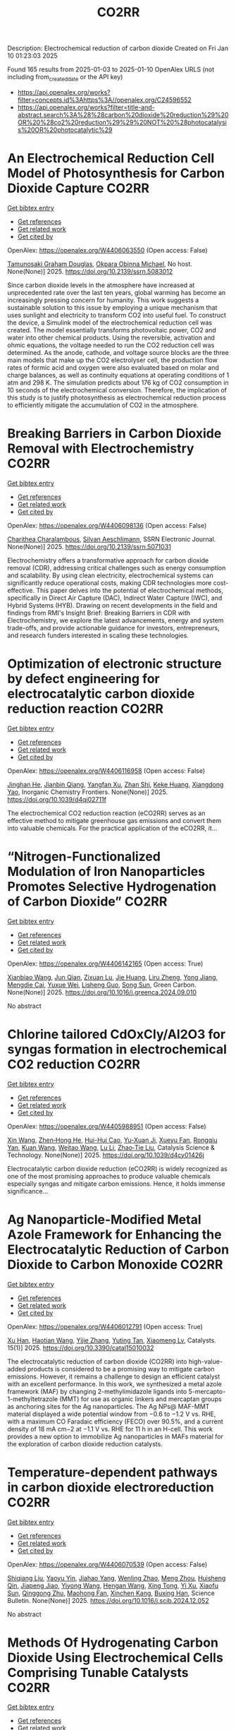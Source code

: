 #+TITLE: CO2RR
Description: Electrochemical reduction of carbon dioxide
Created on Fri Jan 10 01:23:03 2025

Found 165 results from 2025-01-03 to 2025-01-10
OpenAlex URLS (not including from_created_date or the API key)
- [[https://api.openalex.org/works?filter=concepts.id%3Ahttps%3A//openalex.org/C24596552]]
- [[https://api.openalex.org/works?filter=title-and-abstract.search%3A%28%28carbon%20dioxide%20reduction%29%20OR%20%28co2%20reduction%29%29%20NOT%20%28photocatalysis%20OR%20photocatalytic%29]]

* An Electrochemical Reduction Cell Model of Photosynthesis for Carbon Dioxide Capture  :CO2RR:
:PROPERTIES:
:UUID: https://openalex.org/W4406063550
:TOPICS: CO2 Reduction Techniques and Catalysts, Carbon Dioxide Capture Technologies, Green IT and Sustainability
:PUBLICATION_DATE: 2025-01-01
:END:    
    
[[elisp:(doi-add-bibtex-entry "https://doi.org/10.2139/ssrn.5083012")][Get bibtex entry]] 

- [[elisp:(progn (xref--push-markers (current-buffer) (point)) (oa--referenced-works "https://openalex.org/W4406063550"))][Get references]]
- [[elisp:(progn (xref--push-markers (current-buffer) (point)) (oa--related-works "https://openalex.org/W4406063550"))][Get related work]]
- [[elisp:(progn (xref--push-markers (current-buffer) (point)) (oa--cited-by-works "https://openalex.org/W4406063550"))][Get cited by]]

OpenAlex: https://openalex.org/W4406063550 (Open access: False)
    
[[https://openalex.org/A5006068610][Tamunosaki Graham Douglas]], [[https://openalex.org/A5014766537][Okpara Obinna Michael]], No host. None(None)] 2025. https://doi.org/10.2139/ssrn.5083012 
     
Since carbon dioxide levels in the atmosphere have increased at unprecedented rate over the last ten years, global warming has become an increasingly pressing concern for humanity. This work suggests a sustainable solution to this issue by employing a unique mechanism that uses sunlight and electricity to transform CO2 into useful fuel. To construct the device, a Simulink model of the electrochemical reduction cell was created. The model essentially transforms photovoltaic power, CO2 and water into other chemical products. Using the reversible, activation and ohmic equations, the voltage needed to run the CO2 reduction cell was determined. As the anode, cathode, and voltage source blocks are the three main models that make up the CO2 electrolyser cell, the production flow rates of formic acid and oxygen were also evaluated based on molar and charge balances, as well as continuity equations at operating conditions of 1 atm and 298 K. The simulation predicts about 176 kg of CO2 consumption in 10 seconds of the electrochemical conversion. Therefore, the implication of this study is to justify photosynthesis as electrochemical reduction process to efficiently mitigate the accumulation of CO2 in the atmosphere.    

    

* Breaking Barriers in Carbon Dioxide Removal with Electrochemistry  :CO2RR:
:PROPERTIES:
:UUID: https://openalex.org/W4406098136
:TOPICS: CO2 Reduction Techniques and Catalysts, Fuel Cells and Related Materials, Electrochemical Analysis and Applications
:PUBLICATION_DATE: 2025-01-01
:END:    
    
[[elisp:(doi-add-bibtex-entry "https://doi.org/10.2139/ssrn.5071031")][Get bibtex entry]] 

- [[elisp:(progn (xref--push-markers (current-buffer) (point)) (oa--referenced-works "https://openalex.org/W4406098136"))][Get references]]
- [[elisp:(progn (xref--push-markers (current-buffer) (point)) (oa--related-works "https://openalex.org/W4406098136"))][Get related work]]
- [[elisp:(progn (xref--push-markers (current-buffer) (point)) (oa--cited-by-works "https://openalex.org/W4406098136"))][Get cited by]]

OpenAlex: https://openalex.org/W4406098136 (Open access: False)
    
[[https://openalex.org/A5040855412][Charithea Charalambous]], [[https://openalex.org/A5069235071][Silvan Aeschlimann]], SSRN Electronic Journal. None(None)] 2025. https://doi.org/10.2139/ssrn.5071031 
     
Electrochemistry offers a transformative approach for carbon dioxide removal (CDR), addressing critical challenges such as energy consumption and scalability. By using clean electricity, electrochemical systems can significantly reduce operational costs, making CDR technologies more cost-effective. This paper delves into the potential of electrochemical methods, specifically in Direct Air Capture (DAC), Indirect Water Capture (IWC), and Hybrid Systems (HYB). Drawing on recent developments in the field and findings from RMI's Insight Brief: Breaking Barriers in CDR with Electrochemistry, we explore the latest advancements, energy and system trade-offs, and provide actionable guidance for investors, entrepreneurs, and research funders interested in scaling these technologies.    

    

* Optimization of electronic structure by defect engineering for electrocatalytic carbon dioxide reduction reaction  :CO2RR:
:PROPERTIES:
:UUID: https://openalex.org/W4406116958
:TOPICS: Corrosion Behavior and Inhibition, Electrocatalysts for Energy Conversion, Machine Learning in Materials Science
:PUBLICATION_DATE: 2025-01-01
:END:    
    
[[elisp:(doi-add-bibtex-entry "https://doi.org/10.1039/d4qi02711f")][Get bibtex entry]] 

- [[elisp:(progn (xref--push-markers (current-buffer) (point)) (oa--referenced-works "https://openalex.org/W4406116958"))][Get references]]
- [[elisp:(progn (xref--push-markers (current-buffer) (point)) (oa--related-works "https://openalex.org/W4406116958"))][Get related work]]
- [[elisp:(progn (xref--push-markers (current-buffer) (point)) (oa--cited-by-works "https://openalex.org/W4406116958"))][Get cited by]]

OpenAlex: https://openalex.org/W4406116958 (Open access: False)
    
[[https://openalex.org/A5073113353][Jinghan He]], [[https://openalex.org/A5083054177][Jianbin Qiang]], [[https://openalex.org/A5029619952][Yangfan Xu]], [[https://openalex.org/A5000218886][Zhan Shi]], [[https://openalex.org/A5058587719][Keke Huang]], [[https://openalex.org/A5022148039][Xiangdong Yao]], Inorganic Chemistry Frontiers. None(None)] 2025. https://doi.org/10.1039/d4qi02711f 
     
The electrochemical CO2 reduction reaction (eCO2RR) serves as an effective method to mitigate greenhouse gas emissions and convert them into valuable chemicals. For the practical application of the eCO2RR, it...    

    

* “Nitrogen-Functionalized Modulation of Iron Nanoparticles Promotes Selective Hydrogenation of Carbon Dioxide”  :CO2RR:
:PROPERTIES:
:UUID: https://openalex.org/W4406142165
:TOPICS: CO2 Reduction Techniques and Catalysts, Catalytic Processes in Materials Science, Catalysts for Methane Reforming
:PUBLICATION_DATE: 2025-01-01
:END:    
    
[[elisp:(doi-add-bibtex-entry "https://doi.org/10.1016/j.greenca.2024.09.010")][Get bibtex entry]] 

- [[elisp:(progn (xref--push-markers (current-buffer) (point)) (oa--referenced-works "https://openalex.org/W4406142165"))][Get references]]
- [[elisp:(progn (xref--push-markers (current-buffer) (point)) (oa--related-works "https://openalex.org/W4406142165"))][Get related work]]
- [[elisp:(progn (xref--push-markers (current-buffer) (point)) (oa--cited-by-works "https://openalex.org/W4406142165"))][Get cited by]]

OpenAlex: https://openalex.org/W4406142165 (Open access: True)
    
[[https://openalex.org/A5015884235][Xianbiao Wang]], [[https://openalex.org/A5036219375][Jun Qian]], [[https://openalex.org/A5101736676][Zixuan Lu]], [[https://openalex.org/A5101579499][Jie Huang]], [[https://openalex.org/A5101299916][Liru Zheng]], [[https://openalex.org/A5101480350][Yong Jiang]], [[https://openalex.org/A5113419501][Mengdie Cai]], [[https://openalex.org/A5037840230][Yuxue Wei]], [[https://openalex.org/A5081444687][Lisheng Guo]], [[https://openalex.org/A5078325730][Song Sun]], Green Carbon. None(None)] 2025. https://doi.org/10.1016/j.greenca.2024.09.010 
     
No abstract    

    

* Chlorine tailored CdOxCly/Al2O3 for syngas formation in electrochemical CO2 reduction  :CO2RR:
:PROPERTIES:
:UUID: https://openalex.org/W4405988951
:TOPICS: CO2 Reduction Techniques and Catalysts, Catalytic Processes in Materials Science, Catalysis and Oxidation Reactions
:PUBLICATION_DATE: 2025-01-01
:END:    
    
[[elisp:(doi-add-bibtex-entry "https://doi.org/10.1039/d4cy01426j")][Get bibtex entry]] 

- [[elisp:(progn (xref--push-markers (current-buffer) (point)) (oa--referenced-works "https://openalex.org/W4405988951"))][Get references]]
- [[elisp:(progn (xref--push-markers (current-buffer) (point)) (oa--related-works "https://openalex.org/W4405988951"))][Get related work]]
- [[elisp:(progn (xref--push-markers (current-buffer) (point)) (oa--cited-by-works "https://openalex.org/W4405988951"))][Get cited by]]

OpenAlex: https://openalex.org/W4405988951 (Open access: False)
    
[[https://openalex.org/A5100328102][Xin Wang]], [[https://openalex.org/A5103177960][Zhen‐Hong He]], [[https://openalex.org/A5101064029][Hui-Hui Cao]], [[https://openalex.org/A5102602783][Yu-Xuan Ji]], [[https://openalex.org/A5104020849][Xueyu Fan]], [[https://openalex.org/A5102187221][Rongqiu Yan]], [[https://openalex.org/A5100707344][Kuan Wang]], [[https://openalex.org/A5040760076][Weitao Wang]], [[https://openalex.org/A5100386354][Lu Li]], [[https://openalex.org/A5027821063][Zhao‐Tie Liu]], Catalysis Science & Technology. None(None)] 2025. https://doi.org/10.1039/d4cy01426j 
     
Electrocatalytic carbon dioxide reduction (eCO2RR) is widely recognized as one of the most promising approaches to produce valuable chemicals especially syngas and mitigate carbon emissions. Hence, it holds immense significance...    

    

* Ag Nanoparticle-Modified Metal Azole Framework for Enhancing the Electrocatalytic Reduction of Carbon Dioxide to Carbon Monoxide  :CO2RR:
:PROPERTIES:
:UUID: https://openalex.org/W4406012791
:TOPICS: CO2 Reduction Techniques and Catalysts, Machine Learning in Materials Science, Ionic liquids properties and applications
:PUBLICATION_DATE: 2025-01-02
:END:    
    
[[elisp:(doi-add-bibtex-entry "https://doi.org/10.3390/catal15010032")][Get bibtex entry]] 

- [[elisp:(progn (xref--push-markers (current-buffer) (point)) (oa--referenced-works "https://openalex.org/W4406012791"))][Get references]]
- [[elisp:(progn (xref--push-markers (current-buffer) (point)) (oa--related-works "https://openalex.org/W4406012791"))][Get related work]]
- [[elisp:(progn (xref--push-markers (current-buffer) (point)) (oa--cited-by-works "https://openalex.org/W4406012791"))][Get cited by]]

OpenAlex: https://openalex.org/W4406012791 (Open access: True)
    
[[https://openalex.org/A5101802876][Xu Han]], [[https://openalex.org/A5050840788][Haotian Wang]], [[https://openalex.org/A5100610196][Yijie Zhang]], [[https://openalex.org/A5110964355][Yuting Tan]], [[https://openalex.org/A5050327114][Xiaomeng Lv]], Catalysts. 15(1)] 2025. https://doi.org/10.3390/catal15010032 
     
The electrocatalytic reduction of carbon dioxide (CO2RR) into high-value-added products is considered to be a promising way to mitigate carbon emissions. However, it remains a challenge to design an efficient catalyst with an excellent performance. In this work, we synthesized a metal azole framework (MAF) by changing 2-methylimidazole ligands into 5-mercapto-1-methyltetrazole (MMT) for use as organic linkers and mercaptan groups as anchoring sites for the Ag nanoparticles. The Ag NPs@ MAF-MMT material displayed a wide potential window from −0.6 to −1.2 V vs. RHE, with a maximum CO Faradaic efficiency (FECO) over 90.5%, and a current density of 18 mA cm−2 at −1.1 V vs. RHE for 11 h in an H-cell. This work provides a new option to immobilize Ag nanoparticles in MAFs material for the exploration of carbon dioxide reduction catalysts.    

    

* Temperature-dependent pathways in carbon dioxide electroreduction  :CO2RR:
:PROPERTIES:
:UUID: https://openalex.org/W4406070539
:TOPICS: CO2 Reduction Techniques and Catalysts, Electrochemical Analysis and Applications, Ionic liquids properties and applications
:PUBLICATION_DATE: 2025-01-01
:END:    
    
[[elisp:(doi-add-bibtex-entry "https://doi.org/10.1016/j.scib.2024.12.052")][Get bibtex entry]] 

- [[elisp:(progn (xref--push-markers (current-buffer) (point)) (oa--referenced-works "https://openalex.org/W4406070539"))][Get references]]
- [[elisp:(progn (xref--push-markers (current-buffer) (point)) (oa--related-works "https://openalex.org/W4406070539"))][Get related work]]
- [[elisp:(progn (xref--push-markers (current-buffer) (point)) (oa--cited-by-works "https://openalex.org/W4406070539"))][Get cited by]]

OpenAlex: https://openalex.org/W4406070539 (Open access: False)
    
[[https://openalex.org/A5027088121][Shiqiang Liu]], [[https://openalex.org/A5088836261][Yaoyu Yin]], [[https://openalex.org/A5023582873][Jiahao Yang]], [[https://openalex.org/A5047884370][Wenling Zhao]], [[https://openalex.org/A5018069531][Meng Zhou]], [[https://openalex.org/A5109773365][Huisheng Qin]], [[https://openalex.org/A5010240711][Jiapeng Jiao]], [[https://openalex.org/A5039287596][Yiyong Wang]], [[https://openalex.org/A5104215702][Hengan Wang]], [[https://openalex.org/A5100841086][Xing Tong]], [[https://openalex.org/A5012899479][Yi Xu]], [[https://openalex.org/A5084313579][Xiaofu Sun]], [[https://openalex.org/A5084603400][Qinggong Zhu]], [[https://openalex.org/A5079808010][Maohong Fan]], [[https://openalex.org/A5026886212][Xinchen Kang]], [[https://openalex.org/A5111928301][Buxing Han]], Science Bulletin. None(None)] 2025. https://doi.org/10.1016/j.scib.2024.12.052 
     
No abstract    

    

* Methods Of Hydrogenating Carbon Dioxide Using Electrochemical Cells Comprising Tunable Catalysts  :CO2RR:
:PROPERTIES:
:UUID: https://openalex.org/W4406136040
:TOPICS: Catalysts for Methane Reforming, CO2 Reduction Techniques and Catalysts, Catalysis and Oxidation Reactions
:PUBLICATION_DATE: 2024-12-01
:END:    
    
[[elisp:(doi-add-bibtex-entry "https://doi.org/10.1016/j.focat.2024.11.076")][Get bibtex entry]] 

- [[elisp:(progn (xref--push-markers (current-buffer) (point)) (oa--referenced-works "https://openalex.org/W4406136040"))][Get references]]
- [[elisp:(progn (xref--push-markers (current-buffer) (point)) (oa--related-works "https://openalex.org/W4406136040"))][Get related work]]
- [[elisp:(progn (xref--push-markers (current-buffer) (point)) (oa--cited-by-works "https://openalex.org/W4406136040"))][Get cited by]]

OpenAlex: https://openalex.org/W4406136040 (Open access: False)
    
, Focus on Catalysts. 2024(12)] 2024. https://doi.org/10.1016/j.focat.2024.11.076 
     
No abstract    

    

* Chloride Treatments Improve Zinc Telluride Absorbers for Photoelectrochemical Carbon Dioxide Reduction  :CO2RR:
:PROPERTIES:
:UUID: https://openalex.org/W4406125034
:TOPICS: Advanced Photocatalysis Techniques, CO2 Reduction Techniques and Catalysts, Electronic and Structural Properties of Oxides
:PUBLICATION_DATE: 2025-01-07
:END:    
    
[[elisp:(doi-add-bibtex-entry "https://doi.org/10.1021/acsaem.4c02498")][Get bibtex entry]] 

- [[elisp:(progn (xref--push-markers (current-buffer) (point)) (oa--referenced-works "https://openalex.org/W4406125034"))][Get references]]
- [[elisp:(progn (xref--push-markers (current-buffer) (point)) (oa--related-works "https://openalex.org/W4406125034"))][Get related work]]
- [[elisp:(progn (xref--push-markers (current-buffer) (point)) (oa--cited-by-works "https://openalex.org/W4406125034"))][Get cited by]]

OpenAlex: https://openalex.org/W4406125034 (Open access: True)
    
[[https://openalex.org/A5005172948][Christopher P. Muzzillo]], [[https://openalex.org/A5103079823][Yungchieh Lai]], [[https://openalex.org/A5033925671][Joel A. Haber]], [[https://openalex.org/A5023540364][Andriy Zakutayev]], ACS Applied Energy Materials. None(None)] 2025. https://doi.org/10.1021/acsaem.4c02498  ([[https://pubs.acs.org/doi/pdf/10.1021/acsaem.4c02498?ref=article_openPDF][pdf]])
     
Utilizing sunlight for photoelectrochemical carbon dioxide reduction reaction (PEC CO2 RR) is a carbon-neutral path to valuable liquid fuels. Higher quality photoabsorbers are needed to improve the efficiency of the PEC CO2 RR process. We show how the optoelectronic properties of sputtered ZnTe absorbers can be improved for this purpose via chloride treatments. MnCl2 and MgCl2 heat treatments recrystallize ZnTe absorbers to enlarge grains and improve photoluminescence. These material improvements result in the highest PEC CO2 RR photocurrent density reported for planar ZnTe and >50% Faradaic efficiency to CO formation with diaryliodonium additive in the solution. These results pave the way to integration of polycrystalline thin-film photoabsorbers in PEC CO2 RR systems.    

    

* CARBON DIOXIDE EMISSIONS. HISTORY AND METHODS OF THEIR REDUCTION THROUGH DIFFERENTIAL AGRICULTURAL TECHNOLOGIES  :CO2RR:
:PROPERTIES:
:UUID: https://openalex.org/W4406147490
:TOPICS: Agriculture Sustainability and Environmental Impact
:PUBLICATION_DATE: 2025-01-06
:END:    
    
[[elisp:(doi-add-bibtex-entry "https://doi.org/10.52846/aamc.v54i2.1573")][Get bibtex entry]] 

- [[elisp:(progn (xref--push-markers (current-buffer) (point)) (oa--referenced-works "https://openalex.org/W4406147490"))][Get references]]
- [[elisp:(progn (xref--push-markers (current-buffer) (point)) (oa--related-works "https://openalex.org/W4406147490"))][Get related work]]
- [[elisp:(progn (xref--push-markers (current-buffer) (point)) (oa--cited-by-works "https://openalex.org/W4406147490"))][Get cited by]]

OpenAlex: https://openalex.org/W4406147490 (Open access: True)
    
[[https://openalex.org/A5115801396][Elena Cristina PRUNĂ]], [[https://openalex.org/A5011878424][Aurel Liviu Olaru]], [[https://openalex.org/A5040100087][Cătălin Aurelian ROȘCULETE]], [[https://openalex.org/A5038100200][Ramona Aida PĂUNESCU]], Annals of the University of Craiova - Agriculture Montanology Cadastre Series . 54(2)] 2025. https://doi.org/10.52846/aamc.v54i2.1573 
     
Human (anthropogenic) influence, mostly generalized industry, intensive conventional agriculture, traffic and others, causes the increase of concentration of greenhouse gases to a level by which significantly more heat is radiated back to the earth than it was in the initial state. This is how climate warming occurs. At the international level, periodic inventories are carried out that show the fact that the biosphere absorbs, approximately, half of the anthropogenic CO2 emissions, and at the terrestrial level, the carbon source and reserve is given by the northern hemisphere.This study presents some results from the literature regarding the methods of C emissions reduction and its sequestration per surface unit, i.e. per hectare of agricultural crops, to increase the contribution of agriculture to environmental depollution. The used methods included searching of databases, such as Web of Science or Google Scholar, in order to identify some relevant results.Reducing CO2 emissions can be achieved through biological, chemical and technological options, either by reducing or sequestering them.    

    

* Potentials for Energy Savings and Carbon Dioxide Emissions Reduction in Cement Industry  :CO2RR:
:PROPERTIES:
:UUID: https://openalex.org/W4406086373
:TOPICS: Concrete and Cement Materials Research, Recycled Aggregate Concrete Performance, BIM and Construction Integration
:PUBLICATION_DATE: 2025-01-01
:END:    
    
[[elisp:(doi-add-bibtex-entry "https://doi.org/10.1007/978-3-031-77429-4_85")][Get bibtex entry]] 

- [[elisp:(progn (xref--push-markers (current-buffer) (point)) (oa--referenced-works "https://openalex.org/W4406086373"))][Get references]]
- [[elisp:(progn (xref--push-markers (current-buffer) (point)) (oa--related-works "https://openalex.org/W4406086373"))][Get related work]]
- [[elisp:(progn (xref--push-markers (current-buffer) (point)) (oa--cited-by-works "https://openalex.org/W4406086373"))][Get cited by]]

OpenAlex: https://openalex.org/W4406086373 (Open access: False)
    
[[https://openalex.org/A5054999871][Shoaib Sarfraz]], [[https://openalex.org/A5061841964][Ziyad Sherif]], [[https://openalex.org/A5074596938][Michał Drewniok]], [[https://openalex.org/A5024815350][Natanael Bolson]], [[https://openalex.org/A5032532921][Jonathan M. Cullen]], [[https://openalex.org/A5004787039][Phil Purnell]], [[https://openalex.org/A5075076235][Mark Jolly]], [[https://openalex.org/A5058003148][Konstantinos Salonitis]], Lecture notes in mechanical engineering. None(None)] 2025. https://doi.org/10.1007/978-3-031-77429-4_85 
     
No abstract    

    

* Precise Regulation of In Situ Exsolution Components of Nanoparticles for Constructing Active Interfaces toward Carbon Dioxide Reduction  :CO2RR:
:PROPERTIES:
:UUID: https://openalex.org/W4406010230
:TOPICS: Advancements in Solid Oxide Fuel Cells, Electrocatalysts for Energy Conversion, Catalytic Processes in Materials Science
:PUBLICATION_DATE: 2025-01-02
:END:    
    
[[elisp:(doi-add-bibtex-entry "https://doi.org/10.1021/acsnano.4c14279")][Get bibtex entry]] 

- [[elisp:(progn (xref--push-markers (current-buffer) (point)) (oa--referenced-works "https://openalex.org/W4406010230"))][Get references]]
- [[elisp:(progn (xref--push-markers (current-buffer) (point)) (oa--related-works "https://openalex.org/W4406010230"))][Get related work]]
- [[elisp:(progn (xref--push-markers (current-buffer) (point)) (oa--cited-by-works "https://openalex.org/W4406010230"))][Get cited by]]

OpenAlex: https://openalex.org/W4406010230 (Open access: False)
    
[[https://openalex.org/A5103132037][Luo Yao]], [[https://openalex.org/A5100527296][Chang Xu]], [[https://openalex.org/A5085959736][Jietao Wang]], [[https://openalex.org/A5100366156][Dong Zhang]], [[https://openalex.org/A5100608558][Lei Fu]], [[https://openalex.org/A5077195527][Xiang‐Kui Gu]], [[https://openalex.org/A5100318960][Yao Wang]], [[https://openalex.org/A5017194705][Tong Liu]], [[https://openalex.org/A5064234412][Mingyue Ding]], ACS Nano. None(None)] 2025. https://doi.org/10.1021/acsnano.4c14279 
     
Metal nanocatalysts supported on oxide scaffolds have been widely used in energy storage and conversion reactions. So far, the main research is still focused on the growth, density, size, and activity enhancement of exsolved nanoparticles (NPs). However, the lack of precise regulation of the type and composition of NPs elements under reduction conditions has restricted the architectural development of in situ exsolution systems. Herein, we propose a strategy to attain a regulated distribution of exsolved transition metals (Cu, Ni, and Fe) on Sr2Fe1.2Ni0.2Cu0.2Mo0.4O6–δ medium-entropy perovskite oxides by varying the oxygen partial pressure (pO2) gradient in the mixture. At 800 °C, the unitary Cu, binary Cu–Ni, and ternary Cu–Ni–Fe NPs are exsolved as pO2 decreases from high to low. Combining experimental and theoretical simulations, we further corroborate that solid oxide electrolysis cells with ternary alloy clusters at the CNF@SFO interface exhibit superior CO2 electrolytic performance. Our results provide tailored strategies for nanostructures and nanointerfaces for studying metal oxide exsolution systems, including fuel electrode materials.    

    

* CO2 Reduction at a Borane‐Modified Iron Complex: A Secondary Coordination Sphere Strategy  :CO2RR:
:PROPERTIES:
:UUID: https://openalex.org/W4406140414
:TOPICS: Carbon dioxide utilization in catalysis, Asymmetric Hydrogenation and Catalysis, Organometallic Complex Synthesis and Catalysis
:PUBLICATION_DATE: 2025-01-07
:END:    
    
[[elisp:(doi-add-bibtex-entry "https://doi.org/10.1002/anie.202421599")][Get bibtex entry]] 

- [[elisp:(progn (xref--push-markers (current-buffer) (point)) (oa--referenced-works "https://openalex.org/W4406140414"))][Get references]]
- [[elisp:(progn (xref--push-markers (current-buffer) (point)) (oa--related-works "https://openalex.org/W4406140414"))][Get related work]]
- [[elisp:(progn (xref--push-markers (current-buffer) (point)) (oa--cited-by-works "https://openalex.org/W4406140414"))][Get cited by]]

OpenAlex: https://openalex.org/W4406140414 (Open access: True)
    
[[https://openalex.org/A5055496383][Connor S. Durfy]], [[https://openalex.org/A5023524223][Joseph A. Zurakowski]], [[https://openalex.org/A5014243652][Marcus W. Drover]], Angewandte Chemie International Edition. None(None)] 2025. https://doi.org/10.1002/anie.202421599  ([[https://onlinelibrary.wiley.com/doi/pdfdirect/10.1002/anie.202421599][pdf]])
     
This work addresses fundamental questions that deepen our understanding of secondary coordination sphere effects on carbon dioxide (CO2) reduction using derivatized hydride analogues of the type, [Cp*Fe(diphosphine)H] (Cp* = C5Me5‐) – a well‐studied family of organometallic complex – as models. More precisely, we describe the general reactivity of [(Cp*‐BR2)Fe(diphosphine)H], which contains an intramolecularly positioned Lewis acid, and its cooperative reactivity with CO2. Control experiments underscore the critical nature of borane incorporation for CO2 to reduced products, a reaction that does not occur for unfunctionalized [Cp*Fe(diphosphine)H]). Additional experiments highlight relevance of borane hybridization and substituent effects. Mechanistic studies performed in the presence and absence of CO2 emphasize the significance of carbonyl substrate to catalyst longevity. Lessons from these reactions were also transferable – with such borane‐containing complexes enabling the chemoselective reduction of aldehydes in the presence of alkenes. These findings provide valuable insights into metal‐ligand cooperative design strategies for carbonyl reduction and illustrate the versatility of intramolecularly positioned Lewis acids for otherwise challenging chemical transformations.    

    

* CO2 Reduction at a Borane‐Modified Iron Complex: A Secondary Coordination Sphere Strategy  :CO2RR:
:PROPERTIES:
:UUID: https://openalex.org/W4406140559
:TOPICS: Carbon dioxide utilization in catalysis, Asymmetric Hydrogenation and Catalysis, Organometallic Complex Synthesis and Catalysis
:PUBLICATION_DATE: 2025-01-07
:END:    
    
[[elisp:(doi-add-bibtex-entry "https://doi.org/10.1002/ange.202421599")][Get bibtex entry]] 

- [[elisp:(progn (xref--push-markers (current-buffer) (point)) (oa--referenced-works "https://openalex.org/W4406140559"))][Get references]]
- [[elisp:(progn (xref--push-markers (current-buffer) (point)) (oa--related-works "https://openalex.org/W4406140559"))][Get related work]]
- [[elisp:(progn (xref--push-markers (current-buffer) (point)) (oa--cited-by-works "https://openalex.org/W4406140559"))][Get cited by]]

OpenAlex: https://openalex.org/W4406140559 (Open access: True)
    
[[https://openalex.org/A5055496383][Connor S. Durfy]], [[https://openalex.org/A5023524223][Joseph A. Zurakowski]], [[https://openalex.org/A5014243652][Marcus W. Drover]], Angewandte Chemie. None(None)] 2025. https://doi.org/10.1002/ange.202421599 
     
This work addresses fundamental questions that deepen our understanding of secondary coordination sphere effects on carbon dioxide (CO2) reduction using derivatized hydride analogues of the type, [Cp*Fe(diphosphine)H] (Cp* = C5Me5‐) – a well‐studied family of organometallic complex – as models. More precisely, we describe the general reactivity of [(Cp*‐BR2)Fe(diphosphine)H], which contains an intramolecularly positioned Lewis acid, and its cooperative reactivity with CO2. Control experiments underscore the critical nature of borane incorporation for CO2 to reduced products, a reaction that does not occur for unfunctionalized [Cp*Fe(diphosphine)H]). Additional experiments highlight relevance of borane hybridization and substituent effects. Mechanistic studies performed in the presence and absence of CO2 emphasize the significance of carbonyl substrate to catalyst longevity. Lessons from these reactions were also transferable – with such borane‐containing complexes enabling the chemoselective reduction of aldehydes in the presence of alkenes. These findings provide valuable insights into metal‐ligand cooperative design strategies for carbonyl reduction and illustrate the versatility of intramolecularly positioned Lewis acids for otherwise challenging chemical transformations.    

    

* Innovative CO2 Reduction Strategies for Enhancing the Ecology of the Riga Port  :CO2RR:
:PROPERTIES:
:UUID: https://openalex.org/W4406149026
:TOPICS: Maritime Transport Emissions and Efficiency
:PUBLICATION_DATE: 2024-12-22
:END:    
    
[[elisp:(doi-add-bibtex-entry "https://doi.org/10.5755/e01.2351-7034.2024.p647-651")][Get bibtex entry]] 

- [[elisp:(progn (xref--push-markers (current-buffer) (point)) (oa--referenced-works "https://openalex.org/W4406149026"))][Get references]]
- [[elisp:(progn (xref--push-markers (current-buffer) (point)) (oa--related-works "https://openalex.org/W4406149026"))][Get related work]]
- [[elisp:(progn (xref--push-markers (current-buffer) (point)) (oa--cited-by-works "https://openalex.org/W4406149026"))][Get cited by]]

OpenAlex: https://openalex.org/W4406149026 (Open access: False)
    
[[https://openalex.org/A5115802013][Deniss Bickovs]], [[https://openalex.org/A5115802014][Veranika Khlud]], [[https://openalex.org/A5115802015][Janis Baronins]], No host. None(None)] 2024. https://doi.org/10.5755/e01.2351-7034.2024.p647-651 
     
No abstract    

    

* Optimizing oil recovery and emissions reduction through co2 injection in mature offshore fields  :CO2RR:
:PROPERTIES:
:UUID: https://openalex.org/W4406055596
:TOPICS: Reservoir Engineering and Simulation Methods, Enhanced Oil Recovery Techniques, Petroleum Processing and Analysis
:PUBLICATION_DATE: 2024-10-30
:END:    
    
[[elisp:(doi-add-bibtex-entry "https://doi.org/10.37878/2708-0080/2024-5.13")][Get bibtex entry]] 

- [[elisp:(progn (xref--push-markers (current-buffer) (point)) (oa--referenced-works "https://openalex.org/W4406055596"))][Get references]]
- [[elisp:(progn (xref--push-markers (current-buffer) (point)) (oa--related-works "https://openalex.org/W4406055596"))][Get related work]]
- [[elisp:(progn (xref--push-markers (current-buffer) (point)) (oa--cited-by-works "https://openalex.org/W4406055596"))][Get cited by]]

OpenAlex: https://openalex.org/W4406055596 (Open access: False)
    
[[https://openalex.org/A5027321028][B.S. Akhymbayeva]], Neft i gaz. 143(5)] 2024. https://doi.org/10.37878/2708-0080/2024-5.13 
     
The article explores the potential of CO2 injection technology for enhanced oil recovery (EOR) and simultaneous reduction of carbon emissions through storage in oil reservoirs and aquifers. The study focuses on 23 oil fields on the Norwegian Continental Shelf, identified as promising candidates for implementing this technology. The model used in the research assesses the economic and technical feasibility of CO2 injection, along with the integration of EOR and long-term carbon storage. The primary goal is to demonstrate that injecting 70 million tons of CO2 annually over 40 years can result in an additional oil recovery of 5.9%-7.6% of the original oil in place, equivalent to 276-351 million cubic meters. Excess CO2 can be stored in aquifers, further contributing to the reduction of carbon emissions. The article outlines key aspects of the study, including economic and technical parameters, such as costs associated with CO2 transportation, storage, and drilling of new wells, as well as various oil and CO2 price scenarios. The environmental benefits of the project are highlighted, showing that the significant CO2 retained in oil reservoirs and aquifers compensates for emissions from the combustion of recovered oil. The study also discusses the features of the model, including scenarios for continuous CO2 injection and considerations of infrastructure costs. The article emphasizes the importance of developing and implementing such projects in the context of global climate change mitigation efforts and points to the significant potential of CO2 injection technology for the oil industry. The aim of this article is to evaluate the feasibility and potential benefits of large-scale CO2 injection for enhanced oil recovery (EOR) and long-term carbon storage in oil fields and aquifers. The study seeks to demonstrate how CO2 injection can increase oil recovery rates while simultaneously reducing carbon emissions, providing a comprehensive technical-economic assessment of the process. Through the analysis of 23 oil fields on the Norwegian Continental Shelf, the article aims to present the economic, environmental, and operational advantages of integrating CO2 storage with EOR operations.    

    

* Hydrogen and Ethanol Co-Combustion in a SI Engine for CO2 Emission Reduction  :CO2RR:
:PROPERTIES:
:UUID: https://openalex.org/W4406149023
:TOPICS: Advanced Combustion Engine Technologies, Catalytic Processes in Materials Science, Vehicle emissions and performance
:PUBLICATION_DATE: 2024-12-22
:END:    
    
[[elisp:(doi-add-bibtex-entry "https://doi.org/10.5755/e01.2351-7034.2024.p981-986")][Get bibtex entry]] 

- [[elisp:(progn (xref--push-markers (current-buffer) (point)) (oa--referenced-works "https://openalex.org/W4406149023"))][Get references]]
- [[elisp:(progn (xref--push-markers (current-buffer) (point)) (oa--related-works "https://openalex.org/W4406149023"))][Get related work]]
- [[elisp:(progn (xref--push-markers (current-buffer) (point)) (oa--cited-by-works "https://openalex.org/W4406149023"))][Get cited by]]

OpenAlex: https://openalex.org/W4406149023 (Open access: False)
    
[[https://openalex.org/A5025716110][Marcin Noga]], [[https://openalex.org/A5011154611][T. Moskal]], No host. None(None)] 2024. https://doi.org/10.5755/e01.2351-7034.2024.p981-986 
     
No abstract    

    

* The Other Carbon Capture: The U.S. Department of Energy’s Tackling of CO2 and CH4 for Effective Global Carbon Reduction  :CO2RR:
:PROPERTIES:
:UUID: https://openalex.org/W4406100517
:TOPICS: Climate Change Policy and Economics, Global Energy and Sustainability Research, Carbon Dioxide Capture Technologies
:PUBLICATION_DATE: 2025-01-01
:END:    
    
[[elisp:(doi-add-bibtex-entry "https://doi.org/10.2139/ssrn.5068336")][Get bibtex entry]] 

- [[elisp:(progn (xref--push-markers (current-buffer) (point)) (oa--referenced-works "https://openalex.org/W4406100517"))][Get references]]
- [[elisp:(progn (xref--push-markers (current-buffer) (point)) (oa--related-works "https://openalex.org/W4406100517"))][Get related work]]
- [[elisp:(progn (xref--push-markers (current-buffer) (point)) (oa--cited-by-works "https://openalex.org/W4406100517"))][Get cited by]]

OpenAlex: https://openalex.org/W4406100517 (Open access: False)
    
[[https://openalex.org/A5028356921][José Figueroa]], [[https://openalex.org/A5088736726][Jared Ciferno]], [[https://openalex.org/A5068667411][Dan Hâncu]], [[https://openalex.org/A5111710444][Richard Baker]], [[https://openalex.org/A5023846690][Katrine Hahn]], [[https://openalex.org/A5032790370][Stephen L. Henry]], [[https://openalex.org/A5048411560][Markus Drouven]], [[https://openalex.org/A5042566079][William Fincham]], SSRN Electronic Journal. None(None)] 2025. https://doi.org/10.2139/ssrn.5068336 
     
Carbon dioxide (CO2) has historically been the primary focus of carbon management programs and portfolios driven by increasing atmospheric levels that reached approximately 36.8 billion tonnes in 2022, which amounted to a 0.9% increase over the previous year. Early carbon management efforts concentrated largely on large point sources like the fossil energy power generation sector, primarily coal. More recently, the scope has broadened to include natural gas power generation and the more challenging-to-address industrial sector. Over the past five years, there has been a notable effort to address the latter harder-to-abate industrial and commercial sectors through carbon dioxide reduction (CDR). Furthermore, there is a growing recognition that establishing a compelling business case is essential to enable widespread implementation to meet the climate change targets of 1.5°C or 2°C scenarios. Methane (CH4) has been regarded as the transition fossil fuel alternative to coal for over a decade due to its low carbon intensity, abundance, worldwide portability, and potential to be integrated into existing point source facilities. Among the various greenhouse gases, some with higher global warming potential, CH4 is the one carbon-based species that has the inherent potential to be the most impactful for tackling climate change while also having the potential of no net cost since captured emissions can offset the cost of abatement. The global priority of addressing methane emissions is underscored by the Global Methane Pledge that originated at COP26 and was expanded at COP28. The importance of reducing methane emissions was demonstrated by The White House Office of Domestic Policy's U.S. Methane Emissions Reduction Action Plan and Executive Order 14057 to lead the Federal Government to achieve carbon pollution-free electricity sector by 2035 and net-zero emissions economy-wide by no later than 2050. The US Department of Energy (DOE) and US Environmental Protection Agency (EPA) have jointly undertaken measures to address methane emissions.The mission of the DOE's Office of Fossil Energy and Carbon Management (FECM) is to minimize the environmental and climate impacts of fossil fuels and industrial processes while working toward net-zero emissions. FECM collaborates closely with the National Energy Technology Laboratory (NETL) whose mission is to drive innovation and deliver solutions for an environmentally sustainable and prosperous future. Collectively FECM and NETL have been at the forefront of carbon management research for the past three decades through programs that support research, development, demonstration, and deployment to advance technologies that reduce emissions and other environmental impacts of fossil fuels and industrial production. FECM and NETL leverage their well-established core competencies to lead comprehensive programs focused on carbon dioxide (CO2) management, including point source carbon capture, carbon dioxide removal, and carbon storage, abatement of methane emissions, including methane mitigation technologies, and natural gas decarbonization hydrogen technologies to accelerate the development of a carbon-free power sector by 2035 and a "net-zero" carbon economy by 2050.To meet a 1.5ºC scenario, it is imperative to implement a wide range of carbon management strategies encompassing both carbon capture and methane emissions abatement. In August 2022, President Biden signed the Inflation Reduction Act, which included a Methane Emissions Reduction Program (MERP), giving the U.S. Environmental Protection Agency (EPA) the authority to award grants for financial and technical assistance for activities including the reduction of methane and other GHG emissions from petroleum and natural gas systems and infrastructure. In late 2023, the EPA partnered with NETL to provide technical support, along with program and project management expertise, to provide technical expertise and implement a program strategy to invest over $1 billion to measure and mitigate methane emissions. Currently, FECM and NETL are managing over $5 billion in Bipartisan and Infrastructure Law (BIL) and IRA funding directed toward Carbon Management and Resource Sustainability (oil & gas).This paper will examine the progress and achievements of FECM and NETL in developing a carbon management solution that tackles both sources of carbon: carbon dioxide (CO2) and methane (CH4). It covers an overview of the current program, lessons learned from the program and project execution, and the status of ongoing funding opportunity announcements.    

    

* Recent progress in Cu-based electrocatalysts for CO2 reduction  :CO2RR:
:PROPERTIES:
:UUID: https://openalex.org/W4406069753
:TOPICS: CO2 Reduction Techniques and Catalysts, Electrocatalysts for Energy Conversion, Catalytic Processes in Materials Science
:PUBLICATION_DATE: 2025-01-01
:END:    
    
[[elisp:(doi-add-bibtex-entry "https://doi.org/10.1016/j.cej.2025.159210")][Get bibtex entry]] 

- [[elisp:(progn (xref--push-markers (current-buffer) (point)) (oa--referenced-works "https://openalex.org/W4406069753"))][Get references]]
- [[elisp:(progn (xref--push-markers (current-buffer) (point)) (oa--related-works "https://openalex.org/W4406069753"))][Get related work]]
- [[elisp:(progn (xref--push-markers (current-buffer) (point)) (oa--cited-by-works "https://openalex.org/W4406069753"))][Get cited by]]

OpenAlex: https://openalex.org/W4406069753 (Open access: False)
    
[[https://openalex.org/A5107896003][R. Q. Xiong]], [[https://openalex.org/A5103037290][Huimin Xu]], [[https://openalex.org/A5052208114][Hong-Rui Zhu]], [[https://openalex.org/A5100332488][Zhijie Zhang]], [[https://openalex.org/A5090484465][Gao‐Ren Li]], Chemical Engineering Journal. None(None)] 2025. https://doi.org/10.1016/j.cej.2025.159210 
     
No abstract    

    

* Multiscale X-ray scattering elucidates activation and deactivation of oxide-derived copper electrocatalysts for CO2 reduction  :CO2RR:
:PROPERTIES:
:UUID: https://openalex.org/W4406023937
:TOPICS: CO2 Reduction Techniques and Catalysts, Machine Learning in Materials Science, Advanced Thermoelectric Materials and Devices
:PUBLICATION_DATE: 2025-01-03
:END:    
    
[[elisp:(doi-add-bibtex-entry "https://doi.org/10.1038/s41467-024-55742-5")][Get bibtex entry]] 

- [[elisp:(progn (xref--push-markers (current-buffer) (point)) (oa--referenced-works "https://openalex.org/W4406023937"))][Get references]]
- [[elisp:(progn (xref--push-markers (current-buffer) (point)) (oa--related-works "https://openalex.org/W4406023937"))][Get related work]]
- [[elisp:(progn (xref--push-markers (current-buffer) (point)) (oa--cited-by-works "https://openalex.org/W4406023937"))][Get cited by]]

OpenAlex: https://openalex.org/W4406023937 (Open access: True)
    
[[https://openalex.org/A5068414425][Jim de Ruiter]], [[https://openalex.org/A5098034364][Vincent R. M. Benning]], [[https://openalex.org/A5000179437][Shuang Yang]], [[https://openalex.org/A5115754315][B. J. den Hartigh]], [[https://openalex.org/A5100460802][Hui Wang]], [[https://openalex.org/A5031449929][P. Tim Prins]], [[https://openalex.org/A5019844256][Joren M. Dorresteijn]], [[https://openalex.org/A5086419524][Joris C. L. Janssens]], [[https://openalex.org/A5042288604][Gouranga Manna]], [[https://openalex.org/A5060479644][Andrei V. Petukhov]], [[https://openalex.org/A5053188243][Bert M. Weckhuysen]], [[https://openalex.org/A5076760149][Freddy T. Rabouw]], [[https://openalex.org/A5084702423][Ward van der Stam]], Nature Communications. 16(1)] 2025. https://doi.org/10.1038/s41467-024-55742-5 
     
Electrochemical reduction of carbon dioxide (CO2) into sustainable fuels and base chemicals requires precise control over and understanding of activity, selectivity and stability descriptors of the electrocatalyst under operation. Identification of the active phase under working conditions, but also deactivation factors after prolonged operation, are of the utmost importance to further improve electrocatalysts for electrochemical CO2 conversion. Here, we present a multiscale in situ investigation of activation and deactivation pathways of oxide-derived copper electrocatalysts under CO2 reduction conditions. Using well-defined Cu2O octahedra and cubes, in situ X-ray scattering experiments track morphological changes at small scattering angles and phase transformations at wide angles, with millisecond to second time resolution and ensemble-scale statistics. We find that undercoordinated active sites promote CO2 reduction products directly after Cu2O to Cu activation, whereas less active planar surface sites evolve over time. These multiscale insights highlight the dynamic and intimate relationship between electrocatalyst structure, surface-adsorbed molecules, and catalytic performance, and our in situ X-ray scattering methodology serves as an additional tool to elucidate the factors that govern electrocatalyst (de)stabilization. The development of robust materials for electrochemical CO2 conversion requires identification of the activation and deactivation phase after prolonged operation. Here, the authors present a multiscale in situ X-ray scattering methodology to probe the life and death of copper oxide electrocatalysts.    

    

* Carbon quantum dots (CQDs) modified-CuZn bimetallic catalyst for efficient electrocatalytic CO2 reduction  :CO2RR:
:PROPERTIES:
:UUID: https://openalex.org/W4406109985
:TOPICS: CO2 Reduction Techniques and Catalysts, Catalytic Processes in Materials Science, Electrocatalysts for Energy Conversion
:PUBLICATION_DATE: 2025-01-01
:END:    
    
[[elisp:(doi-add-bibtex-entry "https://doi.org/10.1039/d4ta07252a")][Get bibtex entry]] 

- [[elisp:(progn (xref--push-markers (current-buffer) (point)) (oa--referenced-works "https://openalex.org/W4406109985"))][Get references]]
- [[elisp:(progn (xref--push-markers (current-buffer) (point)) (oa--related-works "https://openalex.org/W4406109985"))][Get related work]]
- [[elisp:(progn (xref--push-markers (current-buffer) (point)) (oa--cited-by-works "https://openalex.org/W4406109985"))][Get cited by]]

OpenAlex: https://openalex.org/W4406109985 (Open access: False)
    
[[https://openalex.org/A5100707884][Long Shi]], [[https://openalex.org/A5086377204][Yuzhu Yang]], [[https://openalex.org/A5104200309][Jia Song]], [[https://openalex.org/A5023818485][Lin Yang]], [[https://openalex.org/A5034112584][Zhongde Dai]], [[https://openalex.org/A5061585602][Lu Yao]], [[https://openalex.org/A5050070557][Wenju Jiang]], Journal of Materials Chemistry A. None(None)] 2025. https://doi.org/10.1039/d4ta07252a 
     
Abstract The development of highly selective and active catalysts for electrochemical carbon dioxide reduction (CO2ER) is essential for its practical application. In the current work, carbon quantum dots (CQDs)-modified CuZn...    

    

* Sc cluster supported on two-dimensional biphenylene for CO2 reduction  :CO2RR:
:PROPERTIES:
:UUID: https://openalex.org/W4406061954
:TOPICS: CO2 Reduction Techniques and Catalysts, Covalent Organic Framework Applications, Catalytic Processes in Materials Science
:PUBLICATION_DATE: 2025-01-05
:END:    
    
[[elisp:(doi-add-bibtex-entry "https://doi.org/10.1016/j.apsusc.2025.162298")][Get bibtex entry]] 

- [[elisp:(progn (xref--push-markers (current-buffer) (point)) (oa--referenced-works "https://openalex.org/W4406061954"))][Get references]]
- [[elisp:(progn (xref--push-markers (current-buffer) (point)) (oa--related-works "https://openalex.org/W4406061954"))][Get related work]]
- [[elisp:(progn (xref--push-markers (current-buffer) (point)) (oa--cited-by-works "https://openalex.org/W4406061954"))][Get cited by]]

OpenAlex: https://openalex.org/W4406061954 (Open access: False)
    
[[https://openalex.org/A5054438769][Zheng‐Zhe Lin]], [[https://openalex.org/A5111147175][Meng-Rong Li]], [[https://openalex.org/A5100727487][Dong Yue]], [[https://openalex.org/A5100329840][Xi Chen]], Applied Surface Science. 687(None)] 2025. https://doi.org/10.1016/j.apsusc.2025.162298 
     
No abstract    

    

* Tuning the Activity and Selectivity of Cupt/C Catalysts for the Electrochemical Co2 Reduction  :CO2RR:
:PROPERTIES:
:UUID: https://openalex.org/W4406058296
:TOPICS: CO2 Reduction Techniques and Catalysts, Ionic liquids properties and applications, Carbon dioxide utilization in catalysis
:PUBLICATION_DATE: 2025-01-01
:END:    
    
[[elisp:(doi-add-bibtex-entry "https://doi.org/10.2139/ssrn.5082628")][Get bibtex entry]] 

- [[elisp:(progn (xref--push-markers (current-buffer) (point)) (oa--referenced-works "https://openalex.org/W4406058296"))][Get references]]
- [[elisp:(progn (xref--push-markers (current-buffer) (point)) (oa--related-works "https://openalex.org/W4406058296"))][Get related work]]
- [[elisp:(progn (xref--push-markers (current-buffer) (point)) (oa--cited-by-works "https://openalex.org/W4406058296"))][Get cited by]]

OpenAlex: https://openalex.org/W4406058296 (Open access: False)
    
[[https://openalex.org/A5036307166][Manuel Gutiérrez]], [[https://openalex.org/A5088961346][David Sebastián]], [[https://openalex.org/A5006532880][Hilmar Guzmán]], [[https://openalex.org/A5046434937][Federica Zammillo]], [[https://openalex.org/A5092985423][Mario Gallone]], [[https://openalex.org/A5011310692][Simelys Hernández]], [[https://openalex.org/A5021024737][M.J. Lázaro]], [[https://openalex.org/A5058236474][S. Pérez-Rodríguez]], No host. None(None)] 2025. https://doi.org/10.2139/ssrn.5082628 
     
No abstract    

    

* Heteroarchitectural Gas Diffusion Layer Promotes CO2 Reduction Coupled with Biomass Oxidation at Ampere‐Level Current Density  :CO2RR:
:PROPERTIES:
:UUID: https://openalex.org/W4406133665
:TOPICS: CO2 Reduction Techniques and Catalysts, Electrocatalysts for Energy Conversion, Molecular Junctions and Nanostructures
:PUBLICATION_DATE: 2025-01-07
:END:    
    
[[elisp:(doi-add-bibtex-entry "https://doi.org/10.1002/ange.202423263")][Get bibtex entry]] 

- [[elisp:(progn (xref--push-markers (current-buffer) (point)) (oa--referenced-works "https://openalex.org/W4406133665"))][Get references]]
- [[elisp:(progn (xref--push-markers (current-buffer) (point)) (oa--related-works "https://openalex.org/W4406133665"))][Get related work]]
- [[elisp:(progn (xref--push-markers (current-buffer) (point)) (oa--cited-by-works "https://openalex.org/W4406133665"))][Get cited by]]

OpenAlex: https://openalex.org/W4406133665 (Open access: True)
    
[[https://openalex.org/A5029903067][Chenbao Lu]], [[https://openalex.org/A5101997579][Pengfei Shi]], [[https://openalex.org/A5002043712][Senhe Huang]], [[https://openalex.org/A5100535765][Chongqing Yang]], [[https://openalex.org/A5081973419][Jinhui Zhu]], [[https://openalex.org/A5075460158][Jichao Zhang]], [[https://openalex.org/A5047228785][Changchun Ke]], [[https://openalex.org/A5102213129][Yuezeng Su]], [[https://openalex.org/A5006485558][Xiaodong Zhuang]], [[https://openalex.org/A5101716207][Tianfu Wang]], Angewandte Chemie. None(None)] 2025. https://doi.org/10.1002/ange.202423263 
     
Achieving high product selectivity at ampere‐level current densities is essential for the industrial application of electrochemical CO2 reduction. However, the operational stability of CO2 electrolyzers at large current density has long been hindered by flooding of gas diffusion layer (GDL). Herein, a new heteroarchitectural GDL is designed to overcome flooding. Such GDL is constructed by sequentially sputtering the conductive silver and titanium boride (TiB2) onto a polytetrafluoroethylene substrate. Assembled with Cu catalyst in a flow cell, a maximum ethylene Faradaic efficiency of 64.7% was achieved at a current density of 1.2 A cm−2 in 6 M KOH. Furthermore, the GDL is capable of stable operation for over 40 hours at 400 mA cm−2. Theoretical calculations and in‐situ experiments demonstrate enhanced intermediates adsorption on the TiB2‐supported Cu surface, thereby reducing the energy barrier for C‐C coupling. When coupling the CO2 reduction reaction with 5‐hydroxymethylfurfural oxidation reaction, Faradaic efficiencies of 49.2% for ethylene and 85.4% for 2,5‐furandicarboxylic acid were achieved at 1.2 A cm−2. This work provides a highly stable GDL for efficient CO2 conversion at ampere‐level current density and paves the way for integrating biomolecules conversion in stack‐level devices.    

    

* Heteroarchitectural Gas Diffusion Layer Promotes CO2 Reduction Coupled with Biomass Oxidation at Ampere‐Level Current Density  :CO2RR:
:PROPERTIES:
:UUID: https://openalex.org/W4406133713
:TOPICS: CO2 Reduction Techniques and Catalysts, Electrocatalysts for Energy Conversion, Molecular Junctions and Nanostructures
:PUBLICATION_DATE: 2025-01-07
:END:    
    
[[elisp:(doi-add-bibtex-entry "https://doi.org/10.1002/anie.202423263")][Get bibtex entry]] 

- [[elisp:(progn (xref--push-markers (current-buffer) (point)) (oa--referenced-works "https://openalex.org/W4406133713"))][Get references]]
- [[elisp:(progn (xref--push-markers (current-buffer) (point)) (oa--related-works "https://openalex.org/W4406133713"))][Get related work]]
- [[elisp:(progn (xref--push-markers (current-buffer) (point)) (oa--cited-by-works "https://openalex.org/W4406133713"))][Get cited by]]

OpenAlex: https://openalex.org/W4406133713 (Open access: True)
    
[[https://openalex.org/A5029903067][Chenbao Lu]], [[https://openalex.org/A5101997579][Pengfei Shi]], [[https://openalex.org/A5002043712][Senhe Huang]], [[https://openalex.org/A5100535765][Chongqing Yang]], [[https://openalex.org/A5081973419][Jinhui Zhu]], [[https://openalex.org/A5075460158][Jichao Zhang]], [[https://openalex.org/A5101720830][Changchun Ke]], [[https://openalex.org/A5102213129][Yuezeng Su]], [[https://openalex.org/A5006485558][Xiaodong Zhuang]], [[https://openalex.org/A5101716207][Tianfu Wang]], Angewandte Chemie International Edition. None(None)] 2025. https://doi.org/10.1002/anie.202423263 
     
Achieving high product selectivity at ampere‐level current densities is essential for the industrial application of electrochemical CO2 reduction. However, the operational stability of CO2 electrolyzers at large current density has long been hindered by flooding of gas diffusion layer (GDL). Herein, a new heteroarchitectural GDL is designed to overcome flooding. Such GDL is constructed by sequentially sputtering the conductive silver and titanium boride (TiB2) onto a polytetrafluoroethylene substrate. Assembled with Cu catalyst in a flow cell, a maximum ethylene Faradaic efficiency of 64.7% was achieved at a current density of 1.2 A cm−2 in 6 M KOH. Furthermore, the GDL is capable of stable operation for over 40 hours at 400 mA cm−2. Theoretical calculations and in‐situ experiments demonstrate enhanced intermediates adsorption on the TiB2‐supported Cu surface, thereby reducing the energy barrier for C‐C coupling. When coupling the CO2 reduction reaction with 5‐hydroxymethylfurfural oxidation reaction, Faradaic efficiencies of 49.2% for ethylene and 85.4% for 2,5‐furandicarboxylic acid were achieved at 1.2 A cm−2. This work provides a highly stable GDL for efficient CO2 conversion at ampere‐level current density and paves the way for integrating biomolecules conversion in stack‐level devices.    

    

* Study on the Effect and Mechanism of Hydrothermal Modification on TiO2 Catalysts for CO2 Photo-Thermal Reduction  :CO2RR:
:PROPERTIES:
:UUID: https://openalex.org/W4406039202
:TOPICS: Advanced Photocatalysis Techniques, TiO2 Photocatalysis and Solar Cells, Catalytic Processes in Materials Science
:PUBLICATION_DATE: 2025-01-03
:END:    
    
[[elisp:(doi-add-bibtex-entry "https://doi.org/10.1007/s10562-024-04906-5")][Get bibtex entry]] 

- [[elisp:(progn (xref--push-markers (current-buffer) (point)) (oa--referenced-works "https://openalex.org/W4406039202"))][Get references]]
- [[elisp:(progn (xref--push-markers (current-buffer) (point)) (oa--related-works "https://openalex.org/W4406039202"))][Get related work]]
- [[elisp:(progn (xref--push-markers (current-buffer) (point)) (oa--cited-by-works "https://openalex.org/W4406039202"))][Get cited by]]

OpenAlex: https://openalex.org/W4406039202 (Open access: False)
    
[[https://openalex.org/A5059837495][Bin Guan]], [[https://openalex.org/A5085864513][Junyan Chen]], [[https://openalex.org/A5055117777][Zhongqi Zhuang]], [[https://openalex.org/A5100394072][Lei Zhu]], [[https://openalex.org/A5043144206][Zeren Ma]], [[https://openalex.org/A5077762901][Xuehan Hu]], [[https://openalex.org/A5101398471][Chenyu Zhu]], [[https://openalex.org/A5088781977][Sikai Zhao]], [[https://openalex.org/A5009783870][Kaiyou Shu]], [[https://openalex.org/A5005895044][Hongtao Dang]], [[https://openalex.org/A5014717067][Tiankui Zhu]], [[https://openalex.org/A5100778511][Zhen Huang]], Catalysis Letters. 155(2)] 2025. https://doi.org/10.1007/s10562-024-04906-5 
     
No abstract    

    

* Graphene-Based Single-Atom Catalysts for Electrochemical CO2 Reduction: Unraveling the Roles of Metals and Dopants in Tuning Activity  :CO2RR:
:PROPERTIES:
:UUID: https://openalex.org/W4406104020
:TOPICS: CO2 Reduction Techniques and Catalysts, Electrocatalysts for Energy Conversion, Molecular Junctions and Nanostructures
:PUBLICATION_DATE: 2024-01-01
:END:    
    
[[elisp:(doi-add-bibtex-entry "https://doi.org/10.1039/d4cp04212c")][Get bibtex entry]] 

- [[elisp:(progn (xref--push-markers (current-buffer) (point)) (oa--referenced-works "https://openalex.org/W4406104020"))][Get references]]
- [[elisp:(progn (xref--push-markers (current-buffer) (point)) (oa--related-works "https://openalex.org/W4406104020"))][Get related work]]
- [[elisp:(progn (xref--push-markers (current-buffer) (point)) (oa--cited-by-works "https://openalex.org/W4406104020"))][Get cited by]]

OpenAlex: https://openalex.org/W4406104020 (Open access: True)
    
[[https://openalex.org/A5099985653][Colin Gallagher]], [[https://openalex.org/A5064023940][Manish Kothakonda]], [[https://openalex.org/A5102705262][Qing Zhao]], Physical Chemistry Chemical Physics. None(None)] 2024. https://doi.org/10.1039/d4cp04212c 
     
Discovering electrocatalysts that can efficiently convert carbon dioxide (CO2) to valuable fuels and feedstocks using excess renewable electricity is an emergent carbon-neutral technology. A single metal atom embedded in doped...    

    

* Indoor Air Pollutant (PM 10, CO2) Reduction Using a Vortex Exhaust Ventilation System in a Mock-Up Room  :CO2RR:
:PROPERTIES:
:UUID: https://openalex.org/W4406085685
:TOPICS: Aerosol Filtration and Electrostatic Precipitation, Air Quality and Health Impacts, Wind and Air Flow Studies
:PUBLICATION_DATE: 2025-01-06
:END:    
    
[[elisp:(doi-add-bibtex-entry "https://doi.org/10.3390/buildings15010144")][Get bibtex entry]] 

- [[elisp:(progn (xref--push-markers (current-buffer) (point)) (oa--referenced-works "https://openalex.org/W4406085685"))][Get references]]
- [[elisp:(progn (xref--push-markers (current-buffer) (point)) (oa--related-works "https://openalex.org/W4406085685"))][Get related work]]
- [[elisp:(progn (xref--push-markers (current-buffer) (point)) (oa--cited-by-works "https://openalex.org/W4406085685"))][Get cited by]]

OpenAlex: https://openalex.org/W4406085685 (Open access: True)
    
[[https://openalex.org/A5113009161][Yong-Woo Song]], [[https://openalex.org/A5100694945][Seong‐Eun Kim]], [[https://openalex.org/A5111799808][Jin-Chul Park]], Buildings. 15(1)] 2025. https://doi.org/10.3390/buildings15010144 
     
In this study, a performance comparison experiment with a vortex exhaust installed at the end of a ventilation device to enhance the effect induced by reducing indoor pollutants was conducted. The experiment was carried out by constructing a mock-up room with a limited indoor environment, and performances were compared based on the following two tests. First, to confirm the effect of pollutant reduction, the wind speed was measured based on the distance from each exhaust system to verify the depth and speed at which wind can flow. Pollutants were induced to the vortex exhaust, general exhaust gasses were generated, and their performances were compared. Second, Arizona dust was used to confirm the performance with regard to the removal of pollutants which existed in particulate form (PM 10), and for CO2 gas, a representative gaseous pollutant was used as a reference. Based on the results, it was confirmed that installing a vortex exhaust system can allow for the generation of wind speeds that allow propagation at greater depths (>110 mm) compared to cases in which general exhaust is used; accordingly, exhaust performance can be achieved at increased depths. In addition, the experiment confirmed that vortex exhaust can improve the efficiency of simultaneous removal of PM 10 and CO2 compared with general exhaust. Further, it was shown that installing a vortex exhaust system can remove PM 10 and CO2 farther from the exhaust port in a shorter period than a general exhaust port. In addition, it was inferred that vortex exhaust can be utilized to prevent indoor pollutants and diseases in combination with the latest technology.    

    

* Assembly of Functionalized Organic Fragments via Reductive Activation and (Cross)-Coupling of C2H4, CO, CO2 and/or H2 using a Magnesium-Dinitrogen Complex  :CO2RR:
:PROPERTIES:
:UUID: https://openalex.org/W4406132141
:TOPICS: Coordination Chemistry and Organometallics, Carbon dioxide utilization in catalysis, Synthesis and characterization of novel inorganic/organometallic compounds
:PUBLICATION_DATE: 2025-01-07
:END:    
    
[[elisp:(doi-add-bibtex-entry "https://doi.org/10.26434/chemrxiv-2025-kh927")][Get bibtex entry]] 

- [[elisp:(progn (xref--push-markers (current-buffer) (point)) (oa--referenced-works "https://openalex.org/W4406132141"))][Get references]]
- [[elisp:(progn (xref--push-markers (current-buffer) (point)) (oa--related-works "https://openalex.org/W4406132141"))][Get related work]]
- [[elisp:(progn (xref--push-markers (current-buffer) (point)) (oa--cited-by-works "https://openalex.org/W4406132141"))][Get cited by]]

OpenAlex: https://openalex.org/W4406132141 (Open access: True)
    
[[https://openalex.org/A5101560871][Dat T. Nguyen]], [[https://openalex.org/A5088256349][Rahul Mondal]], [[https://openalex.org/A5072899401][Matthew J. Evans]], [[https://openalex.org/A5054716157][Joseph M. Parr]], [[https://openalex.org/A5003309718][Cameron Jones]], No host. None(None)] 2025. https://doi.org/10.26434/chemrxiv-2025-kh927  ([[https://chemrxiv.org/engage/api-gateway/chemrxiv/assets/orp/resource/item/677a05d481d2151a02e9dec1/original/assembly-of-functionalized-organic-fragments-via-reductive-activation-and-cross-coupling-of-c2h4-co-co2-and-or-h2-using-a-magnesium-dinitrogen-complex.pdf][pdf]])
     
Reactions of 1,2-dimagnesioethane compound [{K(TCHPNON)Mg}2(-C2H4)] (TCHPNON = 4,5-bis(2,4,6-tricyclohexylanilido)-2,7-diethyl-9,9-dimethyl-xanthene), formed by the two-electron reduction of ethene with a dimagnesium/dipotassium complex of reduced N2, viz. [{K(TCHPNON)Mg}2(-N2)], with CO and CO2 have been explored. In the case of the reaction with CO, cross-coupling of the reduced ethene fragment with two molecules of CO gave a heterobimetallic complex of the parent cyclobutenediolate dianion, [{K(TCHPNON)Mg}2(-O2C4H4)], which when exposed to THF gave adduct [{K(TCHPNON)Mg}2(-O2C4H4)(THF)]. Treating [{K(TCHPNON)Mg}2(-C2H4)] with CO2 led to insertion of CO2 into both Mg‒C bonds and all Mg‒N bonds of the 1,2-dimagnesioethane species, yielding a magnesium succinate complex, [{K(TCHPNON-C2O4)Mg}2(-O4C4H4)], in which the diamide ligands of the starting material have been converted to xanthene bridged dicarbamates. The reactions can be viewed as involving the “masked-magnesium(I)” induced cross-coupling of ethene with either CO or CO2, to give more complex organic products. Reaction of [{K(TCHPNON)Mg}2(-N2)] with CO2, proceeded via reductive coupling of the heterocumulene to give the oxalate dianion, in addition to insertion of CO2 into all Mg‒N bonds of the magnesium-dinitrogen complex, forming dimeric [{K(TCHPNON-C2O4)Mg}2(-O4C2)]2. When treated with THF this dissociates to monomeric [{K(THF)(TCHPNON-C2O4)Mg(THF)}2(-O4C2)]. Related chemistry results from the reaction of a dianionic magnesium(I) compound with CO2. In contrast, C‒C bond formation was not observed in the reaction of [{K(TCHPNON)Mg}2(-N2)] with a CO2 analogue, i.e. the carbodiimide CyNCNCy (Cy = cyclohexyl). Instead, H abstraction by a proposed intermediate containing a reduced carbodiimide radical fragment, gave polymeric formamidinate complex [K(TCHPNON)Mg{(CyN)2CH}]∞. Reaction of CO2 with the magnesium hydride complex [{K(TCHPNON)Mg(-H)}2] (formed by activation of H2 with [{K(TCHPNON)Mg}2(-N2)]), gave the unusual trimeric magnesium formate complex [{K(TCHPNON-CO2)Mg}(-O2CH)]3 in which CO2 has inserted into only one Mg‒N bond of each TCHPNON ligand. All of the above-mentioned reactions reveal the capacity of [{K(TCHPNON)Mg}2(-N2)] to act as a masked dimagnesium(I) diradical in reductive coupling or cross-coupling of the simple gaseous reagents, C2H4, CO, CO2 and H2, to give value-added organic fragments.    

    

* Constructing atomically dispersed Ni-Mn catalysts for electrochemical CO2 reduction over the wide potential window  :CO2RR:
:PROPERTIES:
:UUID: https://openalex.org/W4406011726
:TOPICS: CO2 Reduction Techniques and Catalysts, Electrocatalysts for Energy Conversion, Molecular Junctions and Nanostructures
:PUBLICATION_DATE: 2025-01-01
:END:    
    
[[elisp:(doi-add-bibtex-entry "https://doi.org/10.1016/j.jcis.2024.12.245")][Get bibtex entry]] 

- [[elisp:(progn (xref--push-markers (current-buffer) (point)) (oa--referenced-works "https://openalex.org/W4406011726"))][Get references]]
- [[elisp:(progn (xref--push-markers (current-buffer) (point)) (oa--related-works "https://openalex.org/W4406011726"))][Get related work]]
- [[elisp:(progn (xref--push-markers (current-buffer) (point)) (oa--cited-by-works "https://openalex.org/W4406011726"))][Get cited by]]

OpenAlex: https://openalex.org/W4406011726 (Open access: False)
    
[[https://openalex.org/A5100637322][Huili Guo]], [[https://openalex.org/A5101584622][Yihong Liu]], [[https://openalex.org/A5076806601][Ling Wang]], [[https://openalex.org/A5100364743][Nana Wang]], [[https://openalex.org/A5102016957][Xiaojie Jiang]], [[https://openalex.org/A5067299066][Jingyu Pang]], [[https://openalex.org/A5060950527][Dong‐Bin Dang]], [[https://openalex.org/A5091790476][Xiaoyan Ji]], [[https://openalex.org/A5101479605][Yan Bai]], Journal of Colloid and Interface Science. None(None)] 2025. https://doi.org/10.1016/j.jcis.2024.12.245 
     
No abstract    

    

* Detailed Electrodics of Co2 Reduction on Bi-Sn Alloy: Insights from Rde and Microelectrode Based Analysis  :CO2RR:
:PROPERTIES:
:UUID: https://openalex.org/W4406093316
:TOPICS: CO2 Reduction Techniques and Catalysts, Ammonia Synthesis and Nitrogen Reduction, Catalysis and Oxidation Reactions
:PUBLICATION_DATE: 2025-01-01
:END:    
    
[[elisp:(doi-add-bibtex-entry "https://doi.org/10.2139/ssrn.5084979")][Get bibtex entry]] 

- [[elisp:(progn (xref--push-markers (current-buffer) (point)) (oa--referenced-works "https://openalex.org/W4406093316"))][Get references]]
- [[elisp:(progn (xref--push-markers (current-buffer) (point)) (oa--related-works "https://openalex.org/W4406093316"))][Get related work]]
- [[elisp:(progn (xref--push-markers (current-buffer) (point)) (oa--cited-by-works "https://openalex.org/W4406093316"))][Get cited by]]

OpenAlex: https://openalex.org/W4406093316 (Open access: False)
    
[[https://openalex.org/A5115780920][Tanushree M. Sukul]], [[https://openalex.org/A5110854610][Sharon Benny Alex]], No host. None(None)] 2025. https://doi.org/10.2139/ssrn.5084979 
     
No abstract    

    

* In Situ Growth of Metal‐Organic Layer on Polyoxometalate‐etching Cu2O to Boost CO2 Reduction with High Stability  :CO2RR:
:PROPERTIES:
:UUID: https://openalex.org/W4406133852
:TOPICS: Advanced Photocatalysis Techniques, Copper-based nanomaterials and applications, Catalytic Processes in Materials Science
:PUBLICATION_DATE: 2025-01-07
:END:    
    
[[elisp:(doi-add-bibtex-entry "https://doi.org/10.1002/anie.202423204")][Get bibtex entry]] 

- [[elisp:(progn (xref--push-markers (current-buffer) (point)) (oa--referenced-works "https://openalex.org/W4406133852"))][Get references]]
- [[elisp:(progn (xref--push-markers (current-buffer) (point)) (oa--related-works "https://openalex.org/W4406133852"))][Get related work]]
- [[elisp:(progn (xref--push-markers (current-buffer) (point)) (oa--cited-by-works "https://openalex.org/W4406133852"))][Get cited by]]

OpenAlex: https://openalex.org/W4406133852 (Open access: True)
    
[[https://openalex.org/A5100373843][Yujie Wang]], [[https://openalex.org/A5024257569][Xin Cheng]], [[https://openalex.org/A5083769834][Nana Ma]], [[https://openalex.org/A5002425072][Wei‐Yi Cheng]], [[https://openalex.org/A5100364064][Peng Zhang]], [[https://openalex.org/A5072362586][Fang Luo]], [[https://openalex.org/A5074544077][Wenxiong Shi]], [[https://openalex.org/A5013387778][Shuang Yao]], [[https://openalex.org/A5054438192][Tong‐Bu Lu]], [[https://openalex.org/A5100328674][Zhiming Zhang]], Angewandte Chemie International Edition. None(None)] 2025. https://doi.org/10.1002/anie.202423204 
     
Low‐cost Cu2O with a suitable band gap holds great potential for solar utilization. However severe photocorrosion and weak CO2 capture capability have significantly hindered their application in artificial photosynthesis. Herein, polyoxometalate (POM)‐etching and in situ growth of metal‐organic framework (MOF) can simultaneously incorporate electron‐sponge and HKUST protective layer into Cu2O. The resulting ternary composites Cu2O@POM@HKUST‐n (POM = PMo12O40 and PW12O40) with dual hetero‐interfaces can efficiently convert CO2 to HCOOH with 5226 µmol g‐1 yield, over 5 and 55 times higher than that of Cu2O (1010 µmol g‐1) and Cu2O@HKUST (95.02 µmol g‐1). In situ XPS and DFT studies reveal that Cu mainly existed in the form of Cu2O and Cu‐MOF, while a unique Cux+ (1< x ≤2) surface layer formed upon the Cu2O matrix surrounding POMs for CO2 absorption and activation. Systematic investigations demonstrate that the electron‐sponge can efficiently capture electrons from excited Cu2O to promote the generation of a Cux+ surface layer, while the closely surface‐coating metal‐organic layer can act as protective layer and CO2 adsorbent. This dual function concurrently contributes to promote photocatalysis and prevent Cu2O degradation. Remarkably, the ternary composites exhibit much enhanced photochemical stability and can be used for over 60 h without noticeable activity loss.    

    

* In Situ Growth of Metal‐Organic Layer on Polyoxometalate‐etching Cu2O to Boost CO2 Reduction with High Stability  :CO2RR:
:PROPERTIES:
:UUID: https://openalex.org/W4406133907
:TOPICS: Catalytic Processes in Materials Science, CO2 Reduction Techniques and Catalysts, Advanced Photocatalysis Techniques
:PUBLICATION_DATE: 2025-01-07
:END:    
    
[[elisp:(doi-add-bibtex-entry "https://doi.org/10.1002/ange.202423204")][Get bibtex entry]] 

- [[elisp:(progn (xref--push-markers (current-buffer) (point)) (oa--referenced-works "https://openalex.org/W4406133907"))][Get references]]
- [[elisp:(progn (xref--push-markers (current-buffer) (point)) (oa--related-works "https://openalex.org/W4406133907"))][Get related work]]
- [[elisp:(progn (xref--push-markers (current-buffer) (point)) (oa--cited-by-works "https://openalex.org/W4406133907"))][Get cited by]]

OpenAlex: https://openalex.org/W4406133907 (Open access: True)
    
[[https://openalex.org/A5100373843][Yujie Wang]], [[https://openalex.org/A5024257569][Xin Cheng]], [[https://openalex.org/A5008810599][Nana Ma]], [[https://openalex.org/A5002425072][Wei‐Yi Cheng]], [[https://openalex.org/A5100364064][Peng Zhang]], [[https://openalex.org/A5072362586][Fang Luo]], [[https://openalex.org/A5074544077][Wenxiong Shi]], [[https://openalex.org/A5013387778][Shuang Yao]], [[https://openalex.org/A5054438192][Tong‐Bu Lu]], [[https://openalex.org/A5100328674][Zhiming Zhang]], Angewandte Chemie. None(None)] 2025. https://doi.org/10.1002/ange.202423204 
     
Low‐cost Cu2O with a suitable band gap holds great potential for solar utilization. However severe photocorrosion and weak CO2 capture capability have significantly hindered their application in artificial photosynthesis. Herein, polyoxometalate (POM)‐etching and in situ growth of metal‐organic framework (MOF) can simultaneously incorporate electron‐sponge and HKUST protective layer into Cu2O. The resulting ternary composites Cu2O@POM@HKUST‐n (POM = PMo12O40 and PW12O40) with dual hetero‐interfaces can efficiently convert CO2 to HCOOH with 5226 µmol g‐1 yield, over 5 and 55 times higher than that of Cu2O (1010 µmol g‐1) and Cu2O@HKUST (95.02 µmol g‐1). In situ XPS and DFT studies reveal that Cu mainly existed in the form of Cu2O and Cu‐MOF, while a unique Cux+ (1< x ≤2) surface layer formed upon the Cu2O matrix surrounding POMs for CO2 absorption and activation. Systematic investigations demonstrate that the electron‐sponge can efficiently capture electrons from excited Cu2O to promote the generation of a Cux+ surface layer, while the closely surface‐coating metal‐organic layer can act as protective layer and CO2 adsorbent. This dual function concurrently contributes to promote photocatalysis and prevent Cu2O degradation. Remarkably, the ternary composites exhibit much enhanced photochemical stability and can be used for over 60 h without noticeable activity loss.    

    

* Achieving Zero Waste and CO2 Reduction in Saline Water Treatment—Sustainable Salt and Ice Recovery Using Pipe Freeze Crystallization  :CO2RR:
:PROPERTIES:
:UUID: https://openalex.org/W4406087328
:TOPICS: Freezing and Crystallization Processes, Membrane-based Ion Separation Techniques
:PUBLICATION_DATE: 2025-01-04
:END:    
    
[[elisp:(doi-add-bibtex-entry "https://doi.org/10.3390/min15010051")][Get bibtex entry]] 

- [[elisp:(progn (xref--push-markers (current-buffer) (point)) (oa--referenced-works "https://openalex.org/W4406087328"))][Get references]]
- [[elisp:(progn (xref--push-markers (current-buffer) (point)) (oa--related-works "https://openalex.org/W4406087328"))][Get related work]]
- [[elisp:(progn (xref--push-markers (current-buffer) (point)) (oa--cited-by-works "https://openalex.org/W4406087328"))][Get cited by]]

OpenAlex: https://openalex.org/W4406087328 (Open access: True)
    
[[https://openalex.org/A5058084186][Kagiso S. More]], [[https://openalex.org/A5087536236][J. P. Maree]], Minerals. 15(1)] 2025. https://doi.org/10.3390/min15010051 
     
This study investigates the application of pipe freeze crystallization (PFC) as a sustainable, zero-waste technology for treating high-salinity industrial wastewater, enabling the simultaneous recovery of salts and clean water. PFC addresses the limitations of traditional brine treatment methods such as evaporation ponds and distillation, which are energy-intensive, produce concentrated brine requiring disposal, and emit significant CO2. A pilot demonstration plant in Olifantsfontein, South Africa, served as the basis for this research. The plant operates at an energy consumption rate of 330 kJ/kg, significantly lower than distillation’s 2200 kJ/kg. It efficiently recovers high-purity Na2SO4 and clean ice, which can be reused as water, with plans underway to incorporate NaCl recovery. Comparative analyses highlight PFC’s energy efficiency and reduced CO2 emissions, achieving an 82% reduction in greenhouse gas emissions compared to evaporation-based methods. This study evaluates the operational parameters and scalability of PFC for broader industrial applications. X-ray Diffraction analysis confirmed that the Na2SO4 recovered from the pilot plant achieved a purity level of 84.9%, demonstrating the process’s capability to produce valuable, market-ready by-products. These findings reinforce PFC’s potential as a cost-effective and environmentally sustainable alternative to conventional methods. PFC offers a transformative solution for managing saline effluents, aligning with zero-waste objectives and contributing to reduced environmental impact. This technology provides industries with an economically viable solution for resource recovery while supporting compliance with stringent environmental regulations.    

    

* Strategic Reduction Method for Energy Input and CO2 Emissions: Direct Supply of Underground Seawater for Land-Based Aquaculture Systems in South Korea  :CO2RR:
:PROPERTIES:
:UUID: https://openalex.org/W4406049598
:TOPICS: Water-Energy-Food Nexus Studies
:PUBLICATION_DATE: 2025-01-03
:END:    
    
[[elisp:(doi-add-bibtex-entry "https://doi.org/10.3390/en18010177")][Get bibtex entry]] 

- [[elisp:(progn (xref--push-markers (current-buffer) (point)) (oa--referenced-works "https://openalex.org/W4406049598"))][Get references]]
- [[elisp:(progn (xref--push-markers (current-buffer) (point)) (oa--related-works "https://openalex.org/W4406049598"))][Get related work]]
- [[elisp:(progn (xref--push-markers (current-buffer) (point)) (oa--cited-by-works "https://openalex.org/W4406049598"))][Get cited by]]

OpenAlex: https://openalex.org/W4406049598 (Open access: True)
    
[[https://openalex.org/A5060012138][Seungyeop Baek]], [[https://openalex.org/A5076219643][BH Jeon]], [[https://openalex.org/A5004662242][Sebong Oh]], [[https://openalex.org/A5004022990][Wontak Choi]], [[https://openalex.org/A5104221878][Seunggi Choi]], [[https://openalex.org/A5053779192][Yonmo Sung]], Energies. 18(1)] 2025. https://doi.org/10.3390/en18010177 
     
This study addresses the challenges of and opportunities for achieving the ambitious greenhouse gas emissions reduction target of the fishery sector of the Republic of Korea, set at 96% by 2030. We also focus on the current status of land-based aquaculture and underground seawater resource development, quantitatively compare energy inputs for land-based fish cultivation, and evaluate the potential of underground seawater to reduce CO2 emissions. Since 2010, 762 underground seawater boreholes have been developed, yielding a cumulative daily pumpage of 125,780 m3. Jeollanam-do was found to have the highest daily pumpage, with an annual energy requirement of 131,205,613 Mcal. Despite the fact that the energy demands for underground seawater are higher in some months, it provides a 22.6% reduction in total annual energy consumption compared to surface water. The use of underground seawater for heating or cooling resulted in a 24.1% reduction in the required input energy. However, energy requirements increase due to the relatively high surface water temperature in some regions and seasons. This study also highlights the utilization of underground seawater in heating or cooling surface water via indirect applications using geothermal heat pumps. This innovative research broadens the methods of greenhouse gas mitigation, particularly in the agriculture, livestock, and fisheries industries.    

    

* Palladium (II) pyridylidene sulfonamide (PYSA) catalysts featuring Ortho-Substitution allow for improved electrocatalytic CO2 reduction  :CO2RR:
:PROPERTIES:
:UUID: https://openalex.org/W4406018578
:TOPICS: CO2 Reduction Techniques and Catalysts, Carbon dioxide utilization in catalysis, Ionic liquids properties and applications
:PUBLICATION_DATE: 2025-01-01
:END:    
    
[[elisp:(doi-add-bibtex-entry "https://doi.org/10.1016/j.inoche.2024.113838")][Get bibtex entry]] 

- [[elisp:(progn (xref--push-markers (current-buffer) (point)) (oa--referenced-works "https://openalex.org/W4406018578"))][Get references]]
- [[elisp:(progn (xref--push-markers (current-buffer) (point)) (oa--related-works "https://openalex.org/W4406018578"))][Get related work]]
- [[elisp:(progn (xref--push-markers (current-buffer) (point)) (oa--cited-by-works "https://openalex.org/W4406018578"))][Get cited by]]

OpenAlex: https://openalex.org/W4406018578 (Open access: False)
    
[[https://openalex.org/A5101986826][Afshan Khurshid]], [[https://openalex.org/A5084931318][Yasir Altaf]], [[https://openalex.org/A5100689309][Muhammad Tahir]], [[https://openalex.org/A5064721135][Ehsan Ullah Mughal]], [[https://openalex.org/A5064544301][Ryan J. Trovitch]], [[https://openalex.org/A5101482861][M. Naveed Zafar]], Inorganic Chemistry Communications. None(None)] 2025. https://doi.org/10.1016/j.inoche.2024.113838 
     
No abstract    

    

* Bias distribution and regulation for efficient oxygen atom transfer in photoelectrochemical cells coupled with styrene epoxidation and CO2 reduction  :CO2RR:
:PROPERTIES:
:UUID: https://openalex.org/W4406057272
:TOPICS: Advanced Photocatalysis Techniques, Perovskite Materials and Applications, CO2 Reduction Techniques and Catalysts
:PUBLICATION_DATE: 2025-01-01
:END:    
    
[[elisp:(doi-add-bibtex-entry "https://doi.org/10.1016/j.jcat.2025.115941")][Get bibtex entry]] 

- [[elisp:(progn (xref--push-markers (current-buffer) (point)) (oa--referenced-works "https://openalex.org/W4406057272"))][Get references]]
- [[elisp:(progn (xref--push-markers (current-buffer) (point)) (oa--related-works "https://openalex.org/W4406057272"))][Get related work]]
- [[elisp:(progn (xref--push-markers (current-buffer) (point)) (oa--cited-by-works "https://openalex.org/W4406057272"))][Get cited by]]

OpenAlex: https://openalex.org/W4406057272 (Open access: False)
    
[[https://openalex.org/A5100631348][Jiaming Wang]], [[https://openalex.org/A5022796635][Lei Wu]], [[https://openalex.org/A5086454058][Siqin Liu]], [[https://openalex.org/A5011014273][Shunan Liu]], [[https://openalex.org/A5108321360][Hongwei Ji]], [[https://openalex.org/A5064308160][Chuncheng Chen]], [[https://openalex.org/A5100649612][Yuchao Zhang]], [[https://openalex.org/A5032690227][Jincai Zhao]], Journal of Catalysis. None(None)] 2025. https://doi.org/10.1016/j.jcat.2025.115941 
     
No abstract    

    

* Three-layer design and optimization of CO2 emission reduction in the iron and steel industry based on 'BRL' industrial metabolism  :CO2RR:
:PROPERTIES:
:UUID: https://openalex.org/W4406074473
:TOPICS: Iron and Steelmaking Processes, Extraction and Separation Processes, Metal Extraction and Bioleaching
:PUBLICATION_DATE: 2025-01-01
:END:    
    
[[elisp:(doi-add-bibtex-entry "https://doi.org/10.1016/j.energy.2025.134387")][Get bibtex entry]] 

- [[elisp:(progn (xref--push-markers (current-buffer) (point)) (oa--referenced-works "https://openalex.org/W4406074473"))][Get references]]
- [[elisp:(progn (xref--push-markers (current-buffer) (point)) (oa--related-works "https://openalex.org/W4406074473"))][Get related work]]
- [[elisp:(progn (xref--push-markers (current-buffer) (point)) (oa--cited-by-works "https://openalex.org/W4406074473"))][Get cited by]]

OpenAlex: https://openalex.org/W4406074473 (Open access: False)
    
[[https://openalex.org/A5101808763][Junwen Chen]], [[https://openalex.org/A5079292422][Qingshan Gong]], [[https://openalex.org/A5046365655][Zhanlong Cao]], [[https://openalex.org/A5113364088][Min Ling Liu]], [[https://openalex.org/A5025027241][Minchao Xie]], [[https://openalex.org/A5114224203][Gang Zhao]], Energy. None(None)] 2025. https://doi.org/10.1016/j.energy.2025.134387 
     
No abstract    

    

* Catalytic and kinetic isotope effect studies of CO2 reduction on Cu-Metalated UiO-66 Metal-Organic framework  :CO2RR:
:PROPERTIES:
:UUID: https://openalex.org/W4406142858
:TOPICS: Catalytic Processes in Materials Science, Metal-Organic Frameworks: Synthesis and Applications, CO2 Reduction Techniques and Catalysts
:PUBLICATION_DATE: 2025-01-01
:END:    
    
[[elisp:(doi-add-bibtex-entry "https://doi.org/10.1016/j.apsusc.2025.162323")][Get bibtex entry]] 

- [[elisp:(progn (xref--push-markers (current-buffer) (point)) (oa--referenced-works "https://openalex.org/W4406142858"))][Get references]]
- [[elisp:(progn (xref--push-markers (current-buffer) (point)) (oa--related-works "https://openalex.org/W4406142858"))][Get related work]]
- [[elisp:(progn (xref--push-markers (current-buffer) (point)) (oa--cited-by-works "https://openalex.org/W4406142858"))][Get cited by]]

OpenAlex: https://openalex.org/W4406142858 (Open access: False)
    
[[https://openalex.org/A5020213695][Denis Makhmutov]], [[https://openalex.org/A5058149603][Bunyarat Rungtaweevoranit]], [[https://openalex.org/A5055137343][Ashour A. Ahmed]], [[https://openalex.org/A5046322371][Kajornsak Faungnawakij]], [[https://openalex.org/A5069920924][Mohammed Al‐Yusufi]], [[https://openalex.org/A5093305690][Evaristo Salaya]], [[https://openalex.org/A5055727599][Sebastian Wohlrab]], [[https://openalex.org/A5052879833][Udo Armbruster]], [[https://openalex.org/A5007927950][Ali M. Abdel‐Mageed]], Applied Surface Science. None(None)] 2025. https://doi.org/10.1016/j.apsusc.2025.162323 
     
No abstract    

    

* Stable copper boron-imidazolate cage as Cu-riched enzyme for highly efficient electrocatalytic CO2 reduction to ethylene  :CO2RR:
:PROPERTIES:
:UUID: https://openalex.org/W4406122599
:TOPICS: CO2 Reduction Techniques and Catalysts, Advanced battery technologies research, Electrocatalysts for Energy Conversion
:PUBLICATION_DATE: 2025-01-02
:END:    
    
[[elisp:(doi-add-bibtex-entry "https://doi.org/10.1007/s11426-024-2290-5")][Get bibtex entry]] 

- [[elisp:(progn (xref--push-markers (current-buffer) (point)) (oa--referenced-works "https://openalex.org/W4406122599"))][Get references]]
- [[elisp:(progn (xref--push-markers (current-buffer) (point)) (oa--related-works "https://openalex.org/W4406122599"))][Get related work]]
- [[elisp:(progn (xref--push-markers (current-buffer) (point)) (oa--cited-by-works "https://openalex.org/W4406122599"))][Get cited by]]

OpenAlex: https://openalex.org/W4406122599 (Open access: False)
    
[[https://openalex.org/A5010117153][Junqiang Chen]], [[https://openalex.org/A5011650323][Qiaohong Li]], [[https://openalex.org/A5069085713][Qin‐Long Hong]], [[https://openalex.org/A5024802596][Ping Shao]], [[https://openalex.org/A5014825226][Hai‐Xia Zhang]], [[https://openalex.org/A5100410082][Jian Zhang]], Science China Chemistry. None(None)] 2025. https://doi.org/10.1007/s11426-024-2290-5 
     
No abstract    

    

* Review for "Highly Catalytic Activity and Stability of Visible-Light-Driven CO2 Reduction via CsPbBr3 QDs/Cu-BTC Core-Shell Photocatalysts"  :CO2RR:
:PROPERTIES:
:UUID: https://openalex.org/W4406010374
:TOPICS: Advanced Photocatalysis Techniques, CO2 Reduction Techniques and Catalysts, Catalytic Processes in Materials Science
:PUBLICATION_DATE: 2024-12-27
:END:    
    
[[elisp:(doi-add-bibtex-entry "https://doi.org/10.1039/d4ta07190e/v2/review1")][Get bibtex entry]] 

- [[elisp:(progn (xref--push-markers (current-buffer) (point)) (oa--referenced-works "https://openalex.org/W4406010374"))][Get references]]
- [[elisp:(progn (xref--push-markers (current-buffer) (point)) (oa--related-works "https://openalex.org/W4406010374"))][Get related work]]
- [[elisp:(progn (xref--push-markers (current-buffer) (point)) (oa--cited-by-works "https://openalex.org/W4406010374"))][Get cited by]]

OpenAlex: https://openalex.org/W4406010374 (Open access: False)
    
, No host. None(None)] 2024. https://doi.org/10.1039/d4ta07190e/v2/review1 
     
No abstract    

    

* Effect of applying full oxygen blast furnace on the transformation of energy mix and reduction of CO2 emissions for an integral steel plant  :CO2RR:
:PROPERTIES:
:UUID: https://openalex.org/W4406062562
:TOPICS: Iron and Steelmaking Processes, Metallurgical Processes and Thermodynamics, Metal Extraction and Bioleaching
:PUBLICATION_DATE: 2025-01-01
:END:    
    
[[elisp:(doi-add-bibtex-entry "https://doi.org/10.1016/j.energy.2025.134390")][Get bibtex entry]] 

- [[elisp:(progn (xref--push-markers (current-buffer) (point)) (oa--referenced-works "https://openalex.org/W4406062562"))][Get references]]
- [[elisp:(progn (xref--push-markers (current-buffer) (point)) (oa--related-works "https://openalex.org/W4406062562"))][Get related work]]
- [[elisp:(progn (xref--push-markers (current-buffer) (point)) (oa--cited-by-works "https://openalex.org/W4406062562"))][Get cited by]]

OpenAlex: https://openalex.org/W4406062562 (Open access: False)
    
[[https://openalex.org/A5100660599][Xinjian Li]], [[https://openalex.org/A5013148359][Weijian Tian]], [[https://openalex.org/A5100623331][Hui Li]], [[https://openalex.org/A5015830177][Kui Quan]], [[https://openalex.org/A5100437197][Xu Zhang]], [[https://openalex.org/A5038306655][Xin Lu]], [[https://openalex.org/A5018443920][Hao Bai]], Energy. None(None)] 2025. https://doi.org/10.1016/j.energy.2025.134390 
     
No abstract    

    

* Structure-activity relationship of small organic molecule functionalized Bi-based heterogeneous catalysts for electrocatalytic reduction of CO2 to formate  :CO2RR:
:PROPERTIES:
:UUID: https://openalex.org/W4406053501
:TOPICS: CO2 Reduction Techniques and Catalysts, Ionic liquids properties and applications, Carbon dioxide utilization in catalysis
:PUBLICATION_DATE: 2025-01-04
:END:    
    
[[elisp:(doi-add-bibtex-entry "https://doi.org/10.1016/j.jcis.2024.12.246")][Get bibtex entry]] 

- [[elisp:(progn (xref--push-markers (current-buffer) (point)) (oa--referenced-works "https://openalex.org/W4406053501"))][Get references]]
- [[elisp:(progn (xref--push-markers (current-buffer) (point)) (oa--related-works "https://openalex.org/W4406053501"))][Get related work]]
- [[elisp:(progn (xref--push-markers (current-buffer) (point)) (oa--cited-by-works "https://openalex.org/W4406053501"))][Get cited by]]

OpenAlex: https://openalex.org/W4406053501 (Open access: False)
    
[[https://openalex.org/A5110831125][Kun Liu]], [[https://openalex.org/A5104342012][Junping Niu]], [[https://openalex.org/A5028546352][Yijia Bai]], [[https://openalex.org/A5054745580][Jianlei Qi]], [[https://openalex.org/A5101883145][Limin Han]], [[https://openalex.org/A5101631974][Ning Zhu]], [[https://openalex.org/A5043019727][Ligang Yan]], Journal of Colloid and Interface Science. 683(None)] 2025. https://doi.org/10.1016/j.jcis.2024.12.246 
     
No abstract    

    

* Review for "Highly Catalytic Activity and Stability of Visible-Light-Driven CO2 Reduction via CsPbBr3 QDs/Cu-BTC Core-Shell Photocatalysts"  :CO2RR:
:PROPERTIES:
:UUID: https://openalex.org/W4406010339
:TOPICS: Advanced Photocatalysis Techniques, CO2 Reduction Techniques and Catalysts, Catalytic Processes in Materials Science
:PUBLICATION_DATE: 2024-10-19
:END:    
    
[[elisp:(doi-add-bibtex-entry "https://doi.org/10.1039/d4ta07190e/v1/review1")][Get bibtex entry]] 

- [[elisp:(progn (xref--push-markers (current-buffer) (point)) (oa--referenced-works "https://openalex.org/W4406010339"))][Get references]]
- [[elisp:(progn (xref--push-markers (current-buffer) (point)) (oa--related-works "https://openalex.org/W4406010339"))][Get related work]]
- [[elisp:(progn (xref--push-markers (current-buffer) (point)) (oa--cited-by-works "https://openalex.org/W4406010339"))][Get cited by]]

OpenAlex: https://openalex.org/W4406010339 (Open access: False)
    
, No host. None(None)] 2024. https://doi.org/10.1039/d4ta07190e/v1/review1 
     
No abstract    

    

* Review for "Highly Catalytic Activity and Stability of Visible-Light-Driven CO2 Reduction via CsPbBr3 QDs/Cu-BTC Core-Shell Photocatalysts"  :CO2RR:
:PROPERTIES:
:UUID: https://openalex.org/W4406010292
:TOPICS: Advanced Photocatalysis Techniques, CO2 Reduction Techniques and Catalysts, Catalytic Processes in Materials Science
:PUBLICATION_DATE: 2024-10-29
:END:    
    
[[elisp:(doi-add-bibtex-entry "https://doi.org/10.1039/d4ta07190e/v1/review2")][Get bibtex entry]] 

- [[elisp:(progn (xref--push-markers (current-buffer) (point)) (oa--referenced-works "https://openalex.org/W4406010292"))][Get references]]
- [[elisp:(progn (xref--push-markers (current-buffer) (point)) (oa--related-works "https://openalex.org/W4406010292"))][Get related work]]
- [[elisp:(progn (xref--push-markers (current-buffer) (point)) (oa--cited-by-works "https://openalex.org/W4406010292"))][Get cited by]]

OpenAlex: https://openalex.org/W4406010292 (Open access: False)
    
, No host. None(None)] 2024. https://doi.org/10.1039/d4ta07190e/v1/review2 
     
No abstract    

    

* ZIF-67-derived NiCo2O4 hollow nanocages coupled with g-C3N4 nanosheets as Z-scheme photocatalysts for enhancing CO2 reduction  :CO2RR:
:PROPERTIES:
:UUID: https://openalex.org/W4406065874
:TOPICS: Advanced Photocatalysis Techniques, Gas Sensing Nanomaterials and Sensors, Copper-based nanomaterials and applications
:PUBLICATION_DATE: 2025-01-01
:END:    
    
[[elisp:(doi-add-bibtex-entry "https://doi.org/10.1016/j.jcis.2025.01.010")][Get bibtex entry]] 

- [[elisp:(progn (xref--push-markers (current-buffer) (point)) (oa--referenced-works "https://openalex.org/W4406065874"))][Get references]]
- [[elisp:(progn (xref--push-markers (current-buffer) (point)) (oa--related-works "https://openalex.org/W4406065874"))][Get related work]]
- [[elisp:(progn (xref--push-markers (current-buffer) (point)) (oa--cited-by-works "https://openalex.org/W4406065874"))][Get cited by]]

OpenAlex: https://openalex.org/W4406065874 (Open access: False)
    
[[https://openalex.org/A5108910065][Fanwei Meng]], [[https://openalex.org/A5112342917][Chao Qu]], [[https://openalex.org/A5058014802][Lanyang Wang]], [[https://openalex.org/A5103921686][Decai Yang]], [[https://openalex.org/A5061193824][Zezhong Zhao]], [[https://openalex.org/A5068726130][Qingsong Ye]], Journal of Colloid and Interface Science. None(None)] 2025. https://doi.org/10.1016/j.jcis.2025.01.010 
     
No abstract    

    

* Rational design of metal–organic framework based photocatalysts correlated with specific additives for driving gas–liquid-solid CO2 reduction  :CO2RR:
:PROPERTIES:
:UUID: https://openalex.org/W4406069527
:TOPICS: Metal-Organic Frameworks: Synthesis and Applications, Advanced Photocatalysis Techniques, Covalent Organic Framework Applications
:PUBLICATION_DATE: 2025-01-01
:END:    
    
[[elisp:(doi-add-bibtex-entry "https://doi.org/10.1016/j.mattod.2024.12.019")][Get bibtex entry]] 

- [[elisp:(progn (xref--push-markers (current-buffer) (point)) (oa--referenced-works "https://openalex.org/W4406069527"))][Get references]]
- [[elisp:(progn (xref--push-markers (current-buffer) (point)) (oa--related-works "https://openalex.org/W4406069527"))][Get related work]]
- [[elisp:(progn (xref--push-markers (current-buffer) (point)) (oa--cited-by-works "https://openalex.org/W4406069527"))][Get cited by]]

OpenAlex: https://openalex.org/W4406069527 (Open access: False)
    
[[https://openalex.org/A5085210312][Huijie He]], [[https://openalex.org/A5115770748][Weikai Zhai]], [[https://openalex.org/A5078353620][P. Liu]], [[https://openalex.org/A5100432461][Jingyu Wang]], Materials Today. None(None)] 2025. https://doi.org/10.1016/j.mattod.2024.12.019 
     
No abstract    

    

* Decision letter for "Highly Catalytic Activity and Stability of Visible-Light-Driven CO2 Reduction via CsPbBr3 QDs/Cu-BTC Core-Shell Photocatalysts"  :CO2RR:
:PROPERTIES:
:UUID: https://openalex.org/W4406010403
:TOPICS: Advanced Photocatalysis Techniques, CO2 Reduction Techniques and Catalysts, Catalytic Processes in Materials Science
:PUBLICATION_DATE: 2024-10-30
:END:    
    
[[elisp:(doi-add-bibtex-entry "https://doi.org/10.1039/d4ta07190e/v1/decision1")][Get bibtex entry]] 

- [[elisp:(progn (xref--push-markers (current-buffer) (point)) (oa--referenced-works "https://openalex.org/W4406010403"))][Get references]]
- [[elisp:(progn (xref--push-markers (current-buffer) (point)) (oa--related-works "https://openalex.org/W4406010403"))][Get related work]]
- [[elisp:(progn (xref--push-markers (current-buffer) (point)) (oa--cited-by-works "https://openalex.org/W4406010403"))][Get cited by]]

OpenAlex: https://openalex.org/W4406010403 (Open access: False)
    
, No host. None(None)] 2024. https://doi.org/10.1039/d4ta07190e/v1/decision1 
     
No abstract    

    

* Author response for "Highly Catalytic Activity and Stability of Visible-Light-Driven CO2 Reduction via CsPbBr3 QDs/Cu-BTC Core-Shell Photocatalysts"  :CO2RR:
:PROPERTIES:
:UUID: https://openalex.org/W4406010315
:TOPICS: CO2 Reduction Techniques and Catalysts, Advanced Photocatalysis Techniques, Catalytic Processes in Materials Science
:PUBLICATION_DATE: 2024-12-18
:END:    
    
[[elisp:(doi-add-bibtex-entry "https://doi.org/10.1039/d4ta07190e/v2/response1")][Get bibtex entry]] 

- [[elisp:(progn (xref--push-markers (current-buffer) (point)) (oa--referenced-works "https://openalex.org/W4406010315"))][Get references]]
- [[elisp:(progn (xref--push-markers (current-buffer) (point)) (oa--related-works "https://openalex.org/W4406010315"))][Get related work]]
- [[elisp:(progn (xref--push-markers (current-buffer) (point)) (oa--cited-by-works "https://openalex.org/W4406010315"))][Get cited by]]

OpenAlex: https://openalex.org/W4406010315 (Open access: False)
    
[[https://openalex.org/A5108961543][Yuanming Hou]], [[https://openalex.org/A5059148667][Yanqing Zhang]], [[https://openalex.org/A5080944639][Shilong Jiao]], [[https://openalex.org/A5049140789][Jingyi Qin]], [[https://openalex.org/A5104226418][Luoyu Liu]], [[https://openalex.org/A5031410158][Zhengzheng Xie]], [[https://openalex.org/A5043358070][Zhongjie Guan]], [[https://openalex.org/A5057856428][Jianjun Yang]], [[https://openalex.org/A5032455731][Qiuye Li]], [[https://openalex.org/A5101700630][Xianwei Fu]], No host. None(None)] 2024. https://doi.org/10.1039/d4ta07190e/v2/response1 
     
No abstract    

    

* Decision letter for "Highly Catalytic Activity and Stability of Visible-Light-Driven CO2 Reduction via CsPbBr3 QDs/Cu-BTC Core-Shell Photocatalysts"  :CO2RR:
:PROPERTIES:
:UUID: https://openalex.org/W4406010405
:TOPICS: Advanced Photocatalysis Techniques, CO2 Reduction Techniques and Catalysts, Catalytic Processes in Materials Science
:PUBLICATION_DATE: 2024-12-27
:END:    
    
[[elisp:(doi-add-bibtex-entry "https://doi.org/10.1039/d4ta07190e/v2/decision1")][Get bibtex entry]] 

- [[elisp:(progn (xref--push-markers (current-buffer) (point)) (oa--referenced-works "https://openalex.org/W4406010405"))][Get references]]
- [[elisp:(progn (xref--push-markers (current-buffer) (point)) (oa--related-works "https://openalex.org/W4406010405"))][Get related work]]
- [[elisp:(progn (xref--push-markers (current-buffer) (point)) (oa--cited-by-works "https://openalex.org/W4406010405"))][Get cited by]]

OpenAlex: https://openalex.org/W4406010405 (Open access: False)
    
, No host. None(None)] 2024. https://doi.org/10.1039/d4ta07190e/v2/decision1 
     
No abstract    

    

* Design of a new Ni@NCNT/Graphene Hybrid Structured Catalyst for High-performance Electrochemical CO2 Reduction: Unravelling the Role of N-doping  :CO2RR:
:PROPERTIES:
:UUID: https://openalex.org/W4406117199
:TOPICS: CO2 Reduction Techniques and Catalysts, Electrocatalysts for Energy Conversion, Catalytic Processes in Materials Science
:PUBLICATION_DATE: 2025-01-01
:END:    
    
[[elisp:(doi-add-bibtex-entry "https://doi.org/10.1039/d4sc07354a")][Get bibtex entry]] 

- [[elisp:(progn (xref--push-markers (current-buffer) (point)) (oa--referenced-works "https://openalex.org/W4406117199"))][Get references]]
- [[elisp:(progn (xref--push-markers (current-buffer) (point)) (oa--related-works "https://openalex.org/W4406117199"))][Get related work]]
- [[elisp:(progn (xref--push-markers (current-buffer) (point)) (oa--cited-by-works "https://openalex.org/W4406117199"))][Get cited by]]

OpenAlex: https://openalex.org/W4406117199 (Open access: True)
    
[[https://openalex.org/A5103146805][Jian Hua Zhu]], [[https://openalex.org/A5101989739][Jing Hu]], [[https://openalex.org/A5002030859][Zhenyu Wang]], [[https://openalex.org/A5048826941][Zhou-Guang Lu]], [[https://openalex.org/A5034997401][Shoubhik Das]], [[https://openalex.org/A5014043312][Pegie Cool]], Chemical Science. None(None)] 2025. https://doi.org/10.1039/d4sc07354a  ([[https://pubs.rsc.org/en/content/articlepdf/2025/sc/d4sc07354a][pdf]])
     
Doping strategies have been recognized as effective approaches for developing cost-effective and durable catalysts with enhanced reactivity and selectivity in the electrochemical synthesis of value-added compounds directly from CO2. However,...    

    

* Hydrogen powered heavy-duty trucks may contribute CO2 emission increase instead of reduction under current hydrogen production structure in China  :CO2RR:
:PROPERTIES:
:UUID: https://openalex.org/W4406074609
:TOPICS: Electric Vehicles and Infrastructure, Vehicle emissions and performance, Hybrid Renewable Energy Systems
:PUBLICATION_DATE: 2025-01-01
:END:    
    
[[elisp:(doi-add-bibtex-entry "https://doi.org/10.1016/j.energy.2025.134379")][Get bibtex entry]] 

- [[elisp:(progn (xref--push-markers (current-buffer) (point)) (oa--referenced-works "https://openalex.org/W4406074609"))][Get references]]
- [[elisp:(progn (xref--push-markers (current-buffer) (point)) (oa--related-works "https://openalex.org/W4406074609"))][Get related work]]
- [[elisp:(progn (xref--push-markers (current-buffer) (point)) (oa--cited-by-works "https://openalex.org/W4406074609"))][Get cited by]]

OpenAlex: https://openalex.org/W4406074609 (Open access: False)
    
[[https://openalex.org/A5102708174][Hao Xu]], [[https://openalex.org/A5016753208][Feng Chen]], [[https://openalex.org/A5100711462][Jinping Cheng]], [[https://openalex.org/A5109762531][Yucai Bai]], [[https://openalex.org/A5087697078][Shuqing Zhao]], [[https://openalex.org/A5113386029][Yiheng Wu]], [[https://openalex.org/A5102021672][Yin Lu]], Energy. None(None)] 2025. https://doi.org/10.1016/j.energy.2025.134379 
     
No abstract    

    

* Cost reductions in post-combustion CO2 capture – possibilities and pipedreams Or: What carbon capture really costs Sources: Optimists, liars and damn liars  :CO2RR:
:PROPERTIES:
:UUID: https://openalex.org/W4406089228
:TOPICS: Carbon Dioxide Capture Technologies
:PUBLICATION_DATE: 2025-01-01
:END:    
    
[[elisp:(doi-add-bibtex-entry "https://doi.org/10.2139/ssrn.5071028")][Get bibtex entry]] 

- [[elisp:(progn (xref--push-markers (current-buffer) (point)) (oa--referenced-works "https://openalex.org/W4406089228"))][Get references]]
- [[elisp:(progn (xref--push-markers (current-buffer) (point)) (oa--related-works "https://openalex.org/W4406089228"))][Get related work]]
- [[elisp:(progn (xref--push-markers (current-buffer) (point)) (oa--cited-by-works "https://openalex.org/W4406089228"))][Get cited by]]

OpenAlex: https://openalex.org/W4406089228 (Open access: False)
    
[[https://openalex.org/A5115779677][Bill Elliott]], [[https://openalex.org/A5014902122][Christian Bauer]], [[https://openalex.org/A5086347540][Jon Gibbins]], SSRN Electronic Journal. None(None)] 2025. https://doi.org/10.2139/ssrn.5071028 
     
No abstract    

    

* CO2 Reduction with High Bulk Turnover Numbers at Small Overpotentials by a fac-Mn(bpy)(CO)3L Complex with a Redox-Active, Electron Reservoir Ligand  :CO2RR:
:PROPERTIES:
:UUID: https://openalex.org/W4406162961
:TOPICS: CO2 Reduction Techniques and Catalysts, Ionic liquids properties and applications, Carbon dioxide utilization in catalysis
:PUBLICATION_DATE: 2025-01-09
:END:    
    
[[elisp:(doi-add-bibtex-entry "https://doi.org/10.21203/rs.3.rs-5784204/v1")][Get bibtex entry]] 

- [[elisp:(progn (xref--push-markers (current-buffer) (point)) (oa--referenced-works "https://openalex.org/W4406162961"))][Get references]]
- [[elisp:(progn (xref--push-markers (current-buffer) (point)) (oa--related-works "https://openalex.org/W4406162961"))][Get related work]]
- [[elisp:(progn (xref--push-markers (current-buffer) (point)) (oa--cited-by-works "https://openalex.org/W4406162961"))][Get cited by]]

OpenAlex: https://openalex.org/W4406162961 (Open access: True)
    
[[https://openalex.org/A5013233551][Andy Gálvez-Rodríguez]], [[https://openalex.org/A5093003074][Octavio Martinez-Perez]], [[https://openalex.org/A5109950316][Steven H. Bergens]], Research Square (Research Square). None(None)] 2025. https://doi.org/10.21203/rs.3.rs-5784204/v1  ([[https://www.researchsquare.com/article/rs-5784204/latest.pdf][pdf]])
     
Abstract The electrocatalytic CO2 reduction reaction (CRR) is required to convert CO2 into useful commodity chemicals with renewable energy thereby reducing global greenhouse gas emissions. We report significantly enhanced CRR activity by incorporating the s-donating, e- reservoir ligand Imdye (1-imidazole-2,4,6-tri(carbazol-9-yl)-3,5-dicyanobenzene) within the complex fac-[MnI(bpy)(CO)3(Imdye)]+ (bpy = 2,2'-bipyridine). The reduction potentials of Imdye, MnI/0, and CO2 to CO are close, allowing the active catalyst [Mn0(bpy)(CO)2(Imdye-)]- to provide 2e- to CO2 at small overpotentials. This system reduces CO2 to CO with bulk turnover numbers up to 830 very near the CRR reduction potential. This CRR activity arose from Imdye promoting the CRR at small overpotentials, and from utilizing the electrooxidation of CH3OH/H2O to CO2, 6H+ and 6e- at the Pt counter electrode, neutralizing pH changes from the CRR. These strategies will apply to most CRR electrocatalytic systems.    

    

* Corrigendum to “Mechanistic insights into water-mediated CO2 electrochemical reduction reactions on Cu@C2N catalysts: A Theoretical study” [Acta Physico-Chimica Sinica (2024) 40, 2303040]  :CO2RR:
:PROPERTIES:
:UUID: https://openalex.org/W4406109824
:TOPICS: CO2 Reduction Techniques and Catalysts
:PUBLICATION_DATE: 2025-01-06
:END:    
    
[[elisp:(doi-add-bibtex-entry "https://doi.org/10.1016/j.actphy.2024.100043")][Get bibtex entry]] 

- [[elisp:(progn (xref--push-markers (current-buffer) (point)) (oa--referenced-works "https://openalex.org/W4406109824"))][Get references]]
- [[elisp:(progn (xref--push-markers (current-buffer) (point)) (oa--related-works "https://openalex.org/W4406109824"))][Get related work]]
- [[elisp:(progn (xref--push-markers (current-buffer) (point)) (oa--cited-by-works "https://openalex.org/W4406109824"))][Get cited by]]

OpenAlex: https://openalex.org/W4406109824 (Open access: False)
    
[[https://openalex.org/A5084412182][Hanyu Xu]], [[https://openalex.org/A5030108451][Xuedan Song]], [[https://openalex.org/A5084348138][Qing Zhang]], [[https://openalex.org/A5108742544][Chang Yu]], [[https://openalex.org/A5052910310][Jieshan Qiu]], Acta Physico-Chimica Sinica. 41(5)] 2025. https://doi.org/10.1016/j.actphy.2024.100043 
     
No abstract    

    

* 2D Monolayer Electrocatalysts for CO2 Electroreduction  :CO2RR:
:PROPERTIES:
:UUID: https://openalex.org/W4406115944
:TOPICS: CO2 Reduction Techniques and Catalysts, Molecular Junctions and Nanostructures, Electrocatalysts for Energy Conversion
:PUBLICATION_DATE: 2025-01-01
:END:    
    
[[elisp:(doi-add-bibtex-entry "https://doi.org/10.1039/d4nr04109g")][Get bibtex entry]] 

- [[elisp:(progn (xref--push-markers (current-buffer) (point)) (oa--referenced-works "https://openalex.org/W4406115944"))][Get references]]
- [[elisp:(progn (xref--push-markers (current-buffer) (point)) (oa--related-works "https://openalex.org/W4406115944"))][Get related work]]
- [[elisp:(progn (xref--push-markers (current-buffer) (point)) (oa--cited-by-works "https://openalex.org/W4406115944"))][Get cited by]]

OpenAlex: https://openalex.org/W4406115944 (Open access: False)
    
[[https://openalex.org/A5088030240][Xuemin An]], [[https://openalex.org/A5051102773][Deren Yang]], Nanoscale. None(None)] 2025. https://doi.org/10.1039/d4nr04109g 
     
Electrocatalytic carbon dioxide reduction reaction (CO2RR) is an attractive method for converting atmospheric CO2 into value-added chemicals and fuels. In order to overcome the low efficiency and durability that hinder...    

    

* Removing Atmospheric Carbon Dioxide Using Large Land Or Ocean Areas Will   Change Earth Albedo And Force Climate  :CO2RR:
:PROPERTIES:
:UUID: https://openalex.org/W4406093442
:TOPICS: Methane Hydrates and Related Phenomena, Atmospheric and Environmental Gas Dynamics, Ocean Acidification Effects and Responses
:PUBLICATION_DATE: 2025-01-03
:END:    
    
[[elisp:(doi-add-bibtex-entry "https://doi.org/10.48550/arxiv.2501.01885")][Get bibtex entry]] 

- [[elisp:(progn (xref--push-markers (current-buffer) (point)) (oa--referenced-works "https://openalex.org/W4406093442"))][Get references]]
- [[elisp:(progn (xref--push-markers (current-buffer) (point)) (oa--related-works "https://openalex.org/W4406093442"))][Get related work]]
- [[elisp:(progn (xref--push-markers (current-buffer) (point)) (oa--cited-by-works "https://openalex.org/W4406093442"))][Get cited by]]

OpenAlex: https://openalex.org/W4406093442 (Open access: True)
    
[[https://openalex.org/A5048341849][J. B. Marston]], [[https://openalex.org/A5038769059][Daniel Ibarra]], arXiv (Cornell University). None(None)] 2025. https://doi.org/10.48550/arxiv.2501.01885  ([[http://arxiv.org/pdf/2501.01885][pdf]])
     
When large surface areas of the Earth are altered, radiative forcing due to changes in surface reflectance can drive climate change. Yet to achieve the necessary scale to remove the substantial amounts of carbon dioxide from the atmosphere relevant for ameliorating climate change, enhanced rock weathering (ERW) will need to be applied to very large land areas. Likewise, marine carbon dioxide removal (mCDR) must alter a large fraction of the ocean surface waters to have a significant impact upon climate. We show that surface albedo modification (SAM) can easily overwhelm the reduction in radiative forcing from the decrease of atmospheric CO2 due to ERW or mCDR over timescales of decades. SAM via ERW can be either cooling or warming. We identify some of the many questions raised by radiative forcing due to these forms of CDR.    

    

* Evaluation of the Applicability of Basalt for CO2 Storage based on Geological and Petrological Properties  :CO2RR:
:PROPERTIES:
:UUID: https://openalex.org/W4406100759
:TOPICS: CO2 Sequestration and Geologic Interactions, Geotechnical and Geomechanical Engineering, Mining and Gasification Technologies
:PUBLICATION_DATE: 2025-01-01
:END:    
    
[[elisp:(doi-add-bibtex-entry "https://doi.org/10.2139/ssrn.5070127")][Get bibtex entry]] 

- [[elisp:(progn (xref--push-markers (current-buffer) (point)) (oa--referenced-works "https://openalex.org/W4406100759"))][Get references]]
- [[elisp:(progn (xref--push-markers (current-buffer) (point)) (oa--related-works "https://openalex.org/W4406100759"))][Get related work]]
- [[elisp:(progn (xref--push-markers (current-buffer) (point)) (oa--cited-by-works "https://openalex.org/W4406100759"))][Get cited by]]

OpenAlex: https://openalex.org/W4406100759 (Open access: False)
    
[[https://openalex.org/A5009012372][Masao Sorai]], SSRN Electronic Journal. None(None)] 2025. https://doi.org/10.2139/ssrn.5070127 
     
To promote the practical application of carbon dioxide capture and storage (CCS), it is important to reduce the monitoring costs after the completion of injection and to increase social acceptance, and CO2 mineralization is thought to contribute to both. In particular, the use of basalt as a reservoir could be a solution not only to promote CO2 mineralization, but also to expand its storage potential. On the other hand, enhanced weathering as a negative emission technology is expected to be one of the local CO2 reduction measures using basalt. To evaluate the applicability of Japanese basalts for CO2 storage and enhanced weathering, geological surveys and rock sampling were conducted at outcrops of basalt volcanoes that were formed on the seafloor in the past and subsequently exposed at the surface, as well as relatively new onshore basalt volcanoes. Comparison of basalt properties by region revealed that basalt with the excellent injectivity essential for storage is limited, and that an evaluation of the entire rock mass over a wider area is necessary. In contrast, with respect to mineralization potential, the results suggest that the rate of leaching of ions, which are the raw materials for carbonate minerals, is more important than the absolute amount of these ions, in the short term.    

    

* Reduced Contrail Radiative Effect for Future Fleets with Low Soot and Water Vapour Emissions  :CO2RR:
:PROPERTIES:
:UUID: https://openalex.org/W4406135198
:TOPICS: Advanced Aircraft Design and Technologies, Vehicle emissions and performance, Gas Dynamics and Kinetic Theory
:PUBLICATION_DATE: 2025-01-01
:END:    
    
[[elisp:(doi-add-bibtex-entry "https://doi.org/10.2139/ssrn.5071292")][Get bibtex entry]] 

- [[elisp:(progn (xref--push-markers (current-buffer) (point)) (oa--referenced-works "https://openalex.org/W4406135198"))][Get references]]
- [[elisp:(progn (xref--push-markers (current-buffer) (point)) (oa--related-works "https://openalex.org/W4406135198"))][Get related work]]
- [[elisp:(progn (xref--push-markers (current-buffer) (point)) (oa--cited-by-works "https://openalex.org/W4406135198"))][Get cited by]]

OpenAlex: https://openalex.org/W4406135198 (Open access: False)
    
[[https://openalex.org/A5074389784][M. Rubin‐Zuzic]], [[https://openalex.org/A5005515350][Luca Bugliaro]], [[https://openalex.org/A5014076532][Andreas Marsing]], [[https://openalex.org/A5056840259][Christiane Voigt]], [[https://openalex.org/A5115798044][Christopher Simson]], [[https://openalex.org/A5088973034][Sascha Kaiser]], [[https://openalex.org/A5025451603][Paul Ziegler]], No host. None(None)] 2025. https://doi.org/10.2139/ssrn.5071292 
     
Besides the goal of net-zero carbon dioxide (CO2) emissions, the reduction of aviation's climate impact requires the mitigation of its other forcing effects, most importantly the avoidance of warming condensation trails (contrails). From current understanding a decrease of both, soot and water vapor emissions from aircraft engines yields a reduced occurrence and persistence of contrails and contrail cirrus, reducing their radiative forcing. The WaterEnhanced Turbofan (WET) for instance is one concept that achieves both effects through water recovery from the engine exhaust and particle washout. In this first set of simplified sensitivity studies applying the established Contrail Cirrus Prediction (CoCiP) tool, we simulate and assess the impact of potential soot number and water vapor emission reductions on contrail radiative effect and optical properties in an application scenario in Europe. We find a non-linear impact of the soot particle reduction, which is strongest if soot number concentration is reduced by more than one order of magnitude compared to current engines. For water vapor, a large impact on contrail radiative effect is achieved by a reduction of one order of magnitude. Both effects can be combined almost independently. Therefore, we expect a significant decrease in contrail radiative effect if WET-like technologies were applied to a broad fleet. Nevertheless, other contrail nucleation pathways like condensation on volatile particles have not been considered in this study.    

    

* Effects of modulating probiotics on greenhouse gas emissions and yield in rice paddies  :CO2RR:
:PROPERTIES:
:UUID: https://openalex.org/W4406150198
:TOPICS: Agriculture, Soil, Plant Science, Soil Carbon and Nitrogen Dynamics, Rice Cultivation and Yield Improvement
:PUBLICATION_DATE: 2025-01-07
:END:    
    
[[elisp:(doi-add-bibtex-entry "https://doi.org/10.17221/299/2024-pse")][Get bibtex entry]] 

- [[elisp:(progn (xref--push-markers (current-buffer) (point)) (oa--referenced-works "https://openalex.org/W4406150198"))][Get references]]
- [[elisp:(progn (xref--push-markers (current-buffer) (point)) (oa--related-works "https://openalex.org/W4406150198"))][Get related work]]
- [[elisp:(progn (xref--push-markers (current-buffer) (point)) (oa--cited-by-works "https://openalex.org/W4406150198"))][Get cited by]]

OpenAlex: https://openalex.org/W4406150198 (Open access: True)
    
[[https://openalex.org/A5110357741][S. Pao]], [[https://openalex.org/A5004690440][Huixin Wu]], [[https://openalex.org/A5113031145][H. Y. Hsieh]], [[https://openalex.org/A5065298844][Chang-Po Chen]], [[https://openalex.org/A5024689219][Hsing‐Juh Lin]], Plant Soil and Environment. None(None)] 2025. https://doi.org/10.17221/299/2024-pse 
     
Rice serves as a crucial staple food for nearly half of the world's population. However, rice paddies contribute remarkably to greenhouse gas (GHG) emissions. Prior studies often showed a trade-off between reducing GHG emissions and impairing rice yield. In this study, we explore the possibility of employing modulating probiotics to develop a win-win strategy for enhancing rice yields while reducing GHG emissions. Three paired plots of rice paddies were used in the field experiment during the spring growing season (from February to July 2022). Each pair of plots was divided into control and probiotic addition paddies to investigate the effects of modulating probiotic treatment on GHG emissions using the whole-plant chambers. Our results revealed notable reductions in GHG emissions and increases in rice yield with the probiotic treatment relative to the control. The probiotic treatment resulted in a 47.58% reduction in carbon dioxide (CO2) emissions, a 21.53% reduction in methane (CH4) emissions, and an impressive 88.50% reduction in nitrous oxide (N2O) emissions over the growing season. We also observed a 27.75% increase in rice yield with the probiotic treatment. These findings suggest that employing modulating probiotics has the potential to pave the way for mutually beneficial outcomes, enhancing rice productivity while mitigating the GHG emissions associated with rice cultivation.    

    

* Using OCO-2 Observations to Constrain Regional CO2 Fluxes Estimated with the Vegetation, Photosynthesis and Respiration Model  :CO2RR:
:PROPERTIES:
:UUID: https://openalex.org/W4406125544
:TOPICS: Atmospheric and Environmental Gas Dynamics, Atmospheric chemistry and aerosols, Meteorological Phenomena and Simulations
:PUBLICATION_DATE: 2025-01-07
:END:    
    
[[elisp:(doi-add-bibtex-entry "https://doi.org/10.3390/rs17020177")][Get bibtex entry]] 

- [[elisp:(progn (xref--push-markers (current-buffer) (point)) (oa--referenced-works "https://openalex.org/W4406125544"))][Get references]]
- [[elisp:(progn (xref--push-markers (current-buffer) (point)) (oa--related-works "https://openalex.org/W4406125544"))][Get related work]]
- [[elisp:(progn (xref--push-markers (current-buffer) (point)) (oa--cited-by-works "https://openalex.org/W4406125544"))][Get cited by]]

OpenAlex: https://openalex.org/W4406125544 (Open access: True)
    
[[https://openalex.org/A5076599666][I. B. Konovalov]], [[https://openalex.org/A5054041066][Nikolai A. Golovushkin]], [[https://openalex.org/A5058865290][E. A. Mareev]], Remote Sensing. 17(2)] 2025. https://doi.org/10.3390/rs17020177  ([[https://www.mdpi.com/2072-4292/17/2/177/pdf?version=1736233638][pdf]])
     
A good quantitative knowledge of regional sources and sinks of atmospheric carbon dioxide (CO2) is essential for understanding the global carbon cycle. It is also a key prerequisite for elaborating cost-effective national strategies to achieve the goals of the Paris Agreement. However, available estimates of CO2 fluxes for many regions of the world remain uncertain, despite significant recent progress in the remote sensing of terrestrial vegetation and atmospheric CO2. In this study, we investigate the feasibility of inferring reliable regional estimates of the net ecosystem exchange (NEE) using column-averaged dry-air mole fractions of CO2 (XCO2) retrieved from Orbiting Carbon Observatory-2 (OCO-2) observations as constraints on parameters of the widely used Vegetation Photosynthesis and Respiration model (VPRM), which predicts ecosystem fluxes based on vegetation indices derived from multispectral satellite imagery. We developed a regional-scale inverse modeling system that applies a Bayesian variational optimization algorithm to optimize parameters of VPRM coupled to the CHIMERE chemistry transport model and which involves a preliminary transformation of the input XCO2 data that reduces the impact of the CHIMERE boundary conditions on inversion results. We investigated the potential of our inversion system by applying it to a European region (that includes, in particular, the EU countries and the UK) for the warm season (May–September) of 2021. The inversion of the OCO-2 observations resulted in a major (more than threefold) reduction of the prior uncertainty in the regional NEE estimate. The posterior NEE estimate agrees with independent estimates provided by the CarbonTracker Europe High-Resolution (CTE-HR) system and the ensemble of the v10 OCO-2 model intercomparison (MIP) global inversions. We also found that the inversion improves the agreement of our simulations of XCO2 with retrievals from the Total Carbon Column Observing Network (TCCON). Our sensitivity test experiments using synthetic XCO2 data indicate that the posterior NEE estimate would remain reliable even if the actual regional CO2 fluxes drastically differed from their prior values. Furthermore, the posterior NEE estimate is found to be robust to strong biases and random uncertainties in the CHIMERE boundary conditions. Overall, this study suggests that our approach offers a reliable and relatively simple way to derive robust estimates of CO2 ecosystem fluxes from satellite XCO2 observations while enhancing the applicability of VPRM in regions where eddy covariance measurements of CO2 fluxes are scarce.    

    

* Role of bulk viscosity on the flow physics past a rotating cylinder  :CO2RR:
:PROPERTIES:
:UUID: https://openalex.org/W4406085324
:TOPICS: Fluid Dynamics and Vibration Analysis, Fluid Dynamics and Turbulent Flows, Lattice Boltzmann Simulation Studies
:PUBLICATION_DATE: 2025-01-01
:END:    
    
[[elisp:(doi-add-bibtex-entry "https://doi.org/10.1063/5.0245774")][Get bibtex entry]] 

- [[elisp:(progn (xref--push-markers (current-buffer) (point)) (oa--referenced-works "https://openalex.org/W4406085324"))][Get references]]
- [[elisp:(progn (xref--push-markers (current-buffer) (point)) (oa--related-works "https://openalex.org/W4406085324"))][Get related work]]
- [[elisp:(progn (xref--push-markers (current-buffer) (point)) (oa--cited-by-works "https://openalex.org/W4406085324"))][Get cited by]]

OpenAlex: https://openalex.org/W4406085324 (Open access: False)
    
[[https://openalex.org/A5101510069][Ankush]], [[https://openalex.org/A5068116954][Bidesh Sengupta]], [[https://openalex.org/A5083491222][Satyvir Singh]], [[https://openalex.org/A5058078771][L. Prince Raj]], Physics of Fluids. 37(1)] 2025. https://doi.org/10.1063/5.0245774 
     
The present study investigates the impact of bulk viscosity on the complex flow dynamics past a rotating cylinder, with particular emphasis on compressible and non-equilibrium effects that emerge in nitrogen (N2) and carbon dioxide (CO2). By solving unsteady conservation laws obtained from the Boltzmann–Curtiss transport equation, the research focuses on key flow features such as vortex shedding, vorticity generation, enstrophy, kinetic energy dissipation, and the degree of thermal non-equilibrium. Numerical simulations are performed at a Mach number of 0.6 using the dbnsTurbFoam solver with unstructured meshes, and the computational model is verified using available data for flow past a rotating cylinder. The results reveal that bulk viscosity significantly affects vortex shedding, particularly suppressing vortex formation and reducing flow instability. In CO2, high bulk viscosity nearly eliminates vortex shedding, leading to a laminar wake, while in N2, vortex shedding is dampened but persists. Enstrophy and vorticity production through stretching and baroclinic effects are also reduced in both gases as bulk viscosity increases, with CO2 showing more dramatic reductions due to its higher inherent viscosity. The study further indicates that bulk viscosity enhances kinetic energy dissipation in both gases, with N2 exhibiting sharper dissipation than CO2. Additionally, the role of rotational speed is explored, showing that higher rotational speeds amplify vorticity production and energy dissipation. While high-speed rotation induces more turbulence and instability in N2, it stabilizes the flow in CO2, leading to a more organized wake. The findings demonstrate that bulk viscosity and rotational speed are crucial in controlling flow stability and energy dissipation, with significant variations depending on the gas properties.    

    

* Performance-Based Ranking of Transient Data-Driven Dynamic Surrogate Models for Psa Process Towards Optimization and Control; Narx, Lstm, and Gru  :CO2RR:
:PROPERTIES:
:UUID: https://openalex.org/W4406102135
:TOPICS: Fault Detection and Control Systems, Advanced Control Systems Optimization, Simulation Techniques and Applications
:PUBLICATION_DATE: 2025-01-01
:END:    
    
[[elisp:(doi-add-bibtex-entry "https://doi.org/10.2139/ssrn.5084045")][Get bibtex entry]] 

- [[elisp:(progn (xref--push-markers (current-buffer) (point)) (oa--referenced-works "https://openalex.org/W4406102135"))][Get references]]
- [[elisp:(progn (xref--push-markers (current-buffer) (point)) (oa--related-works "https://openalex.org/W4406102135"))][Get related work]]
- [[elisp:(progn (xref--push-markers (current-buffer) (point)) (oa--cited-by-works "https://openalex.org/W4406102135"))][Get cited by]]

OpenAlex: https://openalex.org/W4406102135 (Open access: False)
    
[[https://openalex.org/A5077171156][Mohammad Hamidi]], [[https://openalex.org/A5085695191][Mohammad Fakhroleslam]], No host. None(None)] 2025. https://doi.org/10.2139/ssrn.5084045 
     
This study focuses on the use of advanced neural network methods to predict the transient behavior of pressure swing adsorption (PSA) processes in the presence of disturbances in gas separation/purification units, specifically targeting the upgrading of biogas by separating methane (CH4) from carbon dioxide (CO2) utilizing carbon molecular sieve (CMS) as the adsorbent. The cyclic nature of PSA, with its sequence of adsorption, depressurization, blowdown, purging, pressure equalization and repressurization steps, necessitates robust modeling techniques to achieve high purity rates. This paper emphasizes the development and validation of surrogate models based on NARX, LSTM and GRU neural networks that can replicate the PSA process with high fidelity, thus offering significant reductions in computational time compared to traditional methods. The study's findings indicate that LSTM networks provide the best balance of accuracy and speed, making them a viable tool for real-time optimization and control of PSA systems. In other words, while the pseudo-real plant's runtime surpasses 20 sec per cycle, creating difficulties for real-time optimization and control applications, the LSTM-based surrogate model can accurately predict the desired outputs for 900 cycles in just 0.63 sec, with an outstanding error magnitude of 1e-6, which is less than 0.004 % of the full-order model.    

    

* Review of enabling regulation to support widespread CCS deployment  :CO2RR:
:PROPERTIES:
:UUID: https://openalex.org/W4406095251
:TOPICS: Offshore Engineering and Technologies
:PUBLICATION_DATE: 2025-01-01
:END:    
    
[[elisp:(doi-add-bibtex-entry "https://doi.org/10.2139/ssrn.5081190")][Get bibtex entry]] 

- [[elisp:(progn (xref--push-markers (current-buffer) (point)) (oa--referenced-works "https://openalex.org/W4406095251"))][Get references]]
- [[elisp:(progn (xref--push-markers (current-buffer) (point)) (oa--related-works "https://openalex.org/W4406095251"))][Get related work]]
- [[elisp:(progn (xref--push-markers (current-buffer) (point)) (oa--cited-by-works "https://openalex.org/W4406095251"))][Get cited by]]

OpenAlex: https://openalex.org/W4406095251 (Open access: False)
    
[[https://openalex.org/A5115782093][Kelley Rutledge]], [[https://openalex.org/A5115782094][Colleen Sherry]], SSRN Electronic Journal. None(None)] 2025. https://doi.org/10.2139/ssrn.5081190 
     
It is well known that there is a positive correlation between a high standard of living and access to affordable and reliable energy. Energy provides the foundation for human progress and economic opportunity. Continued access to an expanded energy supply is necessary to support a growing global population and to elevate a larger portion of that population towards an improved circumstance.Of equal importance is the concern that traditional energy production has exacerbated a climate and environmental crisis. Rising greenhouse gas emissions, in particular the increasing atmospheric concentrations of carbon dioxide (CO2), have reached a level that now requires immediate action. Ideally, there exists a portfolio of solutions that will allow energy delivery to continue alongside emissions reduction.Both the International Energy Agency (IEA) and the United Nations' Intergovernmental Panel on Climate Change (UN IPCC) have stated that widespread deployment of Carbon Capture and Sequestration (CCS) is required to achieve the emissions reductions targets outlined within the Paris Agreement. It is recognized that CCS technologies maintain a strategic role in the pursuit of a low carbon future. However, implementation of CCS projects has been slow, resulting in limited impact to date on global CO2 emissions.Urgent action is needed across all regions and sectors to achieve climate objectives. These ambitions require a significant and rapid increase in investment in CCS project development and ongoing technological innovation. To achieve this momentum, governments need to set enabling policy and regulatory frameworks that support a business case for broad adoption.To demonstrate effective CCS policy, GLJ will review multiple jurisdictions where CCS progress has already begun. Effective legal and regulatory regimes facilitate CCS activities, allowing for rapid technological evolution and decreasing cost structures. These can serve as examples for additional jurisdictions to craft documentation that provides clarity and certainty to create markets and to encourage private investment. Important information will be provided from Canada, the United States, Norway, and Indonesia. Topics to be considered will include: • Pore space ownership – who owns it and who can use it?• Liability – who is responsible for storage permanence and what does that mean?• Monitoring, Measurement, and Verification (MMV) – who designs, conducts and reports?• Taxes and incentives – who pays for it and who benefits from it?Even in jurisdictions that have made substantial regulatory progress, there still remain gaps to fill and enhancements to consider. GLJ will reflect on several key topics that continue to challenge the durability of CCS frameworks and the collaborative action that large scale industrial development requires:• Transboundary portability of CO2 and carbon credits – if emissions reduction is a global issue, why do intra-national and international borders get in the way of project development?• Contract for differences – what is it and is it a good thing?• Environmental Justice and Equity Considerations – how does early engagement impact permitting timelines?GLJ reviewed the CCS policy and legal landscapes of these and other jurisdictions to develop recommendations regarding enabling regulations in support of widespread and rapid CCS deployment across the globe. Additionally, an evaluation such as this is done to inform stakeholders in an effort to build stakeholder confidence through assurance of a well-regulated industry. To achieve the scale needed for CCS to fulfil its intended role as a major global emissions abatement opportunity, governments, project proponents, and the global population must be aligned regarding the critical need for this proven emissions management tool. All must be involved in the discussion to take a very real and necessary step towards additional CCS project implementation.    

    

* Emerging carbon dioxide hotspots in East Asia identified by a top-down inventory  :CO2RR:
:PROPERTIES:
:UUID: https://openalex.org/W4406120195
:TOPICS: Atmospheric and Environmental Gas Dynamics, Air Quality and Health Impacts, Environmental Impact and Sustainability
:PUBLICATION_DATE: 2025-01-07
:END:    
    
[[elisp:(doi-add-bibtex-entry "https://doi.org/10.1038/s43247-024-01991-7")][Get bibtex entry]] 

- [[elisp:(progn (xref--push-markers (current-buffer) (point)) (oa--referenced-works "https://openalex.org/W4406120195"))][Get references]]
- [[elisp:(progn (xref--push-markers (current-buffer) (point)) (oa--related-works "https://openalex.org/W4406120195"))][Get related work]]
- [[elisp:(progn (xref--push-markers (current-buffer) (point)) (oa--cited-by-works "https://openalex.org/W4406120195"))][Get cited by]]

OpenAlex: https://openalex.org/W4406120195 (Open access: True)
    
[[https://openalex.org/A5107828492][L. Xia]], [[https://openalex.org/A5065631011][Rui Liu]], [[https://openalex.org/A5089238499][Wenxuan Fan]], [[https://openalex.org/A5022232798][Cong Ren]], Communications Earth & Environment. 6(1)] 2025. https://doi.org/10.1038/s43247-024-01991-7  ([[https://www.nature.com/articles/s43247-024-01991-7.pdf][pdf]])
     
A high-resolution carbon dioxide emission inventory is essential for accurate carbon emission assessment and management. This study used a top-down spatial proxy model to develop a high-resolution (1 km) carbon dioxide emission inventory for East Asia from 2012 to 2021. Combining multiple data sources with geographically weighted regressions can improve the accuracy of the spatial distribution of sectors within carbon dioxide inventories. To demonstrate accuracy, we compared our inventory with existing carbon dioxide inventories, such as the Multi-resolution Emission Inventory for China, which uses a 'bottom-up' approach. We outline and discuss the convergence and divergence in the estimation results of the different approaches, finding generally consistent results. Based on the high-resolution carbon dioxide grid, nationally, China accounted for over 80% of East Asia's carbon dioxide emissions, followed by Japan and South Korea. The results of the hotspot and driver analyses reveal persistent hotspots in Northern and Eastern China, as well as new trends in Northwestern China. The main drivers of emissions growth in hotspots are economic growth and changes in the energy mix. The drivers of emission changes in cold hotspot regions vary depending on regional characteristics. Actionable insights are provided for targeted regional carbon reduction strategies. Continued growth of carbon dioxide emissions occurred across Northern and Eastern China in the period 2012-2021, and a new growth hotspot emerged in Northwest China, according to a high-resolution top-down emissions inventory for East Asia.    

    

* Early Career Recommendations for the Equitable Growth of a Marine Carbon Dioxide Removal Sector  :CO2RR:
:PROPERTIES:
:UUID: https://openalex.org/W4406067027
:TOPICS: Carbon Dioxide Capture Technologies, Ocean Acidification Effects and Responses, Global Energy and Sustainability Research
:PUBLICATION_DATE: 2025-01-04
:END:    
    
[[elisp:(doi-add-bibtex-entry "https://doi.org/10.1029/2024cn000246")][Get bibtex entry]] 

- [[elisp:(progn (xref--push-markers (current-buffer) (point)) (oa--referenced-works "https://openalex.org/W4406067027"))][Get references]]
- [[elisp:(progn (xref--push-markers (current-buffer) (point)) (oa--related-works "https://openalex.org/W4406067027"))][Get related work]]
- [[elisp:(progn (xref--push-markers (current-buffer) (point)) (oa--cited-by-works "https://openalex.org/W4406067027"))][Get cited by]]

OpenAlex: https://openalex.org/W4406067027 (Open access: True)
    
[[https://openalex.org/A5080740723][Gabriella D. Kitch]], [[https://openalex.org/A5006504769][Patrick J. Duke]], [[https://openalex.org/A5071547085][Kalina C. Grabb]], [[https://openalex.org/A5068430357][Susana Marcela Simancas-Giraldo]], [[https://openalex.org/A5068400872][Falilu Olaiwola Adekunbi]], [[https://openalex.org/A5007660758][Charles Izuma Addey]], [[https://openalex.org/A5081027959][Lisandro A. Arbilla]], [[https://openalex.org/A5058340089][Andréa da Consolação de Oliveira Carvalho]], [[https://openalex.org/A5037197611][Sophie N. Chu]], [[https://openalex.org/A5077598755][Ryan A. Green]], [[https://openalex.org/A5115768776][S. Hamnca]], [[https://openalex.org/A5003234324][Anirban Ghosh]], [[https://openalex.org/A5066383327][Amanda Kirkland]], [[https://openalex.org/A5067093925][Kaitlyn B. Lowder]], [[https://openalex.org/A5014645556][Melissa Meléndez]], [[https://openalex.org/A5060204743][Marcos Fontela]], [[https://openalex.org/A5051365331][Kévin Robache]], [[https://openalex.org/A5042898332][Mallory Ringham]], [[https://openalex.org/A5011278713][Jakob Rønning]], [[https://openalex.org/A5088338116][Katelyn M. Schockman]], [[https://openalex.org/A5062470623][Mary Margaret Stoll]], [[https://openalex.org/A5061526248][Raquel Renó]], [[https://openalex.org/A5066798391][Elizabeth Wright-Fairbanks]], Perspectives of Earth and Space Scientists. 6(1)] 2025. https://doi.org/10.1029/2024cn000246 
     
Abstract In addition to steep carbon emission reductions, all modeled pathways to reach global climate goals require carbon removal. Marine carbon dioxide removal has the potential to play a large role in drawing down legacy anthropogenic emissions due to the scalability and durability of proposed methods. While this field is rapidly expanding, a number of issues remain, including efforts to grow the industry, align projects with equity and justice goals, and ensure development of trusted, unique, durable carbon credits. We, a group of early career ocean professionals (ECOPs), provide an overview of the scale of the field, the aforementioned issues, and then make recommendations to ensure global equity and expand early career capacity in the marine carbon dioxide removal sector. We argue that substantial investment is needed to reduce costs of marine carbon dioxide removal and spur innovation in monitoring, reporting, and verification, but also in the training and development of early career researchers. Careful co‐design of marine removal projects by experienced and emerging collaborators, including local communities, can help mitigate perpetuating existing global inequalities. Given the anticipated growth of the marine carbon dioxide removal workforce, ECOPs can contribute their existing interdisciplinary expertise, if they are supported within traditional structures. Those entering the field can leverage skill sets that intersect engineering, policy, community engagement, and business. We maintain that ECOPs will be key leaders in the field, if appropriately engaged, compensated, and empowered.    

    

* Importance of adaptive baseline measurement monitoring and verification (MMV) studies at CCS projects: lessons from Aquistore, Saskatchewan, Canada  :CO2RR:
:PROPERTIES:
:UUID: https://openalex.org/W4406095334
:TOPICS: Drilling and Well Engineering
:PUBLICATION_DATE: 2025-01-01
:END:    
    
[[elisp:(doi-add-bibtex-entry "https://doi.org/10.2139/ssrn.5069861")][Get bibtex entry]] 

- [[elisp:(progn (xref--push-markers (current-buffer) (point)) (oa--referenced-works "https://openalex.org/W4406095334"))][Get references]]
- [[elisp:(progn (xref--push-markers (current-buffer) (point)) (oa--related-works "https://openalex.org/W4406095334"))][Get related work]]
- [[elisp:(progn (xref--push-markers (current-buffer) (point)) (oa--cited-by-works "https://openalex.org/W4406095334"))][Get cited by]]

OpenAlex: https://openalex.org/W4406095334 (Open access: False)
    
[[https://openalex.org/A5061316450][Nadia Tarakki]], [[https://openalex.org/A5001038644][David Risk]], SSRN Electronic Journal. None(None)] 2025. https://doi.org/10.2139/ssrn.5069861 
     
Carbon capture and storage (CCS) is recognized as an essential technology for mitigating global greenhouse gas (GHG) emissions, particularly carbon dioxide (CO2), and offers a viable pathway toward a low-carbon economy. Canada has emerged as a leader in CCS, with several operational projects and significant planned investments. However, public perception remains a persistent challenge, largely due to concerns about CO2 containment, as highlighted by incidents such as the historical Kerr complaints in Weyburn, Canada, where false leakage allegations led to extensive investigations.The success of CCS projects lies in the implementation of robust Measurement, Monitoring, and Verification (MMV) systems. Such systems ensure the safety and security of injected CO2. Surface MMV, specifically the comparison of surface soil gas emission patterns to pre-injection baselines, plays a key role in gaining public trust, as it provides insight into natural variability and demonstrates the ability to detect potential leaks. The Aquistore project is a state-of-the-art CCS science project in Saskatchewan, Canada, designed to test, among other things, the efficacy of MMV programs. The surface soil-gas MMV program at Aquistore uses mainly process-based indicators, including gas concentrations of CO2, oxygen (O2), nitrogen (N2), and the radiocarbon isotope CO2 (14CO2). Unlike other sites, these parameters were measured extensively in a pre-injection baseline study and subsequently monitored post-injection at regular bi-annual intervals.This paper examines the strengths and challenges of the process-based MMV approach while highlighting the role of adaptability over time, as demonstrated by the Aquistore experience. Since 2012, the surface soil-gas MMV program has evolved to address the changing project needs, integrating an adaptive sampling strategy that reduced resource demands while maintaining data integrity. Over a decade, a well-established baseline dataset, including pre-injection measurements, proved essential for accurate interpretation. Although no baseline geochemical surface soil-gas MMV research at this site has shown evidence of surface impacts due to CO2 injection, pre- and post-injection monitoring consistently identified old 14CO2 values. Initially, these 14CO2 signatures appeared to indicate fossil-sourced CO2 rising to the surface in parts of the monitoring area. However, further investigation revealed that these anomalous 14CO2 signatures predated injection and were linked to the microbial decomposition of weathered coal fragments from historic surface coal mining at the site. Without the extensive and adaptive baseline monitoring dataset, these findings could have been misinterpreted, emphasizing the significance of an MMV approach that evolves throughout the project lifecycle to enhance the reliability of CCS monitoring programs.Despite the effectiveness, the existing integrated process-based framework and adaptive baseline MMV approach pose challenges, including labor intensity, surface detection limitations, and reliance on pre-existing data. Basin analysis at Aquistore has shown no significant preferential pathways between the storage site and the surface. However, risk assessments identified the most probable CO2 migration path along the injection and monitoring wells due to potential well integrity issues. To address these challenges, a partial shift to a risk-based monitoring approach is proposed in this paper, incorporating modern continuous sensor and algorithm systems to monitor high-risk areas continuously and non-invasively, with a proportional reduction in process-based sampling. These advanced systems, which were unavailable during the initial design of the Aquistore MMV program, provide a more targeted and maintainable solution by combining CO2 and CH4 sensors with Lagrangian back-trajectory algorithms to detect anomalies, minimizing false positives through geochemical ratios and spatial matching.Findings from Aquistore underscore the importance of adaptive and continuous baseline monitoring to avoid the pitfalls of misinterpretation, such as those seen in previous leak allegations at the Weyburn site. Ultimately, a well-conceived baseline MMV framework is less costly than responding to seepage allegations, reinforcing the importance of comprehensive MMV in successful CCS deployment.    

    

* The Impact of Population Aging on Carbon Emissions: Based on the Perspective of Industrial Structure Upgrading and Rationalization  :CO2RR:
:PROPERTIES:
:UUID: https://openalex.org/W4406035301
:TOPICS: Regional Development and Environment
:PUBLICATION_DATE: 2025-01-03
:END:    
    
[[elisp:(doi-add-bibtex-entry "https://doi.org/10.54254/2754-1169/2025.19684")][Get bibtex entry]] 

- [[elisp:(progn (xref--push-markers (current-buffer) (point)) (oa--referenced-works "https://openalex.org/W4406035301"))][Get references]]
- [[elisp:(progn (xref--push-markers (current-buffer) (point)) (oa--related-works "https://openalex.org/W4406035301"))][Get related work]]
- [[elisp:(progn (xref--push-markers (current-buffer) (point)) (oa--cited-by-works "https://openalex.org/W4406035301"))][Get cited by]]

OpenAlex: https://openalex.org/W4406035301 (Open access: True)
    
[[https://openalex.org/A5101960405][Xinran Li]], Advances in Economics Management and Political Sciences. 159(1)] 2025. https://doi.org/10.54254/2754-1169/2025.19684  ([[https://www.ewadirect.com/proceedings/aemps/article/view/19684/pdf][pdf]])
     
China's aging population society has entered a high-speed deepening stage, promoting energy saving and emission reduction, realizing low carbon development history is an important strategic task in our country. On the Basis of panel data since 2011 to 2021, using an intermediate effect model, this paper studies the relations among the population aging, industry structure upgrading as well as rationalization and the emission of carbon dioxide. The results indicate that aging exerts a significant positive impact on carbon emissions. The influence of population aging on carbon emissions is inverted U shape. When aging reaches a certain level, the influence on carbon emissions has a nonlinear feature of decreasing marginal effect. The aging can exert a prominent influence on carbon emissions in the regions through upgrading and rationalization of the industrial structure. That influence about population aging on carbon emissions is remarkable in the region. Therefore, promoting the optimization process of industry structure forced by population aging contributes to realizing "reduction effect of carbon emissions" under the background of population aging.    

    

* Multi-Scale Mapping of Energy Consumption Carbon Emission Spatiotemporal Characteristics: A Case Study of the Yangtze River Delta Region  :CO2RR:
:PROPERTIES:
:UUID: https://openalex.org/W4406099990
:TOPICS: Impact of Light on Environment and Health, Urban Transport and Accessibility, Urban Heat Island Mitigation
:PUBLICATION_DATE: 2025-01-06
:END:    
    
[[elisp:(doi-add-bibtex-entry "https://doi.org/10.3390/land14010095")][Get bibtex entry]] 

- [[elisp:(progn (xref--push-markers (current-buffer) (point)) (oa--referenced-works "https://openalex.org/W4406099990"))][Get references]]
- [[elisp:(progn (xref--push-markers (current-buffer) (point)) (oa--related-works "https://openalex.org/W4406099990"))][Get related work]]
- [[elisp:(progn (xref--push-markers (current-buffer) (point)) (oa--cited-by-works "https://openalex.org/W4406099990"))][Get cited by]]

OpenAlex: https://openalex.org/W4406099990 (Open access: True)
    
[[https://openalex.org/A5115783433][Kangjuan Lv]], [[https://openalex.org/A5100421881][Qiming Wang]], [[https://openalex.org/A5034503874][Xunpeng Shi]], [[https://openalex.org/A5046631164][Li Huang]], [[https://openalex.org/A5064008985][Yatian Liu]], Land. 14(1)] 2025. https://doi.org/10.3390/land14010095 
     
Climate issues significantly impact people’s lives, prompting governments worldwide to implement energy-saving and emission-reducing measures. However, many areas lack carbon emission data at the lower administrative divisions. Additionally, the inconsistency in the standards, scope, and accuracy of carbon dioxide emission statistics across different regions makes mapping carbon dioxide spatial patterns complex. Nighttime light (NTL) data combined with land use data enable the detailed spatial and temporal disaggregation of carbon emission data at a finer administrative level, facilitating scientifically informed policy formulation by the government. Differentiating carbon emission data by sector will help us further identify the carbon emission efficiency in different sectors and help environmental regulators implement the most cost-effective emission-reduction strategy. This study uses integrated remote-sensing data to estimate carbon emissions from fossil fuels (CEFs). Experimental results indicate (1) that the regional CEF can be calculated by combining NTL and Landuse data and has a good fit; (2) the high-intensity CEF area is mainly concentrated in Shanghai and its surrounding areas, showing a concentric circle structure; (3) there are obvious differences in the spatial distribution characteristics of carbon emissions among different departments; (4) hot spot analysis reveals a three-tiered distribution in the Yangtze River Delta, increasing from the west to the east with distinct spatial characteristics.    

    

* Optimization of carbon footprint management model of electric power enterprises based on artificial intelligence  :CO2RR:
:PROPERTIES:
:UUID: https://openalex.org/W4406052380
:TOPICS: Energy, Environment, Economic Growth, Environmental Impact and Sustainability, Energy, Environment, and Transportation Policies
:PUBLICATION_DATE: 2025-01-03
:END:    
    
[[elisp:(doi-add-bibtex-entry "https://doi.org/10.1371/journal.pone.0316537")][Get bibtex entry]] 

- [[elisp:(progn (xref--push-markers (current-buffer) (point)) (oa--referenced-works "https://openalex.org/W4406052380"))][Get references]]
- [[elisp:(progn (xref--push-markers (current-buffer) (point)) (oa--related-works "https://openalex.org/W4406052380"))][Get related work]]
- [[elisp:(progn (xref--push-markers (current-buffer) (point)) (oa--cited-by-works "https://openalex.org/W4406052380"))][Get cited by]]

OpenAlex: https://openalex.org/W4406052380 (Open access: True)
    
[[https://openalex.org/A5081056627][Liangzheng Wu]], [[https://openalex.org/A5107949847][K. Li]], [[https://openalex.org/A5100715216][Yan Huang]], [[https://openalex.org/A5112108953][Zhengdong Wan]], [[https://openalex.org/A5111129991][Jieren Tan]], PLoS ONE. 20(1)] 2025. https://doi.org/10.1371/journal.pone.0316537 
     
This study intends to optimize the carbon footprint management model of power enterprises through artificial intelligence (AI) technology to help the scientific formulation of carbon emission reduction strategies. Firstly, a carbon footprint calculation model based on big data and AI is established, and then machine learning algorithm is used to deeply mine the carbon emission data of power enterprises to identify the main influencing factors and emission reduction opportunities. Finally, the driver-state-response (DSR) model is used to evaluate the carbon audit of the power industry and comprehensively analyze the effect of carbon emission reduction. Taking China Electric Power Resources and Datang International Electric Power Company as examples, this study uses the comprehensive evaluation method of entropy weight- technique for order preference by similarity to ideal solution (TOPSIS). China Electric Power Resources Company has outstanding performance in promoting renewable energy, with its comprehensive evaluation index rising from 0.5458 in 2020 to 0.627 in 2022, while the evaluation index of Datang International Electric Power Company fluctuated and dropped to 0.421 in 2021. The research conclusion reveals the actual achievements and existing problems of power enterprises in energy saving and emission reduction, and provides reliable carbon information for the government, enterprises, and the public. The main innovation of this study lies in: using artificial intelligence technology to build a carbon footprint calculation model, combining with the data of International Energy Agency Carbon Dioxide (IEA CO 2 ) emission database, and using machine learning algorithm to deeply mine the important factors in carbon emission data, thus putting forward a carbon audit evaluation system of power enterprises based on DSR model. This study not only fills the blank of carbon emission management methods in the power industry, but also provides a new perspective and basis for the government and enterprises to formulate carbon emission reduction strategies.    

    

* Blockchain-Based Carbon Credit Ecosystem  :CO2RR:
:PROPERTIES:
:UUID: https://openalex.org/W4406085319
:TOPICS: Blockchain Technology Applications and Security, FinTech, Crowdfunding, Digital Finance
:PUBLICATION_DATE: 2025-01-06
:END:    
    
[[elisp:(doi-add-bibtex-entry "https://doi.org/10.22214/ijraset.2025.66232")][Get bibtex entry]] 

- [[elisp:(progn (xref--push-markers (current-buffer) (point)) (oa--referenced-works "https://openalex.org/W4406085319"))][Get references]]
- [[elisp:(progn (xref--push-markers (current-buffer) (point)) (oa--related-works "https://openalex.org/W4406085319"))][Get related work]]
- [[elisp:(progn (xref--push-markers (current-buffer) (point)) (oa--cited-by-works "https://openalex.org/W4406085319"))][Get cited by]]

OpenAlex: https://openalex.org/W4406085319 (Open access: False)
    
[[https://openalex.org/A5115778156][Amol S. Netke]], International Journal for Research in Applied Science and Engineering Technology. 13(1)] 2025. https://doi.org/10.22214/ijraset.2025.66232 
     
Climate change and global warming demand immediate action, and a global carbon trading system can help by reducing greenhouse gas emissions. Carbon credits allow companies to emit a defined amount of carbon dioxide, with each credit typically equaling one ton. Although these credits incentivize emissions reduction, current systems lack transparency, face high transaction costs, and benefit intermediaries. Our project proposes a blockchain-based Carbon Credit Ecosystem that uses blockchain and smart contracts to create a more transparent, accessible, and efficient carbon market. This system will tokenize carbon credits, establish protocols for credit creation and retirement, and transparently manage trading. Engaging stakeholders like the energy sector, project verifiers, NGOs, citizens, and governments, our model provides broad benefits and is adaptable to other credit and trading systems. Keywords: Blockchain, Carbon Credit, Smart Contracts, Carbon Trading, Transparency    

    

* Grid-level impacts of renewable energy on thermal generation:   efficiency, emissions and flexibility  :CO2RR:
:PROPERTIES:
:UUID: https://openalex.org/W4406093561
:TOPICS: Integrated Energy Systems Optimization
:PUBLICATION_DATE: 2025-01-03
:END:    
    
[[elisp:(doi-add-bibtex-entry "https://doi.org/10.48550/arxiv.2501.01954")][Get bibtex entry]] 

- [[elisp:(progn (xref--push-markers (current-buffer) (point)) (oa--referenced-works "https://openalex.org/W4406093561"))][Get references]]
- [[elisp:(progn (xref--push-markers (current-buffer) (point)) (oa--related-works "https://openalex.org/W4406093561"))][Get related work]]
- [[elisp:(progn (xref--push-markers (current-buffer) (point)) (oa--cited-by-works "https://openalex.org/W4406093561"))][Get cited by]]

OpenAlex: https://openalex.org/W4406093561 (Open access: True)
    
[[https://openalex.org/A5002262953][Dhruv Suri]], [[https://openalex.org/A5040459888][Jacques A. de Chalendar]], [[https://openalex.org/A5110742766][Inês M.L. Azevedo]], arXiv (Cornell University). None(None)] 2025. https://doi.org/10.48550/arxiv.2501.01954  ([[http://arxiv.org/pdf/2501.01954][pdf]])
     
Wind and solar generation constitute an increasing share of electricity supply globally. We find that this leas to shifts in the operational dynamics of thermal power plants. Using fixed effects panel regression across seven major U.S. balancing authorities, we analyze the impact of renewable generation on coal, natural gas combined cycle plants, and natural gas combustion turbines. Wind generation consistently displaces thermal output, while effects from solar vary significantly by region, achieving substantial displacement in areas with high solar penetration such as the California Independent System Operator but limited impacts in coal reliant grids such as the Midcontinent Independent System Operator. Renewable energy sources effectively reduce carbon dioxide emissions in regions with flexible thermal plants, achieving displacement effectiveness as high as one hundred and two percent in the California Independent System Operator and the Electric Reliability Council of Texas. However, in coal heavy areas such as the Midcontinent Independent System Operator and the Pennsylvania New Jersey Maryland Interconnection, inefficiencies from ramping and cycling reduce carbon dioxide displacement to as low as seventeen percent and often lead to elevated nitrogen oxides and sulfur dioxide emissions. These findings underscore the critical role of grid design, fuel mix, and operational flexibility in shaping the emissions benefits of renewables. Targeted interventions, including retrofitting high emitting plants and deploying energy storage, are essential to maximize emissions reductions and support the decarbonization of electricity systems.    

    

* Electrical Power Interconnection‐Based Urban Energy Systems: A Study of the Clean, Economic and Synergistic Operation  :CO2RR:
:PROPERTIES:
:UUID: https://openalex.org/W4406083592
:TOPICS: Smart Grid Energy Management, Green IT and Sustainability, Integrated Energy Systems Optimization
:PUBLICATION_DATE: 2025-01-05
:END:    
    
[[elisp:(doi-add-bibtex-entry "https://doi.org/10.1002/ese3.2020")][Get bibtex entry]] 

- [[elisp:(progn (xref--push-markers (current-buffer) (point)) (oa--referenced-works "https://openalex.org/W4406083592"))][Get references]]
- [[elisp:(progn (xref--push-markers (current-buffer) (point)) (oa--related-works "https://openalex.org/W4406083592"))][Get related work]]
- [[elisp:(progn (xref--push-markers (current-buffer) (point)) (oa--cited-by-works "https://openalex.org/W4406083592"))][Get cited by]]

OpenAlex: https://openalex.org/W4406083592 (Open access: True)
    
[[https://openalex.org/A5006715972][Xianan Jiao]], [[https://openalex.org/A5065177371][Wu Jiekang]], [[https://openalex.org/A5049347644][Yunshou Mao]], [[https://openalex.org/A5076206812][Mengxuan Yan]], [[https://openalex.org/A5115777429][Qingtao Rui]], [[https://openalex.org/A5102575171][Zhikai Pang]], Energy Science & Engineering. None(None)] 2025. https://doi.org/10.1002/ese3.2020 
     
ABSTRACT As urban areas expand, energy demands are escalating, necessitating the development of urban energy systems (UES) to achieve energy conservation and emission reduction goals. Although small‐scale regional integrated energy supply technologies have reached a level of maturity, urban‐scale integrated energy supply solutions are still in development. In response, this study introduces an architecture for the UES and an economic and low‐carbon operation strategy. The approach begins by constructing a highly reliable and robust integrated energy system (IES) within each independent region to accommodate a variety of energy needs, followed by the establishment of an operational architecture for large‐scale urban energy systems. The study then examines the energy flow and the mathematical model of multiple energies within urban energy systems, simplifying the complex model for practical application. Subsequently, a multiobjective optimization model is developed to facilitate the large‐scale consumption of clean energy, with considerations for economic and low‐carbon operations, and is formatted into a linear programming model. The model's accuracy is empirically tested through numerical simulation in a city divided into three regions. The simulation results demonstrate substantial improvements in clean energy consumption, a reduction in carbon emissions, and a decrease in operational costs. Specifically, the proposed strategy can boost the clean energy consumption rate to 96.41%, cut operational costs by up to 50.13%, and lower carbon dioxide emissions by up to 57.59% compared to traditional technologies. These findings robustly validate the methodology's effectiveness, paving the way for more sustainable urban energy management practices.    

    

* The State of the Art of Residential Building Energy Retrofits in Libya and Neighbouring Mediterranean Countries: A Comprehensive Review  :CO2RR:
:PROPERTIES:
:UUID: https://openalex.org/W4406114611
:TOPICS: Building Energy and Comfort Optimization, Energy Efficiency and Management, Sustainable Building Design and Assessment
:PUBLICATION_DATE: 2025-01-03
:END:    
    
[[elisp:(doi-add-bibtex-entry "https://doi.org/10.3390/en18010183")][Get bibtex entry]] 

- [[elisp:(progn (xref--push-markers (current-buffer) (point)) (oa--referenced-works "https://openalex.org/W4406114611"))][Get references]]
- [[elisp:(progn (xref--push-markers (current-buffer) (point)) (oa--related-works "https://openalex.org/W4406114611"))][Get related work]]
- [[elisp:(progn (xref--push-markers (current-buffer) (point)) (oa--cited-by-works "https://openalex.org/W4406114611"))][Get cited by]]

OpenAlex: https://openalex.org/W4406114611 (Open access: True)
    
[[https://openalex.org/A5093698462][Salwa Albarssi]], [[https://openalex.org/A5066578064][Shan Shan Hou]], [[https://openalex.org/A5036599158][Eshrar Latif]], Energies. 18(1)] 2025. https://doi.org/10.3390/en18010183 
     
With the increasing concern about global warming and future climate change, attention has been drawn to the need to reduce building energy use through improving buildings’ energy efficiency. Existing residential buildings constitute the largest percentage of energy demand and carbon dioxide emissions, and hence, offer significant potential for energy savings and reductions in greenhouse gas emissions. This review aimed to provide an in-depth analysis of current research on improving the energy efficiency of existing residential buildings in Libya and neighbouring Mediterranean countries, with a focus on research methods and tools utilised in this domain. This helped to identify potential areas of intervention to improve the energy efficiency of existing residential stock in Libya. Under identified themes, this study systematically analysed 44 publications of high relevance to the subject area found in Scopus, ScienceDirect, and Google Scholar. The results reveal that while energy retrofitting is a research area of interest in the region considered, studies in the Libyan context are limited. There is also limited attention to achieving net zero energy and embodied carbon reductions, specifically in the Libyan context. Moreover, some weaknesses were identified for most of the studies reviewed, including those in the Libyan context, related to the credibility and reliability of the energy models used in the various literature.    

    

* Recent development in Power-to-X: Part I -A review on techno-economic analysis  :CO2RR:
:PROPERTIES:
:UUID: https://openalex.org/W4406100368
:TOPICS: Hybrid Renewable Energy Systems, Ammonia Synthesis and Nitrogen Reduction, Catalysts for Methane Reforming
:PUBLICATION_DATE: 2025-01-01
:END:    
    
[[elisp:(doi-add-bibtex-entry "https://doi.org/10.2139/ssrn.5063523")][Get bibtex entry]] 

- [[elisp:(progn (xref--push-markers (current-buffer) (point)) (oa--referenced-works "https://openalex.org/W4406100368"))][Get references]]
- [[elisp:(progn (xref--push-markers (current-buffer) (point)) (oa--related-works "https://openalex.org/W4406100368"))][Get related work]]
- [[elisp:(progn (xref--push-markers (current-buffer) (point)) (oa--cited-by-works "https://openalex.org/W4406100368"))][Get cited by]]

OpenAlex: https://openalex.org/W4406100368 (Open access: False)
    
[[https://openalex.org/A5079121538][Ahmed Rufai Dahiru]], [[https://openalex.org/A5013980860][Ari Vuokila]], [[https://openalex.org/A5089561262][Mika Huuhtanen]], SSRN Electronic Journal. None(None)] 2025. https://doi.org/10.2139/ssrn.5063523 
     
Power-to-X (P2X) pathways represent alternative storage technologies for utilization of surplus electricity from renewable energy sources (RES) and for greenhouse gas (GHG) emission reduction. These P2X pathways can be used to convert renewable surplus electricity and carbon dioxide from various sources into valuable products such as synthetic fuels and chemicals. Significant progress has been made in these processes towards replacement of conventional fossil fuel-based technologies in the recent years. In this paper the development of these novel technologies is reviewed, having a focus especially on the techno-economic analysis. Key performance indicators such as plant efficiency and production cost are discussed. Finally, knowledge gaps and future research outlook of P2X are highlighted.    

    

* Assessment of Technology Pathways for Net-Zero Concrete Production  :CO2RR:
:PROPERTIES:
:UUID: https://openalex.org/W4406098930
:TOPICS: BIM and Construction Integration
:PUBLICATION_DATE: 2025-01-01
:END:    
    
[[elisp:(doi-add-bibtex-entry "https://doi.org/10.2139/ssrn.5071178")][Get bibtex entry]] 

- [[elisp:(progn (xref--push-markers (current-buffer) (point)) (oa--referenced-works "https://openalex.org/W4406098930"))][Get references]]
- [[elisp:(progn (xref--push-markers (current-buffer) (point)) (oa--related-works "https://openalex.org/W4406098930"))][Get related work]]
- [[elisp:(progn (xref--push-markers (current-buffer) (point)) (oa--cited-by-works "https://openalex.org/W4406098930"))][Get cited by]]

OpenAlex: https://openalex.org/W4406098930 (Open access: False)
    
[[https://openalex.org/A5115783120][Maziar Javadpour]], [[https://openalex.org/A5001684164][Sean McCoy]], [[https://openalex.org/A5040829967][Sylvia Sleep]], SSRN Electronic Journal. None(None)] 2025. https://doi.org/10.2139/ssrn.5071178 
     
Concrete stands as the world's second most widely used material, valued for its abundance, affordability, durability, versatility, and resilience—a crucial asset for both developed and emerging economies. In 2022, the cement industry made a significant contribution, releasing 2.4 GtCO₂, equivalent to 6.5% of global greenhouse gas (GHG) emissions. With the current concrete production rate at 14 billion m³ and the projected demand expected to reach 20 billion m³ by 2050, gaining a thorough understanding of concrete's carbon footprint is increasingly imperative.This study aims to determine the conditions required for concrete to achieve a net-negative emissions footprint throughout its entire cradle-to-grave life cycle. Taking a comprehensive approach, we explore the often-overlooked natural carbonation of concrete during its use and end-of-life stages. Our investigation encompasses three distinct carbon capture, utilization, and storage (CCUS) pathways: carbonation curing, carbon injection, and enhanced mineralization. Each pathway plays a unique role in reducing carbon footprint.In the case of carbon injection, reducing the cement content through enhanced compressive strength results in a decreased initial cement content in the mix, while also enabling concrete to uptake a minimal amount of carbon dioxide during its manufacturing stage. Enhanced mineralization involves substituting cement with other minerals like wollastonite to achieve the necessary strength and applying a cement substitution credit to assess the impact on carbon footprint reduction. Lastly, carbonation curing taps into the carbon uptake potential of concrete by utilizing existing carbon dioxide reactants in concrete. All these pathways have the potential to influence the natural carbon absorption by concrete, particularly during its service life and end-of-life stages, aspects often neglected in other studies.These pathways involve energy-intensive processes, such as the pre-treatment of minerals or carbonation curing of concrete, which counteract the goal of reducing the carbon footprint, while also avoiding other carbon-intensive processes often present in the life cycle of concrete such as steam curing. Recognizing the relevance of electricity grid carbon intensity in this context, we incorporate a sensitivity analysis. By evaluating results across various electricity grid scenarios with differing carbon intensities, we aim to assess the carbon footprint and viability of each pathway under different background conditions. This analysis looks to uncover the robustness of results in settings marked by both low and high levels of grid decarbonization, in addition to the baseline scenario. Our findings promise valuable insights for policymakers and industry stakeholders navigating the complex landscape of sustainable concrete production. Also, for the carbonation curing pathway, as it is usually regarded as a method that increases the durability of concrete, we investigate the impact of changes in the service life of concrete.Business-as-usual and concrete produced via these pathways are investigated to uncover the service life carbon uptake and its changes due to the implementation of these pathways. Moreover, concrete's end-of-life carbon uptake, often ignored, is evaluated alongside its intrinsic carbon footprint to uncover the impact of the recycling rate on the reduction of concrete's total carbon footprint.In conclusion, concrete's paramount role in global construction demands a nuanced examination of its environmental impact. This study aims not only to identify pathways toward achieving a net-negative emissions footprint but also to shed light on the intricate interplay between innovative carbon capture methods and the inherent carbon sequestration capabilities of concrete. Through meticulous analysis and consideration of diverse scenarios, we aim to contribute valuable knowledge to the ongoing dialogue surrounding environmentally conscious concrete production.    

    

* Simulation of direct dimethyl ether (DME) synthesis using existing methanol production infrastructure in Arzew, Algeria  :CO2RR:
:PROPERTIES:
:UUID: https://openalex.org/W4406038649
:TOPICS: Catalysts for Methane Reforming, Catalytic Processes in Materials Science, Catalysis and Oxidation Reactions
:PUBLICATION_DATE: 2024-12-01
:END:    
    
[[elisp:(doi-add-bibtex-entry "https://doi.org/10.18668/ng.2024.12.06")][Get bibtex entry]] 

- [[elisp:(progn (xref--push-markers (current-buffer) (point)) (oa--referenced-works "https://openalex.org/W4406038649"))][Get references]]
- [[elisp:(progn (xref--push-markers (current-buffer) (point)) (oa--related-works "https://openalex.org/W4406038649"))][Get related work]]
- [[elisp:(progn (xref--push-markers (current-buffer) (point)) (oa--cited-by-works "https://openalex.org/W4406038649"))][Get cited by]]

OpenAlex: https://openalex.org/W4406038649 (Open access: False)
    
[[https://openalex.org/A5115759580][Ilhem Sidi-Yacoub]], [[https://openalex.org/A5099067727][Ahmed Feddag]], [[https://openalex.org/A5086536334][Ikram Khelifa]], Nafta-Gaz. 80(12)] 2024. https://doi.org/10.18668/ng.2024.12.06 
     
This study investigates the direct synthesis of dimethyl ether (DME) from syngas using the existing methanol production infrastructure at the Methanol and Synthetic Resins complex in Arzew, Algeria. The primary objective is to assess the feasibility of repurposing the adiabatic multiphase fixed-bed methanol production reactor for DME production while maintaining the original reactor dimensions, flow conditions, syngas composition, as well as temperature and pressure parameters used in methanol production. The research introduced a significant modification by replacing the initial copper oxide-based catalyst with a hybrid catalyst composed of γ-alumina and CuO/ZnO/Al2O3. This catalyst enables the direct production of DME from syngas, which is a mixture of carbon dioxide, carbon monoxide, and hydrogen. The study employed simulation models using Aspen-HYSYS V11 to predict DME productivity, manage the high temperatures resulting from exothermic reactions in each catalyst bed, and determine the required quench gas injection for temperature reduction. The simulation results indicated an overall DME yield of 2.81%, which is comparable to the methanol production rate of 3%. Further simulations with recycling stages increased the crude DME mass to 4.11%. These findings highlight the potential of using the current infrastructure to improve profitability and time efficiency in producing this alternative fuel.    

    

* Country-Specific Modeling of Methane Production and Emission Reduction Utilizing Pig Manure  :CO2RR:
:PROPERTIES:
:UUID: https://openalex.org/W4406018687
:TOPICS: Anaerobic Digestion and Biogas Production, Municipal Solid Waste Management, Wastewater Treatment and Nitrogen Removal
:PUBLICATION_DATE: 2024-12-30
:END:    
    
[[elisp:(doi-add-bibtex-entry "https://doi.org/10.3390/en18010095")][Get bibtex entry]] 

- [[elisp:(progn (xref--push-markers (current-buffer) (point)) (oa--referenced-works "https://openalex.org/W4406018687"))][Get references]]
- [[elisp:(progn (xref--push-markers (current-buffer) (point)) (oa--related-works "https://openalex.org/W4406018687"))][Get related work]]
- [[elisp:(progn (xref--push-markers (current-buffer) (point)) (oa--cited-by-works "https://openalex.org/W4406018687"))][Get cited by]]

OpenAlex: https://openalex.org/W4406018687 (Open access: True)
    
[[https://openalex.org/A5114734015][Ilho Bae]], [[https://openalex.org/A5037489838][Seokbo Park]], [[https://openalex.org/A5083147140][Juhee Shin]], [[https://openalex.org/A5030980946][Jin Mi Triolo]], [[https://openalex.org/A5010981626][Seung Gu Shin]], Energies. 18(1)] 2024. https://doi.org/10.3390/en18010095 
     
The purpose of this study is to effectively support the operation of biogas plants that utilize anaerobic digestion of pig manure. An analysis was conducted on the characteristics of manure collected from 17 pig farms. Following this, the methane potential of the manure was evaluated, and a comparison of microbial communities was made at the end of the biochemical methane potential test. Based on these analyses, methane production during anaerobic digestion was modeled under various scenarios, allowing for the calculation of expected electricity generation and carbon dioxide reduction. The experimental results were categorized according to manure management type and the types of pigs raised. In this study, at a temperature of 37 °C and a hydraulic retention time of 30 days, the scraper method demonstrated the highest methane production rates, achieving 0.85 and 1.03 m3/m3/day for both mono-anaerobic digestion of manure and co-digestion with food wastewater. However, establishing definitive characteristics of manure management types requires the collection of more comprehensive data from a broader range of farms, which will be critical for conducting further in-depth research.    

    

* Direct Mineralization of Co2 on Recycled Crusher-Run from Waste Concrete at Asphalt Mixing Plant  :CO2RR:
:PROPERTIES:
:UUID: https://openalex.org/W4406100314
:TOPICS: Mining Techniques and Economics, Mineral Processing and Grinding, Geomechanics and Mining Engineering
:PUBLICATION_DATE: 2025-01-01
:END:    
    
[[elisp:(doi-add-bibtex-entry "https://doi.org/10.2139/ssrn.5068428")][Get bibtex entry]] 

- [[elisp:(progn (xref--push-markers (current-buffer) (point)) (oa--referenced-works "https://openalex.org/W4406100314"))][Get references]]
- [[elisp:(progn (xref--push-markers (current-buffer) (point)) (oa--related-works "https://openalex.org/W4406100314"))][Get related work]]
- [[elisp:(progn (xref--push-markers (current-buffer) (point)) (oa--cited-by-works "https://openalex.org/W4406100314"))][Get cited by]]

OpenAlex: https://openalex.org/W4406100314 (Open access: False)
    
[[https://openalex.org/A5003466629][Saeko Mito]], [[https://openalex.org/A5037349292][Ziqiu Xue]], [[https://openalex.org/A5050010293][Satoru Takahashi]], [[https://openalex.org/A5106792353][S. Yanaka]], [[https://openalex.org/A5028081159][Nami FUKUYAMA]], SSRN Electronic Journal. None(None)] 2025. https://doi.org/10.2139/ssrn.5068428 
     
Our reduction target is fossil fuel origin CO2 in exhaust gas from asphalt mixing plants. We have examined two methods (wet mineralization and direct mineralization) using recycled crusher-run (RC) in CO2 fixation. Wet mineralization has an advantage of creating pure CaCO3 but water extraction process to obtain Ca from RC needs much water and re-dry process of RC before selling. Compared to wet mineralization, direct mineralization seemed to be cost effective for CO2 reduction at asphalt plant. CO2 directly fixed on RC will be stored in the ground as roadbed material for a long period of time and contribute to reduce emission of CO2 to the atmosphere.    

    

* Electrochemical Reduction of CO2 to CH3OH Catalyzed by an Iron Porphyrinoid  :CO2RR:
:PROPERTIES:
:UUID: https://openalex.org/W4406066116
:TOPICS: CO2 Reduction Techniques and Catalysts, Porphyrin and Phthalocyanine Chemistry, Metal-Catalyzed Oxygenation Mechanisms
:PUBLICATION_DATE: 2025-01-04
:END:    
    
[[elisp:(doi-add-bibtex-entry "https://doi.org/10.1021/jacs.4c08922")][Get bibtex entry]] 

- [[elisp:(progn (xref--push-markers (current-buffer) (point)) (oa--referenced-works "https://openalex.org/W4406066116"))][Get references]]
- [[elisp:(progn (xref--push-markers (current-buffer) (point)) (oa--related-works "https://openalex.org/W4406066116"))][Get related work]]
- [[elisp:(progn (xref--push-markers (current-buffer) (point)) (oa--cited-by-works "https://openalex.org/W4406066116"))][Get cited by]]

OpenAlex: https://openalex.org/W4406066116 (Open access: False)
    
[[https://openalex.org/A5077916079][Paramita Saha]], [[https://openalex.org/A5038366139][Sk Amanullah]], [[https://openalex.org/A5008497963][Sudip Barman]], [[https://openalex.org/A5013392233][Abhishek Dey]], Journal of the American Chemical Society. None(None)] 2025. https://doi.org/10.1021/jacs.4c08922 
     
Designing catalysts for the selective reduction of CO2, resulting in products having commercial value, is an important area of contemporary research. Several molecular catalysts have been reported to facilitate the reduction of CO2 (both electrochemical and photochemical) to yield 2e–/2H+ electron-reduced products, CO and HCOOH, and selective reduction of CO2 beyond 2e–/2H+ is rare. This is partly because the factors that control the selectivity of CO2 reduction beyond 2e– are not yet understood. An iron chlorin complex with a pendent amine functionality in its second sphere, known to selectively catalyze CO2RR to HCOOH with a very low overpotential from its formal Fe(I) state, can catalyze CO2RR from its formal Fe(0) state by 6e–/6H+, forming CH3OH as a major product with a Faradaic yield of ∼50%. Mechanistic investigations using in situ spectro-electrochemistry indicate that the reactivity of a low-spin d7 FeI–COOH intermediate species generated during CO2RR is crucial in determining the product selectivity of this reaction. In weakly acidic conditions, C-protonation of this FeI–COOH species, which is also chemically prepared and spectroscopically characterized, leads to HCOOH. The O-protonation, leading to C–OH bond cleavage and eventually to CH3OH, is ∼3 kcal/mol higher in energy and can be achieved in more acidic solutions. Hydrogen bonding to the pendent amine in the catalyst stabilizes reactive intermediates formed in the CO2RR and enables 6e–/6H+ reduction of CO2 to CH3OH.    

    

* Influencing Mechanisms of Ecosystem Services on Net Carbon Sink Efficiency and Spatial Differentiation Thereof: A Case Study of the Shanghai Metropolitan Area  :CO2RR:
:PROPERTIES:
:UUID: https://openalex.org/W4406133980
:TOPICS: Land Use and Ecosystem Services
:PUBLICATION_DATE: 2025-01-01
:END:    
    
[[elisp:(doi-add-bibtex-entry "https://doi.org/10.3724/j.fjyl.202407160389")][Get bibtex entry]] 

- [[elisp:(progn (xref--push-markers (current-buffer) (point)) (oa--referenced-works "https://openalex.org/W4406133980"))][Get references]]
- [[elisp:(progn (xref--push-markers (current-buffer) (point)) (oa--related-works "https://openalex.org/W4406133980"))][Get related work]]
- [[elisp:(progn (xref--push-markers (current-buffer) (point)) (oa--cited-by-works "https://openalex.org/W4406133980"))][Get cited by]]

OpenAlex: https://openalex.org/W4406133980 (Open access: True)
    
[[https://openalex.org/A5030434922][Haiyan Song]], [[https://openalex.org/A5102872389][Wang Min]], Landscape Architecture. 32(1)] 2025. https://doi.org/10.3724/j.fjyl.202407160389 
     
Objective Ecosystem services are the link between ecosystems and social systems. While effectively coordinating regional ecological, social and economic needs and promoting carbon sequestration and emission reduction, ecosystem services can be transmitted to surrounding areas to boost regional ecological space optimization. Under the guidance of the carbon peaking and carbon neutrality goals, clarifying the positive impact of ecosystem services on net carbon sink efficiency in metropolitan areas and the spillover effect of ecosystem services can effectively contribute to regional ecosystem service enhancement, and realize efficient carbon sequestration and reduction in ecological space. Methods Supported by multi-source panel data spanning the period from 2010 to 2020, this research takes the Shanghai Metropolitan Area as the research object and divides the research area into 40 research units. Based on the multiple benefits of ecosystem services in synergistically promoting urban sink enhancement and emission reduction, this research constructs a net carbon sink efficiency indicator system. Then, utilizing the undesirable slacks-based measurement (SBM) model, the research evaluates the net carbon sink efficiency of each unit during the period from 2010 to 2020, and further explores the distributional characteristics and spatial-temporal changes of carbon sinks, carbon emissions, and net carbon sink efficiency from the geospatial perspective. In combination with the guiding content of spatial synergistic planning for the Shanghai Metropolitan Area, four important ecosystem services, namely water retention, water purification, soil retention and biodiversity maintenance, are quantitatively characterized with the InVEST model. Subsequently, based on the spatial decomposition effects (direct, indirect and total effects) obtained with spatial econometric model, the influencing mechanisms of ecosystem services and their interrelationship on the net carbon sink efficiency of 40 research units are analyzed. In addition, the spatial spillover effects of ecosystem services are innovatively revealed according to ecosystem service flow conduction mechanisms. Results Research results are summarized as follows. 1) During the 11 years from the 2010 to 2020, the growth of carbon dioxide emissions in the Shanghai Metropolitan Area gradually slowed down, while the net primary productivity of vegetation continued to increase, and the areas with high carbon emissions and high carbon sinks were partially overlapped; in addition, the net carbon sink efficiency of some core nodes, such as Shanghai City, maintained a steady improvement, effectively driving neighboring cities to reduce carbon emissions and increase carbon sinks; meanwhile, the areas with improved net carbon sink efficiency have some similar characteristics and can be divided into 2 types: areas with high production value, high carbon emissions, and high carbon sinks, and those with medium-high production value, low carbon emissions, and medium-high carbon sinks. 2) The four ecosystem services have significant spatial heterogeneity and relatively stable changes over the 11-year period, with the high values mainly distributed in the southwestern part of the area with high vegetation cover and the area around the Taihu Lake with concentrated water resources, while the low values mainly distributed in the concentrated urban construction areas and near the regional traffic arteries, and the total amount of the four ecosystem services has shown fluctuating characteristics. 3) Regarding the spatial decomposition effects of ecosystem services on net carbon sink efficiency, there are differences in the coefficients, directions and significance of the spatial effects of different ecosystem services. For the ecosystem service trade-off index and relationship index, the direct effects are significantly positive, while indirect effects significantly negative. Conclusion The research clarifies that water-related ecosystem services such as water retention and water purification services can significantly affect carbon reduction and sink enhancement in the Shanghai Metropolitan Area, and attention should be paid to water network system and its coupling effects with green and grey spaces, so as to further stimulate the ecological vitality of Jiangnan water vein. As there are differences in the spillover effects of different ecosystem services, it is necessary to differentiate the optimization and enhancement strategies for each type of ecological space and its ecosystem services according to local conditions, and the conservation of important ecological spaces in the metropolitan area should be continuously strengthened, followed by joint protection and control of ecological red lines in neighboring areas, so as to promote territorial spatial carbon reduction and sink enhancement activities, thus contributing to the steady improvement of the net carbon sink efficiency of the Shanghai Metropolitan Area in general. The research clearly demonstrates the positive effects of enhancing water-related ecosystem services and conserving important ecological spaces on regional carbon sinks and reduction, and effectively reveals an effective path for synergistic carbon reduction in the region, which may provide certain reference for improving territorial spatial management.     

    

* Unassisted photoelectrochemical CO2 reduction by employing III–V photoelectrode with 15% solar‐to‐fuel efficiency  :CO2RR:
:PROPERTIES:
:UUID: https://openalex.org/W4406086502
:TOPICS: CO2 Reduction Techniques and Catalysts, Advanced Photocatalysis Techniques, Electrocatalysts for Energy Conversion
:PUBLICATION_DATE: 2025-01-06
:END:    
    
[[elisp:(doi-add-bibtex-entry "https://doi.org/10.1002/cey2.669")][Get bibtex entry]] 

- [[elisp:(progn (xref--push-markers (current-buffer) (point)) (oa--referenced-works "https://openalex.org/W4406086502"))][Get references]]
- [[elisp:(progn (xref--push-markers (current-buffer) (point)) (oa--related-works "https://openalex.org/W4406086502"))][Get related work]]
- [[elisp:(progn (xref--push-markers (current-buffer) (point)) (oa--cited-by-works "https://openalex.org/W4406086502"))][Get cited by]]

OpenAlex: https://openalex.org/W4406086502 (Open access: True)
    
[[https://openalex.org/A5026166513][Karthik Peramaiya]], [[https://openalex.org/A5045981673][Purushothaman Varadhan]], [[https://openalex.org/A5017949809][Vinoth Ramalingam]], [[https://openalex.org/A5069426974][Bilawal Khan]], [[https://openalex.org/A5076243383][Pradip Kumar Das]], [[https://openalex.org/A5100732399][Hao Huang]], [[https://openalex.org/A5112298354][Hui‐Chun Fu]], [[https://openalex.org/A5100605318][Xiulin Yang]], [[https://openalex.org/A5073667214][Vincent Tung]], [[https://openalex.org/A5074334575][Kuo‐Wei Huang]], [[https://openalex.org/A5016468418][Jr‐Hau He]], Carbon Energy. None(None)] 2025. https://doi.org/10.1002/cey2.669 
     
Abstract Solar‐driven carbon dioxide reduction reaction (CO 2 RR) provides an opportunity to produce value‐added chemical feedstocks and fuels. However, achieving efficient and stable photoelectrochemical (PEC) CO 2 RR into selective products is challenging owing to the difficulties associated with the optical and the electrical configuration of PEC devices and electrocatalyst properties. Herein, we construct an efficient, concentrated sunlight‐driven CO 2 RR setup consisting of InGaP/GaAs/Ge triple‐junction cell as a photoanode and oxide‐derived Au (Ox‐Au) as a cathode to perform the unassisted PEC CO 2 RR. Under one‐sun illumination, a maximum operating current density of 11.5 mA cm –2 with an impressive Faradaic efficiency (FE) of ~98% is achieved for carbon monoxide (CO) production, leading to a solar‐to‐fuel conversion efficiency of ~15%. Under concentrated intensity of 10 sun, the photoanode records a maximum current density of ~124 mA cm –2 and maintains ~60% of FE for CO production. The results demonstrate crucial advancements in using III–V based photoanodes for concentrated PEC CO 2 RR.    

    

* Perspectives and challenges of marine carbon dioxide removal  :CO2RR:
:PROPERTIES:
:UUID: https://openalex.org/W4406128139
:TOPICS: Methane Hydrates and Related Phenomena, Ocean Acidification Effects and Responses, Carbon Dioxide Capture Technologies
:PUBLICATION_DATE: 2025-01-07
:END:    
    
[[elisp:(doi-add-bibtex-entry "https://doi.org/10.3389/fclim.2024.1506181")][Get bibtex entry]] 

- [[elisp:(progn (xref--push-markers (current-buffer) (point)) (oa--referenced-works "https://openalex.org/W4406128139"))][Get references]]
- [[elisp:(progn (xref--push-markers (current-buffer) (point)) (oa--related-works "https://openalex.org/W4406128139"))][Get related work]]
- [[elisp:(progn (xref--push-markers (current-buffer) (point)) (oa--cited-by-works "https://openalex.org/W4406128139"))][Get cited by]]

OpenAlex: https://openalex.org/W4406128139 (Open access: True)
    
[[https://openalex.org/A5063745149][Andreas Oschlies]], [[https://openalex.org/A5044360827][Lennart T. Bach]], [[https://openalex.org/A5000863608][Katja Fennel]], [[https://openalex.org/A5079156035][Jean‐Pierre Gattuso]], [[https://openalex.org/A5079879047][Nadine Mengis]], Frontiers in Climate. 6(None)] 2025. https://doi.org/10.3389/fclim.2024.1506181  ([[https://www.frontiersin.org/journals/climate/articles/10.3389/fclim.2024.1506181/pdf][pdf]])
     
The Paris Agreement to limit global warming to well below 2°C requires drastic reductions in greenhouse gas emissions and the balancing of any remaining emissions by carbon dioxide removal (CDR). Due to uncertainties about the potential and durability of many land-based approaches to deliver sufficient CDR, marine CDR options are receiving more and more interest. We present the current state of knowledge regarding the potentials, risks, side effects as well as challenges associated with technical feasibility, governance, monitoring, reporting and accounting of marine CDR, covering a range of biotic and geochemical approaches. We specifically discuss to what extent a comparison with direct injection of CO 2 into seawater, which had been proposed decades ago and is now prohibited by international agreements, may provide guidance for evaluating some of the biotic marine CDR approaches.    

    

* Alternatives for Decarbonising High-Temperature Heating Facilities in Residential Buildings  :CO2RR:
:PROPERTIES:
:UUID: https://openalex.org/W4406149559
:TOPICS: Building Energy and Comfort Optimization, Integrated Energy Systems Optimization, Smart Grid Energy Management
:PUBLICATION_DATE: 2025-01-07
:END:    
    
[[elisp:(doi-add-bibtex-entry "https://doi.org/10.3390/en18020235")][Get bibtex entry]] 

- [[elisp:(progn (xref--push-markers (current-buffer) (point)) (oa--referenced-works "https://openalex.org/W4406149559"))][Get references]]
- [[elisp:(progn (xref--push-markers (current-buffer) (point)) (oa--related-works "https://openalex.org/W4406149559"))][Get related work]]
- [[elisp:(progn (xref--push-markers (current-buffer) (point)) (oa--cited-by-works "https://openalex.org/W4406149559"))][Get cited by]]

OpenAlex: https://openalex.org/W4406149559 (Open access: True)
    
[[https://openalex.org/A5107294146][Juan Carlos Roca Reina]], [[https://openalex.org/A5114226724][Johan Carlsson]], [[https://openalex.org/A5053466153][Jonathan Volt]], [[https://openalex.org/A5083559605][Agne Toleikyte]], Energies. 18(2)] 2025. https://doi.org/10.3390/en18020235  ([[https://www.mdpi.com/1996-1073/18/2/235/pdf?version=1736245513][pdf]])
     
The European Union aims to become carbon-neutral by 2050 and to reduce CO2 emissions by at least 55% by 2030 compared to 1990 levels. The buildings sector accounts for about 40% of its total energy consumption and is responsible for 36% of the total CO2 emissions. For this reason, decarbonising the heat consumed in buildings is key to meeting these targets. CO2 emission reduction in buildings typically involves upgrading heating facilities to enable heat supply at lower temperatures, or renovating buildings, both of which can be challenging for end users. This paper analyses reducing emissions from residential buildings using high-temperature or hybrid heat pumps that can produce water at the same temperature as condensing boilers. This enables a significant reduction in emissions from buildings for owners who cannot afford or do not want to undertake a full renovation or upgrade of their current hydronic facility. The methodology followed makes use of a simplified hourly energy model based on ISO 52016-1:2017. The results indicate that, depending on the EU region, reducing CO2 emissions in buildings through these types of systems is feasible, leading to CO2 emission reductions of 40% to 70%.    

    

* Cation Crossover Limits Accessible Current Densities for Zero-Gap Alkaline CO2 Reduction to Ethylene  :CO2RR:
:PROPERTIES:
:UUID: https://openalex.org/W4406154560
:TOPICS: CO2 Reduction Techniques and Catalysts, Ionic liquids properties and applications, Advanced battery technologies research
:PUBLICATION_DATE: 2025-01-08
:END:    
    
[[elisp:(doi-add-bibtex-entry "https://doi.org/10.1021/acssuschemeng.4c06744")][Get bibtex entry]] 

- [[elisp:(progn (xref--push-markers (current-buffer) (point)) (oa--referenced-works "https://openalex.org/W4406154560"))][Get references]]
- [[elisp:(progn (xref--push-markers (current-buffer) (point)) (oa--related-works "https://openalex.org/W4406154560"))][Get related work]]
- [[elisp:(progn (xref--push-markers (current-buffer) (point)) (oa--cited-by-works "https://openalex.org/W4406154560"))][Get cited by]]

OpenAlex: https://openalex.org/W4406154560 (Open access: False)
    
[[https://openalex.org/A5063767879][Hunter Simonson]], [[https://openalex.org/A5072358896][Danielle A. Henckel]], [[https://openalex.org/A5044130873][Walter Klein]], [[https://openalex.org/A5003787811][K.C. Neyerlin]], [[https://openalex.org/A5033181239][Wilson A. Smith]], ACS Sustainable Chemistry & Engineering. None(None)] 2025. https://doi.org/10.1021/acssuschemeng.4c06744 
     
Traditional CO2 reduction systems often fail in an alkaline environment due to the interaction of CO2 with a high-pH electrolyte, where carbonate and bicarbonate ion formation results in potassium-containing salt precipitation. The presence of the salt crystals causes a reduction in the selectivity of the electrolyzer toward CO2 conversion. Here, the critical operational variables, which elicit the salting out process, are investigated (i.e., ion transport). When the electrolyzer exceeds a critical current density, H2 evolution dominates CO2 reduction due to salt formation, which is confirmed by postmortem cross-sectional SEM-EDS of the electrode. The critical current density decreases with an increasing membrane thickness or anolyte ionic strength. Cathode salt formation is mediated by the unmitigated crossover of cations from the anolyte to the cathode across an anion exchange membrane, through which cations are imperfectly excluded. It is likely that electric field-driven migration promotes an increase in concentration of potassium across the membrane, until, at the critical current density for that electrolyzer arrangement, the concentration of potassium and bicarbonate ions exceeds the solubility limit of KHCO3, leading to salt precipitation.    

    

* Core-Scale Modeling and Simulation Study on Carbon Mineralization and Rock Property Changes Induced by CO2 Solution Injection into Basalt  :CO2RR:
:PROPERTIES:
:UUID: https://openalex.org/W4406078317
:TOPICS: CO2 Sequestration and Geologic Interactions, Rock Mechanics and Modeling, Methane Hydrates and Related Phenomena
:PUBLICATION_DATE: 2024-12-31
:END:    
    
[[elisp:(doi-add-bibtex-entry "https://doi.org/10.32390/ksmer.2024.61.6.480")][Get bibtex entry]] 

- [[elisp:(progn (xref--push-markers (current-buffer) (point)) (oa--referenced-works "https://openalex.org/W4406078317"))][Get references]]
- [[elisp:(progn (xref--push-markers (current-buffer) (point)) (oa--related-works "https://openalex.org/W4406078317"))][Get related work]]
- [[elisp:(progn (xref--push-markers (current-buffer) (point)) (oa--cited-by-works "https://openalex.org/W4406078317"))][Get cited by]]

OpenAlex: https://openalex.org/W4406078317 (Open access: True)
    
[[https://openalex.org/A5113131136][Soeun Yoon]], [[https://openalex.org/A5081378712][Youngbin Ahn]], [[https://openalex.org/A5103000546][Tae‐Hyuk Kwon]], [[https://openalex.org/A5074634117][Jieun Seo]], [[https://openalex.org/A5024705852][Heemin Kim]], [[https://openalex.org/A5087916376][Baehyun Min]], Journal of the Korean Society of Mineral and Energy Resources Engineers. 61(6)] 2024. https://doi.org/10.32390/ksmer.2024.61.6.480 
     
This study analyzed the effectiveness of CO2 storage in basalt by simulating carbon mineralization during the injection of a CO2 solution into basalt cores. Porosity changes were assessed by modeling carbonate precipitation and basalt dissolution based on geochemical reactions. The correlation between the porosity and permeability was examined using the power-law equation to calculate the change in pressure during injection. The simulation results were validated by comparing the experimental data acquired from the Cheorwon region with respect to carbonate precipitation, porosity, permeability, and pressure difference. A sensitivity analysis was performed to examine the effects of CO2 solution type and mineral composition on carbon mineralization using basalt samples from Cheorwon and Jeju as well as sandstone sample. The modeling and simulation methods used in this study can be applied to analyze the carbon reduction and mineralization trapping of the CO2 stored in basalt formations.    

    

* Unlocking CO2 Activation with A Novel Ni‐Hg‐Ni Trinuclear Complex  :CO2RR:
:PROPERTIES:
:UUID: https://openalex.org/W4406119373
:TOPICS: CO2 Reduction Techniques and Catalysts, Carbon dioxide utilization in catalysis, Advanced battery technologies research
:PUBLICATION_DATE: 2025-01-07
:END:    
    
[[elisp:(doi-add-bibtex-entry "https://doi.org/10.1002/anie.202420391")][Get bibtex entry]] 

- [[elisp:(progn (xref--push-markers (current-buffer) (point)) (oa--referenced-works "https://openalex.org/W4406119373"))][Get references]]
- [[elisp:(progn (xref--push-markers (current-buffer) (point)) (oa--related-works "https://openalex.org/W4406119373"))][Get related work]]
- [[elisp:(progn (xref--push-markers (current-buffer) (point)) (oa--cited-by-works "https://openalex.org/W4406119373"))][Get cited by]]

OpenAlex: https://openalex.org/W4406119373 (Open access: False)
    
[[https://openalex.org/A5041877922][Davit Zargarian]], [[https://openalex.org/A5024006815][Naser Rahimi]], [[https://openalex.org/A5039159384][Christine Lepetit]], Angewandte Chemie International Edition. None(None)] 2025. https://doi.org/10.1002/anie.202420391 
     
Compounds featuring bonds between mercury and transition metals are of interest for their intriguing/ambiguous bonding and scarcely explored reactivities. We report herein the synthesis and reactivities of the new compound [(POCOP)Ni]2Hg, [Ni2Hg], featuring a trinuclear Ni–Hg–Ni core (POCOP = κP,κC,κP´‐2,6‐(i‐Pr2PO)2C6H3). [Ni2Hg] reacts with CO2 to give the carbonate‐bridged complex [Ni2CO3]. Bubbling CO gas through a solution of [Ni2CO3] gave its μ−CO2 analogue [Ni2CO2], which itself reacts with CO2 to give back [Ni2CO3], indicating that these two compounds interconvert reversibly. This implies that the formation of [Ni2CO3] from [Ni2Hg] and CO2 constitutes a reductive disproportionation of two molecules of CO2 into CO32‐ and CO. Tests showed that this process proceeds through three steps, an initial CO2 insertion to give [Ni2CO2], followed by another CO2 insertion to give the second intermediate [Ni2C2O4], and the latter’s decarbonylation to give [Ni2CO3]. Although the putative second intermediate could not be isolated, we have shown that it likely features a μ−carbonyl‐carbonate rather than a μ−oxalate moiety, because the latter complex is thermally stable to decarbonylation. Reduction of [Ni2CO3] with excess Na/Hg regenerates [Ni2Hg], establishing that the observed deoxygenation of CO2 in this system can, in principle, be catalytic in the presence of excess reductant.    

    

* Unlocking CO2 Activation with A Novel Ni‐Hg‐Ni Trinuclear Complex  :CO2RR:
:PROPERTIES:
:UUID: https://openalex.org/W4406119394
:TOPICS: CO2 Reduction Techniques and Catalysts, Carbon dioxide utilization in catalysis, Advanced battery technologies research
:PUBLICATION_DATE: 2025-01-07
:END:    
    
[[elisp:(doi-add-bibtex-entry "https://doi.org/10.1002/ange.202420391")][Get bibtex entry]] 

- [[elisp:(progn (xref--push-markers (current-buffer) (point)) (oa--referenced-works "https://openalex.org/W4406119394"))][Get references]]
- [[elisp:(progn (xref--push-markers (current-buffer) (point)) (oa--related-works "https://openalex.org/W4406119394"))][Get related work]]
- [[elisp:(progn (xref--push-markers (current-buffer) (point)) (oa--cited-by-works "https://openalex.org/W4406119394"))][Get cited by]]

OpenAlex: https://openalex.org/W4406119394 (Open access: True)
    
[[https://openalex.org/A5041877922][Davit Zargarian]], [[https://openalex.org/A5024006815][Naser Rahimi]], [[https://openalex.org/A5039159384][Christine Lepetit]], Angewandte Chemie. None(None)] 2025. https://doi.org/10.1002/ange.202420391  ([[https://onlinelibrary.wiley.com/doi/pdfdirect/10.1002/ange.202420391][pdf]])
     
Compounds featuring bonds between mercury and transition metals are of interest for their intriguing/ambiguous bonding and scarcely explored reactivities. We report herein the synthesis and reactivities of the new compound [(POCOP)Ni]2Hg, [Ni2Hg], featuring a trinuclear Ni–Hg–Ni core (POCOP = κP,κC,κP´‐2,6‐(i‐Pr2PO)2C6H3). [Ni2Hg] reacts with CO2 to give the carbonate‐bridged complex [Ni2CO3]. Bubbling CO gas through a solution of [Ni2CO3] gave its μ−CO2 analogue [Ni2CO2], which itself reacts with CO2 to give back [Ni2CO3], indicating that these two compounds interconvert reversibly. This implies that the formation of [Ni2CO3] from [Ni2Hg] and CO2 constitutes a reductive disproportionation of two molecules of CO2 into CO32‐ and CO. Tests showed that this process proceeds through three steps, an initial CO2 insertion to give [Ni2CO2], followed by another CO2 insertion to give the second intermediate [Ni2C2O4], and the latter’s decarbonylation to give [Ni2CO3]. Although the putative second intermediate could not be isolated, we have shown that it likely features a μ−carbonyl‐carbonate rather than a μ−oxalate moiety, because the latter complex is thermally stable to decarbonylation. Reduction of [Ni2CO3] with excess Na/Hg regenerates [Ni2Hg], establishing that the observed deoxygenation of CO2 in this system can, in principle, be catalytic in the presence of excess reductant.    

    

* A Feasibility Study on Energy-Efficient Ventilation with Dry-Sorbent Indoor Air CO2 Capture in Buildings  :CO2RR:
:PROPERTIES:
:UUID: https://openalex.org/W4406108676
:TOPICS: Adsorption and Cooling Systems, Refrigeration and Air Conditioning Technologies, Carbon Dioxide Capture Technologies
:PUBLICATION_DATE: 2025-01-01
:END:    
    
[[elisp:(doi-add-bibtex-entry "https://doi.org/10.2139/ssrn.5068296")][Get bibtex entry]] 

- [[elisp:(progn (xref--push-markers (current-buffer) (point)) (oa--referenced-works "https://openalex.org/W4406108676"))][Get references]]
- [[elisp:(progn (xref--push-markers (current-buffer) (point)) (oa--related-works "https://openalex.org/W4406108676"))][Get related work]]
- [[elisp:(progn (xref--push-markers (current-buffer) (point)) (oa--cited-by-works "https://openalex.org/W4406108676"))][Get cited by]]

OpenAlex: https://openalex.org/W4406108676 (Open access: False)
    
[[https://openalex.org/A5100344646][Jaeyoung Kim]], [[https://openalex.org/A5100651452][Jaehyeon Park]], [[https://openalex.org/A5110428682][Sung-Ho Jo]], [[https://openalex.org/A5101644745][Yu‐Ri Lee]], [[https://openalex.org/A5100609746][Dong-Ho Lee]], [[https://openalex.org/A5081689937][Hyunuk Kim]], [[https://openalex.org/A5113465142][Gyoung-Tae Jin]], [[https://openalex.org/A5110243897][Young Cheol Park]], SSRN Electronic Journal. None(None)] 2025. https://doi.org/10.2139/ssrn.5068296 
     
Korea Institute of Energy Research (KIER) has been developing an indoor CO2 capture technology using dry sorbents since 2021 to improve indoor air quality and reduce Heating, Ventilation and Air Conditioning (HVAC) costs in various commercial buildings. Buildings account for approximately 40% of the world's carbon emissions, with heating and cooling being the primary contributors to greenhouse gas emissions as they account for the largest portion of building energy consumption. By integrating an indoor CO2 capture unit with an Air Handling Unit (AHU), this technology can efficiently capture CO2 from air and minimize the ratio of outdoor air supply, thereby reducing heating and cooling energy in buildings. The indoor CO2 capture technology employs a cyclic sorption and desorption process on a dry sorbent material. Considering that buildings are inhabited by people, inorganic materials such as K2CO3 were chosen as the indoor CO2 capture materials. The principle of the CO2 capture with K2CO3-based sorbents is the reversible reaction between K2CO3, CO2 and water vapor to form KHCO3 in a thermal-swing process. We evaluated the performance of the dry sorbent material, manufactured in pellet form at a kilogram scale, using the following procedures: 1) measuring the cyclic CO2 sorption capacity based on four sorption-desorption cycles through Thermogravimetric Analysis (TGA); 2) assessing the CO2 sorption rate using a fixed-bed reactor; and 3) investigating the feasibility of our proposed new ventilation scheme in connection with an 8 m3 chamber and a 15 CMH-scale indoor CO2 capture unit experimental setup. The K2CO3-based sorbents (KCSB) consist of K2CO3 as the sorption material, activated carbon and silica as support and bentonite as an inorganic binder. In the TGA test, it showed a CO2 sorption capacity of 13.3 wt.% and a CO2 sorption rate of 0.05 mmol/g/min. In the fixed-bed test at approximately a 20-gram scale, the CO2 sorption rate is shown at 0.07 mmol/g/min. The results confirm that the KCSB sorbents show remarkably superior sorption capacity and sorption rate under indoor low CO2 concentration conditions.To investigate the feasibility of an energy-efficient ventilation scheme with an indoor CO2 capture unit, a 15 CMH-scale indoor CO2 capture unit was developed and integrated with an 8 m3 chamber. The test procedure consisted of four steps: 1) maintaining the CO2 concentration in the chamber at approximately 1,000 ppm; 2) starting the CO2 capture unit installed in the return air stream; 3) minimizing outdoor air intake; and 4) stopping the CO2 capture unit and proceeding to the desorption mode when the CO2 concentration in the chamber exceeded 800 ppm. In the 3rd cycle sorption mode, it showed a CO2 sorption capacity of 7.5 wt.% and a 65% reduction in outdoor air intake. From these results, it was confirmed that the introduction of indoor CO2 capture unit can lead to a reduction in outdoor air intake. Through the reduction in outdoor air intake, it is possible to achieve energy savings in heating and cooling systems. We plan to develop a dry-sorbent indoor CO2 capture unit as a modular system to scale up by increasing the number of modules.    

    

* Current Status of Methane Emissions in China and Its Impact on Climate Change: Policy and Countermeasure Analysis  :CO2RR:
:PROPERTIES:
:UUID: https://openalex.org/W4406035969
:TOPICS: Climate Change Policy and Economics
:PUBLICATION_DATE: 2025-01-03
:END:    
    
[[elisp:(doi-add-bibtex-entry "https://doi.org/10.54254/2754-1169/2025.19636")][Get bibtex entry]] 

- [[elisp:(progn (xref--push-markers (current-buffer) (point)) (oa--referenced-works "https://openalex.org/W4406035969"))][Get references]]
- [[elisp:(progn (xref--push-markers (current-buffer) (point)) (oa--related-works "https://openalex.org/W4406035969"))][Get related work]]
- [[elisp:(progn (xref--push-markers (current-buffer) (point)) (oa--cited-by-works "https://openalex.org/W4406035969"))][Get cited by]]

OpenAlex: https://openalex.org/W4406035969 (Open access: False)
    
[[https://openalex.org/A5115758295][Shuo Li]], Advances in Economics Management and Political Sciences. 133(1)] 2025. https://doi.org/10.54254/2754-1169/2025.19636 
     
Sources of methane emissions include agriculture, such as rice fields and livestock farming, energy production, such as natural gas and oil extraction, and waste disposal, such as landfills. As a potent greenhouse gas, methane has a more substantial short-term warming effect than carbon dioxide, so controlling methane emissions has become an essential goal of global climate action. Countries are reducing methane emissions through policies, regulations, and technical means. Research has found that methane emissions have significantly impacted China's climate system, leading to frequent extreme weather events and posing threats to ecosystems. The Chinese government has adopted emission reduction policies but faces challenges in policy implementation and technology application. This article uses a literature review to analyze the current status of methane emissions in China, analyze its impact on climate change, evaluate the effectiveness of current policies, and propose improvements. The technological obstacles to reducing methane emissions and the challenges in implementing policies are examined in this essay, which combines policy analysis with technical application discussions. This provides a new perspective for climate policy research, enriches the research content in greenhouse gas emission reduction, and offers solid theoretical support for the comprehensive governance framework for climate change response.    

    

* Exploring pyrolysis and reduction behaviour of high-sulphur petroleum coke for disposal of Zn-containing dust  :CO2RR:
:PROPERTIES:
:UUID: https://openalex.org/W4406042534
:TOPICS: Metal Extraction and Bioleaching, Extraction and Separation Processes, Recycling and Waste Management Techniques
:PUBLICATION_DATE: 2025-01-02
:END:    
    
[[elisp:(doi-add-bibtex-entry "https://doi.org/10.1177/03019233241307376")][Get bibtex entry]] 

- [[elisp:(progn (xref--push-markers (current-buffer) (point)) (oa--referenced-works "https://openalex.org/W4406042534"))][Get references]]
- [[elisp:(progn (xref--push-markers (current-buffer) (point)) (oa--related-works "https://openalex.org/W4406042534"))][Get related work]]
- [[elisp:(progn (xref--push-markers (current-buffer) (point)) (oa--cited-by-works "https://openalex.org/W4406042534"))][Get cited by]]

OpenAlex: https://openalex.org/W4406042534 (Open access: False)
    
[[https://openalex.org/A5111439120][Haiming Cheng]], [[https://openalex.org/A5053750843][Weitong Du]], [[https://openalex.org/A5115760603][Yao Tingfeng]], [[https://openalex.org/A5115760604][Pu Guangqiang]], [[https://openalex.org/A5115760605][Ju Dianchun]], [[https://openalex.org/A5042203037][Zhuo Chen]], Ironmaking & Steelmaking Processes Products and Applications. None(None)] 2025. https://doi.org/10.1177/03019233241307376 
     
High-sulphur petroleum coke (HSPC), a significant byproduct of petroleum refining, has limited applications except as fuel for combustion. This study aims to expand its utility by investigating its efficacy as a reductant for disposing of Zn-containing dust, thereby substituting traditional coal-based reductants. The pyrolysis results showed that the gases generated from the pyrolysis of HSPC primarily comprised hydrogen gas (H 2 ), carbon monoxide (CO), methane and carbon dioxide. The reductant gases H 2 and CO accounted for above 90% of the total pyrolysis gas at 1200 °C. The reduction reaction mechanism was elucidated by thermodynamic calculations and carbothermal experiments. At 800 °C, ZnFe 2 O 4 is gradually decomposed into Fe 3 O 4 , FeO and ZnO, and Fe 2 O 3 is completely reduced to Fe 3 O 4 . At 900–1000 °C, iron oxides are basically reduced to Fe, and ZnO is also reduced to Zn. Above 1100 °C, CaMgSiO 4 as a slag phase is generated due to the combination of CaO, MgO and SiO 2 . At 1200 °C, the roasting product with a metallic material is obtained, and the sulphur removal rate reaches 58%. This study provides valuable insights into the clean and efficient recovery and reuse of petroleum coke–coal, offering a promising avenue for sustainable resource management.    

    

* CO2 mineralization in the production of sustainable concrete  :CO2RR:
:PROPERTIES:
:UUID: https://openalex.org/W4406018863
:TOPICS: CO2 Sequestration and Geologic Interactions, Concrete and Cement Materials Research, Rock Mechanics and Modeling
:PUBLICATION_DATE: 2024-01-01
:END:    
    
[[elisp:(doi-add-bibtex-entry "https://doi.org/10.7764/ric.00134.21")][Get bibtex entry]] 

- [[elisp:(progn (xref--push-markers (current-buffer) (point)) (oa--referenced-works "https://openalex.org/W4406018863"))][Get references]]
- [[elisp:(progn (xref--push-markers (current-buffer) (point)) (oa--related-works "https://openalex.org/W4406018863"))][Get related work]]
- [[elisp:(progn (xref--push-markers (current-buffer) (point)) (oa--cited-by-works "https://openalex.org/W4406018863"))][Get cited by]]

OpenAlex: https://openalex.org/W4406018863 (Open access: True)
    
[[https://openalex.org/A5023345377][Igor De la Varga]], [[https://openalex.org/A5071047279][Yogiraj Sargam]], [[https://openalex.org/A5115752777][Daniel Martins Alexio]], Revista Ingeniería de Construcción. 39(None)] 2024. https://doi.org/10.7764/ric.00134.21 
     
As the concrete industry continues to grapple with the challenge of reducing its carbon footprint, CO2 mineralization technologies offer a practical and scalable solution. These technologies enable the integration of CO2 as a valuable raw material, transforming waste emissions into durable mineral compounds during the concrete production process. This study investigates the implementation of CO2 mineralization in fresh concrete, analyzing its effects on key material properties such as strength and durability. Experimental results reveal that the process not only ensures equivalent compressive strength of concrete with a reduced cement content, but also contributes to reductions in embodied carbon compared to traditional methods. Furthermore, the study underscores the role of this approach in supporting the industry's decarbonization efforts, aligning with global sustainability goals. The findings highlight CO2 mineralization as a pivotal step toward the creation of more sustainable construction materials, offering both environmental and economic benefits. These conclusions demonstrate the transformative potential of this technology in advancing the sustainability of concrete production while addressing the pressing demand for eco-friendly construction practices.    

    

* Efficient Selectivity of Dual-Metal Intermediate Structure in Mofs-Based Photocatalyst for Customized the Pathway of Co 2 Reduction to Co  :CO2RR:
:PROPERTIES:
:UUID: https://openalex.org/W4406086303
:TOPICS: Catalytic Processes in Materials Science, Catalysts for Methane Reforming, Catalysis and Hydrodesulfurization Studies
:PUBLICATION_DATE: 2025-01-01
:END:    
    
[[elisp:(doi-add-bibtex-entry "https://doi.org/10.2139/ssrn.5084089")][Get bibtex entry]] 

- [[elisp:(progn (xref--push-markers (current-buffer) (point)) (oa--referenced-works "https://openalex.org/W4406086303"))][Get references]]
- [[elisp:(progn (xref--push-markers (current-buffer) (point)) (oa--related-works "https://openalex.org/W4406086303"))][Get related work]]
- [[elisp:(progn (xref--push-markers (current-buffer) (point)) (oa--cited-by-works "https://openalex.org/W4406086303"))][Get cited by]]

OpenAlex: https://openalex.org/W4406086303 (Open access: False)
    
[[https://openalex.org/A5115778481][Yihui Sun]], [[https://openalex.org/A5115778482][Manyi Xie]], [[https://openalex.org/A5115778483][Yan Lv]], [[https://openalex.org/A5115778484][Changkun Cai]], [[https://openalex.org/A5115778485][Ruifen Wang]], [[https://openalex.org/A5115778486][Shengli An]], No host. None(None)] 2025. https://doi.org/10.2139/ssrn.5084089 
     
The capture and utilization of CO2 are critical for protecting the environment and ensuring the sustainable development of society. Given the challenges in separating multiple C1 products with similar reduction potentials, achieving high selectivity for a single reduction product while maintaining high conversion efficiency is essential. In this study, a photocatalyst with NH2-MIL-125-Ti/Cu dual-metal active sites was developed by introducing Cu2+ in situ. The synergistic interaction between oxygen vacancies that capture CO2 and the Cu-Ti dual active sites formed by Cu-C-O-Ti intermediates preferentially facilitated the generation of CO. As a result, high CO selectivity was achieved during the CO2 photoreduction process. The experimental results indicate that NM-Cu5 achieves nearly 100% selectivity for CO under visible-light irradiation, with a CO2-to-CO conversion rate of 598.22 μmol g-1 h-1, representing a 108.28% improvement compared to NM. This study provides a novel strategy for designing and synthesizing more efficient and selective photocatalysts.    

    

* The impacts of reduced ice sheets, vegetation, and elevated CO 2 on future Arctic climates  :CO2RR:
:PROPERTIES:
:UUID: https://openalex.org/W4406027986
:TOPICS: Climate change and permafrost, Cryospheric studies and observations, Arctic and Antarctic ice dynamics
:PUBLICATION_DATE: 2024-12-31
:END:    
    
[[elisp:(doi-add-bibtex-entry "https://doi.org/10.1080/15230430.2024.2433860")][Get bibtex entry]] 

- [[elisp:(progn (xref--push-markers (current-buffer) (point)) (oa--referenced-works "https://openalex.org/W4406027986"))][Get references]]
- [[elisp:(progn (xref--push-markers (current-buffer) (point)) (oa--related-works "https://openalex.org/W4406027986"))][Get related work]]
- [[elisp:(progn (xref--push-markers (current-buffer) (point)) (oa--cited-by-works "https://openalex.org/W4406027986"))][Get cited by]]

OpenAlex: https://openalex.org/W4406027986 (Open access: True)
    
[[https://openalex.org/A5081439920][Katherine Power]], [[https://openalex.org/A5100407294][Qiong Zhang]], Arctic Antarctic and Alpine Research. 56(1)] 2024. https://doi.org/10.1080/15230430.2024.2433860  ([[https://www.tandfonline.com/doi/pdf/10.1080/15230430.2024.2433860?needAccess=true][pdf]])
     
This study investigates the climatic response of the Arctic to key factors that could shape future climate scenarios: significantly reduced ice sheets, changes in vegetation, and elevated CO2 levels. Using the EC-Earth3.3 Earth system model (ESM), we explore the effects of these forcings under conditions reminiscent of the mid-Pliocene, a key reference for potential future warm climates. Our results reveal that the Arctic climate response varies significantly with different CO2 levels, primarily due to feedbacks involving sea ice and surface albedo. The effects of the reduced ice sheet are, in a pre-industrial CO2 environment (280 ppm), an Arctic warming of 2.4°C. This is driven by substantial sea ice loss in the Barents Sea, which reduces surface albedo. Surprisingly, at 400 ppm CO2, Arctic warming incurred from the ice sheet reduction is lower than expected, at 1.9°C, because sea ice loss is less pronounced compared to pre-industrial conditions, leading to smaller albedo changes. At 560 ppm, the warming is more substantial (2.9°C) but still less than expected, largely due to the already reduced sea-ice extent at this high CO2 level. Vegetation changes further modulate Arctic climate dynamics. At 400 ppm CO2, the expansion of needleleaf evergreen trees decreases surface albedo, adding an additional 0.5°C of warming. However, at 560 ppm CO2, the warming effect of vegetation growth was muted (0.3°C) due to the development of a more diverse canopy with brighter deciduous species, which mitigates the albedo-driven warming. Our findings underscore the complex interplay between CO2 levels, sea ice, and vegetation in determining in Arctic climate dynamics. They highlight that the importance of maintaining CO2 levels at or below 400 ppm to moderate Arctic warming effectively. This study emphasizes the value of integrating paleoclimate insights into future climate projections and underscores the need for a more detailed examination of feedback mechanisms to enhance the robustness of climate models.    

    

* CO2‐driven Oxygen Vacancy Diffusion and Healing on TiO2(110) at Ambient Pressure  :CO2RR:
:PROPERTIES:
:UUID: https://openalex.org/W4406069041
:TOPICS: Catalytic Processes in Materials Science, Electronic and Structural Properties of Oxides, Catalysis and Oxidation Reactions
:PUBLICATION_DATE: 2025-01-03
:END:    
    
[[elisp:(doi-add-bibtex-entry "https://doi.org/10.1002/anie.202420449")][Get bibtex entry]] 

- [[elisp:(progn (xref--push-markers (current-buffer) (point)) (oa--referenced-works "https://openalex.org/W4406069041"))][Get references]]
- [[elisp:(progn (xref--push-markers (current-buffer) (point)) (oa--related-works "https://openalex.org/W4406069041"))][Get related work]]
- [[elisp:(progn (xref--push-markers (current-buffer) (point)) (oa--cited-by-works "https://openalex.org/W4406069041"))][Get cited by]]

OpenAlex: https://openalex.org/W4406069041 (Open access: True)
    
[[https://openalex.org/A5100458505][Young Jae Kim]], [[https://openalex.org/A5041196388][Hyuk Choi]], [[https://openalex.org/A5100773578][Daeho Kim]], [[https://openalex.org/A5101951439][Yongman Kim]], [[https://openalex.org/A5101459608][Ki-Jeong Kim]], [[https://openalex.org/A5101727448][Jeongjin Kim]], [[https://openalex.org/A5071161325][G. Thornton]], [[https://openalex.org/A5021028646][Hyun You Kim]], [[https://openalex.org/A5066625153][Jeong Young Park]], Angewandte Chemie International Edition. None(None)] 2025. https://doi.org/10.1002/anie.202420449 
     
Understanding how TiO2 interacts with CO2 at the molecular level is crucial in the CO2 reduction toward value-added energy sources. Here, we report in-situ observations of the CO2 activation process on the reduced TiO2(110) surface at room temperature using ambient pressure scanning tunneling microscopy. We found that oxygen vacancies (Vo) diffuse dynamically along the bridging oxygen (Obr) rows of the TiO2(110) surface under ambient CO2(g) environments. This physical phenomenon exclusively occurs when the oxygen abstracted upon CO2 dissociation instantly occupies the Vo sites of Obr rows on the TiO2(110), whereas the TiO2(110) surface without the Vo only allows CO2 physisorption on five-fold-coordinated Ti4+ sites. Synchrotron-based ambient pressure X-ray photoelectron spectroscopy also identifies the changes in surface oxidation states of TiO2(110) by the healing of Vo sites or the CO2 physisorption under ambient CO2(g) conditions. Density functional theory calculations propose a mechanism of the CO2-driven Vo diffusion and the physisorbed CO2 configurations. Our combined results unravel the critical role of defect sites on TiO2 in determining the elementary step of CO2 activation during chemical reactions.    

    

* CO2‐driven Oxygen Vacancy Diffusion and Healing on TiO2(110) at Ambient Pressure  :CO2RR:
:PROPERTIES:
:UUID: https://openalex.org/W4406069057
:TOPICS: Catalytic Processes in Materials Science, Semiconductor materials and devices, Electronic and Structural Properties of Oxides
:PUBLICATION_DATE: 2025-01-03
:END:    
    
[[elisp:(doi-add-bibtex-entry "https://doi.org/10.1002/ange.202420449")][Get bibtex entry]] 

- [[elisp:(progn (xref--push-markers (current-buffer) (point)) (oa--referenced-works "https://openalex.org/W4406069057"))][Get references]]
- [[elisp:(progn (xref--push-markers (current-buffer) (point)) (oa--related-works "https://openalex.org/W4406069057"))][Get related work]]
- [[elisp:(progn (xref--push-markers (current-buffer) (point)) (oa--cited-by-works "https://openalex.org/W4406069057"))][Get cited by]]

OpenAlex: https://openalex.org/W4406069057 (Open access: False)
    
[[https://openalex.org/A5100650645][Young Jae Kim]], [[https://openalex.org/A5041196388][Hyuk Choi]], [[https://openalex.org/A5100773578][Daeho Kim]], [[https://openalex.org/A5101951439][Yongman Kim]], [[https://openalex.org/A5101459608][Ki-Jeong Kim]], [[https://openalex.org/A5101727448][Jeongjin Kim]], [[https://openalex.org/A5071161325][G. Thornton]], [[https://openalex.org/A5021028646][Hyun You Kim]], [[https://openalex.org/A5066625153][Jeong Young Park]], Angewandte Chemie. None(None)] 2025. https://doi.org/10.1002/ange.202420449 
     
Understanding how TiO2 interacts with CO2 at the molecular level is crucial in the CO2 reduction toward value‐added energy sources. Here, we report in‐situ observations of the CO2 activation process on the reduced TiO2(110) surface at room temperature using ambient pressure scanning tunneling microscopy. We found that oxygen vacancies (Vo) diffuse dynamically along the bridging oxygen (Obr) rows of the TiO2(110) surface under ambient CO2(g) environments. This physical phenomenon exclusively occurs when the oxygen abstracted upon CO2 dissociation instantly occupies the Vo sites of Obr rows on the TiO2(110), whereas the TiO2(110) surface without the Vo only allows CO2 physisorption on five‐fold‐coordinated Ti4+ sites. Synchrotron‐based ambient pressure X‐ray photoelectron spectroscopy also identifies the changes in surface oxidation states of TiO2(110) by the healing of Vo sites or the CO2 physisorption under ambient CO2(g) conditions. Density functional theory calculations propose a mechanism of the CO2‐driven Vo diffusion and the physisorbed CO2 configurations. Our combined results unravel the critical role of defect sites on TiO2 in determining the elementary step of CO2 activation during chemical reactions.    

    

* Stabilization of a mixture of tuff and dune sand for use in road construction in arid areas  :CO2RR:
:PROPERTIES:
:UUID: https://openalex.org/W4406053347
:TOPICS: Soil Mechanics and Vehicle Dynamics, Aeolian processes and effects, Tree Root and Stability Studies
:PUBLICATION_DATE: 2024-12-31
:END:    
    
[[elisp:(doi-add-bibtex-entry "https://doi.org/10.46932/sfjdv5n12-073")][Get bibtex entry]] 

- [[elisp:(progn (xref--push-markers (current-buffer) (point)) (oa--referenced-works "https://openalex.org/W4406053347"))][Get references]]
- [[elisp:(progn (xref--push-markers (current-buffer) (point)) (oa--related-works "https://openalex.org/W4406053347"))][Get related work]]
- [[elisp:(progn (xref--push-markers (current-buffer) (point)) (oa--cited-by-works "https://openalex.org/W4406053347"))][Get cited by]]

OpenAlex: https://openalex.org/W4406053347 (Open access: True)
    
[[https://openalex.org/A5108992772][Akacem Mustapha]], [[https://openalex.org/A5115764457][Bouragaa Kheira]], [[https://openalex.org/A5005654965][Bennacer Lyacine]], South Florida Journal of Development. 5(12)] 2024. https://doi.org/10.46932/sfjdv5n12-073 
     
The materials constituting the pavement bodies, until today, have been limited to certain so-called noble materials (rolled sands, aggregates, etc.), but these are in the process of being exhausted under the effect of intensive exploitation and the scarcity of quality quarries. With the objective of preserving the deposits of aggregates in the process of exhaustion for future generations and of exploiting the aeolian sands in abundance in the regions of southern Algeria, we aim to enhance the latter in the body of the roadway mixed with the tuffs, this would imply a reduction in construction costs (use of local aggregates of lower quality available in large quantities, reduction in transport costs). From an environmental point of view, this would limit the impacts with a reduction in CO2 emissions linked to transport.    

    

* Increasing photosynthetic benefit with decreasing irrigation frequency in an Australian temperate pasture exposed to elevated carbon dioxide  :CO2RR:
:PROPERTIES:
:UUID: https://openalex.org/W4406149492
:TOPICS: Plant responses to elevated CO2, Atmospheric chemistry and aerosols, Climate variability and models
:PUBLICATION_DATE: 2025-01-07
:END:    
    
[[elisp:(doi-add-bibtex-entry "https://doi.org/10.1093/jxb/erae511")][Get bibtex entry]] 

- [[elisp:(progn (xref--push-markers (current-buffer) (point)) (oa--referenced-works "https://openalex.org/W4406149492"))][Get references]]
- [[elisp:(progn (xref--push-markers (current-buffer) (point)) (oa--related-works "https://openalex.org/W4406149492"))][Get related work]]
- [[elisp:(progn (xref--push-markers (current-buffer) (point)) (oa--cited-by-works "https://openalex.org/W4406149492"))][Get cited by]]

OpenAlex: https://openalex.org/W4406149492 (Open access: True)
    
[[https://openalex.org/A5083243663][Melika L Missen]], [[https://openalex.org/A5030053642][Martin G. De Kauwe]], [[https://openalex.org/A5081513207][Mark J. Hovenden]], Journal of Experimental Botany. None(None)] 2025. https://doi.org/10.1093/jxb/erae511 
     
Abstract Elevated atmospheric CO2 (e[CO2]) often enhances plant photosynthesis and improves water status. However, the effects of e[CO2] vary significantly and are believed to be influenced by water availability. With the future warmer climate expected to increase the frequency and severity of extreme rainfall, the response of plants to e[CO2] under changing precipitation patterns remains uncertain. We examined the effects of e[CO2] and different irrigation regimes on perennial ryegrass in a Free-Air CO2 Enrichment (FACE) experiment. Immediately after irrigation, the mean net photosynthetic rate was 21.2% higher under e[CO2] compared to ambient conditions. This benefit increased over time, reaching 31.3% higher as days since watering increased, indicating a substantial increase in photosynthetic benefit with longer intervals between watering. Mean stomatal conductance was 21% lower in ryegrass under e[CO2] immediately after irrigation compared to ambient plots. However, the reduction in stomatal conductance under e[CO2] decreased as the interval between irrigation events increased, showing no difference 7-10 days after an irrigation event. These results imply that plants benefit most from carbon fertilisation, assimilating relatively more carbon and losing less water, during periods with less frequent rainfall. These findings have significant implications for understanding leaf-level responses to climate change.    

    

* Using a Microsimulation Traffic Model and the Vehicle-Specific Power Method to Assess Turbo-Roundabouts as Environmentally Sustainable Road Design Solutions  :CO2RR:
:PROPERTIES:
:UUID: https://openalex.org/W4406087317
:TOPICS: Vehicle emissions and performance, Traffic control and management, Transportation Planning and Optimization
:PUBLICATION_DATE: 2025-01-04
:END:    
    
[[elisp:(doi-add-bibtex-entry "https://doi.org/10.3390/futuretransp5010004")][Get bibtex entry]] 

- [[elisp:(progn (xref--push-markers (current-buffer) (point)) (oa--referenced-works "https://openalex.org/W4406087317"))][Get references]]
- [[elisp:(progn (xref--push-markers (current-buffer) (point)) (oa--related-works "https://openalex.org/W4406087317"))][Get related work]]
- [[elisp:(progn (xref--push-markers (current-buffer) (point)) (oa--cited-by-works "https://openalex.org/W4406087317"))][Get cited by]]

OpenAlex: https://openalex.org/W4406087317 (Open access: True)
    
[[https://openalex.org/A5068209216][Apostolos Anagnostopoulos]], [[https://openalex.org/A5015913376][Athanasios Galanis]], [[https://openalex.org/A5084565780][Fotini Kehagia]], [[https://openalex.org/A5000765627][Ioannis Politis]], [[https://openalex.org/A5061763237][Athanasios Theofilatos]], [[https://openalex.org/A5041905198][Panagiotis Lemonakis]], Future Transportation. 5(1)] 2025. https://doi.org/10.3390/futuretransp5010004 
     
The European Union’s path towards zero carbon dioxide emissions for new passenger vehicles necessitates a transitional period in which conventional vehicles coexist with zero-emission alternatives. This shift requires targeted strategies from engineers and policymakers, particularly in the area of road design, to reduce pollution. This study aims to investigate the environmental benefits of converting a two-lane urban roundabout into a turbo-roundabout through a virtual microsimulation approach using PTV VISSIM. The simulated model was calibrated and validated with real-world daily traffic data by properly adjusting the driving behavior parameters and comparing observed and modeled traffic volumes and queues. The Vehicle-Specific Power (VSP) emission method was applied to model, calculate and illustrate emissions by analyzing vehicle trajectories for the examined scenarios. Results show a statistically significant reduction in emissions for nearly all trips, with emissions decreasing by up to 44% across the intersection and its surrounding areas, and up to 23% at the intersection itself. Emissions are largely influenced by trip duration and traffic efficiency, both of which are enhanced by the improved geometric configuration of the case study intersection. These findings highlight that turbo-roundabouts represent an effective, environmentally sustainable design solution for urban intersections.    

    

* Editorial: Abiotic stresses in field crops: response, impacts and management under climate change scenario  :CO2RR:
:PROPERTIES:
:UUID: https://openalex.org/W4406132335
:TOPICS: Plant responses to elevated CO2, Climate change impacts on agriculture, Crop Yield and Soil Fertility
:PUBLICATION_DATE: 2025-01-07
:END:    
    
[[elisp:(doi-add-bibtex-entry "https://doi.org/10.3389/fsufs.2024.1539301")][Get bibtex entry]] 

- [[elisp:(progn (xref--push-markers (current-buffer) (point)) (oa--referenced-works "https://openalex.org/W4406132335"))][Get references]]
- [[elisp:(progn (xref--push-markers (current-buffer) (point)) (oa--related-works "https://openalex.org/W4406132335"))][Get related work]]
- [[elisp:(progn (xref--push-markers (current-buffer) (point)) (oa--cited-by-works "https://openalex.org/W4406132335"))][Get cited by]]

OpenAlex: https://openalex.org/W4406132335 (Open access: True)
    
[[https://openalex.org/A5060641288][Aliza Pradhan]], [[https://openalex.org/A5051541213][Ashim Datta]], [[https://openalex.org/A5046815841][Milan Kumar Lal]], [[https://openalex.org/A5041895128][Mahesh Kumar]], [[https://openalex.org/A5101898472][Md. Khairul Alam]], [[https://openalex.org/A5050829476][P. S. Basavaraj]], [[https://openalex.org/A5053590554][Kamal Krishna Pal]], Frontiers in Sustainable Food Systems. 8(None)] 2025. https://doi.org/10.3389/fsufs.2024.1539301  ([[https://www.frontiersin.org/journals/sustainable-food-systems/articles/10.3389/fsufs.2024.1539301/pdf][pdf]])
     
Agriculture faces significant challenges from environmental factors like drought, heat, waterlogging, cold, soil salinity, nutrient deficiency, and heavy metal contamination (Pathak, 2023). These stresses impair plant function, limiting growth and productivity. With climate change increasing the frequency and intensity of these stresses, food and nutrition security are at risk. Plants employ various tolerance mechanisms at molecular, biochemical, physiological, and morpho-anatomical levels, which vary by species and stress type (Rane et al., 2021). This editorial highlights promising research showcasing advanced understanding of plant responses to abiotic stresses. Through 14 publications (13 original research and 1 review) editorial covers various aspects of managing the emerging and future abiotic stresses through innovative G × E × M (genotype by environment by management) practices for improving the tolerance as well as adaptation and mitigation strategies for enhanced sustainability of crop production systems.Oat (Avena nuda L.) is a moderately salt-tolerant cereal crop, and understanding its salinity tolerance mechanisms can improve production in salt-affected areas. Liu et al. studied the salt tolerance of the naked oat line Bayou1, treating 17-day-old seedlings with varying NaCl concentrations for 12 days. Optimal growth was observed at 50 mM NaCl. Despite reduced water uptake and nutrient imbalances, Bayou1 maintained root growth, indicating roots play a key role in its salt tolerance through increased Na + concentrations in root cell sap while maintaining membrane integrity and osmotic potential.Azrai et al. applied machine learning (ML) to predict maize grain yield and stress tolerance index (STI) under normal and drought conditions. Thirty-five genotypes were evaluated across three sites, and ML models were optimized using genetic algorithms (GA) and ensemble methods. Results showed that ensemble models optimized by grid search had the best performance, with R 2 values of 0.92 for grain yield and 0.82 for STI. The Multi-trait Genotype-Ideotype Distance (MGIDI) approach accurately identified superior hybrids (H06, H10, H13, H35), highlighting the potential of ML and MGIDI in drought-tolerant maize breeding.Excess soil iron (Fe) toxicity is a major challenge for rice cultivation in acidic soils. Sonu et al. assessed sixteen rice genotypes under varying iron (Fe) levels to evaluate their responses to Fe toxicity, focusing on seedling root systems. Hydroponic screening identified 460 ppm Fe as a critical threshold, significantly affecting root traits and biomass. Genotypes were classified into tolerant and sensitive categories using leaf bronzing scores and a response stability index. Tolerant varieties, such as ILS 12-5, were identified, while popular varieties like BPT 5204 and Pusa 44 showed high sensitivity to Fe toxicity.Traditional rice monocropping in uplands is not environmentally sustainable and profitable. Pan et al. assessed the energy flow, carbon balance, and GWP of five monocropping systems (rice, finger millet, black gram, horse gram, pigeon pea) and four intercropping systems (rice+black gram, rice+horse gram, finger millet+black gram, finger millet+horse gram). Rice+black gram and rice+horse gram were the most energy-efficient, with better carbon efficiency and sustainability. Pigeon pea and finger millet+horse gram offered higher rice equivalent yields and benefit-cost ratios. Overall, pigeon pea and finger millet-based intercropping systems were the best options for eastern India's rainfed upland agro-ecosystem.High carbon losses in Mollisols pose a substantial challenge to food security and climate regulation. Liang et al. assessed fertilization strategies on crop yield, soil organic carbon (SOC) stock, and carbon sequestration efficiency under climate change scenarios in Northeast China using the SPACSYS model. Higher temperatures reduced maize yield by 14.5% in Harbin and 13.3% in Gongzhuling, and soybean yield by 10.6%. SOC sequestration efficiency decreased with increased carbon input. Manure application resulted in higher carbon sequestration efficiency compared to other treatments, making it an effective practice for climate change mitigation in Mollisols.screened cowpea varieties for waterlogging tolerance by evaluating morphophysiological and root traits under 10 days of waterlogging stress at the seedling stage. Waterlogging reduced plant height, leaf area, chlorophyll content, and NDVI, but tolerant varieties like DC15 and PL4 exhibited increased adventitious root (AR) number and length. Correlation and PCA analyses revealed a positive link between AR formation/length and waterlogging tolerance, suggesting these traits as valuable markers for breeding waterloggingtolerant cowpeas.Smallholder maize farming in sub-Saharan Africa is highly vulnerable to drought, threatening food security and livelihoods. Ndlovu et al. mapped genomic regions associated with water stress tolerance in tropical maize using three F3 populations (753 families) evaluated in Kenya and Zimbabwe. High-density SNP markers identified 93 QTLs under well-watered and 41 under water-stressed conditions, with significant QTLs for grain yield, plant height, ear height, and anthesis-silking interval. These findings highlight the potential of genomic selection for improving maize breeding to enhance drought tolerance and support food security in sub-Saharan Africa.Drought is a major concern in chickpea breeding, controlled by multiple genes. Harish et al. examined 125 chickpea landraces from the West Asia and North Africa (WANA) region, and 4 varieties, to identify marker-trait associations (MTAs) and candidate genes for drought tolerance. Thirteen physio-morphological traits were analyzed over two years at two locations, revealing strong correlations between seed yield and biological yield. Using genotypic data from 6,367 SNPs, 52 significant SNPs were identified, including genes related to drought tolerance such as GHR1, WAT1, and beta-galactosidase, which will aid in improving drought tolerance in chickpea breeding.Cadmium (Cd) contamination in agricultural soils is a global concern due to its harmful effects on human health. Iqbal et al. investigated the impact of vermicompost (VC) on soil properties, plant physiology, leaf ultrastructure, antioxidant defense, and rice yields under Cd stress. Results showed that Cd toxicity decreased soil quality, photosynthesis, and antioxidant activity, leading to lower rice yields. However, VC application improved soil health, enhanced physiological functions, and boosted antioxidant enzyme activities, reducing Cd uptake and alleviating oxidative damage. The treatment (50 mg Cd + 6 t ha -1 VC) significantly increased grain yields, highlighting potential of vermicompost towards sustainable rice production in Cd-contaminated soils.Climate change directly affects cotton yield by damaging morphological development and plant growth. Fan et al. used the AquaCrop model and 30 years of meteorological data to optimize irrigation and planting dates for cotton under limited water conditions. Results showed that higher irrigation quotas increased yield and biomass, with 495 mm achieving optimal water efficiency. Planting in late March to early April suits regions with abundant water, while late April to early May is better for water-scarce areas, using early-maturing varieties.Continuous drought stress threatens food security, yet crop responses remain uncertain. Cui et al. calibrated and validated the AquaCrop model using summer maize data from 2017-2018 to simulate growth under various drought scenarios. The model analyzed transpiration (Tr), biomass accumulation, and yield formation at two growth stages. Results showed that drought at the seedling stage significantly reduced transpiration and biomass, with severe drought during the seedling and jointing stages causing total yield loss. The study emphasized the importance of avoiding severe drought at these stages for sustainable maize yield.Chakrabarti et al. investigated the effects of elevated ozone (O3) and carbon dioxide (CO2) on rice productivity in northern India over two kharif seasons (2020)(2021). Using Free Air Ozone-Carbon dioxide Enrichment (FAOCE) rings, three rice varieties (Pusa Basmati 1121, Nagina 22, IR64 Drt1) were examined under varying nitrogen (N) management. Elevated O3 reduced photosynthesis, stomatal conductance, and transpiration, resulting a 6.9-9% yield reduction. Elevated CO2 partially compensated for yield losses, particularly in Nagina 22. Additional N (125% RDN) improved grain N uptake under elevated O3 and CO2 conditions.Siddiqui investigated the effects of cypermethrin, a widely used synthetic pyrethroid, on growth, pollen morphology, fertility, and antioxidant activities in Cicer arietinum L. The exposure not only reduced plant height, branches, pods, seeds, and yield but also increased pollen wrinkling, reduced fertility, impacted chlorophyll and carotenoid content. Cypermethrin also affected hydrogen peroxide scavenging, lipid peroxidation, and antioxidant enzyme activities in a dosedependent manner. These findings highlight the need for further research on the ecological and health risks of cypermethrin exposure.Rui et al. conducted a review on drought and heat stress in perennial ryegrass (Lolium perenne L.) from 1994 to 2024 showcasing consistent publications from China and the USA. Keyword analysis revealed "growth," "endophytic fungi," and "yield" in drought studies, while "growth," "gene," and "leaf" were common in heat stress research. Most studies focused on phenotype, resistance mechanisms, and endophytes. The review emphasized the need for further molecular research on drought-heat stress interactions.Overall, this comprehensive range of research highlights the need for a multifaceted approach to understand the interactions and impacts of combined stresses, crucial for developing stresstolerant crops and devising mitigation strategies for various climatic challenges.    

    

* Chlorine‐Doped SnO2 Nanoflowers on Nickel Hollow Fiber for Enhanced CO2 Electroreduction at Ampere‐level Current Densities  :CO2RR:
:PROPERTIES:
:UUID: https://openalex.org/W4406098060
:TOPICS: CO2 Reduction Techniques and Catalysts, Advanced Photocatalysis Techniques, Electrocatalysts for Energy Conversion
:PUBLICATION_DATE: 2025-01-06
:END:    
    
[[elisp:(doi-add-bibtex-entry "https://doi.org/10.1002/anie.202423370")][Get bibtex entry]] 

- [[elisp:(progn (xref--push-markers (current-buffer) (point)) (oa--referenced-works "https://openalex.org/W4406098060"))][Get references]]
- [[elisp:(progn (xref--push-markers (current-buffer) (point)) (oa--related-works "https://openalex.org/W4406098060"))][Get related work]]
- [[elisp:(progn (xref--push-markers (current-buffer) (point)) (oa--cited-by-works "https://openalex.org/W4406098060"))][Get cited by]]

OpenAlex: https://openalex.org/W4406098060 (Open access: True)
    
[[https://openalex.org/A5064015289][Yiheng Wei]], [[https://openalex.org/A5100320453][Xiaotong Wang]], [[https://openalex.org/A5018878652][Jianing Mao]], [[https://openalex.org/A5101176960][Yanfang Song]], [[https://openalex.org/A5113289905][Huanyi Zhu]], [[https://openalex.org/A5100689578][Xiaohu Liu]], [[https://openalex.org/A5056044180][Cheng Luo]], [[https://openalex.org/A5101644090][Shoujie Li]], [[https://openalex.org/A5058339207][Aohui Chen]], [[https://openalex.org/A5085611722][Guihua Li]], [[https://openalex.org/A5008114341][Dong Xiao]], [[https://openalex.org/A5100323824][Wei Wei]], [[https://openalex.org/A5100432596][Wei Chen]], Angewandte Chemie International Edition. None(None)] 2025. https://doi.org/10.1002/anie.202423370 
     
Renewable energy-driven electrochemical CO2 reduction has emerged as a promising technology for a sustainable future. However, achieving efficient production of storable liquid fuels at ampere-level current densities remains a significant hurdle in the large-scale implementation of CO2 electroreduction. Here we report a novel catalytic electrode comprising chlorine-doped SnO2 nanoflowers arrayed on the exterior of three-dimensional nickel hollow fibers. This electrode demonstrates exceptional electrocatalytic performance for converting CO2 to formate, achieving a remarkable formate selectivity of 99% and a CO2 single-pass conversion rate of 93% at 2 A cm-2. Furthermore, it exhibits excellent stability, maintaining a formate selectivity of above 94% for 520 h at a current density of 3 A cm-2. Experimental results combined with theoretical calculations confirm that the enhanced mass transfer facilitated by the hollow fiber penetration effect, coupled with the well-retained Sn4+ species and Sn-Cl bonds, synergistically elevates the activity of CO2 conversion. The incorporation of chlorine into SnO2 enhances electron transport and CO2 adsorption, substantially lowering the reaction energy barrier for the crucial intermediate *OCHO formation, and boosting the formate production.    

    

* Chlorine‐Doped SnO2 Nanoflowers on Nickel Hollow Fiber for Enhanced CO2 Electroreduction at Ampere‐level Current Densities  :CO2RR:
:PROPERTIES:
:UUID: https://openalex.org/W4406098760
:TOPICS: CO2 Reduction Techniques and Catalysts, Electrocatalysts for Energy Conversion, Advanced Photocatalysis Techniques
:PUBLICATION_DATE: 2025-01-06
:END:    
    
[[elisp:(doi-add-bibtex-entry "https://doi.org/10.1002/ange.202423370")][Get bibtex entry]] 

- [[elisp:(progn (xref--push-markers (current-buffer) (point)) (oa--referenced-works "https://openalex.org/W4406098760"))][Get references]]
- [[elisp:(progn (xref--push-markers (current-buffer) (point)) (oa--related-works "https://openalex.org/W4406098760"))][Get related work]]
- [[elisp:(progn (xref--push-markers (current-buffer) (point)) (oa--cited-by-works "https://openalex.org/W4406098760"))][Get cited by]]

OpenAlex: https://openalex.org/W4406098760 (Open access: True)
    
[[https://openalex.org/A5064015289][Yiheng Wei]], [[https://openalex.org/A5107933953][Xiaotong Wang]], [[https://openalex.org/A5018878652][Jianing Mao]], [[https://openalex.org/A5101891693][Yanfang Song]], [[https://openalex.org/A5113289905][Huanyi Zhu]], [[https://openalex.org/A5100689578][Xiaohu Liu]], [[https://openalex.org/A5101566098][Cheng Luo]], [[https://openalex.org/A5101644090][Shoujie Li]], [[https://openalex.org/A5058339207][Aohui Chen]], [[https://openalex.org/A5085611722][Guihua Li]], [[https://openalex.org/A5012514857][Xiaoping Dong]], [[https://openalex.org/A5100323635][Wei Wei]], [[https://openalex.org/A5100344384][Wei Chen]], Angewandte Chemie. None(None)] 2025. https://doi.org/10.1002/ange.202423370 
     
Renewable energy‐driven electrochemical CO2 reduction has emerged as a promising technology for a sustainable future. However, achieving efficient production of storable liquid fuels at ampere‐level current densities remains a significant hurdle in the large‐scale implementation of CO2 electroreduction. Here we report a novel catalytic electrode comprising chlorine‐doped SnO2 nanoflowers arrayed on the exterior of three‐dimensional nickel hollow fibers. This electrode demonstrates exceptional electrocatalytic performance for converting CO2 to formate, achieving a remarkable formate selectivity of 99% and a CO2 single‐pass conversion rate of 93% at 2 A cm‐2. Furthermore, it exhibits excellent stability, maintaining a formate selectivity of above 94% for 520 h at a current density of 3 A cm‐2. Experimental results combined with theoretical calculations confirm that the enhanced mass transfer facilitated by the hollow fiber penetration effect, coupled with the well‐retained Sn4+ species and Sn‐Cl bonds, synergistically elevates the activity of CO2 conversion. The incorporation of chlorine into SnO2 enhances electron transport and CO2 adsorption, substantially lowering the reaction energy barrier for the crucial intermediate *OCHO formation, and boosting the formate production.    

    

* Evaluation of Carbon Dioxide Separation via Desublimation from Shipboard Turbines with Exhaust Gas Recirculation using Direct Exhaust Gas Compression and Expansion  :CO2RR:
:PROPERTIES:
:UUID: https://openalex.org/W4406117965
:TOPICS: Carbon Dioxide Capture Technologies, Refrigeration and Air Conditioning Technologies, Thermodynamic and Exergetic Analyses of Power and Cooling Systems
:PUBLICATION_DATE: 2025-01-01
:END:    
    
[[elisp:(doi-add-bibtex-entry "https://doi.org/10.2139/ssrn.5066349")][Get bibtex entry]] 

- [[elisp:(progn (xref--push-markers (current-buffer) (point)) (oa--referenced-works "https://openalex.org/W4406117965"))][Get references]]
- [[elisp:(progn (xref--push-markers (current-buffer) (point)) (oa--related-works "https://openalex.org/W4406117965"))][Get related work]]
- [[elisp:(progn (xref--push-markers (current-buffer) (point)) (oa--cited-by-works "https://openalex.org/W4406117965"))][Get cited by]]

OpenAlex: https://openalex.org/W4406117965 (Open access: False)
    
[[https://openalex.org/A5114752573][Luis E. Paniagua-Guerra]], [[https://openalex.org/A5035327433][Brian M. Fronk]], SSRN Electronic Journal. None(None)] 2025. https://doi.org/10.2139/ssrn.5066349 
     
This study presents a refrigeration-based carbon capture system designed for shipboard integration, employing a modified reverse Brayton cycle to capture CO2 from turbine exhaust via desublimation. The system achieves CO2 capture by drying, compressing, cooling, and expanding exhaust gases to reach the temperatures required for CO2 desublimation, enabling efficient capture and storage of CO2 without complex chemical processes. The desublimation chamber, a central component, captures CO2 by phase change, allowing for streamlined storage and minimal energy footprint. A parametric analysis was conducted to assess the idealized performance of system components under varying exhaust gas compositions, compression ratios, and CO2 capture rates. Results indicate that desublimation temperature and cooling load requirements are strongly influenced by the initial exhaust gas CO2 concentrations, capture rates, and exhaust gas pressures. High capture rates require increased cooling loads and lowered desublimation temperatures, impacting overall system efficiency. Furthermore, the study introduces a comprehensive performance parameter that considers the balance between CO2 capture efficiency and energy demand, revealing an optimal threshold beyond which increased capture rates incur disproportionate energy penalties. This system meets the Navy's requirements for operational efficiency, waste heat recovery, and emissions reduction, offering a promising approach to sustainable shipboard operations.    

    

* In-situ formed CuSn alloy from multivariate metal-organic frameworks for tunable CO2 electroreduction  :CO2RR:
:PROPERTIES:
:UUID: https://openalex.org/W4406116680
:TOPICS: CO2 Reduction Techniques and Catalysts, Advanced Thermoelectric Materials and Devices, Advanced battery technologies research
:PUBLICATION_DATE: 2025-01-01
:END:    
    
[[elisp:(doi-add-bibtex-entry "https://doi.org/10.1039/d4cc05864j")][Get bibtex entry]] 

- [[elisp:(progn (xref--push-markers (current-buffer) (point)) (oa--referenced-works "https://openalex.org/W4406116680"))][Get references]]
- [[elisp:(progn (xref--push-markers (current-buffer) (point)) (oa--related-works "https://openalex.org/W4406116680"))][Get related work]]
- [[elisp:(progn (xref--push-markers (current-buffer) (point)) (oa--cited-by-works "https://openalex.org/W4406116680"))][Get cited by]]

OpenAlex: https://openalex.org/W4406116680 (Open access: False)
    
[[https://openalex.org/A5019561171][Xuheng Li]], [[https://openalex.org/A5100362872][Qin Chen]], [[https://openalex.org/A5103015524][Chunli Wang]], [[https://openalex.org/A5031150833][Fuping Pan]], [[https://openalex.org/A5077184154][Kai‐Jie Chen]], Chemical Communications. None(None)] 2025. https://doi.org/10.1039/d4cc05864j 
     
A molecular ligand separation method based on multivariate metal-organic frameworks (MOF) is developed to precisely regulate CuSn alloy for tuning the selectivity of HCOOH and CO in CO2 reduction. With...    

    

* Initiate: Co2 Capture, Re-Use and Sequestration Through Industrial Symbiosis of the Steel and Ammonia/Urea Industries  :CO2RR:
:PROPERTIES:
:UUID: https://openalex.org/W4406100200
:TOPICS: Layered Double Hydroxides Synthesis and Applications, Nanomaterials for catalytic reactions, Ammonia Synthesis and Nitrogen Reduction
:PUBLICATION_DATE: 2025-01-01
:END:    
    
[[elisp:(doi-add-bibtex-entry "https://doi.org/10.2139/ssrn.5068676")][Get bibtex entry]] 

- [[elisp:(progn (xref--push-markers (current-buffer) (point)) (oa--referenced-works "https://openalex.org/W4406100200"))][Get references]]
- [[elisp:(progn (xref--push-markers (current-buffer) (point)) (oa--related-works "https://openalex.org/W4406100200"))][Get related work]]
- [[elisp:(progn (xref--push-markers (current-buffer) (point)) (oa--cited-by-works "https://openalex.org/W4406100200"))][Get cited by]]

OpenAlex: https://openalex.org/W4406100200 (Open access: False)
    
[[https://openalex.org/A5084651454][H.A.J. van Dijk]], [[https://openalex.org/A5005440180][Marian Flores-Granobles]], [[https://openalex.org/A5003216568][Anastasios Perimenis]], [[https://openalex.org/A5020151089][Liliana Lukashuk]], [[https://openalex.org/A5018773915][Sabine N van der Veer]], [[https://openalex.org/A5115783539][Barbara Masciocchi]], [[https://openalex.org/A5030995698][Giampaolo Manzolini]], [[https://openalex.org/A5012796306][Rosalie van Zelm]], [[https://openalex.org/A5067463615][David Bellqvist]], [[https://openalex.org/A5115783538][Joey Dobree]], [[https://openalex.org/A5102709442][Magnus Lundqvist]], SSRN Electronic Journal. None(None)] 2025. https://doi.org/10.2139/ssrn.5068676 
     
The steel and fertilizer markets are predicted to grow in the decades to come, while they need to take actions to transform towards CO2 neutrality. These two industrial sectors are responsible for 30% of all industrial CO2 emission and >4% of annual global GDP (gross domestic product). In the H2020 INITIATE project, these two industrial sectors are coupled using a symbiosis approach: the steel works arising gasses are used as feedstock for the production of NH3 and urea. This directly contributes to the reduction of i) the CO2 emissions, ii) the energy requirement and iii) the raw material use. It concept shows that carbon capture, re-use and storage are sustained on the value generated for generation of added value products such as NH3 and urea. The roll-out of the concept is based on technology demonstration, for which the pilot plant construction nears completion, while the techno-economic and life-cycle assessments show the benefits in terms increased energy efficiency for CO2 removal, higher CO2 avoidance rates and lower costs for CO2 capture compared to amine-based reference cases. The burdens for climate change impact, damages to the eco-system as well as human life are significantly reduced compared to the reference cases. For the long term implementation plan, it is shown that the current positive business case has the potential to be further strengthened by the CBAM and ETS CO2 pricing mechanisms, although the related uncertainties are significant.    

    

* Catalytic Conversion of Carbon Dioxide to Long Chain Esters via Formate Hydroesterification  :CO2RR:
:PROPERTIES:
:UUID: https://openalex.org/W4406098027
:TOPICS: Carbon dioxide utilization in catalysis, Catalysis for Biomass Conversion, Organometallic Complex Synthesis and Catalysis
:PUBLICATION_DATE: 2025-01-06
:END:    
    
[[elisp:(doi-add-bibtex-entry "https://doi.org/10.1002/chem.202403505")][Get bibtex entry]] 

- [[elisp:(progn (xref--push-markers (current-buffer) (point)) (oa--referenced-works "https://openalex.org/W4406098027"))][Get references]]
- [[elisp:(progn (xref--push-markers (current-buffer) (point)) (oa--related-works "https://openalex.org/W4406098027"))][Get related work]]
- [[elisp:(progn (xref--push-markers (current-buffer) (point)) (oa--cited-by-works "https://openalex.org/W4406098027"))][Get cited by]]

OpenAlex: https://openalex.org/W4406098027 (Open access: True)
    
[[https://openalex.org/A5106986437][Kyler B. Virtue]], [[https://openalex.org/A5049237502][Babak Fayyaz]], [[https://openalex.org/A5019399289][Francisco López-Linares]], [[https://openalex.org/A5024713108][O. A. Mironov]], [[https://openalex.org/A5047228649][César Ovalles]], [[https://openalex.org/A5072613391][Wesley H. Bernskoetter]], Chemistry - A European Journal. None(None)] 2025. https://doi.org/10.1002/chem.202403505 
     
CO2‐based hydroesterification is an attractive route to produce value added ester compounds, which could replace CO‐based hydroesterification processes if sufficient catalytic technologies are developed. One path to CO2‐based hydroesterification is through an organoformate intermediate, which is then used in olefin hydroesterification to generate the desirable esters. This route creates a net CO2‐based hydroesterification process using tandem catalytic systems for CO2 hydrogenation to organoformate paired with formate‐olefin hydroesterification. The tandem use of tripodal phosphine ruthenium(II) and 1,2‐bis(di‐tert‐butylphosphinomethyl)benzene palladium catalysts were found to successfully produce methyl nonanoate from CO2, H2, methanol and 1‐octene in a single‐stage batch process. The CO2‐based hydroesterification catalysis efficiency was found to be largely limited by the productivity of organoformate generation and competitive 1‐octene reduction. Catalytic yields of methyl nonanoate can be enhanced by adjustments in reaction procedures, including the use of a two‐stage batch reaction process or delayed introduction of 1‐octene, achieving a yield of up to 32%. Under select conditions, control experiments indicate yields of methyl nonanoate can be improved to ca 75%. Preliminary studies indicate significant interplay between the two ligands employed in the molecular tandem catalytic systems and establish the first catalytic protocol for the selective CO2‐based hydroesterification of olefins via organoformates.    

    

* Mitigating Greenhouse Gas Emissions in Refineries: An Analysis of Carbon Capture Strategies in the Face of Extraordinary Economic and Policy Uncertainties  :CO2RR:
:PROPERTIES:
:UUID: https://openalex.org/W4406095530
:TOPICS: Environmental Impact and Sustainability, Climate Change Policy and Economics, Energy Efficiency and Management
:PUBLICATION_DATE: 2025-01-01
:END:    
    
[[elisp:(doi-add-bibtex-entry "https://doi.org/10.2139/ssrn.5071429")][Get bibtex entry]] 

- [[elisp:(progn (xref--push-markers (current-buffer) (point)) (oa--referenced-works "https://openalex.org/W4406095530"))][Get references]]
- [[elisp:(progn (xref--push-markers (current-buffer) (point)) (oa--related-works "https://openalex.org/W4406095530"))][Get related work]]
- [[elisp:(progn (xref--push-markers (current-buffer) (point)) (oa--cited-by-works "https://openalex.org/W4406095530"))][Get cited by]]

OpenAlex: https://openalex.org/W4406095530 (Open access: False)
    
[[https://openalex.org/A5113420888][Fang Li]], [[https://openalex.org/A5065766971][Joule Bergerson]], SSRN Electronic Journal. None(None)] 2025. https://doi.org/10.2139/ssrn.5071429 
     
This study investigates the potential for emissions reductions in U.S. refineries through carbon capture technologies under various decarbonization scenarios. In 2019, the refining sector emitted over 220 million tons of CO2eq/year, primarily from fossil fuel combustion, with deep conversion refineries identified as the largest emitters. Using the Petroleum Refinery Lifecycle Inventory Model (PRELIM) and its integrated carbon capture module, the study evaluates emissions reduction strategies, incorporating future scenarios of transportation fuel demand, crude quality changes, and carbon pricing. Results indicate that declining fuel demand could reduce emissions by 51 million tons CO2 eq/year, while deploying carbon capture technologies under high demand scenarios could cut emissions by up to 126 million tons CO2 eq/year by 2035. By 2050, a combination of demand reduction and carbon capture could achieve a 77.4% reduction in annual emissions compared to 2019 levels. The Real Option Analysis highlights a 99.9% likelihood of hydroskimming refinery shutdowns by early 2030s, whereas medium and deep conversion refineries demonstrate resilience and are likely to adopt carbon capture early.    

    

* Salt Deposition During Continuous and Intermittent CO2 Injection: Impact of Injection Rates and Brine Compositions for Example North Sea and North American CCS Projects  :CO2RR:
:PROPERTIES:
:UUID: https://openalex.org/W4406089323
:TOPICS: CO2 Sequestration and Geologic Interactions, Hydraulic Fracturing and Reservoir Analysis, Enhanced Oil Recovery Techniques
:PUBLICATION_DATE: 2025-01-01
:END:    
    
[[elisp:(doi-add-bibtex-entry "https://doi.org/10.2139/ssrn.5069558")][Get bibtex entry]] 

- [[elisp:(progn (xref--push-markers (current-buffer) (point)) (oa--referenced-works "https://openalex.org/W4406089323"))][Get references]]
- [[elisp:(progn (xref--push-markers (current-buffer) (point)) (oa--related-works "https://openalex.org/W4406089323"))][Get related work]]
- [[elisp:(progn (xref--push-markers (current-buffer) (point)) (oa--cited-by-works "https://openalex.org/W4406089323"))][Get cited by]]

OpenAlex: https://openalex.org/W4406089323 (Open access: False)
    
[[https://openalex.org/A5102682018][Oluwatosin Matthew Ogundipe]], [[https://openalex.org/A5086899206][Eric Mackay]], SSRN Electronic Journal. None(None)] 2025. https://doi.org/10.2139/ssrn.5069558 
     
Permeability reduction due to salt precipitation near CO2 injection wells will reduce injectivity and may place the viability of large-scale CCS projects at risk of failure. Therefore, an understanding of the optimum injection conditions to mitigate the risk of deposition of halite and other salts is key. This study investigates the influence of continuous and intermittent CO2 injection on reservoir dynamics under two specific field conditions (one an offshore North Sea CCS project and the other an onshore North American project) by performing parametric sensitivity analyses.    

    

* Novel Direct Air Capture Process using Kawasaki Solid Sorbent for Commercial Scale Plant  :CO2RR:
:PROPERTIES:
:UUID: https://openalex.org/W4406099587
:TOPICS: Carbon Dioxide Capture Technologies, Membrane Separation and Gas Transport, Adsorption and Cooling Systems
:PUBLICATION_DATE: 2025-01-01
:END:    
    
[[elisp:(doi-add-bibtex-entry "https://doi.org/10.2139/ssrn.5070152")][Get bibtex entry]] 

- [[elisp:(progn (xref--push-markers (current-buffer) (point)) (oa--referenced-works "https://openalex.org/W4406099587"))][Get references]]
- [[elisp:(progn (xref--push-markers (current-buffer) (point)) (oa--related-works "https://openalex.org/W4406099587"))][Get related work]]
- [[elisp:(progn (xref--push-markers (current-buffer) (point)) (oa--cited-by-works "https://openalex.org/W4406099587"))][Get cited by]]

OpenAlex: https://openalex.org/W4406099587 (Open access: False)
    
[[https://openalex.org/A5100908013][Takeshi Okumura]], [[https://openalex.org/A5010763159][Takahiro Yamaguchi]], [[https://openalex.org/A5050584288][Shohei Nishibe]], [[https://openalex.org/A5046532946][Ryohei Numaguchi]], [[https://openalex.org/A5024961826][Norihiko Kumada]], [[https://openalex.org/A5115783330][Toshifumu Nariai]], [[https://openalex.org/A5023214504][Yoshihiro Mine]], [[https://openalex.org/A5013957990][Seiya Manabe]], SSRN Electronic Journal. None(None)] 2025. https://doi.org/10.2139/ssrn.5070152 
     
Global warming is an urgent problem that must be solved immediately, and it is said that the cause is CO2 emitted by human activities. DAC is a technology that directly captures CO2 from the air and can contribute to the reduction of CO2 in the atmosphere. The DAC technology is required to reduce the cost by making the equipment compact as much as possible, and to realize practical use with energy saving. KHI is developing DAC technology using solid adsorbent. The solid adsorbent is an amine impregnated porous material. Moving bed technology has been developed for CO2 capture from flue gas. Therefore, moving bed technology is applied to the DAC to make the equipment compact and save energy. In this paper, the energy superiority of the moving bed process over the fixed bed process was verified using the laboratory scale test facility.Steam was introduced into the solid adsorbent which sufficiently adsorbed CO2 to desorb CO2, and the energy consumption was evaluated from the temperature change of solid sorbent. As a result of 4 cycles of the desorption process, it was confirmed that the desorption energy of the moving bed process could be reduced by 34% compared with that of the fixed bed process. It is expected that the energy consumption of the actual moving bed process can be further reduced. The commercialization of the DAC technology will be accelerated by adopting this moving bed system for commercial plant.    

    

* Editorial: Dynamics of land use and carbon emissions in the context of carbon neutrality and carbon peaking  :CO2RR:
:PROPERTIES:
:UUID: https://openalex.org/W4406083698
:TOPICS: Atmospheric and Environmental Gas Dynamics, Climate Change Policy and Economics
:PUBLICATION_DATE: 2025-01-06
:END:    
    
[[elisp:(doi-add-bibtex-entry "https://doi.org/10.3389/fenvs.2024.1546729")][Get bibtex entry]] 

- [[elisp:(progn (xref--push-markers (current-buffer) (point)) (oa--referenced-works "https://openalex.org/W4406083698"))][Get references]]
- [[elisp:(progn (xref--push-markers (current-buffer) (point)) (oa--related-works "https://openalex.org/W4406083698"))][Get related work]]
- [[elisp:(progn (xref--push-markers (current-buffer) (point)) (oa--cited-by-works "https://openalex.org/W4406083698"))][Get cited by]]

OpenAlex: https://openalex.org/W4406083698 (Open access: True)
    
[[https://openalex.org/A5087344861][Zhiheng Yang]], [[https://openalex.org/A5100441345][Chenxi Li]], Frontiers in Environmental Science. 12(None)] 2025. https://doi.org/10.3389/fenvs.2024.1546729 
     
Land Use Trade-offs under the 1.5°C Temperature Control Target: van and Haigh (2024) explored the land use competition situation under the 1.5°C climate stabilization scenario, proposed to jointly formulate strong policies and regulations to comprehensively promote the efficient use of land in fields such as food, energy, and nature conservation (doi: 10.3389/fenvs.2024.1379046).Precise Deconstruction of Natural Land Carbon Sinks: Qu et al. (2023) took the dominant position of forests in the absorption of carbon dioxide on land as the core basis, skillfully integrated the MIT carbon cycle model simulation with the Shell Energy Security Scenarios emission pathways, and constructed a precise analysis framework for national net-zero emission targets under different scenarios (https://doi.org/10.3389/fenvs.2023.1289531). In addition, there are also some new trends, such as digital empowerment to improve the emission reduction efficiency of resource-based cities: Qian & Luo (2024) found that digital transformation can significantly improve the land green use efficiency of resource-based cities through multiple paths such as driving technological innovation, promoting industrial structure upgrading, and alleviating the problem of land factor mismatch. (doi: 10.3389/fenvs.2024.1339928).Land systems possess both carbon sequestration and emission functions, and transitioning to carbon neutrality requires maintaining a delicate balance between these two roles. By making conscious and sustainable choices in land use, we can make significant progress in addressing climate change and creating a more resilient and low-carbon future for future generations.Protecting Natural Ecosystems: Improve the carbon storage capacity by protecting natural ecosystems such as forests, grasslands, farmlands and wetlands. This includes delimiting and managing ecological protection red lines and nature reserves to make effective use of the carbon sequestration capacity of natural ecosystems.Optimizing human activities space.: With the goal of low carbon emissions, the rational distribution of population and industries should be guided. By optimizing the quantitative structure and spatial pattern of land use, it will be beneficial to adjust the industrial layout, reduce the land use types mainly relying on fossil energy consumption, and improve energy utilization efficiency.Strengthening Land Use Regulation: Strictly control the expansion of construction land and deforestation to reduce carbon emissions from land use. It is crucial to monitor the carbon emissions and carbon emission intensity of major land use types and strengthen policy interventions in the process of carbon emissions from land use.Innovating Land Management Measures: Economic and policy incentives can be used to guide farmers to cultivate high-carbon sequestration crops, thereby increasing the carbon storage of farmland and grasslands.In general, this series of colorful, diverse, and in-depth studies in this issue reveals the complex relationships among land use, carbon emissions, and sustainable development. The various research results echo and closely connect with each other, just like the pieces of a jigsaw puzzle, jointly piecing together a magnificent blueprint for sustainable development. Achieving carbon neutrality and reaching peak emissions is a complex and long-term endeavor, with the dynamics of land use and carbon emissions being integral components of its success. Through measures such as scientific planning, rational layout, technological innovation, and policy guidance, we can promote a virtuous cycle between economic and social development and ecological environmental protection, contributing to the harmonious coexistence between humanity and nature.    

    

* PROSPECTS FOR THE DEVELOPMENT OF HYDROGEN ENERGY: INNOVATIVE TECHNOLOGIES AS THE KEY TO REDUCING THE PRICE OF “GREEN” HYDROGEN  :CO2RR:
:PROPERTIES:
:UUID: https://openalex.org/W4405988033
:TOPICS: Coal and Coke Industries Research, Advanced Power Generation Technologies, Global Energy Security and Policy
:PUBLICATION_DATE: 2024-12-24
:END:    
    
[[elisp:(doi-add-bibtex-entry "https://doi.org/10.37128/2520-6168-2024-4-5")][Get bibtex entry]] 

- [[elisp:(progn (xref--push-markers (current-buffer) (point)) (oa--referenced-works "https://openalex.org/W4405988033"))][Get references]]
- [[elisp:(progn (xref--push-markers (current-buffer) (point)) (oa--related-works "https://openalex.org/W4405988033"))][Get related work]]
- [[elisp:(progn (xref--push-markers (current-buffer) (point)) (oa--cited-by-works "https://openalex.org/W4405988033"))][Get cited by]]

OpenAlex: https://openalex.org/W4405988033 (Open access: True)
    
[[https://openalex.org/A5058471117][S. Kravets]], ENGINEERING ENERGY TRANSPORT AIC. None(4 (127))] 2024. https://doi.org/10.37128/2520-6168-2024-4-5  ([[http://tetapk.vsau.org/storage/articles/December2024/2dUcPPvEmwzMG8SrrnqT.pdf][pdf]])
     
The article considers the prospects for the development of hydrogen energy, in particular, the application of hydrogen production technology based on water splitting using the latest electrolysis technologies. Particular attention is paid to the innovative methodology proposed by the Israeli company H2Pro, which promises a significant reduction in the cost of "green" hydrogen by 2030 to the level of less than $1 per kilogram. This reduction in hydrogen prices by 60-80% will make it more competitive in the energy market, which can lead to widespread adoption of hydrogen technologies in various sectors of the economy. The technology developed by H2Pro uses the E-TAC (Electrochemical Thermally Activated Chemical Water Splitting) method, which consists of a two-step process for the production of hydrogen and oxygen. The first stage involves cold electrochemical splitting of water, which generates hydrogen and oxidizes the anode, while the second stage, thermally activated, regenerates the anode by releasing oxygen, without the need for additional electricity consumption. This technology makes it possible to reduce energy costs and increase the efficiency of the process, reaching an efficiency of 95%, which is a significant achievement in the field of hydrogen energy. The author of the article also draws attention to the importance of this achievement for the global transition to renewable energy sources. In particular, reducing the cost of hydrogen production with the help of such technologies can provide cheaper energy production than traditional energy carriers such as gasoline and diesel, and also become a key factor in the implementation of ambitious environmental initiatives aimed at reducing carbon dioxide emissions. In addition to technological innovation, the article also discusses the need for infrastructure development for the storage, transportation and use of hydrogen, which remains one of the main barriers to its large-scale use. However, thanks to the efforts of companies such as H2Pro, which are actively working on improving production processes and reducing costs, hydrogen energy has a great chance of becoming an integral part of the energy system of the future. Thus, the development of hydrogen energy technologies, such as E-TAC, is an important step on the way to ensuring a clean and sustainable energy supply, which will contribute to reducing the environmental impact and ensuring the sustainable development of the world economy in the face of global climate change.    

    

* A Lifecycle Analysis of a Floating Power Plant Using Biomethane as a Drop-In Fuel for Cold Ironing of Vessels at Anchorage  :CO2RR:
:PROPERTIES:
:UUID: https://openalex.org/W4406160431
:TOPICS: Coal Combustion and Slurry Processing
:PUBLICATION_DATE: 2025-01-08
:END:    
    
[[elisp:(doi-add-bibtex-entry "https://doi.org/10.3390/en18020253")][Get bibtex entry]] 

- [[elisp:(progn (xref--push-markers (current-buffer) (point)) (oa--referenced-works "https://openalex.org/W4406160431"))][Get references]]
- [[elisp:(progn (xref--push-markers (current-buffer) (point)) (oa--related-works "https://openalex.org/W4406160431"))][Get related work]]
- [[elisp:(progn (xref--push-markers (current-buffer) (point)) (oa--cited-by-works "https://openalex.org/W4406160431"))][Get cited by]]

OpenAlex: https://openalex.org/W4406160431 (Open access: True)
    
[[https://openalex.org/A5060263548][George Mallouppas]], [[https://openalex.org/A5080562409][Angelos Ktoris]], [[https://openalex.org/A5046755456][Elias A. Yfantis]], [[https://openalex.org/A5001377864][Sotiris Petrakides]], [[https://openalex.org/A5115805453][Marios Drousiotis]], Energies. 18(2)] 2025. https://doi.org/10.3390/en18020253  ([[https://www.mdpi.com/1996-1073/18/2/253/pdf?version=1736345658][pdf]])
     
The purpose of this research article is to perform a greenhouse gas (GHG) impact assessment using a lifecycle analysis of a cold-ironing solution for vessels at anchorage in a retrofitted barge and a marine genset combusting biomethane in dual fuel mode. A lifecycle methodology is developed based on the 4th International Maritime Organization (IMO) GHG study. Eleven impact scenarios are evaluated in terms of CO2 and harmful pollutants (SOx, CO, PM10, PM2.5, NMVOC, and NOx). Vessels operated by Petronav Ship Management Ltd are examined, specifically M/T Alexandria and M/T Astraia. The scenarios reveal CO2 reductions of up to 21% and CO increases of up to 60% due to the combustion of biomethane in dual fuel mode, alongside SOx reductions of up to 20% with increasing biomethane energy substitution. Particulates and NOx decrease due to the utilization of biomethane. This article presents a pragmatic solution for cold ironing for vessels at anchorage with proven lower GHG emissions with the exception of increased CO emissions, therefore the benefits outweigh the drawbacks.    

    

* Enhancing Spatial Allocation of Pediatric Medical Facilities for Reduced Travel-Related CO2 Emissions: A Case Study in Tianjin, China  :CO2RR:
:PROPERTIES:
:UUID: https://openalex.org/W4405989268
:TOPICS: Air Quality and Health Impacts, Urban Transport and Accessibility, Climate Change and Health Impacts
:PUBLICATION_DATE: 2025-01-02
:END:    
    
[[elisp:(doi-add-bibtex-entry "https://doi.org/10.3390/land14010071")][Get bibtex entry]] 

- [[elisp:(progn (xref--push-markers (current-buffer) (point)) (oa--referenced-works "https://openalex.org/W4405989268"))][Get references]]
- [[elisp:(progn (xref--push-markers (current-buffer) (point)) (oa--related-works "https://openalex.org/W4405989268"))][Get related work]]
- [[elisp:(progn (xref--push-markers (current-buffer) (point)) (oa--cited-by-works "https://openalex.org/W4405989268"))][Get cited by]]

OpenAlex: https://openalex.org/W4405989268 (Open access: True)
    
[[https://openalex.org/A5043526476][Haohao Dong]], [[https://openalex.org/A5100399688][Haifeng Zhang]], [[https://openalex.org/A5100431227][Rui Wang]], [[https://openalex.org/A5104172361][Yutong Zhang]], [[https://openalex.org/A5086723856][Yuxue Zhang]], [[https://openalex.org/A5100718032][Lisha Zhang]], Land. 14(1)] 2025. https://doi.org/10.3390/land14010071  ([[https://www.mdpi.com/2073-445X/14/1/71/pdf?version=1735867449][pdf]])
     
Due to the limited availability of medical facilities and the urgency and irreplaceability of medical-seeking behaviors, the transportation processes used to access these resources inherently result in high carbon emissions. Unfortunately, pediatric medical facilities are among the least substitutable destinations, making it challenging to reduce travel-related CO2 emissions by traditional means such as decreasing travel frequency or optimizing transportation means. This study proposes enhancing the spatial allocation of pediatric medical facilities to effectively reduce travel-related CO2 emissions. This study selects 27 hospitals with pediatric departments in Tianjin as the research subject. It introduces a model for measuring travel-related CO2 emissions for pediatric medical-seeking, STIRPAT, and ridge regression models as well as conducts simulations under various scenarios to test the hypotheses. Therefore, methods for enhancing the spatial allocation of pediatric medical facilities are proposed. The results show that (1) travel-related CO2 emissions for pediatric medical-seeking are the highest in the city center, outpatient-related CO2 emissions surpass inpatient ones, and children’s hospital-related CO2 emissions are higher than those related to comprehensive hospitals, from which potential carbon reduction points can be explored; (2) children’s hospitals with multibranch and composite functional allocations can significantly reduce CO2 emissions; (3) comprehensive hospitals can further alleviate CO2 emissions from children’s hospitals by enhancing the medical level, transportation infrastructure, population distribution, and other spatial environmental factors; (4) from the perspective of low-carbon travel and equity, a spatial allocation strategy should be adopted for children’s hospitals that includes multiple branches and composite functions, while comprehensive hospitals should focus on service capacity, parity, supply–demand ratio, and the population density of children.    

    

* Enhancing CO2 Sequestration Through Corn Stalk Biochar-Enhanced Mortar: A Synergistic Approach with Algal Growth for Carbon Capture Applications  :CO2RR:
:PROPERTIES:
:UUID: https://openalex.org/W4406101590
:TOPICS: Carbon Dioxide Capture Technologies, CO2 Sequestration and Geologic Interactions, Calcium Carbonate Crystallization and Inhibition
:PUBLICATION_DATE: 2025-01-05
:END:    
    
[[elisp:(doi-add-bibtex-entry "https://doi.org/10.3390/su17010342")][Get bibtex entry]] 

- [[elisp:(progn (xref--push-markers (current-buffer) (point)) (oa--referenced-works "https://openalex.org/W4406101590"))][Get references]]
- [[elisp:(progn (xref--push-markers (current-buffer) (point)) (oa--related-works "https://openalex.org/W4406101590"))][Get related work]]
- [[elisp:(progn (xref--push-markers (current-buffer) (point)) (oa--cited-by-works "https://openalex.org/W4406101590"))][Get cited by]]

OpenAlex: https://openalex.org/W4406101590 (Open access: True)
    
[[https://openalex.org/A5007018110][Suthatip Sinyoung]], [[https://openalex.org/A5093547351][Ananya Jeeraro]], [[https://openalex.org/A5021248991][Patchimaporn Udomkun]], [[https://openalex.org/A5038897526][Kittipong Kunchariyakun]], [[https://openalex.org/A5111587706][Margaret Graham]], [[https://openalex.org/A5001197606][Puangrat Kajitvichyanukul]], Sustainability. 17(1)] 2025. https://doi.org/10.3390/su17010342 
     
This study examines corn stalk biochar (CSB)-enhanced mortar as an innovative material for carbon capture and CO2 sequestration. CSB, a renewable agricultural byproduct, was incorporated into cement mortar at varying concentrations (2.5% to 75%), and its effects on the mortar’s physicochemical properties, its ability to support algal growth, and the CO2 absorption capacity of the algae were analyzed. Characterization of CSB showed a high carbon content (62.3%), significant porosity, and a large surface area (680.3 m2 g−1), making it ideal for gas capture. At low concentrations (2.5%), CSB slightly improved the mortar’s compressive strength and density. However, higher CSB levels (5% to 75%) led to significant reductions (p < 0.05) in strength and density, while water absorption increased. CO2 sequestration monitored from algal growth studies revealed that both Chlorella sp. (TISTR 8262) and Scenedesmus sp. (TISTR 9384) thrived on CSB-enhanced mortars. At a 75% CSB concentration, Scenedesmus sp. achieved a 24.2-fold increase in biomass by day 12, outperforming Chlorella sp., which showed a 26.6-fold increase. CO2 absorption also improved with biochar. Mortars with 75% CSB achieved an 86% CO2 absorption ratio without algae, while adding algae boosted this to nearly 100%, highlighting the synergistic effect of biochar and algal photosynthesis. Higher CSB levels accelerated CO2 absorption stabilization, reaching saturation by day 8 at 75% CSB. Scenedesmus sp. showed slightly higher CO2 absorption efficiency than Chlorella sp., reaching peak absorption earlier and maintaining greater efficiency. Higher CSB concentrations accelerated CO2 absorption, indicating that biochar–mortar mixtures, particularly when combined with algae, provide a promising solution for enhancing carbon capture and sequestration in green infrastructure.    

    

* Systematic Review (2019 to 2024) Suggests Significant Variation in, and Poor Reporting of, Anesthesia Practices in Model Insects  :CO2RR:
:PROPERTIES:
:UUID: https://openalex.org/W4406138760
:TOPICS: Insect behavior and control techniques, Insect Utilization and Effects, Insect and Pesticide Research
:PUBLICATION_DATE: 2025-01-07
:END:    
    
[[elisp:(doi-add-bibtex-entry "https://doi.org/10.31219/osf.io/e7hpc")][Get bibtex entry]] 

- [[elisp:(progn (xref--push-markers (current-buffer) (point)) (oa--referenced-works "https://openalex.org/W4406138760"))][Get references]]
- [[elisp:(progn (xref--push-markers (current-buffer) (point)) (oa--related-works "https://openalex.org/W4406138760"))][Get related work]]
- [[elisp:(progn (xref--push-markers (current-buffer) (point)) (oa--cited-by-works "https://openalex.org/W4406138760"))][Get cited by]]

OpenAlex: https://openalex.org/W4406138760 (Open access: True)
    
[[https://openalex.org/A5115798962][SAMUEL OLUTUNDE DUROSARO]], [[https://openalex.org/A5107247786][Michael Barrett]], No host. None(None)] 2025. https://doi.org/10.31219/osf.io/e7hpc 
     
Evidence is growing that insects may feel pain, suggesting that the precautionary use of pain reduction methods like anesthesia may be an important refinement for these species in laboratory research. Given that anesthetic use is not mandated for insects in research, this review aimed to determine if and how modern researchers working with ten model insect species use anesthetic agents. We searched Google Scholar for all papers published on each model species that contained a mention of anesthesia from 2019-2024; then, we confirmed whether anesthesia was used for putative pain reduction/loss of consciousness purposes in a laboratory setting (n = 93). Papers that met these criteria were found for five species: the western honey bee (n = 8), the migratory locust (n = 4), the house cricket (n = 3), the black soldier fly (n = 3), and the fruit fly (n = 75). Cold or freezing was reported for all five species; isoflurane, sevoflurane, carbon dioxide, desflurane, halothane, flyNap (triethylamine), dyclonine, etomidate, ketamine, 2,6-diisopropyl phenol, propofol, tricaine mesylate, chloroform, xenon, eugenol, alcohol, ether, and nitrogen gas were reported for a subset of species (with the vast majority of variance in anesthetic choice resulting from the fruit fly literature). The majority of studies did not report exposure procedure, anesthetic dose or exposure time; when reported, these details varied widely, suggesting a lack of standardization in anesthesia protocols among insect researchers that may harm reproducibility. Further, 24.4% of studies reported the use of an anesthetic (cold) not recommended by invertebrate veterinarians, suggesting a lack of integration between the insect research and veterinary communities on refining experimental procedures. Overall, our review suggests there is a need to develop standardized, species-specific anesthesia protocols that improve scientific reproducibility and support welfare in model insects.    

    

* Carbon Footprint Analysis of an Outpatient Dermatology Practice at an Academic Medical Center  :CO2RR:
:PROPERTIES:
:UUID: https://openalex.org/W4406155867
:TOPICS: Climate Change and Health Impacts, Conferences and Exhibitions Management, Infection Control and Ventilation
:PUBLICATION_DATE: 2025-01-08
:END:    
    
[[elisp:(doi-add-bibtex-entry "https://doi.org/10.1001/jamadermatol.2024.5669")][Get bibtex entry]] 

- [[elisp:(progn (xref--push-markers (current-buffer) (point)) (oa--referenced-works "https://openalex.org/W4406155867"))][Get references]]
- [[elisp:(progn (xref--push-markers (current-buffer) (point)) (oa--related-works "https://openalex.org/W4406155867"))][Get related work]]
- [[elisp:(progn (xref--push-markers (current-buffer) (point)) (oa--cited-by-works "https://openalex.org/W4406155867"))][Get cited by]]

OpenAlex: https://openalex.org/W4406155867 (Open access: False)
    
[[https://openalex.org/A5061698711][Genevieve S. Silva]], [[https://openalex.org/A5111374399][Alex Waegel]], [[https://openalex.org/A5115804261][Joshua Kepner]], [[https://openalex.org/A5019276595][Greg J. Evans]], [[https://openalex.org/A5078288525][William W. Braham]], [[https://openalex.org/A5011785499][Misha Rosenbach]], JAMA Dermatology. None(None)] 2025. https://doi.org/10.1001/jamadermatol.2024.5669 
     
Importance There is growing awareness of the US health sector’s substantial contribution to the country’s greenhouse gas (GHG) emissions, exacerbating the health threats from climate change. Reducing health care’s environmental impact requires understanding its carbon emissions, but there are few published audits of health systems and fewer comprehensive emissions analyses at the clinic or department level. Objective To quantify the annual GHG emissions from a large outpatient dermatology practice, compare relative sources of emissions, and identify actionable targets. Design and Setting This quality improvement study involving a comprehensive carbon footprint analysis (scopes 1-3) of a large (nearly 30 000 visits/y), outpatient medical dermatology practice within the University of Pennsylvania’s academic medical complex was conducted following the GHG Protocol Corporate and Corporate Value Chain reporting standards for fiscal year 2022 (ie, July 2021 through June 2022). Data were obtained through energy metering, manual audits, electronic medical records, and administrative data. Exposure Data were converted into metric tons of carbon dioxide equivalent (tCO 2 e), allowing comparison of global-warming potential of emitted GHGs. Main Outcomes and Measures Primary outcomes were tCO 2 e by scope 1 (direct emissions), scope 2 (indirect, purchased energy), and scope 3 (indirect, upstream/downstream sources), as well as by individual categories of emission sources within each scope. Results Scope 3 contributed most to the clinic’s carbon footprint, composing 165.5 tCO 2 e (51.1%), followed by scope 2 (149.9 tCO 2 e [46.3%]), and scope 1 (8.2 tCO 2 e [2.5%]). Within scope 3, the greatest contributor was overall purchased goods and services (120.3 tCO 2 e [72.7% of scope 3]), followed by patient travel to and from the clinic (14.2 tCO 2 e [8.6%]) and waste (13.1 tCO 2 e [7.9%]). Steam and chilled water were the largest contributors to scope 2. Clinic energy use intensity was 185.4 kBtu/sqft. Conclusions and Relevance In this quality improvement study, the composition of emissions at the clinic level reflects the importance of scope 3, paralleling the health sector overall. The lower-resource intensity of the clinic compared to the average energy requirements of the total clinical complex led to a relatively large contribution from scope 2. These findings support efforts to characterize high-yield emissions-reduction targets and allow for identification of actionable, clinic-level steps that may inform broader health system efforts.    

    

* Operation Window and Carbon Emission of the Blast Furnace with Natural Gas and Pulverized Coal Co-injection  :CO2RR:
:PROPERTIES:
:UUID: https://openalex.org/W4406159267
:TOPICS: Iron and Steelmaking Processes, Metal Extraction and Bioleaching, Metallurgical Processes and Thermodynamics
:PUBLICATION_DATE: 2025-01-01
:END:    
    
[[elisp:(doi-add-bibtex-entry "https://doi.org/10.2355/isijinternational.isijint-2024-297")][Get bibtex entry]] 

- [[elisp:(progn (xref--push-markers (current-buffer) (point)) (oa--referenced-works "https://openalex.org/W4406159267"))][Get references]]
- [[elisp:(progn (xref--push-markers (current-buffer) (point)) (oa--related-works "https://openalex.org/W4406159267"))][Get related work]]
- [[elisp:(progn (xref--push-markers (current-buffer) (point)) (oa--cited-by-works "https://openalex.org/W4406159267"))][Get cited by]]

OpenAlex: https://openalex.org/W4406159267 (Open access: True)
    
[[https://openalex.org/A5100724974][Xiaohui Zhang]], [[https://openalex.org/A5100332720][Nan Wang]], [[https://openalex.org/A5100398353][Haifeng Li]], ISIJ International. None(None)] 2025. https://doi.org/10.2355/isijinternational.isijint-2024-297  ([[https://www.jstage.jst.go.jp/article/isijinternational/advpub/0/advpub_ISIJINT-2024-297/_pdf][pdf]])
     
The injection of pulverized coal into blast furnaces has alleviated the demand for metallurgical coke, and co-injection technology combining natural gas and pulverized coal with high oxygen enrichment has the potential to further reduce coke use and hence CO2 emissions. This work presents a steady-state operational model for the co-injection of natural gas and pulverized coal into blast furnaces developed based on mass and energy balance. With the support of industrial data from the commercial blast furnace, the matching relationship between natural gas rate, pulverized coal injection rate, and oxygen enrichment is quantitatively examined under the constraints of raceway adiabatic flame temperature and top gas temperature. The effect of natural gas rate on coke rate and CO2 emission reduction is investigated. The results show that increasing natural gas injection rate, lower pulverized coal rate and higher oxygen enrichment maintains a constant raceway adiabatic flame temperature and coke rate. Under the optimal operating conditions, the pulverized coal, coke rate, and CO2 emissions are reduced by 30.2%, 7.3% and 6.2%, respectively. The model and its results are expected to be helpful for a better understanding co-injection of natural gas and pulverized coal into blast furnaces, as well as contribute to reducing coke rate, pulverized coal rate, and CO2 emissions.    

    

* Change in mineral composition and cooking quality in legumes grown on semi-arid alfisols due to elevated CO2 and temperature  :CO2RR:
:PROPERTIES:
:UUID: https://openalex.org/W4406113644
:TOPICS: Plant responses to elevated CO2, Atmospheric chemistry and aerosols, Agronomic Practices and Intercropping Systems
:PUBLICATION_DATE: 2025-01-06
:END:    
    
[[elisp:(doi-add-bibtex-entry "https://doi.org/10.3389/fnut.2024.1444962")][Get bibtex entry]] 

- [[elisp:(progn (xref--push-markers (current-buffer) (point)) (oa--referenced-works "https://openalex.org/W4406113644"))][Get references]]
- [[elisp:(progn (xref--push-markers (current-buffer) (point)) (oa--related-works "https://openalex.org/W4406113644"))][Get related work]]
- [[elisp:(progn (xref--push-markers (current-buffer) (point)) (oa--cited-by-works "https://openalex.org/W4406113644"))][Get cited by]]

OpenAlex: https://openalex.org/W4406113644 (Open access: True)
    
[[https://openalex.org/A5015624178][Kripa Shankar]], [[https://openalex.org/A5112953656][M. Vanaja]], [[https://openalex.org/A5109904614][M. A. Shankar]], [[https://openalex.org/A5009266859][Asma Siddiqua]], [[https://openalex.org/A5029098333][Komal Sharma]], [[https://openalex.org/A5112420188][V. Girijaveni]], [[https://openalex.org/A5103494883][Vinod Kumar Singh]], Frontiers in Nutrition. 11(None)] 2025. https://doi.org/10.3389/fnut.2024.1444962 
     
This study aimed to determine the effects of elevated carbon dioxide (eCO 2 ) and temperature (eT) on the phytochemical and nutritional parameters of legumes. Field experiments were conducted using black gram ( Vigna mungo L.), green gram ( Vigna radiate L.), and pigeonpea ( Cajanus cajan L.) genotypes under the Free Air Temperature Elevation (FATE) facility, with three treatments (Ac, eT, and eCO 2 + eT) at ICAR-CRIDA, Hyderabad. The results revealed that the negative impact on both phytochemical and nutritional quality was greater under eT compared to eCO 2 + eT. Specifically, protein content decreased by 25.6% under eT + eCO 2 , while the ash content increased by 38.19%. Carbohydrate levels also decreased by 5.53% under these conditions . The reduction in micronutrients (Zn, Fe, Mn, and Cu) was more pronounced than in macronutrients (P, Ca, and Mg) across the three crops. Moreover, principal component analysis (PCA) revealed that the major contributors to PC1 were Mg, crude fiber, cooking time, phosphorus, hydration capacity, ash content, and Mn. The primary contributors to PC2 included swelling capacity, Cu, Mn, carbohydrate, hydration capacity, and Zn. In contrast, the major contributors to PC3 were Ca, Fe, Zn, protein, carbohydrate, swelling index, and ash content. The eigenvalues of principal components, calibrated through different parameters, ranged from 1.052 to 4.755 in black gram and from 1.073 to 6.267 in green gram. This study provides insights into nutritional quality under changing global climate conditions.    

    

* Advancements in low carbon emission cements for 3D printing a state-of-the-art review  :CO2RR:
:PROPERTIES:
:UUID: https://openalex.org/W4406018913
:TOPICS: Innovations in Concrete and Construction Materials, Additive Manufacturing and 3D Printing Technologies, Concrete and Cement Materials Research
:PUBLICATION_DATE: 2024-01-01
:END:    
    
[[elisp:(doi-add-bibtex-entry "https://doi.org/10.7764/ric.00131.21")][Get bibtex entry]] 

- [[elisp:(progn (xref--push-markers (current-buffer) (point)) (oa--referenced-works "https://openalex.org/W4406018913"))][Get references]]
- [[elisp:(progn (xref--push-markers (current-buffer) (point)) (oa--related-works "https://openalex.org/W4406018913"))][Get related work]]
- [[elisp:(progn (xref--push-markers (current-buffer) (point)) (oa--cited-by-works "https://openalex.org/W4406018913"))][Get cited by]]

OpenAlex: https://openalex.org/W4406018913 (Open access: True)
    
[[https://openalex.org/A5059074473][Laura Silvestro]], [[https://openalex.org/A5057699880][Rodrigo Scoczynski Ribeiro]], [[https://openalex.org/A5056858223][Iván Navarrete]], Revista Ingeniería de Construcción. 39(None)] 2024. https://doi.org/10.7764/ric.00131.21 
     
Concrete production, heavily reliant on Ordinary Portland Cement (OPC), is a significant contributor to global CO2 emissions, responsible for about 8% of human-related emissions. While past efforts to reduce the carbon footprint of cement focused on improving energy efficiency and incorporating supplementary cementitious materials (SCMs), recent innovations have shifted towards low-carbon binders like calcium sulfoaluminate (CSA) cement, limestone calcined clay (LC3) cement, and geopolymers. These alternatives offer considerable reductions in CO2 emissions during production. However, the adoption of these materials faces challenges, particularly in 3D-printed concrete (3DPC), an emerging construction method that demands specific rheological and mechanical properties. Research into these low-carbon binders shows that CSA cement provides rapid strength development, LC3 mixtures offer promising environmental benefits and structural integrity, and geopolymers achieve high compressive strength but require optimization for durability. This study summarizes a review of the effects of these binders on the fresh properties, mechanical performance, and durability of concrete, emphasizing their potential for use in 3DPC. The findings underscore the importance of optimizing material properties for enhanced performance and sustainability in the construction industry.    

    

* PP12 Projecting The Potential Impact Of Disease-Modifying Therapies For Alzheimer’s Disease On The Carbon Emissions From Hospital Bed-Days in the UK  :CO2RR:
:PROPERTIES:
:UUID: https://openalex.org/W4406147499
:TOPICS: Health, Environment, Cognitive Aging, Health Systems, Economic Evaluations, Quality of Life
:PUBLICATION_DATE: 2024-12-01
:END:    
    
[[elisp:(doi-add-bibtex-entry "https://doi.org/10.1017/s0266462324001855")][Get bibtex entry]] 

- [[elisp:(progn (xref--push-markers (current-buffer) (point)) (oa--referenced-works "https://openalex.org/W4406147499"))][Get references]]
- [[elisp:(progn (xref--push-markers (current-buffer) (point)) (oa--related-works "https://openalex.org/W4406147499"))][Get related work]]
- [[elisp:(progn (xref--push-markers (current-buffer) (point)) (oa--cited-by-works "https://openalex.org/W4406147499"))][Get cited by]]

OpenAlex: https://openalex.org/W4406147499 (Open access: False)
    
[[https://openalex.org/A5082583844][Dominic Trépel]], [[https://openalex.org/A5108637989][Sophie Edwards]], [[https://openalex.org/A5033361414][Craig Ritchie]], [[https://openalex.org/A5051120237][Julie Hviid Hahn‐Pedersen]], [[https://openalex.org/A5033169967][Jason G. Kettle]], [[https://openalex.org/A5113811199][Mei Sum Chan]], [[https://openalex.org/A5022381619][Benjamin Bray]], [[https://openalex.org/A5102942256][A. J. Clark]], [[https://openalex.org/A5068085716][Milana Ivkovic]], [[https://openalex.org/A5109677622][Christian Ahmad Wichmann]], [[https://openalex.org/A5053232051][Marc Evans]], International Journal of Technology Assessment in Health Care. 40(S1)] 2024. https://doi.org/10.1017/s0266462324001855 
     
Introduction Disease-modifying therapies (DMTs) for Alzheimer’s disease (AD) are emerging treatment options. This study aimed to estimate the potential health system and associated environmental impacts of DMTs by modeling future bed-days and carbon dioxide equivalent (CO 2 e) emissions for the UK population under various scenarios for access to and efficacy of DMTs. Methods A cohort Markov model was developed to predict the UK population distribution from 2020 to 2040 across five health states—cognitively unimpaired and four stages of AD (mild cognitive impairment, and mild, moderate, severe dementia). These distributions were estimated using national population projections, AD prevalence data, and stage-specific transition rates. Annual bed-days per person for each state and associated CO 2 e emissions from published literature were applied to estimate total bed-days and emissions. Modeled scenarios combined ranges of DMT efficacy estimates (20 to 30%) and access levels (25 to 58% eligible patients receiving treatment) elicited from expert opinion to explore the extent of potential DMT impacts. Results Without DMT access, annual bed-days across the four AD stages were projected to increase from 5.5 million to 8.6 million from 2020 to 2040, with cumulative bed-days totaling 140 million. Associated annual emissions increased from 0.7 Mt to 1.1 Mt CO 2 e, reaching 17 Mt CO 2 e cumulatively from 2020 to 2040. Under the various high-access (58% eligible patients treated) DMT efficacy scenarios, relative to no DMT access, annual reductions of 430 thousand to 650 thousand bed-days and 54 kt to 81 kt CO 2 e were estimated by 2040, and cumulative emissions decreased by 419 kt to 633 kt CO 2 e. Decreasing DMT access to 25 percent, assuming 25 percent DMT efficacy, reduced annual bed-days by 230 thousand by 2040, and annual emission savings decreased to 29 kt CO 2 e. Conclusions DMTs for AD may contribute to efforts by healthcare systems to reduce the carbon emissions from hospital inpatient care. Environmental sustainability should be considered as part of a holistic value proposition when assessing the benefits of new medicines.    

    

* Demonstration Project on Modelling Co2 Storage in Central Saskatchewan  :CO2RR:
:PROPERTIES:
:UUID: https://openalex.org/W4406099389
:TOPICS: CO2 Sequestration and Geologic Interactions, Geothermal Energy Systems and Applications, Hydrocarbon exploration and reservoir analysis
:PUBLICATION_DATE: 2025-01-01
:END:    
    
[[elisp:(doi-add-bibtex-entry "https://doi.org/10.2139/ssrn.5070185")][Get bibtex entry]] 

- [[elisp:(progn (xref--push-markers (current-buffer) (point)) (oa--referenced-works "https://openalex.org/W4406099389"))][Get references]]
- [[elisp:(progn (xref--push-markers (current-buffer) (point)) (oa--related-works "https://openalex.org/W4406099389"))][Get related work]]
- [[elisp:(progn (xref--push-markers (current-buffer) (point)) (oa--cited-by-works "https://openalex.org/W4406099389"))][Get cited by]]

OpenAlex: https://openalex.org/W4406099389 (Open access: False)
    
[[https://openalex.org/A5080678429][Mohammad Reza Kamali]], [[https://openalex.org/A5090591001][Zeinab Movahedzadeh]], [[https://openalex.org/A5112000225][Erik Nickel]], SSRN Electronic Journal. None(None)] 2025. https://doi.org/10.2139/ssrn.5070185 
     
The global rising temperatures has been a climate crisis and needs an urgent significant reduction of CO2 emission. The government of Canada has set the target for net-zero emission by 2050. Along with approaching utilizing renewable energy sources, the usage of fossil fuel is still inevitable for major industries such as power generation and steel. Among all techniques with the potential of achieving the goal, the approach of storing CO2 safely in the geological subsurface is essential for permanent removal of the CO2 from the atmosphere. This concept is well-known as Carbon Capture and Storage (CCS) to remove a huge volume of emitted CO2 from the industries 'flue stack. Geological characterization is the key factor for finding a safe location with the proper geological features to store the captured CO2. Saskatchewan has been the home of the first commercial deep CCS project in Storing CO2 from Unit 3 of the Boundary Dam Carbon Capture facility at SaskPower, Estevan, Saskatchewan. Since April 2015, 580,000 tonnes of CO2 have been stored at the Aquistore site to the Deadwood Formation saline aquifer. This real-life project has shown the complete confidence in the geological proprieties of the formation. Western Canadian Sedimentary basin (WCSB) overlies all southern Saskatchewan. The thickness of the sediments is over 2-3 km in the Williston sub-basin from central Saskatchewan to the south. Williston basin is a geologically unique basin comprised of "Pre-Cambrian basement". Two major aquifers of Deadwood and Winnipeg Formations which are called "Basal Clastic Unit" almost completely cover Williston Basin in Saskatchewan. These two formations have given Saskatchewan a remarkable geological superiority. This study focuses on taking advantage of the same formation for having a CO2 injection well at the central Saskatchewan. The targeted spot is between Regina and Moose Jaw, Saskatchewan. The top of the Winnipeg Formation at this spot reaches 2062 m while the thickness of Deadwood Formation in the Basal Clastic Unit is about 152 m. The model is built for the area of 55 ×15 km to include as many as well data available surrounding the target location. The formations maps were exported from the Saskatchewan Geological Mapping. There are injection wells in the studied area where their well log data (geoSCOUT) were helped to import the formations properties including porosity into the model. The radius of CO2 migration at the perforated section of the well for the total injection of 5-10 tonnes/day was studied and predicted over 25 years by considering the effect of continuous water injection from the surrounding wells to the same formation. The results showed that the maximum distance of the CO2 migration is about 500 m. The outcome is assuring the efficiency of CO2 storage for this particular location in the central of Saskatchewan province. Besides, it can give enough confidence to think about having CO2 storage hub for this part of the province with the great history and lessons learnt we have from the Aquistore injection well.    

    

* Significance of the Joule-Thomson Cooling Effect for Geological CO2 Storage in Depleted Gas Reservoirs  :CO2RR:
:PROPERTIES:
:UUID: https://openalex.org/W4406099158
:TOPICS: CO2 Sequestration and Geologic Interactions, Methane Hydrates and Related Phenomena, Hydraulic Fracturing and Reservoir Analysis
:PUBLICATION_DATE: 2025-01-01
:END:    
    
[[elisp:(doi-add-bibtex-entry "https://doi.org/10.2139/ssrn.5070337")][Get bibtex entry]] 

- [[elisp:(progn (xref--push-markers (current-buffer) (point)) (oa--referenced-works "https://openalex.org/W4406099158"))][Get references]]
- [[elisp:(progn (xref--push-markers (current-buffer) (point)) (oa--related-works "https://openalex.org/W4406099158"))][Get related work]]
- [[elisp:(progn (xref--push-markers (current-buffer) (point)) (oa--cited-by-works "https://openalex.org/W4406099158"))][Get cited by]]

OpenAlex: https://openalex.org/W4406099158 (Open access: False)
    
[[https://openalex.org/A5041522824][Nematollah Zamani]], [[https://openalex.org/A5082334206][Alireza Rangriz Shokri]], [[https://openalex.org/A5047597240][Rick Chalaturnyk]], [[https://openalex.org/A5023991466][Sarah E. Gasda]], [[https://openalex.org/A5073443990][Roman Berenblyum]], SSRN Electronic Journal. None(None)] 2025. https://doi.org/10.2139/ssrn.5070337 
     
Depleted hydrocarbon reservoirs are often considered as suitable candidates for geological CO2 storage due to their proven injectivity (e.g., permeability and thickness), known storage capacity (e.g., pore volume), and established containment characteristics (e.g., presence of geological cap rocks). In addition, they offer existing injection infrastructures and comprehensive information from the geological formations that will be targeted for the CO2 storage operation. However, the injection of CO2 at high pressure into such low-pressure reservoirs is affected by the well-known Joule-Thomson cooling effect. The expansion of high-pressure CO2 into a depleted reservoir results in a localized temperature reduction in the wellbore region. This significant cooling effect may induce thermal fractures within the reservoir and cap rock; it can freeze the irreducible water, lead to formation of hydrates, and result in salt precipitation. While induced fractures can benefit the well injectivity, they might pose a risk to the integrity of the wellbore and the containment of reservoir. Additionally, formation of hydrates due to temperature drop near well may lead to the wellbore blockage, permeability reduction, and ultimately, injectivity impairment. Therefore, understanding the Joule-Thomson effect and associated parameters that can affect the degree of cooling in the near-wellbore region is crucial prior to the design phase of any CO2 injection projects into depleted reservoirs.In this study, we employ the TOUGH2-ECO2M simulation tool to assess the significance of the Joule-Thomson cooling effect in underground CO2 storage. Initially, the simulation model was verified using a classic Joule-Thomson expansion experiment with pure CO2, yielding its coefficients with less than 3% difference against the available published references and experimental data. This provided confidence in our analysis to perform further investigation of complex interplay between injected CO2 and reservoir dynamics. Key parameters, including injection rate, bottomhole temperature, reservoir permeability, and initial reservoir pressure, were studied to understand how these factors would influence the strength of the Joule-Thomson cooling effect in depleted gas reservoirs.In practice, the bottomhole temperature depends on various parameters, including the injection rate, well depth, wellhead temperature, tubing properties, and the geothermal gradient. In the current simulation, the wellbore flow is not explicitly modelled, and therefore, it is treated as a variable parameter. The impact of permeability and injection rate is examined independently in a sensitivity analysis. Despite their analogous influence on pressure drop, as dictated by Darcy's law, it is essential to recognize that alterations in temperature can make changes in the viscosity of CO2, subsequently exerting an indirect influence on the pressure drop within the system and amount of cooling effect.Simulation results indicated that more pronounced cooling can be experienced due to higher injection rate, lower reservoir permeability, elevated bottomhole temperature, or lower reservoir pressure. Interestingly, the bottomhole temperature drop near the wellbore exhibited notable behaviour. It deviated significantly from the theoretically calculated values, which is due to the residual heat from the underground formations. Temperature drop occurred gradually over time, and it was extended beyond the immediate wellbore region, propagating deep into the reservoir.To further explore the impact of bottomhole temperature on the Joule-Thomson cooling effect, we assumed a base case scenario in which the injection bottomhole temperature was equal to the initial reservoir temperature of 75 °C and reservoir initial pressure was 50 bars. Simulation results indicated that a maximum observed temperature-drop of 28 °C was caused by the Joule-Thomson cooling effect. In another scenario, the bottomhole temperature (20 °C) was significantly lower than the initial reservoir temperature (75 °C). In this case, the observed temperature drop due to the Joule-Thomson effect was only 4 °C. A comparison of these scenarios suggests that when CO2 is injected at lower temperature than reservoir temperature, the Joule-Thomson cooling effect would likely not promote formation of hydrates.While Joule-Thomson cooling effect may present other challenges (e.g., induced fractures), based on the current simulation results it does not seem to pose significant concerns regarding hydrate formation in the context of underground CO2 storage. This study is of significant practical considerations for the design of effective CO2 injection strategies into depleted hydrocarbon reservoirs.    

    

* Rational Design and Controlled Synthesis of MOF-Derived Single-Atom Catalysts  :CO2RR:
:PROPERTIES:
:UUID: https://openalex.org/W4406065738
:TOPICS: Catalytic Processes in Materials Science, Metal-Organic Frameworks: Synthesis and Applications, Electrocatalysts for Energy Conversion
:PUBLICATION_DATE: 2025-01-04
:END:    
    
[[elisp:(doi-add-bibtex-entry "https://doi.org/10.1021/accountsmr.4c00330")][Get bibtex entry]] 

- [[elisp:(progn (xref--push-markers (current-buffer) (point)) (oa--referenced-works "https://openalex.org/W4406065738"))][Get references]]
- [[elisp:(progn (xref--push-markers (current-buffer) (point)) (oa--related-works "https://openalex.org/W4406065738"))][Get related work]]
- [[elisp:(progn (xref--push-markers (current-buffer) (point)) (oa--cited-by-works "https://openalex.org/W4406065738"))][Get cited by]]

OpenAlex: https://openalex.org/W4406065738 (Open access: True)
    
[[https://openalex.org/A5115593780][Weibin Chen]], [[https://openalex.org/A5102806550][Bingbing Ma]], [[https://openalex.org/A5078663016][Ruqiang Zou]], Accounts of Materials Research. None(None)] 2025. https://doi.org/10.1021/accountsmr.4c00330  ([[https://pubs.acs.org/doi/pdf/10.1021/accountsmr.4c00330?ref=article_openPDF][pdf]])
     
ConspectusSingle-atom catalysts (SACs) represent a transformative advancement in heterogeneous catalysis, offering unparalleled opportunities for maximizing atomic efficiency and enhancing performance. SACs are characterized by isolated metal atoms uniformly dispersed on suitable supports, ensuring each metal atom serves as an independent catalytic site. This dispersion mitigates metal atom aggregation, a common issue in conventional nanocatalysts, thus enabling superior activity, selectivity, and stability. Metal–organic frameworks (MOFs) have emerged as an ideal platform for SAC synthesis due to their structural diversity, tunable coordination environments, and high surface areas. MOFs provide well-defined coordination sites that facilitate the precise stabilization of single metal atoms, presenting significant advantages over traditional supports like metal oxides and metal materials. Carbonization of MOFs yields MOF-derived carbon materials that retain key structural characteristics while offering enhanced electrical conductivity and stability, making them suitable for various catalytic applications.Recent advances in the rational design and controlled synthesis of MOF-derived SACs have significantly improved their performance in electrocatalytic processes such as the oxygen reduction reaction (ORR) and carbon dioxide reduction reaction (CO2RR). However, challenges remain, including maintaining structural integrity during high-temperature carbonization, enhancing mass and electron transport and ensuring the stability of isolated metal atoms under reaction conditions. To address these challenges, strategies such as using structure-directing agents to stabilize MOF frameworks, forming high-energy porous carbon networks, and optimizing support morphologies have been developed to maximize active site exposure and accessibility. On the other hand, the interplay between active metal sites and their coordination environments is crucial in determining the catalytic activity and selectivity of SACs. Advanced computational modeling, coupled with experimental validation, has provided insights into the electronic structure of SACs and the interactions between metal atoms and supports. These insights have enabled researchers to fine-tune local atomic coordination, leading to significant enhancements in performance. For instance, modifying the coordination environment of metal atoms optimizes the binding strength of reaction intermediates, thereby improving both activity and selectivity. This account highlights our group's contributions to MOF-derived SACs, focusing on innovative design, functionalization, and synthesis approaches that enhance catalytic activity. Notable strategies include using structure-directing agents to maintain pore connectivity during carbonization, preserving high surface areas, and enhancing mass transport. We also discuss the design of high-energy MOF-derived porous carbon networks that facilitate continuous electron transport and improve the interaction between active sites and reactants, ultimately boosting catalytic efficiency. Techniques such as electrospinning have also been employed to create hierarchical porous structures and one-dimensional nanofibers, enhancing mass transport and electron transfer. The rational design of SACs requires a comprehensive understanding of the microenvironment surrounding active sites, and by leveraging computational and experimental tools, researchers can precisely control these microenvironments to achieve desired outcomes.MOF-derived SACs hold substantial promise for energy conversion and chemical synthesis. Continued research is essential to optimize their design, improve scalability, and explore new applications, ultimately advancing sustainable catalysis. This account provides an overview of the latest advancements in MOF-derived SACs, highlighting their potential as next-generation electrocatalysts and their role in sustainable energy technologies.    

    

* Statistical Correlations Between Various Drivers of Energy Demand in Post-Combustion Carbon Capture Retrofitted Power Plants  :CO2RR:
:PROPERTIES:
:UUID: https://openalex.org/W4405992158
:TOPICS: Carbon Dioxide Capture Technologies, Energy, Environment, and Transportation Policies, Atmospheric and Environmental Gas Dynamics
:PUBLICATION_DATE: 2025-01-02
:END:    
    
[[elisp:(doi-add-bibtex-entry "https://doi.org/10.3390/chemengineering9010003")][Get bibtex entry]] 

- [[elisp:(progn (xref--push-markers (current-buffer) (point)) (oa--referenced-works "https://openalex.org/W4405992158"))][Get references]]
- [[elisp:(progn (xref--push-markers (current-buffer) (point)) (oa--related-works "https://openalex.org/W4405992158"))][Get related work]]
- [[elisp:(progn (xref--push-markers (current-buffer) (point)) (oa--cited-by-works "https://openalex.org/W4405992158"))][Get cited by]]

OpenAlex: https://openalex.org/W4405992158 (Open access: True)
    
[[https://openalex.org/A5074346685][Dalal Alalaiwat]], [[https://openalex.org/A5073262167][Ezzat Khan]], ChemEngineering. 9(1)] 2025. https://doi.org/10.3390/chemengineering9010003  ([[https://www.mdpi.com/2305-7084/9/1/3/pdf?version=1735786397][pdf]])
     
Power plants are one of the main sources emitting the CO2 that is responsible for climate change consequences. Post-combustion carbon capture (PCC), particularly using an aqueous solution, is highly recommended to be used as a mitigation solution to reduce the emissions of CO2 from power plants. Although PCC is a promising solution, the process still needs further development to reduce the energy demand for solvent regeneration. This paper reviews the challenges related to the post-combustion processes and finds the correlations between selected variables addressed by several researchers. Moreover, this study provides valuable insights into the factors influencing the reduction in energy demand and efficiency penalties. The research findings highlight the importance of considering two key drivers during the design of the PCC process. These are the absorber temperature and the type and amount of the selected solvent. Indeed, statistical analyses show that there is a correlation between the identified drivers’ values and the energy demand of solvent regeneration.    

    

* Exploring the value of CO2 shipping transport flexibility in international batchwise transportation carbon capture and storage networks  :CO2RR:
:PROPERTIES:
:UUID: https://openalex.org/W4406028171
:TOPICS: Carbon Dioxide Capture Technologies, Electric Vehicles and Infrastructure, Integrated Energy Systems Optimization
:PUBLICATION_DATE: 2025-01-01
:END:    
    
[[elisp:(doi-add-bibtex-entry "https://doi.org/10.2139/ssrn.5070419")][Get bibtex entry]] 

- [[elisp:(progn (xref--push-markers (current-buffer) (point)) (oa--referenced-works "https://openalex.org/W4406028171"))][Get references]]
- [[elisp:(progn (xref--push-markers (current-buffer) (point)) (oa--related-works "https://openalex.org/W4406028171"))][Get related work]]
- [[elisp:(progn (xref--push-markers (current-buffer) (point)) (oa--cited-by-works "https://openalex.org/W4406028171"))][Get cited by]]

OpenAlex: https://openalex.org/W4406028171 (Open access: False)
    
[[https://openalex.org/A5048358068][Denis Fraga]], [[https://openalex.org/A5018973670][Anna Korre]], [[https://openalex.org/A5101096681][Zhenggang Nie]], [[https://openalex.org/A5060624987][Şevket Durucan]], SSRN Electronic Journal. None(None)] 2025. https://doi.org/10.2139/ssrn.5070419 
     
The benefits of CO₂ shipping transport within international Carbon Capture and Storage (CCS) networks have been growing in importance as it offers flexibility and allows to postpone investment in capital-intensive infrastructure until enough CCS projects are launched. This work explores this value through a comparative cost assessment of 15 what-if scenarios devised for standalone and integrated CCS networks, designed around the Northern Lights project and the UK's Teesside cluster. The analysis is performed by implementing a Multi-period, Multi-mode, and Multi-objective Mixed integer linear programming (MoMilp) model developed at Imperial College London and considering all the elements of the CCS value chain after CO2 is captured (i.e. conditioning, intermediate storage and injection in the saline aquifer), allowing to account for individual regional characteristics in terms of design and network costs. The configurations of the different scenarios are used to analyse the implications of CCS network development hold up, e.g. for a part of the network to become available at a later period, or for the CO2 emission growth to occur at a later time in the planning horizon. The simulation results illustrate the interplay between postponing CCS network infrastructure investment and generating gains of scale in an existing network. This flexibility between CCS networks could provide relevant cost reduction while maximising the storage of CO2.    

    

* Advancing the Synthesis for Perdeuterated Small Organic Chemicals via Electrochemical CO2 Reduction  :CO2RR:
:PROPERTIES:
:UUID: https://openalex.org/W4406025115
:TOPICS: Chemical Reactions and Isotopes, Ammonia Synthesis and Nitrogen Reduction, Asymmetric Hydrogenation and Catalysis
:PUBLICATION_DATE: 2025-01-02
:END:    
    
[[elisp:(doi-add-bibtex-entry "https://doi.org/10.1021/acscatal.4c06353")][Get bibtex entry]] 

- [[elisp:(progn (xref--push-markers (current-buffer) (point)) (oa--referenced-works "https://openalex.org/W4406025115"))][Get references]]
- [[elisp:(progn (xref--push-markers (current-buffer) (point)) (oa--related-works "https://openalex.org/W4406025115"))][Get related work]]
- [[elisp:(progn (xref--push-markers (current-buffer) (point)) (oa--cited-by-works "https://openalex.org/W4406025115"))][Get cited by]]

OpenAlex: https://openalex.org/W4406025115 (Open access: False)
    
[[https://openalex.org/A5066304038][Bjørt Óladóttir Joensen]], [[https://openalex.org/A5071336039][Qiucheng Xu]], [[https://openalex.org/A5043034054][Kasper Enemark‐Rasmussen]], [[https://openalex.org/A5068583891][Victoria L. Frankland]], [[https://openalex.org/A5027925977][Arun Prakash Periasamy]], [[https://openalex.org/A5007782967][John R. Varcoe]], [[https://openalex.org/A5090008029][Ib Chorkendorff]], [[https://openalex.org/A5082009908][Brian Seger]], ACS Catalysis. None(None)] 2025. https://doi.org/10.1021/acscatal.4c06353 
     
High deuteration yields are difficult to attain with conventional chemical synthesis methods. In this work, we demonstrate that deuterated chemicals can be produced using electrochemical CO2 reduction in the presence of D2O. The absence of H2O enables deuteration yields over 99% for products such as ethanol-d6 and formate-d. With a D2O solvent, the competing D2 evolution reaction is completely suppressed at low current densities while being kept <10% at a higher 300 mA/cm2.    

    

* Mechanisms and Production Enhancement Effects of CO2/CH4 Mixed Gas Injection in Shale Oil  :CO2RR:
:PROPERTIES:
:UUID: https://openalex.org/W4405995356
:TOPICS: Hydrocarbon exploration and reservoir analysis, Enhanced Oil Recovery Techniques, Hydraulic Fracturing and Reservoir Analysis
:PUBLICATION_DATE: 2025-01-02
:END:    
    
[[elisp:(doi-add-bibtex-entry "https://doi.org/10.3390/en18010142")][Get bibtex entry]] 

- [[elisp:(progn (xref--push-markers (current-buffer) (point)) (oa--referenced-works "https://openalex.org/W4405995356"))][Get references]]
- [[elisp:(progn (xref--push-markers (current-buffer) (point)) (oa--related-works "https://openalex.org/W4405995356"))][Get related work]]
- [[elisp:(progn (xref--push-markers (current-buffer) (point)) (oa--cited-by-works "https://openalex.org/W4405995356"))][Get cited by]]

OpenAlex: https://openalex.org/W4405995356 (Open access: True)
    
[[https://openalex.org/A5100362456][Xiangyu Zhang]], [[https://openalex.org/A5102728689][Qicheng Liu]], [[https://openalex.org/A5023510770][Jieyun Tang]], [[https://openalex.org/A5080291970][Xiangdong Cui]], [[https://openalex.org/A5042750526][Shutian Zhang]], [[https://openalex.org/A5100638569][Hong Zhang]], [[https://openalex.org/A5103612491][Yinlong Lu]], [[https://openalex.org/A5110364951][Xiaodong Dong]], [[https://openalex.org/A5018200341][Hongxing Yan]], [[https://openalex.org/A5060897229][Mingze Fu]], [[https://openalex.org/A5043377679][Yuliang Su]], [[https://openalex.org/A5023958179][Zheng Chen]], Energies. 18(1)] 2025. https://doi.org/10.3390/en18010142  ([[https://www.mdpi.com/1996-1073/18/1/142/pdf?version=1735788701][pdf]])
     
Shale oil, a critical unconventional energy resource, has received substantial attention in recent years. However, systematic research on developing shale oil using mixed gases remains limited, and the effects of various gas compositions on crude oil and rock properties, along with their potential for enhanced oil recovery, are not yet fully understood. This study utilizes PVT analysis, SEM, and core flooding tests with various gas mixtures to elucidate the interaction mechanisms among crude oil, gas, and rock, as well as the recovery efficiency of different gas types. The results indicate that increasing the mole fraction of CH4 substantially raises the oil saturation pressure, up to 1.5 times its initial value. Pure CO2, by contrast, exhibits the lowest saturation pressure, rendering it suitable for long-term pressurization strategies. CO2 shows exceptional efficacy in reducing interfacial tension, though the viscosity reduction effects of different gases exhibit minimal variation. Furthermore, CO2 markedly modifies the pore structure of shale through dissolution, increasing porosity by 2% and enhancing permeability by 61.63%. In both matrix and fractured cores, the recovery rates achieved with mixed gases were 36.9% and 58.6%, respectively, demonstrating improved production compared to single-component gases. This research offers a theoretical foundation and novel insights into shale oil development.    

    

* Tailoring Sr2CoNbO6−δ–Sm0.2Ce0.8O1.9 Composite Cathode to Enhance Oxygen Reduction Reaction and CO2 Tolerance for the Application in Intermediate Temperature Solid Oxide Fuel Cells  :CO2RR:
:PROPERTIES:
:UUID: https://openalex.org/W4406048463
:TOPICS: Advancements in Solid Oxide Fuel Cells, Magnetic and transport properties of perovskites and related materials, Catalysis and Oxidation Reactions
:PUBLICATION_DATE: 2025-01-03
:END:    
    
[[elisp:(doi-add-bibtex-entry "https://doi.org/10.1021/acsaem.4c02232")][Get bibtex entry]] 

- [[elisp:(progn (xref--push-markers (current-buffer) (point)) (oa--referenced-works "https://openalex.org/W4406048463"))][Get references]]
- [[elisp:(progn (xref--push-markers (current-buffer) (point)) (oa--related-works "https://openalex.org/W4406048463"))][Get related work]]
- [[elisp:(progn (xref--push-markers (current-buffer) (point)) (oa--cited-by-works "https://openalex.org/W4406048463"))][Get cited by]]

OpenAlex: https://openalex.org/W4406048463 (Open access: False)
    
[[https://openalex.org/A5054963783][Vicky Dhongde]], [[https://openalex.org/A5053116355][Suddhasatwa Basu]], ACS Applied Energy Materials. None(None)] 2025. https://doi.org/10.1021/acsaem.4c02232 
     
Intermediate temperature (IT) solid oxide fuel cell (SOFC) development is hindered by slow oxygen reduction reaction (ORR) and poor CO2 tolerance at the cathode electrode. Here, we present a successful synthesis of a composite cathode material consisting of double perovskite structure Sr2CoNbO6−δ (SCNO) and fluorite structure Sm0.2Ce0.8O2−δ (SDC), using one-pot synthesis method. Integrating SDC to form a composite SCNO–SDC substantially augments the number of active sites, resulting in high ORR activity and lower polarization resistance. Forming a tight, coherent interface structure between SCNO and SDC particles is advantageous in reducing the thermal expansion coefficient and significantly improving the oxygen ion transport by creating a 3D pathway through the self-assembled growth of SDC particles. At 700 °C, the SOFC (full cell) utilizing SCNO–SDC composite cathode exhibits a peak power density (PPD) of 0.786 W cm–2, surpassing the PPD of 0.602 W cm–2 attained by the SCNO alone. Furthermore, upon exposure to CO2, SCNO–SDC demonstrated remarkable performance recovery and tolerance. This study offers insights into the cathode material functioning of IT-SOFCs with enhanced electrochemical performance and long-term stability.    

    

* Prospects of Attaining Thailand’s Carbon Neutrality Target Through Carbon Capture and Storage by Public Power Utility  :CO2RR:
:PROPERTIES:
:UUID: https://openalex.org/W4405993147
:TOPICS: Carbon Dioxide Capture Technologies, Integrated Energy Systems Optimization, Hybrid Renewable Energy Systems
:PUBLICATION_DATE: 2025-01-02
:END:    
    
[[elisp:(doi-add-bibtex-entry "https://doi.org/10.3390/su17010276")][Get bibtex entry]] 

- [[elisp:(progn (xref--push-markers (current-buffer) (point)) (oa--referenced-works "https://openalex.org/W4405993147"))][Get references]]
- [[elisp:(progn (xref--push-markers (current-buffer) (point)) (oa--related-works "https://openalex.org/W4405993147"))][Get related work]]
- [[elisp:(progn (xref--push-markers (current-buffer) (point)) (oa--cited-by-works "https://openalex.org/W4405993147"))][Get cited by]]

OpenAlex: https://openalex.org/W4405993147 (Open access: True)
    
[[https://openalex.org/A5048768508][Waranya Thepsaskul]], [[https://openalex.org/A5058976859][Wongkot Wongsapai]], [[https://openalex.org/A5084064874][Tassawan Jaitiang]], [[https://openalex.org/A5115744736][Panuwich Jaekhajad]], Sustainability. 17(1)] 2025. https://doi.org/10.3390/su17010276  ([[https://www.mdpi.com/2071-1050/17/1/276/pdf?version=1735809982][pdf]])
     
Thailand has committed to achieving carbon neutrality by 2050, targeting the power generation sector, which contributes 35% of the country’s CO2 emissions, as a critical area for intervention. This study explores the transition toward carbon neutrality in power generation, focusing on fossil-fuel-based plants, particularly lignite and natural gas, which remain central to Thailand’s electricity production. A key strategy adopted by the Electricity Generating Authority of Thailand (EGAT) is “Sink Co-creation”, which includes the deployment of Carbon Capture and Storage (CCS) technologies in existing and future lignite power plants, leveraging favorable storage conditions. Additionally, natural gas power plants exhibit significant CCS potential through source–sink matching mechanisms. This study finds that the total greenhouse gas (GHG) emission reductions from fossil-fuel-based power plants could reach 17.07 MtCO2. Of this total, lignite power plants are projected to achieve a reduction of 3.79 MtCO2 by 2036, while natural gas power plants are expected to contribute an additional 13.28 MtCO2 in reductions by 2050. However, the realization of these reductions faces significant challenges, including the high costs associated with CCS implementation and limited investor interest, underscoring the critical need for sustained government support and policy incentives to facilitate progress toward carbon neutrality.    

    

* Sustainable broadcasting in Blockchain Network with Reinforcement   Learning  :CO2RR:
:PROPERTIES:
:UUID: https://openalex.org/W4406073343
:TOPICS: Blockchain Technology Applications and Security, Advanced Data and IoT Technologies
:PUBLICATION_DATE: 2024-07-22
:END:    
    
[[elisp:(doi-add-bibtex-entry "https://doi.org/10.48550/arxiv.2407.15616")][Get bibtex entry]] 

- [[elisp:(progn (xref--push-markers (current-buffer) (point)) (oa--referenced-works "https://openalex.org/W4406073343"))][Get references]]
- [[elisp:(progn (xref--push-markers (current-buffer) (point)) (oa--related-works "https://openalex.org/W4406073343"))][Get related work]]
- [[elisp:(progn (xref--push-markers (current-buffer) (point)) (oa--cited-by-works "https://openalex.org/W4406073343"))][Get cited by]]

OpenAlex: https://openalex.org/W4406073343 (Open access: True)
    
[[https://openalex.org/A5041934919][Danila Valko]], [[https://openalex.org/A5009587907][Daniel Kudenko⋆]], arXiv (Cornell University). None(None)] 2024. https://doi.org/10.48550/arxiv.2407.15616  ([[http://arxiv.org/pdf/2407.15616][pdf]])
     
Recent estimates put the carbon footprint of Bitcoin and Ethereum at an average of 64 and 26 million tonnes of CO2 per year, respectively. To address this growing problem, several possible approaches have been proposed in the literature: creating alternative blockchain consensus mechanisms, applying redundancy reduction techniques, utilizing renewable energy sources, and employing energy-efficient devices, etc. In this paper, we follow the second avenue and propose an efficient approach based on reinforcement learning that improves the block broadcasting scheme in blockchain networks. The analysis and experimental results confirmed that the proposed improvement of the block propagation scheme could cleverly handle network dynamics and achieve better results than the default approach. Additionally, our technical integration of the simulator and developed RL environment can be used as a complete solution for further study of new schemes and protocols that use RL or other ML techniques.    

    

* Multi-Objective Optimization of Building Ventilation Systems Using Model Predictive Control: Integrating Air Quality, Energy Cost, and Environmental Impact  :CO2RR:
:PROPERTIES:
:UUID: https://openalex.org/W4406087574
:TOPICS: Building Energy and Comfort Optimization, Wind and Air Flow Studies, Refrigeration and Air Conditioning Technologies
:PUBLICATION_DATE: 2025-01-06
:END:    
    
[[elisp:(doi-add-bibtex-entry "https://doi.org/10.3390/app15010451")][Get bibtex entry]] 

- [[elisp:(progn (xref--push-markers (current-buffer) (point)) (oa--referenced-works "https://openalex.org/W4406087574"))][Get references]]
- [[elisp:(progn (xref--push-markers (current-buffer) (point)) (oa--related-works "https://openalex.org/W4406087574"))][Get related work]]
- [[elisp:(progn (xref--push-markers (current-buffer) (point)) (oa--cited-by-works "https://openalex.org/W4406087574"))][Get cited by]]

OpenAlex: https://openalex.org/W4406087574 (Open access: True)
    
[[https://openalex.org/A5109689953][Andreas Hyrup Andersen]], [[https://openalex.org/A5003264684][Muhyiddine Jradi]], Applied Sciences. 15(1)] 2025. https://doi.org/10.3390/app15010451 
     
This paper presents a flexible heating, ventilation and air conditioning (HVAC) modeling framework developed for building digital twin implementation. The framework is showcased for the modeling and simulation of four ventilation systems in a 8500 m2 university building. The developed model includes multiple objective model predictive control (MPC) with three objectives: electricity cost, indoor air quality and CO2 emission attributed to electricity consumption. A control strategy comparison is conducted between several MPC solutions with different objective weightings and a rule-based control strategy, which emulates the current system control. A novel approach for air quality evaluation is proposed and used for the MPC modeling and strategy comparison in this study. In this comparison, a “balanced” MPC strategy reduces energy costs by 18% compared to rule-based control while also providing significantly better air quality. An economic strategy achieves 24% savings with some air quality reduction, while an air-quality-focused strategy provides nearly “perfect” air quality with 11% savings. Finally, an environmental strategy shows the potential for prioritizing CO2 emissions over electricity costs. In this way, the strategy comparison illustrates the potential of MPC for the efficient operation and flexible objective prioritization according to stakeholder interests.    

    

* Completion of Waste Heat Recovery and CO2 Conversion Simultaneously Based on the Flue Gas Chemical Recuperative Cycle: A Review  :CO2RR:
:PROPERTIES:
:UUID: https://openalex.org/W4406124449
:TOPICS: Carbon Dioxide Capture Technologies, Membrane Separation and Gas Transport, Catalysts for Methane Reforming
:PUBLICATION_DATE: 2025-01-07
:END:    
    
[[elisp:(doi-add-bibtex-entry "https://doi.org/10.3390/en18020232")][Get bibtex entry]] 

- [[elisp:(progn (xref--push-markers (current-buffer) (point)) (oa--referenced-works "https://openalex.org/W4406124449"))][Get references]]
- [[elisp:(progn (xref--push-markers (current-buffer) (point)) (oa--related-works "https://openalex.org/W4406124449"))][Get related work]]
- [[elisp:(progn (xref--push-markers (current-buffer) (point)) (oa--cited-by-works "https://openalex.org/W4406124449"))][Get cited by]]

OpenAlex: https://openalex.org/W4406124449 (Open access: True)
    
[[https://openalex.org/A5039279000][Mingxin He]], [[https://openalex.org/A5101126795][Ping Zhou]], [[https://openalex.org/A5073184376][Xiqiang Zhao]], [[https://openalex.org/A5100653142][Tao Wang]], Energies. 18(2)] 2025. https://doi.org/10.3390/en18020232  ([[https://www.mdpi.com/1996-1073/18/2/232/pdf?version=1736243428][pdf]])
     
Energy shortage and greenhouse gas emission have become bottlenecks in current society development. Improving the efficiency of energy conversion and utilization systems through waste heat recovery and reduction of greenhouse gas through CO2 capture/conversion are important solutions. Both can be achieved simultaneously by utilizing high-temperature flue gas or CO2 in flue gas for organic matter gasification, which is called the flue gas chemical recuperative cycle. This paper provides a meaningful review of the latest advancements in the flue gas chemical recuperative cycle system, focusing on its application in diverse gasification systems for organic matters such as methane, sludge, etc. Additionally, this paper reviews methods for the integration of flue gas gasification into energy conversion and utilization systems under the application scenarios of gas turbine flue gas, air combustion flue gas, and oxy-fuel combustion flue gas. Subsequently, in order to improve the conversion efficiency of the chemical recuperative cycle, the applications of emerging gasification technologies in the field of the flue gas recuperative cycle, such as microwave gasification, plasma gasification, etc., are briefly summarized, offering an in-depth analysis of the mechanisms by which new methods enhance the process. Finally, the prospects and challenges of the field are discussed, and a comprehensive outlook is provided to guide future research.    

    

* Experimental Investigations on Accelerated Solar Evaporation for Management of Concentrated Saline Liquor  :CO2RR:
:PROPERTIES:
:UUID: https://openalex.org/W4405989500
:TOPICS: Process Optimization and Integration
:PUBLICATION_DATE: 2025-01-02
:END:    
    
[[elisp:(doi-add-bibtex-entry "https://doi.org/10.34314/xad6dq57")][Get bibtex entry]] 

- [[elisp:(progn (xref--push-markers (current-buffer) (point)) (oa--referenced-works "https://openalex.org/W4405989500"))][Get references]]
- [[elisp:(progn (xref--push-markers (current-buffer) (point)) (oa--related-works "https://openalex.org/W4405989500"))][Get related work]]
- [[elisp:(progn (xref--push-markers (current-buffer) (point)) (oa--cited-by-works "https://openalex.org/W4405989500"))][Get cited by]]

OpenAlex: https://openalex.org/W4405989500 (Open access: False)
    
[[https://openalex.org/A5093092645][V. Veeravel]], [[https://openalex.org/A5002144479][Gajendren Sathish]], [[https://openalex.org/A5055365727][Nishanthi Rajendiran]], [[https://openalex.org/A5074602855][S. V. Srinivasan]], Journal of the American Leather Chemists Association. 120(01)] 2025. https://doi.org/10.34314/xad6dq57 
     
Solar energy is an important energy sector that plays a crucial role in reducing greenhouse emission in different industrial sectors, including the leather sector, to control the pollution. Stringent environmental regulations of Zero Liquid Discharge (ZLD) in Indian tanneries are implemented as directed by regulatory authorities. The ZLD system resulted in the generation of saline rejected from membrane systems being evaporated by spending considerable energy. In this paper, the potential of solar energyfor evaporation of reject from ZLD in a closed accelerated solar dryer has been investigated. In this study, the evaporation of reject/ saline water using a solar dryer with different volumes has been experimented and the volume reduction and increase in Total Dissolved Solids (TDS) are monitored during the drying period. It is evident that the closed accelerated solar dryer has shown an increase in evaporation rate with reduction in the volume of water in a given area. The outcome of this study would lead to avoidance of mechanical evaporators in case of smaller capacity ZLD plants and also reduce the amount of water to be evaporated in the Multiple Effect Evaporator (MEE) in case of larger ZLD plants. By the application of the accelerated solar dryer for the evaporator, the potential CO2 emission reduction due to replacement of different fuels used for evaporation of reject has been estimated to reduce the carbon footprint and to ensure the sustainability of the leather industry.    

    

* Association between cerebral oxygenation and usual parameters of cerebral perfusion in critically ill patients with acute brain injury  :CO2RR:
:PROPERTIES:
:UUID: https://openalex.org/W4406127127
:TOPICS: Traumatic Brain Injury and Neurovascular Disturbances, Optical Imaging and Spectroscopy Techniques, S100 Proteins and Annexins
:PUBLICATION_DATE: 2025-01-07
:END:    
    
[[elisp:(doi-add-bibtex-entry "https://doi.org/10.1177/0271678x241310780")][Get bibtex entry]] 

- [[elisp:(progn (xref--push-markers (current-buffer) (point)) (oa--referenced-works "https://openalex.org/W4406127127"))][Get references]]
- [[elisp:(progn (xref--push-markers (current-buffer) (point)) (oa--related-works "https://openalex.org/W4406127127"))][Get related work]]
- [[elisp:(progn (xref--push-markers (current-buffer) (point)) (oa--cited-by-works "https://openalex.org/W4406127127"))][Get cited by]]

OpenAlex: https://openalex.org/W4406127127 (Open access: False)
    
[[https://openalex.org/A5092116200][Timothée Ayasse]], [[https://openalex.org/A5091585785][Samuel Gaugain]], [[https://openalex.org/A5086489216][Charles de Roquetaillade]], [[https://openalex.org/A5092116201][Alexis Hermans-Didier]], [[https://openalex.org/A5046220013][Manuel Kindermans]], [[https://openalex.org/A5079568938][Benjamin G. Chousterman]], [[https://openalex.org/A5089539320][Romain Barthélémy]], Journal of Cerebral Blood Flow & Metabolism. None(None)] 2025. https://doi.org/10.1177/0271678x241310780 
     
In patients with acute brain injury (ABI), optimizing cerebral perfusion parameters relies on multimodal monitoring. This include data from systemic monitoring–mean arterial pressure (MAP), arterial carbon dioxide tension (PaCO 2 ), arterial oxygen saturation (SaO 2 ), hemoglobin levels (Hb), and temperature–as well as neurological monitoring–intracranial pressure (ICP), cerebral perfusion pressure (CPP), and transcranial Doppler (TCD) velocities. We hypothesized that these parameters alone were not sufficient to assess the risk of cerebral ischemia. We conducted a retrospective, single-center study of patients admitted in our ICU between 2015 and 2021. Patients with ABI and multimodal neuromonitoring were included. ABI included traumatic brain injury (TBI), subarachnoid hemorrhage (SAH), intracranial hemorrhage and ischemic stroke. The relationship between jugular venous oxygen saturation (SjvO 2 ) and cerebral perfusion parameters was analyzed. Patients were categorized into two groups based on SjvO 2 , with a threshold of 60% used to define cerebral ischemia. We compared the parameters used to optimize cerebral perfusion between groups and their diagnosis accuracy for cerebral ischemia was evaluated. Univariable and multivariable analyses were performed to assess the association between the guideline-recommended therapeutic targets and the risk of cerebral ischemia. 601 evaluations from 96 patients with simultaneous ICP, SjvO 2 and TCD were analyzed. Poor relationships were found between SjvO 2 and the parameters of cerebral perfusion. TCD flow velocities and PaCO 2 were lower in the cerebral ischemia group while MAP, ICP and CPP were not different between groups. Most ischemic episodes occurred despite ICP < 22 mmHg and CPP ≥ 60 mmHg. For the diagnosis of cerebral ischemia, only TCD parameters and PaCO 2 were associated with an area under the curve (AUC) > 0.5 but with a low accuracy. In multivariable analysis, the only guideline-recommended therapeutic target associated with a reduction of cerebral ischemia was a diastolic flow velocity (FV) > 20 cm.s −1 .    

    

* Contribution of the Valorization of Needle Grass Residues Powder as a Coarse Aggregate in the Formulation of Ecofriendly Manufactured Precast Concrete  :CO2RR:
:PROPERTIES:
:UUID: https://openalex.org/W4406115512
:TOPICS: Recycled Aggregate Concrete Performance, Concrete and Cement Materials Research, Innovations in Concrete and Construction Materials
:PUBLICATION_DATE: 2024-12-31
:END:    
    
[[elisp:(doi-add-bibtex-entry "https://doi.org/10.14445/23488352/ijce-v11i12p103")][Get bibtex entry]] 

- [[elisp:(progn (xref--push-markers (current-buffer) (point)) (oa--referenced-works "https://openalex.org/W4406115512"))][Get references]]
- [[elisp:(progn (xref--push-markers (current-buffer) (point)) (oa--related-works "https://openalex.org/W4406115512"))][Get related work]]
- [[elisp:(progn (xref--push-markers (current-buffer) (point)) (oa--cited-by-works "https://openalex.org/W4406115512"))][Get cited by]]

OpenAlex: https://openalex.org/W4406115512 (Open access: True)
    
[[https://openalex.org/A5073265945][Mohammed Aqil]], [[https://openalex.org/A5024292905][Halima Soussi]], [[https://openalex.org/A5065215475][Mourad Bentahar]], International Journal of Civil Engineering. 11(12)] 2024. https://doi.org/10.14445/23488352/ijce-v11i12p103 
     
The recovery of natural resources has become a major challenge; in recent years, many economic players have focused on reusing herb residues to formulate a new generation of innovative eco-friendly construction materials. In this study, the incorporation of Needle Grass Residue powder (NGP) derived from crushing herb that originates from the "stipa tenacissima Plant as a partial replacement for coarse aggregates in the precast concrete was explored to assess its economic, environmental, mechanical, and physical impacts. Various NGP replacement levels (0%, 10%, 25%, and 50%) were analyzed. Economic assessments showed a significant reduction in concrete production costs with increasing NGP content, indicating potential cost savings. Environmentally, NGP's addition contributed to substantial reductions in CO2 emissions and improved resource conservation, highlighting its potential for enhancing sustainability. Mechanical properties such as compressive and tensile strengths decreased with higher NGP percentages, suggesting a trade-off between cost and structural performance. Physically, the concrete mixtures with higher NGP content exhibited increased porosity and water absorption, affecting the durability. The results demonstrate that while NGP incorporation offers economic and environmental benefits, it also necessitates careful consideration of its impacts on precast concrete's mechanical and physical properties. This comprehensive analysis underscores the need for a balanced approach to optimize NGP usage in concrete for sustainable and functional construction applications.    

    

* The Applying Composts' Biochar for Gas Adsorption- Effect of Pyrolysis Conditions  :CO2RR:
:PROPERTIES:
:UUID: https://openalex.org/W4406025910
:TOPICS: Thermochemical Biomass Conversion Processes, Municipal Solid Waste Management, Adsorption and biosorption for pollutant removal
:PUBLICATION_DATE: 2025-01-01
:END:    
    
[[elisp:(doi-add-bibtex-entry "https://doi.org/10.2139/ssrn.5081115")][Get bibtex entry]] 

- [[elisp:(progn (xref--push-markers (current-buffer) (point)) (oa--referenced-works "https://openalex.org/W4406025910"))][Get references]]
- [[elisp:(progn (xref--push-markers (current-buffer) (point)) (oa--related-works "https://openalex.org/W4406025910"))][Get related work]]
- [[elisp:(progn (xref--push-markers (current-buffer) (point)) (oa--cited-by-works "https://openalex.org/W4406025910"))][Get cited by]]

OpenAlex: https://openalex.org/W4406025910 (Open access: False)
    
[[https://openalex.org/A5062148431][Sylwia Stegenta-Dąbrowska]], [[https://openalex.org/A5036600548][Martin Galik]], [[https://openalex.org/A5049786810][Magdalena Bednik]], [[https://openalex.org/A5079269864][Ewa Syguła]], [[https://openalex.org/A5015588856][Katarzyna E. Kosiorowska]], No host. None(None)] 2025. https://doi.org/10.2139/ssrn.5081115 
     
Not all compost produced meets established quality standards, which can lead to environmental challenges. This study explores the compost, as a feedstock for biochar production. Mature compost was utilized as a substrate, and the pyrolysis process involved heating samples within a temperature range of 400-650 °C, at 50 °C intervals, with heating rates of 10 °C·min⁻¹, 15 °C·min⁻¹, or 20 °C·min⁻¹ for a duration of 60 minutes. The resultant biochars were exposed to a gas mixture analogous to composting gas (CO2, CO, H2S, NH3, CH4 in N2).Our findings reveal a significant correlation between pyrolysis temperature and the sorption characteristics of compost-derived biochars. Specifically, biochars produced at temperatures of 550 °C, 600 °C, and 650 °C (with a heating rate of 10 °C·min⁻¹) demonstrated the highest efficacy in reducing emissions of CO2, CH4, and H2S, achieving reductions of 69%, 69%, and 72%, respectively. In contrast, the performance of these biochars for CO and NH3 adsorption was comparatively lower. Notably, biochars produced at 400 °C and 450 °C exhibited enhanced adsorption properties for CO emissions.This study underscores the substantial potential of compost-derived biochar for gas adsorption applications. However, due to its marked capacity for CH4 sorption, it is more likely to serve in mitigating emissions during composting rather than for biogas purification.    

    

* Chloroplast genome editing of Rubisco boosts photosynthesis and plant growth  :CO2RR:
:PROPERTIES:
:UUID: https://openalex.org/W4406023239
:TOPICS: Photosynthetic Processes and Mechanisms, CRISPR and Genetic Engineering, Electrocatalysts for Energy Conversion
:PUBLICATION_DATE: 2025-01-03
:END:    
    
[[elisp:(doi-add-bibtex-entry "https://doi.org/10.1101/2025.01.02.631008")][Get bibtex entry]] 

- [[elisp:(progn (xref--push-markers (current-buffer) (point)) (oa--referenced-works "https://openalex.org/W4406023239"))][Get references]]
- [[elisp:(progn (xref--push-markers (current-buffer) (point)) (oa--related-works "https://openalex.org/W4406023239"))][Get related work]]
- [[elisp:(progn (xref--push-markers (current-buffer) (point)) (oa--cited-by-works "https://openalex.org/W4406023239"))][Get cited by]]

OpenAlex: https://openalex.org/W4406023239 (Open access: True)
    
[[https://openalex.org/A5001971094][Wataru Yamori]], [[https://openalex.org/A5032074259][Issei Nakazato]], [[https://openalex.org/A5103178086][Yuchen Qu]], [[https://openalex.org/A5115754084][Yukina Sanga]], [[https://openalex.org/A5022041251][Tomoko Miyata]], [[https://openalex.org/A5032846080][Ryo Uehara]], [[https://openalex.org/A5115754085][Yuma Noto]], [[https://openalex.org/A5025152584][Keiichi Namba]], [[https://openalex.org/A5030765602][Hiroshi Fukayama]], [[https://openalex.org/A5041893900][Hiroyoshi Matsumura]], [[https://openalex.org/A5003922199][Shin‐ichi Arimura]], bioRxiv (Cold Spring Harbor Laboratory). None(None)] 2025. https://doi.org/10.1101/2025.01.02.631008 
     
Photosynthetic inefficiencies limit the productivity and sustainability of crop production and the resilience of agriculture to future societal and environmental challenges. Ribulose-1,5-bisphosphate carboxylase/oxygenase (Rubisco) has inherently low catalytic efficiency, making it a key target for photosynthesis and crop improvement. However, introducing mutations to the chloroplast-encoded Rubisco large subunit (rbcL), which contains the enzyme's catalytic sites, is technically challenging. In this study, we successfully generated a range of chloroplast-genome-edited Arabidopsis thaliana plants targeting rbcL by a targeted base editor, ptpTALECD. The M309I and D397N substitutions in rbcL resulted in an increased Rubisco catalytic rate (kcat) without any reductions of Rubisco content, thereby enhancing photosynthetic rates and plant growth under both current atmospheric CO2 concentrations (i.e., 381 μmol mol−1) and projected future concentrations (i.e., 549 μmol mol−1). Cryo-electron microscopy (cryo-EM) structural analysis showed that the M309I and D397N substitutions, although located far from the catalytic site, induce structural alterations in the catalytic (60s) loops. Our findings highlight the potential of Rubisco engineering to improve plant photosynthesis and growth, and underscore the unique opportunities that chloroplast genome editing offers for enhancing photosynthesis and crop productivity and reducing atmospheric CO2 levels in a non-GMO context.    

    

* Cu–Co/In2O3 Bimetallic Catalysts for Improved Methanol Synthesis: Synergistic Effect in CO2 Hydrogenation  :CO2RR:
:PROPERTIES:
:UUID: https://openalex.org/W4406051687
:TOPICS: Catalysts for Methane Reforming, Catalytic Processes in Materials Science, Catalysis and Oxidation Reactions
:PUBLICATION_DATE: 2025-01-03
:END:    
    
[[elisp:(doi-add-bibtex-entry "https://doi.org/10.1021/acs.energyfuels.4c05059")][Get bibtex entry]] 

- [[elisp:(progn (xref--push-markers (current-buffer) (point)) (oa--referenced-works "https://openalex.org/W4406051687"))][Get references]]
- [[elisp:(progn (xref--push-markers (current-buffer) (point)) (oa--related-works "https://openalex.org/W4406051687"))][Get related work]]
- [[elisp:(progn (xref--push-markers (current-buffer) (point)) (oa--cited-by-works "https://openalex.org/W4406051687"))][Get cited by]]

OpenAlex: https://openalex.org/W4406051687 (Open access: False)
    
[[https://openalex.org/A5111300066][Zepu Jin]], [[https://openalex.org/A5046942986][Likang Wang]], [[https://openalex.org/A5012983440][Junxin Guo]], [[https://openalex.org/A5068657078][Ziheng Li]], [[https://openalex.org/A5115594340][Ziyan Liu]], [[https://openalex.org/A5100434530][Zhao Wang]], Energy & Fuels. None(None)] 2025. https://doi.org/10.1021/acs.energyfuels.4c05059 
     
In this study, Cu–Co/In2O3 bimetallic catalysts were prepared by using a deposition precipitation method. The strong hydrogen dissociation ability of Cu decreased the reduction temperature of CoO to Co, thereby promoting the formation of the Cu–Co alloy. The interaction between Cu and Co led to electron transfer from Cu to Co, which effectively inhibited the formation of the harmful Cu–In alloy and facilitated the generation of oxygen vacancies in In2O3. The presence of abundant oxygen vacancies in Cu–Co/In2O3 increased CO2 adsorption and promoted the conversion of the methanol intermediate HCOO* to CH3O*. The Cu–Co/In2O3 catalyst exhibited 10.2% conversion and 72% methanol selectivity at 300 °C and 5 MPa, which was higher than those of the monometallic catalyst Cu/In2O3 and Co/In2O3.    

    

* Techno-Economic Assessment Study for a Large-Scale CO2 Capture and Storage Demonstration Project  :CO2RR:
:PROPERTIES:
:UUID: https://openalex.org/W4406110175
:TOPICS: Carbon Dioxide Capture Technologies
:PUBLICATION_DATE: 2025-01-01
:END:    
    
[[elisp:(doi-add-bibtex-entry "https://doi.org/10.2139/ssrn.5057905")][Get bibtex entry]] 

- [[elisp:(progn (xref--push-markers (current-buffer) (point)) (oa--referenced-works "https://openalex.org/W4406110175"))][Get references]]
- [[elisp:(progn (xref--push-markers (current-buffer) (point)) (oa--related-works "https://openalex.org/W4406110175"))][Get related work]]
- [[elisp:(progn (xref--push-markers (current-buffer) (point)) (oa--cited-by-works "https://openalex.org/W4406110175"))][Get cited by]]

OpenAlex: https://openalex.org/W4406110175 (Open access: False)
    
[[https://openalex.org/A5002615487][Ahrim Yoo]], [[https://openalex.org/A5008225985][Eunsol Soul Choi]], [[https://openalex.org/A5100708411][Hak‐Sung Kim]], [[https://openalex.org/A5027217124][I. Song]], [[https://openalex.org/A5049030595][Keun-Young Lee]], [[https://openalex.org/A5115787507][Do Hyun Kye]], [[https://openalex.org/A5068428968][Seok Kee Lee]], [[https://openalex.org/A5054002156][C.S. Kim]], [[https://openalex.org/A5066914348][Gimin Kim]], [[https://openalex.org/A5085591083][Woo-Tai Jung]], [[https://openalex.org/A5085326852][Chin Keol Kim]], [[https://openalex.org/A5079889533][Thomas A. Jung]], [[https://openalex.org/A5024503465][Jin Mo Yang]], [[https://openalex.org/A5056209974][Jong-Bum You]], SSRN Electronic Journal. None(None)] 2025. https://doi.org/10.2139/ssrn.5057905 
     
This study evaluates three CO₂ point sources to establish criteria for recommending demonstration sites through a Techno-Economic Assessment (TEA). Using uniform design criteria, the analysis examined key process configurations, including flue gas treatment, CO₂ capture, solvent regeneration, compression, and liquefaction. The study was based on a capture capacity of 1 million tons of CO₂ annually (1 MTPA) at 90% efficiency, utilizing a commercially available CO₂ absorbent (30 wt% monoethanolamine, MEA). The resulting design packages provided key economic and operational metrics such as utility consumption, footprint, CAPEX, and OPEX for comparative analysis.Key findings reveal the significant influence of flue gas CO₂ concentration on process performance and costs, assuming the same CO2 capture capacity (1 MTPA). The results indicate that as the CO₂ concentration in flue gas decreases, the capture cost tends to increase. Consequently, coal-fired power plants were identified as the most suitable candidates for an initial large-scale demonstration project due to their high CO₂ concentration and relatively lower costs. An additional analysis evaluated the potential improvements of applying an advanced solvent, developed domestically for CO₂ capture in coal-fired power plants. The advanced solvent demonstrated a 44% reduction in regeneration energy, leading to a significant reduction in overall OPEX by up to 23%. These findings provide valuable insights for early-stage assessments of large-scale CCS demonstration projects, supporting South Korea's efforts to achieve its 2030 greenhouse gas reduction target under the Nationally Determined Contributions (NDC).    

    

* The incoherence of emissions accounting principles and Net-Zero targets in the buildings sector  :CO2RR:
:PROPERTIES:
:UUID: https://openalex.org/W4405994436
:TOPICS: Climate Change Policy and Economics, Environmental Impact and Sustainability, Energy, Environment, and Transportation Policies
:PUBLICATION_DATE: 2025-01-02
:END:    
    
[[elisp:(doi-add-bibtex-entry "https://doi.org/10.1080/14693062.2024.2446521")][Get bibtex entry]] 

- [[elisp:(progn (xref--push-markers (current-buffer) (point)) (oa--referenced-works "https://openalex.org/W4405994436"))][Get references]]
- [[elisp:(progn (xref--push-markers (current-buffer) (point)) (oa--related-works "https://openalex.org/W4405994436"))][Get related work]]
- [[elisp:(progn (xref--push-markers (current-buffer) (point)) (oa--cited-by-works "https://openalex.org/W4405994436"))][Get cited by]]

OpenAlex: https://openalex.org/W4405994436 (Open access: True)
    
[[https://openalex.org/A5030976857][Bashar Al Shawa]], Climate Policy. None(None)] 2025. https://doi.org/10.1080/14693062.2024.2446521  ([[https://iea.blob.core.windows.net/assets/deebef5d-0c34-4539-9d0c-10b13d840027/NetZeroby2050-ARoadmapfortheGlobalEnergySector_CORR.pdf][pdf]])
     
The buildings sector's energy demand and CO2 emissions are rising despite various energy standards and carbon disclosure initiatives. Drawing from the author's experience as the former buildings sector lead at the Science Based Targets initiative (SBTi), this paper investigates the suitability of the initiative's methodology and workflow for decarbonizing the sector. The paper demonstrates the incompatibility of current emissions accounting principles with the buildings sector and how this allowed companies to 'artificially' achieve emissions-reduction targets without tangibly improving the environmental performance of buildings. Given the sector's limited share of renewable energy, the paper critiques the initiative's disregard of buildings energy demand and questions how 'science-based' its interpretation of Net-Zero is. The paper introduces an alternative proposal whereby energy efficiency targets for buildings are derived from that share and, to be 1.5°C-aligned, companies within the sector must demonstrate that buildings they own, finance, or design comply with these targets.    

    

* Ceria-based redox materials for thermochemical looping fuel generation: A review  :CO2RR:
:PROPERTIES:
:UUID: https://openalex.org/W4406025477
:TOPICS: Chemical Looping and Thermochemical Processes, Thermal and Kinetic Analysis, Nuclear Materials and Properties
:PUBLICATION_DATE: 2025-01-02
:END:    
    
[[elisp:(doi-add-bibtex-entry "https://doi.org/10.1080/15435075.2024.2445091")][Get bibtex entry]] 

- [[elisp:(progn (xref--push-markers (current-buffer) (point)) (oa--referenced-works "https://openalex.org/W4406025477"))][Get references]]
- [[elisp:(progn (xref--push-markers (current-buffer) (point)) (oa--related-works "https://openalex.org/W4406025477"))][Get related work]]
- [[elisp:(progn (xref--push-markers (current-buffer) (point)) (oa--cited-by-works "https://openalex.org/W4406025477"))][Get cited by]]

OpenAlex: https://openalex.org/W4406025477 (Open access: False)
    
[[https://openalex.org/A5076357088][Deepak Sachan]], [[https://openalex.org/A5115754831][Sujit Y. Pimple]], [[https://openalex.org/A5042171695][Randhir Singh]], International Journal of Green Energy. None(None)] 2025. https://doi.org/10.1080/15435075.2024.2445091 
     
The world needs alternative energy sources due to the aggravating problem of global warming with the use of fossil fuels. Thermochemical routes utilizing thermal energy, appears to be a promising method for splitting H2O/CO2 into green fuels such as H2/CO with the help of a redox mediator/oxygen carrier (OC). This review focuses on one of the most promising OC, ceria, as a redox material due to its exceptional thermal stability at elevated temperatures and rapid reaction kinetics. The influence of various parameters, such as reduction (TR), oxidation temperature (TO), and the difference (ΔT= TR-TO) during the ceria-based thermochemical cycling process was analyzed utilizing data in open literature from 2006 onward. The discussion encompasses the impact of these parameters on fuel yield, oxygen yield, and fuel to oxygen yield ratio. Introduction of a novel reactor train system (RTS) combined with oxygen pumping is found to enhance thermal-to-fuel efficiency to an impressive 40%, marking a significant advancement in the field.    

    

* Nano-silica integration for superior properties in potassium feldspar-based phosphoric acid activated geopolymers: A sustainable approach  :CO2RR:
:PROPERTIES:
:UUID: https://openalex.org/W4405986391
:TOPICS: Concrete and Cement Materials Research, Clay minerals and soil interactions
:PUBLICATION_DATE: 2024-10-01
:END:    
    
[[elisp:(doi-add-bibtex-entry "https://doi.org/10.31127/tuje.1536718")][Get bibtex entry]] 

- [[elisp:(progn (xref--push-markers (current-buffer) (point)) (oa--referenced-works "https://openalex.org/W4405986391"))][Get references]]
- [[elisp:(progn (xref--push-markers (current-buffer) (point)) (oa--related-works "https://openalex.org/W4405986391"))][Get related work]]
- [[elisp:(progn (xref--push-markers (current-buffer) (point)) (oa--cited-by-works "https://openalex.org/W4405986391"))][Get cited by]]

OpenAlex: https://openalex.org/W4405986391 (Open access: True)
    
[[https://openalex.org/A5095966740][M. Nanthini]], [[https://openalex.org/A5111056610][R Ganesan]], [[https://openalex.org/A5010717554][V.M. Jaganathan]], Turkish Journal of Engineering. None(None)] 2024. https://doi.org/10.31127/tuje.1536718 
     
This study investigates the potential of Potassium Feldspar-phosphate-based geopolymer concrete as a sustainable alternative to conventional concrete, addressing the environmental concerns associated with CO2 emissions during cement production. While geopolymer concrete offers a promising path toward sustainability, its performance often falls short of Portland cement concrete. This study investigates utilizing nano-silica to enhance the performance of geopolymer concrete. Potassium feldspar powder, metakaolin, and rice husk ash were combined to create a ternary mixture that included different amounts of nano-silica. The resulting geopolymer composition's mechanical characteristics were assessed. The mechanical qualities were evaluated using split tensile and compressive strength tests. The findings revealed that a 4% nano-silica dosage (GC-N4) yielded the most significant improvement in strength and durability. The GC-N4 mix performed superior in all metrics, demonstrating the highest compressive (42.86 MPa) and split tensile (3.8 Mpa) strengths. Reduction in water absorption and durability aspects were also optimum in GC-N4. These results highlight the potential of incorporating nano-silica into a ternary mix of potassium feldspar powder, metakaolin, and rice husk ash to significantly enhance the overall performance of geopolymer concrete, promoting its wider adoption as a sustainable construction material.    

    

* Tourism Development and Environmental Sustainability: A Study on the Dual Impact on Economic Growth in Developing Countries  :CO2RR:
:PROPERTIES:
:UUID: https://openalex.org/W4406035866
:TOPICS: Energy, Environment, Economic Growth, Diverse Aspects of Tourism Research, Energy, Environment, and Transportation Policies
:PUBLICATION_DATE: 2025-01-03
:END:    
    
[[elisp:(doi-add-bibtex-entry "https://doi.org/10.54254/2754-1169/2024.ga19197")][Get bibtex entry]] 

- [[elisp:(progn (xref--push-markers (current-buffer) (point)) (oa--referenced-works "https://openalex.org/W4406035866"))][Get references]]
- [[elisp:(progn (xref--push-markers (current-buffer) (point)) (oa--related-works "https://openalex.org/W4406035866"))][Get related work]]
- [[elisp:(progn (xref--push-markers (current-buffer) (point)) (oa--cited-by-works "https://openalex.org/W4406035866"))][Get cited by]]

OpenAlex: https://openalex.org/W4406035866 (Open access: True)
    
[[https://openalex.org/A5115758251][Hexu Cui]], Advances in Economics Management and Political Sciences. 147(1)] 2025. https://doi.org/10.54254/2754-1169/2024.ga19197  ([[https://www.ewadirect.com/proceedings/aemps/article/view/19197/pdf][pdf]])
     
This study explores the intricate relationship between tourism development, economic growth, energy consumption, and environmental sustainability in developing countries, with a particular focus on Indonesia and Brazil. While tourism significantly contributes to economic growth and job creation, its rapid expansion often exacerbates environmental pressures, raising concerns about long-term sustainability. By analyzing the case of Indonesia, where tourism is both a vital economic driver and a source of environmental stress, this study highlights the importance of balancing economic growth with environmental protection. Furthermore, the paper performs an empirical investigation of the impact of international visitor arrivals, economic growth, and energy consumption on CO2 emissions in Brazil. Using the autoregressive distributed lag (ARDL) technique, the study aims to fill a gap in understanding the relationship between tourism and carbon emissions, particularly in the context of carbon neutrality and the Sustainable Development Goals. The findings aim to inform the development of policies that mitigate the environmental impact of tourism while fostering sustainable economic growth. This study contributes to the broader literature on the role of decarbonization in achieving emission reductions and promoting sustainable tourism practices.    

    

* Energy use and decarbonisation of the water sector: a comprehensive review of issues, approaches, and technological options  :CO2RR:
:PROPERTIES:
:UUID: https://openalex.org/W4406094514
:TOPICS: Water-Energy-Food Nexus Studies, Membrane Separation Technologies, Hybrid Renewable Energy Systems
:PUBLICATION_DATE: 2025-01-06
:END:    
    
[[elisp:(doi-add-bibtex-entry "https://doi.org/10.1080/21622515.2024.2440163")][Get bibtex entry]] 

- [[elisp:(progn (xref--push-markers (current-buffer) (point)) (oa--referenced-works "https://openalex.org/W4406094514"))][Get references]]
- [[elisp:(progn (xref--push-markers (current-buffer) (point)) (oa--related-works "https://openalex.org/W4406094514"))][Get related work]]
- [[elisp:(progn (xref--push-markers (current-buffer) (point)) (oa--cited-by-works "https://openalex.org/W4406094514"))][Get cited by]]

OpenAlex: https://openalex.org/W4406094514 (Open access: False)
    
[[https://openalex.org/A5085042047][Andrea G. Capodaglio]], Environmental Technology Reviews. 14(1)] 2025. https://doi.org/10.1080/21622515.2024.2440163 
     
Water and wastewater infrastructure is a major energy consumer and an important source of global greenhouse gas emissions: on average, 10.6 kg CO2/m3 of water is consumed. The European Environment Agency in 2019 estimated these emissions from wastewater treatment operations in Europe alone at over 25 MtCO2eq. Increased demand (in terms of volumes and quality) in the water sector raises expectations of future increases if appropriate measures will not be undertaken. Many water companies and utilities associations have been or are developing plans to achieve net zero on an industry-wide basis by 2050, and some have cut emissions by 50% in the last ten years. About half of energy-related emissions from water sector facilities could be significantly abated by applying existing technologies, and close to 95% of this objective could be achieved at zero or negative cost with proper innovation strategies. This paper examines and discusses issues, possibilities, and technologies that could be considered in planning the reduction of water and WW-related GHG emissions with a holistic view of the entire water sector, based on a recent literature review.    

    

* Aquatic Sciences in the Tropics  :CO2RR:
:PROPERTIES:
:UUID: https://openalex.org/W4406025249
:TOPICS: Fish Ecology and Management Studies, Fish biology, ecology, and behavior, Aquatic Ecosystems and Biodiversity
:PUBLICATION_DATE: 2025-01-02
:END:    
    
[[elisp:(doi-add-bibtex-entry "https://doi.org/10.1201/9781003538509")][Get bibtex entry]] 

- [[elisp:(progn (xref--push-markers (current-buffer) (point)) (oa--referenced-works "https://openalex.org/W4406025249"))][Get references]]
- [[elisp:(progn (xref--push-markers (current-buffer) (point)) (oa--related-works "https://openalex.org/W4406025249"))][Get related work]]
- [[elisp:(progn (xref--push-markers (current-buffer) (point)) (oa--cited-by-works "https://openalex.org/W4406025249"))][Get cited by]]

OpenAlex: https://openalex.org/W4406025249 (Open access: False)
    
[[https://openalex.org/A5005743851][B. R. Jana]], No host. None(None)] 2025. https://doi.org/10.1201/9781003538509 
     
The tropical environment is unique due to its geographic location, climatic features, intense solar radiation, high temperature, heavy precipitation, less seasonal variation, enhanced food and productivity, faster metabolism, ecological dynamics and co-evolutionary processes that favor niches for specialized species. It also provides the richest biodiversity with endemic fish species that support millions of people in rural areas. This book Aquatic Sciences in the Tropics: Inland Waters, Domain and Nutrient Geochemistry comprises nine primary chapters that address various topics. Chapter 1 covers topics such as Water as a Substance, Water as a Medium, Fundamentals of Global Water Distribution and Hydrologic Cycle, Economics of Water and Challenges; Chapter 2: The Environment, Tropical Environment, Concept of Biosphere and Aquatic Biome, Tropical Aquatic Bionetwork, Tropical Limnology; Chapter 3: Origin of Lakes, General Classification of Lakes, Tropical Lakes, Lake Morphometry, Morpho-Edaphic Index, Trophic State Index of Lakes, Wetlands, Mangroves; Chapter 4: Concept of Stream Order, Streams and Rivers, The River Continuum Concept, Physico-chemical and Biological Features of Streams, Adaptations of Hill Stream Fishes; Chapter 5: Light as an Entity, Thermal Regime, Thermal Stratification, Lake Mixing, Turnover and Circulation; Chapter 6: Sources of CO2 in Inland Waters, Hydrogen Ion Concentration, The CO2–CO3–HCO3 System, Alkalinity, Hardness; Chapter 7: Dissolved Oxygen, Oxidation and Reduction Potential; Chapter 8: Total Dissolved Solids, Dissolved Organic Carbon; Chapter 9: Origin of Atmospheric Gases, Carbon and Carbon Cycle, Nitrogen, Nitrogen Fixation, Ammonification, Nitrification and Comammox, Denitrification and Anammox, Phosphorus and Sulphur. It is anticipated that the academic community, students, teachers, instructors, researchers, colleges, universities, institutions, administrators, policy makers, public libraries and the general public with an interest in these topics will find this text to be a valuable source of information and provide in-depth knowledge.    

    

* Reservoir Simulation For Injection And Storage Of CO2 And Mixture Of CO2 And Acid Gases: New Developments And Applications  :CO2RR:
:PROPERTIES:
:UUID: https://openalex.org/W4406094979
:TOPICS: CO2 Sequestration and Geologic Interactions, Reservoir Engineering and Simulation Methods, Enhanced Oil Recovery Techniques
:PUBLICATION_DATE: 2025-01-01
:END:    
    
[[elisp:(doi-add-bibtex-entry "https://doi.org/10.2139/ssrn.5069682")][Get bibtex entry]] 

- [[elisp:(progn (xref--push-markers (current-buffer) (point)) (oa--referenced-works "https://openalex.org/W4406094979"))][Get references]]
- [[elisp:(progn (xref--push-markers (current-buffer) (point)) (oa--related-works "https://openalex.org/W4406094979"))][Get related work]]
- [[elisp:(progn (xref--push-markers (current-buffer) (point)) (oa--cited-by-works "https://openalex.org/W4406094979"))][Get cited by]]

OpenAlex: https://openalex.org/W4406094979 (Open access: False)
    
[[https://openalex.org/A5114503913][Philippe Chehade]], [[https://openalex.org/A5038344287][Gilles Darche]], [[https://openalex.org/A5023736615][Mathilde Didier]], [[https://openalex.org/A5115781974][Adrien Marante]], SSRN Electronic Journal. None(None)] 2025. https://doi.org/10.2139/ssrn.5069682 
     
Reservoir simulation has been a primary tool in the oil and gas industry for decades, to model the fluid (oil-gas-water) transport in porous media to eventually predict hydrocarbon production. However, with the growing concerns over climate change and greenhouse gases emissions, flow simulation is being adapted with new features to account for CO2 storage and GHG reduction options. The new challenges associated with gas storage simulations - such as monitoring the gas migration and studying the risk of leakages - require the use of large models (i.e., regional aquifers) and large timescale simulations (1000 years). Moreover, new physical phenomena associated with gas injection, such as trapping mechanisms, gas solubility and mobility, should be accounted for. These new challenges require advanced numerical methods and high-performance computing to achieve reliable and efficient results. In this work, we present the new functionalities developed, such as the implementation of new equations of state, along with the applications of these new developments on operational studies for gas injection and storage. The main objectives of this work are to demonstrate the benefits of using a novel reservoir simulator for gas storage applications, and to illustrate the impact of the different parameters on the forecast of gas injection.    

    

* Numerical Modeling of CO<sub>2</sub> Reduction Reaction in a Batch-Cell with Different Working Electrodes  :CO2RR:
:PROPERTIES:
:UUID: https://openalex.org/W4406112749
:TOPICS: CO2 Reduction Techniques and Catalysts, Electrochemical Analysis and Applications, Ionic liquids properties and applications
:PUBLICATION_DATE: 2025-01-03
:END:    
    
[[elisp:(doi-add-bibtex-entry "https://doi.org/10.20944/preprints202412.0177.v2")][Get bibtex entry]] 

- [[elisp:(progn (xref--push-markers (current-buffer) (point)) (oa--referenced-works "https://openalex.org/W4406112749"))][Get references]]
- [[elisp:(progn (xref--push-markers (current-buffer) (point)) (oa--related-works "https://openalex.org/W4406112749"))][Get related work]]
- [[elisp:(progn (xref--push-markers (current-buffer) (point)) (oa--cited-by-works "https://openalex.org/W4406112749"))][Get cited by]]

OpenAlex: https://openalex.org/W4406112749 (Open access: True)
    
[[https://openalex.org/A5111114200][A. Ijaz]], [[https://openalex.org/A5114967184][SeyedSepehr Mostafayi]], [[https://openalex.org/A5011782768][Mohammadreza Esmaeilirad]], [[https://openalex.org/A5105524492][Mohammad Asadi]], [[https://openalex.org/A5032992706][Javad Abbasian]], [[https://openalex.org/A5083007390][Hamid Arastoopour]], No host. None(None)] 2025. https://doi.org/10.20944/preprints202412.0177.v2 
     
Batch-cell provides a quick way to test the performance of an electrochemical catalyst. A fundamental understanding of physics behind the batch-cell operation could shed light on parameters that either could be fine-tuned to get the desired performance, or by careful optimization, overall performance of the batch-cell could be improved. Therefore, a one-dimensional numerical model is developed to study the electrochemical CO2 reduction reaction in a batch-cell with three different working electrode configurations: solid electrode, glassy carbon electrode, and gas diffusion layer electrode. Experimental results of two Cu-based catalysts are used to obtain the electrochemical kinetic parameters, and to validate the numerical model. Simulation results demonstrate that both gas diffusion layer electrode, and glassy carbon electrode with porous catalyst layer have a superior performance over solid electrode in terms of total current density. Furthermore, we studied the impact of key parameters of batch-cell with glassy carbon electrode such as boundary layer thickness, catalyst layer thickness, catalyst layer porosity, electrolyte nature, and strength of an electrolyte on total current density at a fixed applied cathodic potential of -1.0 V vs RHE.    

    

* Carrots, Sticks and Carbon - A Comparative Economic Case Study of Canadian and U.S. CCS Policies and Incentives  :CO2RR:
:PROPERTIES:
:UUID: https://openalex.org/W4406098181
:TOPICS: Climate Change Policy and Economics
:PUBLICATION_DATE: 2025-01-01
:END:    
    
[[elisp:(doi-add-bibtex-entry "https://doi.org/10.2139/ssrn.5067042")][Get bibtex entry]] 

- [[elisp:(progn (xref--push-markers (current-buffer) (point)) (oa--referenced-works "https://openalex.org/W4406098181"))][Get references]]
- [[elisp:(progn (xref--push-markers (current-buffer) (point)) (oa--related-works "https://openalex.org/W4406098181"))][Get related work]]
- [[elisp:(progn (xref--push-markers (current-buffer) (point)) (oa--cited-by-works "https://openalex.org/W4406098181"))][Get cited by]]

OpenAlex: https://openalex.org/W4406098181 (Open access: False)
    
[[https://openalex.org/A5039325829][Danielle Lacey]], [[https://openalex.org/A5107700809][Yuchen Wang]], [[https://openalex.org/A5115782885][Jodi Anhorn]], [[https://openalex.org/A5115782886][Spencer Kampel]], SSRN Electronic Journal. None(None)] 2025. https://doi.org/10.2139/ssrn.5067042 
     
GLJ will deliver a comprehensive update on the current status of policies and incentives supporting economically viable Carbon Capture and Storage (CCS) deployment in Canada and in the United States (U.S.). Key components of the paper include a comparative analysis of the incentives in each jurisdiction; deterministic economical modelling of theoretical CCS projects based on public data sources; scenario analysis of the CCS economic models based on different assumptions of incentives eligibility; and the application of stochastic modelling techniques to assess the impact of project cost uncertainties under the varying scenarios of incentive eligibility. The analysis will begin with a description of relevant CCS policies and incentives in both the U.S. and Canada as to contextualize the functionality and potential economic impact that each policy has on eligible CCS projects. Canadian policies and incentives that will be described and subsequently considered for inputs into project economic modelling scenarios include:1) Alberta Technology Innovation and Emissions Reduction (TIER) Carbon Pricing2) Federal CCUS Investment Tax Credit (CCUS-ITC)3) Alberta Carbon Capture Incentive Program (ACCIP)4) Carbon Contracts for Difference (CCfD)U.S. policies and incentives that will be described and subsequently considered for inputs into project economic modelling scenarios include:1) Inflation Reduction Act Section 45Q Carbon Capture Tax Credits (45Q Credits)2) California Low Carbon Fuel Standard Credits (LCFS Credits)3) Voluntary carbon market credits (i.e., American Carbon Registry Credits)Following the description of relevant policies and incentives for both Canada and the U.S., a deterministic economic cash flow model will be presented. The economic model will be based on a hypothetical CCS project that will inject at a flat rate of 1.0 million tons per annum (MTPA) into a subsurface saline aquifer at approximately 2,000 meters depth over an assumed operational project life of 25 years. Real-world cost estimates, including capital expenditures (CAPEX) and operational expenditures (OPEX), will be derived from existing CCS projects that publish publicly available cost and operations data. The physical scope of the model will encompass costs and operations related to the development and operation of only the CO2 Transportation and Storage (T&S) infrastructure, as to run the economics from the perspective of an open access CO2 T&S Hub Operator (i.e., "CCS Hub" or "CCS-as-a-service" business model). GLJ includes an important step in its modelling and evaluation process by applying ranges of uncertainty to median project cost estimates through stochastic modelling techniques. Stochastic modelling integrates probabilistic distributions for key input variables, such as capital expenditures, fixed/variable operational costs, service tolls and fees, and the varying levels of funding eligibility where appropriate. This methodology generates a spectrum of potential economic outcomes across a range of logically distributed input parameters, providing a comprehensive understanding of economic possibilities associated with the CCS project scope as described above (CO2 T&S hub, 1 MTPA injection rate, 25-year life, etc.). The findings of the analysis will shed light on the intricate economic dynamics of CCS projects under varying policy and incentive scenarios. The results will be presented through the comparison of project specific economic outputs such as Net Present Value (NPV), Profit-to-Investment Ratio (PIR), Internal Rate of Return (IRR) and breakeven cost per tonne sequestered ($/tCO2) for both the American and Canadian CCS project scenarios. This will provide a strong visual to show the comparative economics of CCS investment between the two jurisdictions. Understanding these complex dynamics is crucial for policymakers, investors, and industry stakeholders as they navigate the path towards sustainable and economically viable CCS solutions.    

    

* Tuning Bro̷nsted Acidity by up to 12 pKa Units in a Redox-Active Nanopore Lined with Multifunctional Metal Sites  :CO2RR:
:PROPERTIES:
:UUID: https://openalex.org/W4406003368
:TOPICS: Porphyrin and Phthalocyanine Chemistry, Metal-Organic Frameworks: Synthesis and Applications, CO2 Reduction Techniques and Catalysts
:PUBLICATION_DATE: 2025-01-02
:END:    
    
[[elisp:(doi-add-bibtex-entry "https://doi.org/10.1021/jacs.4c15873")][Get bibtex entry]] 

- [[elisp:(progn (xref--push-markers (current-buffer) (point)) (oa--referenced-works "https://openalex.org/W4406003368"))][Get references]]
- [[elisp:(progn (xref--push-markers (current-buffer) (point)) (oa--related-works "https://openalex.org/W4406003368"))][Get related work]]
- [[elisp:(progn (xref--push-markers (current-buffer) (point)) (oa--cited-by-works "https://openalex.org/W4406003368"))][Get cited by]]

OpenAlex: https://openalex.org/W4406003368 (Open access: False)
    
[[https://openalex.org/A5090368138][Taro J. Jones]], [[https://openalex.org/A5021369532][Kaitlyn G. Dutton]], [[https://openalex.org/A5043634059][Harender S. Dhattarwal]], [[https://openalex.org/A5002963264][P. Thomas Blackburn]], [[https://openalex.org/A5030338118][Rupak Saha]], [[https://openalex.org/A5082495194][Richard C. Remsing]], [[https://openalex.org/A5086306543][Mark C. Lipke]], Journal of the American Chemical Society. None(None)] 2025. https://doi.org/10.1021/jacs.4c15873 
     
Electrostatic interactions, hydrogen bonding, and solvation effects can alter the free energies of ionizable functional groups in proteins and other nanoporous architectures, allowing such structures to tune acid–base chemistry to support specific functions. Herein, we expand on this theme to examine how metal sites (M = H2, ZnII, CoII, CoI) affect the pKa of benzoic acid guests bound in discrete porphyrin nanoprisms (M3TriCage) in CD3CN. These host–guest systems were chosen to model how porous metalloporphyrin electrocatalysts might influence H+ transfer processes that are needed to support important electrochemical reactions (e.g., reductions of H+, O2, or CO2). Usefully, the cavities of the host–guest complexes become hydrated at low water concentrations (10–40 mM), providing a good representation of the active sites of porous electrocatalysts in water. Under these conditions, Lewis acidic CoII and ZnII ions increase the Bro̷nsted acidities of the guests by 4 and 8 pKa units, respectively, while reduction of the CoII sites to anionic CoI sites produces an electrostatic potential that lowers acidity by ca. 4 units (8 units relative to the CoII state). Lacking functional metal sites, H6TriCage increases the acidity of the guests by just 2.5 pKa units despite the 12+ charge of this host and contributions from other factors (hydrogen bonding, hydration) that might stabilize the deprotonated guests. Thus, the metal sites have dominant effects on acid–base chemistry in the M3TriCages, providing a larger pKa range (12.75 to ≥24.5) for an encapsulated acid than attained via other confinement effects in proteins and artificial porous materials.    

    

* Synergistic Hydrothermal Conversion of Biomass Derivative Carbohydrates and CO2 into Value-Added Organic Acid over an NH2-MIL-53(Fe) Catalyst  :CO2RR:
:PROPERTIES:
:UUID: https://openalex.org/W4406025946
:TOPICS: Catalysis for Biomass Conversion, Catalysts for Methane Reforming, Catalysis and Hydrodesulfurization Studies
:PUBLICATION_DATE: 2025-01-03
:END:    
    
[[elisp:(doi-add-bibtex-entry "https://doi.org/10.1021/acssuschemeng.4c07721")][Get bibtex entry]] 

- [[elisp:(progn (xref--push-markers (current-buffer) (point)) (oa--referenced-works "https://openalex.org/W4406025946"))][Get references]]
- [[elisp:(progn (xref--push-markers (current-buffer) (point)) (oa--related-works "https://openalex.org/W4406025946"))][Get related work]]
- [[elisp:(progn (xref--push-markers (current-buffer) (point)) (oa--cited-by-works "https://openalex.org/W4406025946"))][Get cited by]]

OpenAlex: https://openalex.org/W4406025946 (Open access: False)
    
[[https://openalex.org/A5043806146][Xia Meng]], [[https://openalex.org/A5006503706][Longqi Li]], [[https://openalex.org/A5106479105][Xiaocong Wang]], [[https://openalex.org/A5101391599][Kaihao Xu]], [[https://openalex.org/A5100328923][Shuai Zhang]], [[https://openalex.org/A5076001856][Chengxue Zhang]], ACS Sustainable Chemistry & Engineering. None(None)] 2025. https://doi.org/10.1021/acssuschemeng.4c07721 
     
During CO2/HCO3– reduction with renewable biomass, achieving high-efficiency production of the target products is vital but challenging. In this study, an NH2– functional-group-modified MIL-53(Fe) catalyst was synthesized using a facile and efficient method. Under the action of the NH2-MIL-53(Fe) catalyst, a clear synergistic effect was exhibited on the transformation of glucose and NaHCO3 into formic acid with a high yield of 50% at a low reaction temperature (190 °C) via a three-pronged route, which mainly involved the decomposition of intermediates of glucose to gradually reduce NaHCO3 to formic acid under hydrothermal conditions. An in-depth analysis of the catalytic mechanism and density functional theory calculations demonstrated that the increased alkalinity of active sites by the NH2– functional group incorporation into the catalytic system enhanced the crucial reaction steps and reduced the activation energy of the crucial reactions, including glucose isomerization, aldehyde intermediate retro-aldol condensation, and redox of aldehyde compounds and NaHCO3 to formic acid, thereby promoting the generation of target products and suppressing side products. This study addresses the challenge of reducing NaHCO3 from renewable biomass to commercial formic acid by constructing multifunctional active sites, thus providing a new strategy for achieving carbon cycling.    

    

* IMPROVEMENT OF EAEU LAW IN THE FIELD OF ENVIRONMENTAL TRANSPORT SYSTEMS  :CO2RR:
:PROPERTIES:
:UUID: https://openalex.org/W4406073174
:TOPICS: Vehicle emissions and performance, Transport and Logistics Innovations
:PUBLICATION_DATE: 2024-12-27
:END:    
    
[[elisp:(doi-add-bibtex-entry "https://doi.org/10.52026/2788-5291_2024_79_4_187")][Get bibtex entry]] 

- [[elisp:(progn (xref--push-markers (current-buffer) (point)) (oa--referenced-works "https://openalex.org/W4406073174"))][Get references]]
- [[elisp:(progn (xref--push-markers (current-buffer) (point)) (oa--related-works "https://openalex.org/W4406073174"))][Get related work]]
- [[elisp:(progn (xref--push-markers (current-buffer) (point)) (oa--cited-by-works "https://openalex.org/W4406073174"))][Get cited by]]

OpenAlex: https://openalex.org/W4406073174 (Open access: True)
    
[[https://openalex.org/A5082006828][Ольга Николаевна Толочко]], Bulletin of Institute of Legislation and Legal Information of the Republic of Kazakhstan. 4(79)] 2024. https://doi.org/10.52026/2788-5291_2024_79_4_187 
     
The article analyzes current problems of improving the rules of law of the EAEU aimed at greening the transport systems of the member states. The research was carried out using general and special methods of scientific knowledge, including formal-logical, comparative law, etc. The features of the development of world transport systems in connection with the global energy transition are analyzed, and the lack of alternative to the transition to green technologies in transport, in particular, the electrification of transport systems, is emphasized. The expediency of taking collective measures at the level of an integration association is substantiated, allowing to minimize costs and increase the efficiency of greening the transport systems of the member states. Contains proposals for improving the legal norms of the EAEU, such as the First Package of Measures (Road Map) for cooperation between the EAEU member states within the framework of the climate agenda and Appendix No. 24 to the Treaty (Protocol on Coordinated (Agreed) Transport Policy. The feasibility of forming a specialized structure in the EEC is substantiated, the functions of which would include calculating optimal target indicators for the transition to environmentally friendly transport technologies. In general, according to the author, the development of the most promising directions of transport policy in the EAEU, taking into account the energy transition and reduction of CO2 emissions, should be carried out not only by the EAEU bodies and representatives of relevant ministries (transport, environmental protection, energy, etc.), but also with the involvement of a wide range of specialists and experts, as well as members of the business community represented by transport companies, environmental non-governmental organizations and representatives of the public. The results of the study can be applied in the legislative and law enforcement practice of the EAEU, the Republic of Belarus and other member states of the EAEU.    

    

* Two-stage stochastic optimization of sustainable bioethanol supply chain based on demand uncertainty and seasonal availability of biomass  :CO2RR:
:PROPERTIES:
:UUID: https://openalex.org/W4406106466
:TOPICS: Biofuel production and bioconversion, Forest Biomass Utilization and Management, Sustainable Supply Chain Management
:PUBLICATION_DATE: 2024-12-31
:END:    
    
[[elisp:(doi-add-bibtex-entry "https://doi.org/10.69598/sehs.18.24020011")][Get bibtex entry]] 

- [[elisp:(progn (xref--push-markers (current-buffer) (point)) (oa--referenced-works "https://openalex.org/W4406106466"))][Get references]]
- [[elisp:(progn (xref--push-markers (current-buffer) (point)) (oa--related-works "https://openalex.org/W4406106466"))][Get related work]]
- [[elisp:(progn (xref--push-markers (current-buffer) (point)) (oa--cited-by-works "https://openalex.org/W4406106466"))][Get cited by]]

OpenAlex: https://openalex.org/W4406106466 (Open access: True)
    
[[https://openalex.org/A5115786219][Fahrullazi Fahrullazi]], [[https://openalex.org/A5019769863][Kitipat Siemanond]], Science, Engineering and Health Studies. None(None)] 2024. https://doi.org/10.69598/sehs.18.24020011 
     
Bioethanol-blended gasoline fuel is one of the alternatives for reducing CO2 emissions in the transportation sector. Since its production is still dependent on demand fluctuations and feedstock availability, an optimal supply chain design needs to be evaluated. A two-stage stochastic optimization model with mixed-integer linear programming (MILP) was developed for designing the optimal bioethanol supply chain under the constraints of multi-feedstock second-generation biomass based on seasonal availability and demand uncertainty. Two optimization models were implemented. The goal of the first model was to maximize the expected profits of the supply chain based on the optimal combination of biomass type, plant location and biomass-bioethanol pathways. The second extension model focused on maximizing expected profits of the supply chain with the least amount of impact on the environment via the reduction of net emission to result in an optimal supply chain. The validation process was then performed by comparing the stochastic and deterministic models in terms of plant location and operating decisions. The first model was applied to actual data of a Thailand case study involving 26 existing plants and agricultural residue availability. The optimization result illustrates that the stochastic model is 16% more profitable than the deterministic model for all random data sets. Furthermore, the extension model shows that carbon credit can contribute to around 5% of the total profit earned. Thus, the proposed models can address demand uncertainty in supply chain design and can be implemented by policymakers to achieve sustainable bioethanol production.    

    

* Microbiologically influenced corrosion and community dynamics of oil-well produced water at different temperatures  :CO2RR:
:PROPERTIES:
:UUID: https://openalex.org/W4406117511
:TOPICS: Building materials and conservation, Water Treatment and Disinfection, Conservation Techniques and Studies
:PUBLICATION_DATE: 2025-01-01
:END:    
    
[[elisp:(doi-add-bibtex-entry "https://doi.org/10.1063/5.0245135")][Get bibtex entry]] 

- [[elisp:(progn (xref--push-markers (current-buffer) (point)) (oa--referenced-works "https://openalex.org/W4406117511"))][Get references]]
- [[elisp:(progn (xref--push-markers (current-buffer) (point)) (oa--related-works "https://openalex.org/W4406117511"))][Get related work]]
- [[elisp:(progn (xref--push-markers (current-buffer) (point)) (oa--cited-by-works "https://openalex.org/W4406117511"))][Get cited by]]

OpenAlex: https://openalex.org/W4406117511 (Open access: False)
    
[[https://openalex.org/A5018053165][Shuyuan Deng]], [[https://openalex.org/A5100408225][Bo Wang]], [[https://openalex.org/A5030003731][Cenqian Zhang]], [[https://openalex.org/A5082614247][Chenyue Wang]], [[https://openalex.org/A5101923705][Shanshan Sun]], [[https://openalex.org/A5101209485][Qing You]], [[https://openalex.org/A5015685438][Qin Huo]], [[https://openalex.org/A5000244968][Yuehui She]], [[https://openalex.org/A5029839493][Fan Zhang]], Physics of Fluids. 37(1)] 2025. https://doi.org/10.1063/5.0245135 
     
Microbiologically influenced corrosion (MIC) is a universal issue of significant concern in the petroleum industry, with the potential for enormous economic losses and casualties. This study focused on the effect of temperature on MIC and the corrosion mechanism. The corrosion rate, morphology, corrosion products, and microbial community composition of produced fluid samples from the Zhanjiang oilfield were measured after anaerobic culture at 30 and 60 °C for 14 days. The corrosion rate of the Z1 and Z2 samples decreased with increasing temperature, while the corrosion rate of the Z3 sample changed from light corrosion to heavy corrosion. The Z1 sample was dominated by pitting corrosion, the Z2 sample had a relatively smooth surface, and the Z3 sample was observed to have one dimensional wormhole corrosion at 60 °C. The microbial community composition by 16S ribosomal deoxyribonucleic acid (rDNA) sequence showed that the bacterial communities were dominated by Pseudomonas and Bacillus, and the archaeal communities were mainly composed of Methanothermobacter, Methanosaeta, and Candidatus Nitrosotenuis, which was prevalent in Z3 samples at 60 °C. It suggested that MIC could be caused by extracellular electron transfer and reduction of nitrate or nitrite to N2 and NH4+ by bacteria, and utilization of CO2 to produce CH4 by archaea. Overall, the results of this study can provide comprehensive data and new insights into corrosion management strategies for oil fields.    

    

* Hollow Porous Carbon Nanocubes with High-Loading Accessible Iron Atomic Sites for CO2 Electroreduction  :CO2RR:
:PROPERTIES:
:UUID: https://openalex.org/W4406058555
:TOPICS: CO2 Reduction Techniques and Catalysts, Electrocatalysts for Energy Conversion, Catalytic Processes in Materials Science
:PUBLICATION_DATE: 2025-01-04
:END:    
    
[[elisp:(doi-add-bibtex-entry "https://doi.org/10.1021/acsanm.4c05918")][Get bibtex entry]] 

- [[elisp:(progn (xref--push-markers (current-buffer) (point)) (oa--referenced-works "https://openalex.org/W4406058555"))][Get references]]
- [[elisp:(progn (xref--push-markers (current-buffer) (point)) (oa--related-works "https://openalex.org/W4406058555"))][Get related work]]
- [[elisp:(progn (xref--push-markers (current-buffer) (point)) (oa--cited-by-works "https://openalex.org/W4406058555"))][Get cited by]]

OpenAlex: https://openalex.org/W4406058555 (Open access: False)
    
[[https://openalex.org/A5115589012][Shuguang Wang]], [[https://openalex.org/A5022027430][Ruihao Zhang]], [[https://openalex.org/A5100331605][Cong Liu]], [[https://openalex.org/A5062068733][Feng Wu]], [[https://openalex.org/A5049640298][Ruirui Li]], ACS Applied Nano Materials. None(None)] 2025. https://doi.org/10.1021/acsanm.4c05918 
     
Single-atom catalysts (SACs) have exhibited enormous potential toward electrocatalytic CO2 reduction (CO2RR). The accessibility of active sites has a significant influence on their catalytic performance, especially in the mass-transport-limited catalytic reaction like CO2RR. Therefore, the rational design of SACs with easily accessible and high-loading atomic sites is crucial but still remains a grand challenge. In this work, a thermally removable template strategy combined with emulsion-induced interface anisotropic assembly method was developed to prepare iron single-atom catalyst with easy accessibility and high loading amount. For CO2RR, as-synthesized Fe-SACs supported on hollow porous carbon nanocube (H–Fe–NC SACs) display high selectivity toward CO. Most importantly, the CO partial current density of H–Fe–NC SACs at −0.98 V can reach −23.5 mA cm–2, which is 2.3 times higher than that of Fe-SACs on solid carbon sphere. The hollow and porous carbon matrix efficiently enhances the accessibility of the active sites and promotes mass transport, thus accelerating the reaction kinetics of the catalysis reaction. It is expected that this carrier engineering can provide a versatile route to improve the catalyst performance of the mass-transport-limited electrocatalytic reaction.    

    

* Physio-biochemical and Antioxidative Responses of Different Salt-sensitive Sunflower (Helianthus annuus L.) Genotypes  :CO2RR:
:PROPERTIES:
:UUID: https://openalex.org/W4406107974
:TOPICS: Sunflower and Safflower Cultivation
:PUBLICATION_DATE: 2020-09-01
:END:    
    
[[elisp:(doi-add-bibtex-entry "https://doi.org/10.62550/hm19094019")][Get bibtex entry]] 

- [[elisp:(progn (xref--push-markers (current-buffer) (point)) (oa--referenced-works "https://openalex.org/W4406107974"))][Get references]]
- [[elisp:(progn (xref--push-markers (current-buffer) (point)) (oa--related-works "https://openalex.org/W4406107974"))][Get related work]]
- [[elisp:(progn (xref--push-markers (current-buffer) (point)) (oa--cited-by-works "https://openalex.org/W4406107974"))][Get cited by]]

OpenAlex: https://openalex.org/W4406107974 (Open access: False)
    
[[https://openalex.org/A5101723374][Md. Shakhawat Hossain]], [[https://openalex.org/A5076254526][Mahbub Ul Islam]], [[https://openalex.org/A5097653541][Rezwan Molla]], [[https://openalex.org/A5088768637][Mirza Hassanuzzaman]], [[https://openalex.org/A5003083433][Motiar Rohman]], Deleted Journal. 103(3)] 2020. https://doi.org/10.62550/hm19094019 
     
Salinity is one of the important abiotic stresses affecting growth, photosynthesis, ion accumulation, and antioxidant defense systems in sunflower (Helianthus annuus L.). This study investigated the physio-biochemical and antioxidative responses in different salt-sensitive sunflower genotypes: GP-4030 and BARI Surzumukhi 2 as newly identified tolerant genotypes, PS-2 as sensitive and Hysan 33 as standard tolerant. Salt stresses caused higher reduction in relative water content (RWC), chlorophyll (Chl) content, K+ and K+/Na+ ratio, photosynthetic rate (pN), transpiration rate (E), stomatal conductance (gs), and intercellular CO2 concentration rate (Ci) in salt-sensitive genotype. This genotype had higher Na+, superoxide (O2.-), hydrogen peroxide (H2O2), lipid peroxidation (MDA) and proline (Pro) content than the tolerant genotypes. The tolerant genotypes maintained higher Pro content than the salt-sensitive genotypes under salt stress. All the tolerant genotypes had higher increment of superoxide dismutase (SOD), catalase (CAT) and peroxidase (POD) activities under salinity (12 dS m-1) than the salt-sensitive genotype. Similarly, increment of ascorbate peroxidase (APX) and glutathione reductase (GR) activity was higher in the tolerant genotypes, but glutathione peroxidase (GPX) activity was higher in salt-sensitive genotype. However, both monodehydroascorbate reductase (MDHAR) and dehydroascorbate reductase (DHAR) activities decreased with salinity level. Glutathione S-transferase (GST) activity increased in all the genotypes under salinity and was higher in the tolerant genotypes. Higher accumulation of Pro, along with improved physiological and biochemical parameters in the tolerant genotypes, can confer tolerance by reducing oxidative damage through up-regulating antioxidant defense under salinity.    

    

* Environmental Assessment Concerning the Use of Char from Biomass in the Iron Ore Sintering Process  :CO2RR:
:PROPERTIES:
:UUID: https://openalex.org/W4405994107
:TOPICS: Iron and Steelmaking Processes, Mining and Gasification Technologies, Metal Extraction and Bioleaching
:PUBLICATION_DATE: 2024-01-01
:END:    
    
[[elisp:(doi-add-bibtex-entry "https://doi.org/10.32730/mswt.2023.67.5-6.3")][Get bibtex entry]] 

- [[elisp:(progn (xref--push-markers (current-buffer) (point)) (oa--referenced-works "https://openalex.org/W4405994107"))][Get references]]
- [[elisp:(progn (xref--push-markers (current-buffer) (point)) (oa--related-works "https://openalex.org/W4405994107"))][Get related work]]
- [[elisp:(progn (xref--push-markers (current-buffer) (point)) (oa--cited-by-works "https://openalex.org/W4405994107"))][Get cited by]]

OpenAlex: https://openalex.org/W4405994107 (Open access: False)
    
[[https://openalex.org/A5022944944][J. Stecko]], No host. 67(5-6/2023)] 2024. https://doi.org/10.32730/mswt.2023.67.5-6.3 
     
The article presents results of tests concerning the use of waste biomass-derived char as a partial substitute for solid fuel used in the iron ore sintering process (primarily coke breeze). The tests were performed in a system used for the physical simulation of the sintering process, making it possible for flue gases to be recycled back to the process. During the tests, particular attention was paid to the analysis of properties of flue gases with the simultaneous recirculation of these gases back to the process. The optimal fraction of char from biomass (i.e. not worsening either sintering process or sinter parameters) in the total fuel was determined on the basis of previous experience. It was found that the use of carbonised biomass improved the reducing properties of the sinter and had a positive effect on its strength. At the same time it was observed that the amounts of CO2 and NOx as well as of CO and CH4 emitted when using char were higher than those accompanying the use of coke breeze (only) as fuel. In order to reduce the impact of the char addition on flue gas parameters, sintering process-related tests also included the recycling of flue gas back to the sintering process. Flue gas properties were identified (both before dedusting and in the stack) using stationary flue gas analysers. The tests also included measurements of volatile organic compounds. The measurement results were used to determine the influence of the use of waste biomass-derived char on flue gas properties and primary parameters of the sintering process. The overall test results revealed failure to obtain expected reduction in the emission of undesirable compounds in off-gases (in relation to the use of the constant 15 % fraction of waste biomass-derived char and the gradual 45 % increase in the amount of off-gases recycled back to the process).    

    

* Influence of Sodium Silicate on the Properties of Wood Ash Blended Cement Concrete  :CO2RR:
:PROPERTIES:
:UUID: https://openalex.org/W4406116918
:TOPICS: Recycling and utilization of industrial and municipal waste in materials production
:PUBLICATION_DATE: 2025-01-06
:END:    
    
[[elisp:(doi-add-bibtex-entry "https://doi.org/10.9734/jerr/2025/v27i11369")][Get bibtex entry]] 

- [[elisp:(progn (xref--push-markers (current-buffer) (point)) (oa--referenced-works "https://openalex.org/W4406116918"))][Get references]]
- [[elisp:(progn (xref--push-markers (current-buffer) (point)) (oa--related-works "https://openalex.org/W4406116918"))][Get related work]]
- [[elisp:(progn (xref--push-markers (current-buffer) (point)) (oa--cited-by-works "https://openalex.org/W4406116918"))][Get cited by]]

OpenAlex: https://openalex.org/W4406116918 (Open access: True)
    
[[https://openalex.org/A5040180803][Akeem Ayinde Raheem]], [[https://openalex.org/A5115790111][Samuel Ayooluwa Otolorin]], [[https://openalex.org/A5115790112][Samad Olaide Adebiyi]], Journal of Engineering Research and Reports. 27(1)] 2025. https://doi.org/10.9734/jerr/2025/v27i11369  ([[https://journaljerr.com/index.php/JERR/article/download/1369/2871][pdf]])
     
This study explores the impact of sodium silicate on wood ash blended cement concrete, which contributes significantly to CO2 emissions. This research holds great potential for the construction industry by aiding in the reduction of greenhouse gas emissions, conserving natural resources, and promoting waste minimization. The specific research objectives are Characterizing sand, granite, and wood ash, Producing concrete mixes with wood ash and sodium silicate (Na2SiO3) replacements of 0.5%, 1.0%, 1.5%, and 2.0%, and determine their compressive strength, workability, density, and water absorption, and Developing a Long Short Term Memory (LSTM) deep learning model to determine optimal proportions of cement, w/c ratio, wood ash, and sodium silicate to achieve target compressive strength, workability, water absorption, and density in concrete mixes. Concrete specimens were tested for compressive strength, workability, density, and water absorption. A Long Short Term Memory (LSTM) machine learning model is significant because it is designed to capture historical information of time series data and is suitable for predicting long-term nonlinear series. The LSTM predicted compressive strength based on inputs of cement, water/cement ratio, sodium silicate, and wood ash. Results indicated that sodium silicate significantly enhanced early compressive strength and workability, making this blend a viable option for sustainable construction where early strength is essential.    

    

* Microbial methanogenesis fueled by freshwater infiltration and oil biodegradation in the Siljan impact structure, Sweden  :CO2RR:
:PROPERTIES:
:UUID: https://openalex.org/W4406020779
:TOPICS: Methane Hydrates and Related Phenomena, Hydrocarbon exploration and reservoir analysis, CO2 Sequestration and Geologic Interactions
:PUBLICATION_DATE: 2025-01-03
:END:    
    
[[elisp:(doi-add-bibtex-entry "https://doi.org/10.1007/s42452-024-06418-8")][Get bibtex entry]] 

- [[elisp:(progn (xref--push-markers (current-buffer) (point)) (oa--referenced-works "https://openalex.org/W4406020779"))][Get references]]
- [[elisp:(progn (xref--push-markers (current-buffer) (point)) (oa--related-works "https://openalex.org/W4406020779"))][Get related work]]
- [[elisp:(progn (xref--push-markers (current-buffer) (point)) (oa--cited-by-works "https://openalex.org/W4406020779"))][Get cited by]]

OpenAlex: https://openalex.org/W4406020779 (Open access: True)
    
[[https://openalex.org/A5057256206][Femke van Dam]], [[https://openalex.org/A5077243265][Riikka Kietäväinen]], [[https://openalex.org/A5022489652][George Westmeijer]], [[https://openalex.org/A5079585417][Manuel Reinhardt]], [[https://openalex.org/A5071234646][Shuhei Ono]], [[https://openalex.org/A5048108051][Mark Dopson]], [[https://openalex.org/A5064080624][Marcelo Ketzer]], [[https://openalex.org/A5028378377][Jennifer C. McIntosh]], [[https://openalex.org/A5076929971][Henrik Drake]], Deleted Journal. 7(1)] 2025. https://doi.org/10.1007/s42452-024-06418-8 
     
Abstract Deeply fractured rocks of meteorite impact craters are suggested as prime niches for subsurface microbial colonization. Methane can be a product of such microbial communities and seeps of methane from impact craters on Earth are of strong interest as they act as analogs for Mars. Previous studies report signs of ancient microbial methanogenesis in the Devonian Siljan meteorite impact structure in Sweden, but the proportion of microbial methane, metabolic pathways, and potential modern activity remain elusive. In this study, gas composition, hydrochemistry, oil organic geochemistry, and microbial community analyses are reported in 400 m deep fractures of the Siljan impact structure. The results showed a dominantly microbial origin for methane, which was supported by highly negative δ 13 C CH4 and positive δ 13 C CO2 values along with multiply substituted isotopologues (Δ 13 CH 3 D) that indicated disequilibrium fractionation due to microbial kinetic isotope effects. The presence of C 2 to C 5 hydrocarbons suggested a minor thermogenic input in the gas mix. Characterization of the microbial community via 16S rRNA gene amplicon sequencing and real-time PCR indicated a low abundance of several methanogenic archaeal populations, which is common for settings with active methanogenesis. Evidence of oil biodegradation suggested that secondary microbial hydrocarbon utilization was involved in the methanogenesis. Low sulfate and high alkalinity in the groundwaters also suggested a dominantly microbial methane formation driven by infiltration of freshwater that was coupled to sulfate reduction and secondary utilization of early mature thermogenic hydrocarbons.    

    

* The Carbon Reduction Mechanism and Adaptive Planning Strategies of TOD Block Form Regulation Oriented to Microclimate Effects  :CO2RR:
:PROPERTIES:
:UUID: https://openalex.org/W4406101687
:TOPICS: Wind and Air Flow Studies, Urban Heat Island Mitigation, Building Energy and Comfort Optimization
:PUBLICATION_DATE: 2025-01-06
:END:    
    
[[elisp:(doi-add-bibtex-entry "https://doi.org/10.3390/su17010358")][Get bibtex entry]] 

- [[elisp:(progn (xref--push-markers (current-buffer) (point)) (oa--referenced-works "https://openalex.org/W4406101687"))][Get references]]
- [[elisp:(progn (xref--push-markers (current-buffer) (point)) (oa--related-works "https://openalex.org/W4406101687"))][Get related work]]
- [[elisp:(progn (xref--push-markers (current-buffer) (point)) (oa--cited-by-works "https://openalex.org/W4406101687"))][Get cited by]]

OpenAlex: https://openalex.org/W4406101687 (Open access: True)
    
[[https://openalex.org/A5102876955][Peng Dai]], [[https://openalex.org/A5100448800][Haotian Liu]], [[https://openalex.org/A5100623629][Song Han]], [[https://openalex.org/A5006820046][C.Y. Liu]], [[https://openalex.org/A5016642366][Gregory C. Fu]], [[https://openalex.org/A5100327187][Yanjun Wang]], Sustainability. 17(1)] 2025. https://doi.org/10.3390/su17010358 
     
Adapting to climate change and controlling carbon emissions have emerged as significant challenges faced by the international community. The high-quality pedestrian space system of TOD blocks, as an important means for carbon reduction and carbon sink increase in cities, showcases the effect of green intensification and low-carbon sustainable urban space development. In this study, by combining the research on low-carbon block creation and urban microclimate, focusing on the technical process of the three stages of pre-treatment, core calculation, and post-treatment, comprehensively considering the three elements of microclimate, namely wind, heat, and carbon, and their influencing parameters, and introducing a CFD simulation method for porous media, a CFD simulation technology framework for microclimate improvement in urban design is constructed. Through the spatial visualization of the software solution calculation results and the correlation and comparative analysis of the measured data, we quantitatively analyze the coupling relationship between the block morphology and the comprehensive environment of wind, heat, and carbon. The research results indicate that by rationally adjusting indicator elements such as the height-to-width ratio of streets and entrance forms, it is possible to effectively facilitate cooling, ventilation, and air circulation within blocks and dilute the CO2 concentration. Finally, from the urban design element systems at the micro, meso, and macro levels, the adaptive planning strategies in the three dimensions of the spatial form, constituent elements, and planning guidelines of TOD blocks are summarized and refined, with the aim of achieving the low-carbon transformation of cities through the creation of a healthy microclimate environment.    

    

* A Portfolio of Building Solutions Supporting Positive Energy District Transition: Assessing the Impact of Green Building Certifications  :CO2RR:
:PROPERTIES:
:UUID: https://openalex.org/W4406124138
:TOPICS: Sustainable Building Design and Assessment, Facilities and Workplace Management, Building Energy and Comfort Optimization
:PUBLICATION_DATE: 2025-01-07
:END:    
    
[[elisp:(doi-add-bibtex-entry "https://doi.org/10.3390/su17020400")][Get bibtex entry]] 

- [[elisp:(progn (xref--push-markers (current-buffer) (point)) (oa--referenced-works "https://openalex.org/W4406124138"))][Get references]]
- [[elisp:(progn (xref--push-markers (current-buffer) (point)) (oa--related-works "https://openalex.org/W4406124138"))][Get related work]]
- [[elisp:(progn (xref--push-markers (current-buffer) (point)) (oa--cited-by-works "https://openalex.org/W4406124138"))][Get cited by]]

OpenAlex: https://openalex.org/W4406124138 (Open access: True)
    
[[https://openalex.org/A5089578836][Tiziana Ferrante]], [[https://openalex.org/A5027584401][Paola Clerici Maestosi]], [[https://openalex.org/A5014129722][Teresa Villani]], [[https://openalex.org/A5035662033][Federica Romagnoli]], Sustainability. 17(2)] 2025. https://doi.org/10.3390/su17020400  ([[https://www.mdpi.com/2071-1050/17/2/400/pdf?version=1736309929][pdf]])
     
Positive Energy Districts (PEDs) represent an innovative approach to thinking and designing cities sustainably, in compliance with the European Union energy strategy. This strategy integrates sectors such as urban planning, energy, and construction to synergistically address energy and environmental challenges. Studies on sustainability assessment systems applied in PEDs evidenced that they focus mostly on energy aspects, while few include a comprehensive life cycle assessment of equivalent CO2 emissions, considering the building component and the impacts of the materials used. Additionally, most assessments are conducted on the urban and district scale, such as Neighborhood Sustainability Assessments (NSA), which begin to correlate PEDs with the dynamics of selecting sustainable materials for green-certified projects, analyzed throughout the entire life cycle, relying on the adoption of Green Building Rating Systems (GBRS) at the building scale. To explore the impact of environmentally friendly (i.e., ‘green’) GBRS certifications in the selection of building materials and products according to sustainability criteria, and to encourage their use in projects explicitly referring to PEDs, this study analyzes the technical solutions implemented in two significant residential building renovation projects in Italy from a PED perspective. It proposes a classification system based on the required targets of energy efficiency, energy production, and energy flexibility. The results include the definition of an expandable portfolio of technical solutions, an analytical comparison between the materials used in the energy renovation projects of the case studies examined, and the sustainability criteria provided by voluntary ’green’ certification tools (GBRS). The collected evidence offers an operational framework that confirms the positive impact of GBRS certifications and the related selection of materials on sustainable urban development, contributing to the scientific debate on PEDs. Furthermore, the use of voluntary ’green’ certifications at the building scale can be encouraged in the context of the transition towards PEDs, aiming to identify specific criteria and indicators for the selection of building materials to be integrated into future PED certifications. This aims to contribute to creating energy self-sufficient urban areas, focusing on sustainability, efficiency, and innovation, in line with global emission reduction and climate change mitigation goals.    

    

* Cравнительный анализ количественного изменения фенольных соединений плодов хурмы (diospyros kaki l.) при разных вариантах хранения  :CO2RR:
:PROPERTIES:
:UUID: https://openalex.org/W4406094044
:TOPICS: 
:PUBLICATION_DATE: 2025-01-06
:END:    
    
[[elisp:(doi-add-bibtex-entry "https://doi.org/10.52653/ppi.2025.1.1.015")][Get bibtex entry]] 

- [[elisp:(progn (xref--push-markers (current-buffer) (point)) (oa--referenced-works "https://openalex.org/W4406094044"))][Get references]]
- [[elisp:(progn (xref--push-markers (current-buffer) (point)) (oa--related-works "https://openalex.org/W4406094044"))][Get related work]]
- [[elisp:(progn (xref--push-markers (current-buffer) (point)) (oa--cited-by-works "https://openalex.org/W4406094044"))][Get cited by]]

OpenAlex: https://openalex.org/W4406094044 (Open access: False)
    
[[https://openalex.org/A5115781615][С.О.к. Курбанова]], Food processing industry. None(1)] 2025. https://doi.org/10.52653/ppi.2025.1.1.015 
     
Исследования, посвященные изучению химического состава, особенно фенольных соединений, использованию хурмы как сырья для производства различных пищевых продуктов, а также методы хранения мало изучены. Одной из причин ограниченного потребления плодов хурмы связано с ее сезонностью и неусовершенствованными методами хранения. Плоды хурмы с высокой пищевой ценностью в свежем виде употребляют только в течение 1–2 мес. Бόльшая часть их остается на верхушке дерева, портится и выбрасывается как отход. С точки зрения здорового образа жизни, население должно использовать этот ценный пищевой продукт не сезонно, а в течение всего года. Поэтому использование в каждодневном рационе свежих плодов хурмы, а также определение оптимального режима хранения является актуальной проблемой. Для повышения устойчивости организма к различным заболеваниям важно в рацион питания добавлять плоды хурмы, обладающие антиоксидантными, антивирусными, антимутагенными и противомикробными свойствами. Поскольку плоды хурмы богаты фенольными соединениями, которые играют важную роль в регуляции процесса кровообращения, выведении радиации из организма, в прекращении деятельности микроорганизмов, вызывающих некоторые инфекционные заболевания. Объектом исследования являются процессы сохранности фенольных соединений и уменьшение их потерь при хранении. Предмет исследования – широко распространенные на территории Азербайджанской Республики сорта хурмы Хачиа и Хиакуме. Сорта хурмы Хачиа и Хиакуме хранились в холодильной камере в 5 вариантах. Фенольные соединения были определены методом эффективной высокожидкостной хроматографии. В результате исследований в сорте Хачиа было обнаружено 15, а в сорте Хиакуме 14 представителей фенольных соединений. Сохранность качественных показателей плодов хурмы, в том числе фенольных соединений, обладающих антиоксидантными и антимикробными свойствами, зафиксирована при хранении хурмы в холодильной камере при температуре –2...–3 °С в условиях РГС, с содержанием газов 3–4 % CO2, 2–3 % O2. Research devoted to the study of the chemical composition, especially phenolic compounds, the use of persimmon as a raw material for the production of various food products, as well as storage methods have been poorly studied. One of the reasons for the limited consumption of persimmon fruits is due to its seasonality and unimproved storage methods [6]. Fresh persimmon fruits with high nutritional value are consumed only for 1–2 months. Most of it remains at the top of the tree, deteriorates and is thrown away as waste. From the point of view of a healthy lifestyle, the population should use this valuable food product, not seasonally, but throughout the year. Therefore, the use of fresh persimmon fruits in the daily diet, as well as determining the optimal storage mode, is an urgent problem. The object of the study is the preservation processes of phenolic compounds and the reduction of their losses during storage. To increase the body's resistance to various diseases, it is important to add persimmon fruits, which have antioxidant, antiviral, antimutagenic and antimicrobial properties, to the diet. Because persimmon fruits are rich in phenolic compounds, which play an important role in regulating the blood circulation process, removing radiation from the body, and stopping the activity of microorganisms that cause some infectious diseases. The subject of the study is the persimmon varieties Khachia and Khiakume, widespread in the territory of the Republic of Azerbaijan. Persimmon varieties Khachia and Hiakume were stored in the refrigerator in 5 variants. Phenolic compounds were determined by performance high-liquid chromatography. As a result of research, 15 representatives of phenolic compounds were discovered in the Khachia variety, and 14 in the Hiakume variety. The preservation of the quality indicators of persimmon fruits, including phenolic compounds with antioxidant and antimicrobial properties, was recorded when persimmons were stored in a refrigerator at a chamber temperature of –2...–3 °C under RGS conditions, with a gas content of 3–4 % CO2, 2–3 % O2.    

    

* Synergistic Effects of Biogas Slurry as a Nitrogen Substitute Under Different Straw Incorporation Methods on Soybean Yield and Emission Reduction  :CO2RR:
:PROPERTIES:
:UUID: https://openalex.org/W4406118188
:TOPICS: Agriculture, Soil, Plant Science
:PUBLICATION_DATE: 2025-01-01
:END:    
    
[[elisp:(doi-add-bibtex-entry "https://doi.org/10.2139/ssrn.5084958")][Get bibtex entry]] 

- [[elisp:(progn (xref--push-markers (current-buffer) (point)) (oa--referenced-works "https://openalex.org/W4406118188"))][Get references]]
- [[elisp:(progn (xref--push-markers (current-buffer) (point)) (oa--related-works "https://openalex.org/W4406118188"))][Get related work]]
- [[elisp:(progn (xref--push-markers (current-buffer) (point)) (oa--cited-by-works "https://openalex.org/W4406118188"))][Get cited by]]

OpenAlex: https://openalex.org/W4406118188 (Open access: False)
    
[[https://openalex.org/A5101811637][Pingan Zhang]], [[https://openalex.org/A5070207931][Aizheng Yang]], [[https://openalex.org/A5100431606][Xiaofang Wang]], [[https://openalex.org/A5100749572][Lihong Wang]], [[https://openalex.org/A5068099363][Sha Yan]], [[https://openalex.org/A5100361473][Mo Li]], No host. None(None)] 2025. https://doi.org/10.2139/ssrn.5084958 
     
In the context of reducing greenhouse gas emissions, straw returning plays a significant role in improving soybean yield and achieving sustainable agricultural development. However, the combined effects of straw returning and biogas slurry on farmland greenhouse gas emissions, soil carbon and nitrogen characteristics, and soybean yield remain unclear. Therefore, this study conducted field experiments in the black soil region of Northeast China for 5 consecutive years from 2020 to 2024, and studied the full amount of soybean straw returning (deep ploughing, surface covering) and biogas slurry ratio (R0: 100% CF; R1:25% Bs+75% CF; R2:50% Bs+50% CF; R3:75% Bs+25% CF; R4:100% Bs; Bs is the amount of nitrogen fertilizer in the biogas slurry, kg/ha; CF is the recommended nitrogen application rate, 80 kg/ha) on soil nitrogen and carbon indicators, greenhouse gas (GHGs) emissions, yield, greenhouse gas emission intensity (GHGI) and global warming potential (GWP). The results showed that soybean yield, soil organic carbon (SOC), microbial biomass carbon (MBC), dissolved organic carbon (DOC), nitrate nitrogen (NO3--N), ammonium nitrogen (NH4+-N), and microbial biomass nitrogen (MBN) increased initially with the biogas slurry ratio, then declined at higher dosages. Compared to the nitrogen fertilizer treatment (R0), soybean yield significantly increased by 2.16–13.31%. Additionally, SOC, MBC, DOC, NO3--N, NH4+-N, and MBN were enhanced by 10.52–25.72%, 3.52–10.52%, 1.36–5.58%, 10.41–24.10%, 9.27–24.16%, and 2.46–5.69%, respectively. Under the same biogas slurry application, deep ploughing significantly reduced CO2 (4.29–16.27%), N2O (3.28–11.01%), and CH4 (4.21–18.63%) emissions, as well as GWP (8.96–17.63%) and GHGI (9.26–16.29%) compared to surface covering. The yield of 75% biogas slurry ratio (R3) increased significantly by 4.24–18.36%, and the yield increased by 2.16–18.36% with the experimental year, alongside increases in SOC (10.52–25.72%), MBC (3.52–10.52%), DOC (1.36–5.58%), NO3--N (11.47–25.27%), NH4+-N (10.04–22.74%), and MBN (2.12–5.74%). Mantel test results indicated that deep turning combined with biogas slurry application promoted yield and reduced GHGs emissions by increasing SOC, DOC, and NO3--N in the soil. Therefore, replacing nitrogen fertilizer with 75% biogas slurry is an effective strategy for achieving higher yield, carbon sequestration, and emission reduction in soybean production, contributing to the sustainable development of agriculture.    

    

* Utilizing Text Analytics and Natural Language Processing to Understand Public Sentiment and Messaging Priorities Relating to Carbon Capture, Utilization, and Storage: Louisiana Class Vi Primacy Application Case Study  :CO2RR:
:PROPERTIES:
:UUID: https://openalex.org/W4406099710
:TOPICS: Social Acceptance of Renewable Energy, Atmospheric and Environmental Gas Dynamics, Risk Perception and Management
:PUBLICATION_DATE: 2025-01-01
:END:    
    
[[elisp:(doi-add-bibtex-entry "https://doi.org/10.2139/ssrn.5078193")][Get bibtex entry]] 

- [[elisp:(progn (xref--push-markers (current-buffer) (point)) (oa--referenced-works "https://openalex.org/W4406099710"))][Get references]]
- [[elisp:(progn (xref--push-markers (current-buffer) (point)) (oa--related-works "https://openalex.org/W4406099710"))][Get related work]]
- [[elisp:(progn (xref--push-markers (current-buffer) (point)) (oa--cited-by-works "https://openalex.org/W4406099710"))][Get cited by]]

OpenAlex: https://openalex.org/W4406099710 (Open access: False)
    
[[https://openalex.org/A5084776201][Benjamin Wernette]], [[https://openalex.org/A5115783376][Tom Sabo]], [[https://openalex.org/A5080447640][Chris Burns]], [[https://openalex.org/A5101615097][Goutam Chakraborty]], [[https://openalex.org/A5062152761][Prem Bikkina]], [[https://openalex.org/A5115783377][Kusuma Lanka]], [[https://openalex.org/A5115783378][Suresh Marreddy]], [[https://openalex.org/A5080631599][Brian H. W. Hill]], [[https://openalex.org/A5115783379][Pamela Tomski]], SSRN Electronic Journal. None(None)] 2025. https://doi.org/10.2139/ssrn.5078193 
     
Recent U.S. federal investments (e.g., 2021 Bi-Partisan Infrastructure Law), enhancements to the IRS section 45Q tax credit (via the 2022 Inflation Reduction Act), and state legislative activities along with a continuum of research efforts have provided a backstop to de-risk carbon capture, utilization, and storage (CCUS) projects for developers. As a result, historic interest and investments in CCUS have been observed and a series of highly ambitious projects have been announced throughout the U.S. Even with these tailwinds, public opposition to these projects is on the rise, with notable examples in the Midwest and Louisiana. Further complicating this matter is the general lack of available data surrounding public sentiment as it relates to CCUS. Public comments submitted in response to Louisiana's Underground Injection Control (UIC) Class VI state primacy application, an act that awards the state regulatory oversight over CO2 injection wells, provide an opportunity to capture timely information from the public as it relates to CCUS in an effort to understand sentiment and critical messaging priorities. Importantly, this dataset may inform future engagement efforts and similar methodologies may support the development of project-specific strategies. An application programming interface (API) with www.regulations.gov was established to retrieve public comments from the Louisiana UIC Program; Class VI Primacy docket (Docket ID No. EPA-HQ-OW-2023-0073). Individual letters with corresponding metadata (name, organization, location where provided) were saved and individual statements from each letter were extracted. Deduplication ensured that matching statements were included in the dataset only once. Unique themes and subthemes were identified, and text analytics was utilized to identify specific recommendations. A large language model was used to summarize key public comment patterns, and sentiment analysis was used to identify high-priority topics. Over 41,000 comments were received in response to Louisiana's UIC Class VI state primacy application. Of these, 727 were identified as unique, substantive, comments while the remainder represented mass mailer campaigns or duplicate text. Even still, this represents a significant increase in public interest when compared to the North Dakota and Wyoming UIC Class VI primacy applications which received a total of 15 and 7 unique comments, respectively.Of the 727 unique comments 400 included attachments and 327 did not. Comments that included no content or letters that were not machine readable were removed from the dataset, bringing the number of analyzed comments down to 683. In total, 537 comments were submitted by private citizens, 122 were submitted by companies or organizations, 17 were submitted by state government officials, with the remainder categorized as mass mail campaigns, local government officials, members of congress, or other. The 683 analyzed comments included over 12,000 separate statements that were examined for general sentiment. Here, positive sentiments are those with a sentiment score > 0.53, negative sentiments are those with a sentiment score < 0.46, and neutral statements are those with a sentiment score between the two. Individual statements were used in aggregate to determine the sentiment of each submitted comment. In total, 28% of the comments were positive, 56% were negative, and 16% were neutral. For the mass mailer campaigns, 25.5% were positive, while 74.5% were negative. Key words for positive and negative comments were captured to provide insight into the topics associated with each comment type. Similarly, key themes summarizing the positive and negative comments were extracted to evaluate specific topics that represent the broader dataset. In general, positive themes relate to existing competencies in subsurface activities and economic benefits, regulatory oversight by state agencies, and the incorporation of environmental justice into regulatory requirements. Negative themes generally relate to the safety and efficacy of CO2 storage, the oversight capabilities of the cognizant state agency and clarifications around existing regulations, and the need for appropriate consideration of environmental justice. Positive themes represent topics that may inspire confidence from stakeholders, while negative themes represent the types of questions or concerns that can be anticipated. The need for the widespread adoption of CCUS technologies as part of the energy transition is well documented. Simultaneously, the social environment within which new infrastructure projects are expected to operate is becoming increasingly challenging. While legacy wrongs or project-specific missteps are in part responsible for public perception challenges, a lack of real data to understand public sentiment and inform engagement strategies has further complicated matters. Here, text analytics and natural language processing is introduced as an important tool for the CCUS community, particularly as it relates to proactively identifying public concerns and developing messaging priorities. Importantly, a similar methodology can be applied to other datasets such as news media, meeting minutes, or survey data. In the project development context, this methodology may increase transparency and provide an opportunity to prioritize engagement and community-based strategies. Similarly, community sentiment can be tracked against project schedule and milestones, allowing for an objective assessment of community engagement and investment strategies.    

    

* Smart solution to environmental sustainability for a better world  :CO2RR:
:PROPERTIES:
:UUID: https://openalex.org/W4406106465
:TOPICS: Process Optimization and Integration
:PUBLICATION_DATE: 2024-12-31
:END:    
    
[[elisp:(doi-add-bibtex-entry "https://doi.org/10.69598/sehs.18.24010006")][Get bibtex entry]] 

- [[elisp:(progn (xref--push-markers (current-buffer) (point)) (oa--referenced-works "https://openalex.org/W4406106465"))][Get references]]
- [[elisp:(progn (xref--push-markers (current-buffer) (point)) (oa--related-works "https://openalex.org/W4406106465"))][Get related work]]
- [[elisp:(progn (xref--push-markers (current-buffer) (point)) (oa--cited-by-works "https://openalex.org/W4406106465"))][Get cited by]]

OpenAlex: https://openalex.org/W4406106465 (Open access: True)
    
[[https://openalex.org/A5032050429][Chaiyan Chaiya]], [[https://openalex.org/A5039812846][Weraporn Pivsa‐Art]], [[https://openalex.org/A5049121275][Thirawat Mueansichai]], [[https://openalex.org/A5040717404][Weerinda Mens]], [[https://openalex.org/A5040613126][Sasiradee Jantasee]], [[https://openalex.org/A5072242971][Worapon Kiatkittipong]], Science, Engineering and Health Studies. None(None)] 2024. https://doi.org/10.69598/sehs.18.24010006 
     
EDITORIAL In 2024, Science, Engineering and Health Studies (SEHS) collaborated with the Thai Institute of Chemical Engineering and Applied Chemistry International Conference (TIChE) to provide a platform for researchers to publish their work in the field of chemical engineering. The conference focused on the theme “Smart Solutions to Environmental Sustainability for a Better World,” emphasizing the development and implementation of intelligent and innovative technologies to address environmental challenges. The theme highlighted the integration of advanced scientific research and technical solutions into practical applications to tackle pressing issues such as environmental pollution, resource depletion, and climate change. The focus was on promoting sustainability across various sectors to improve global environmental health and ensure a sustainable future. As a result of this collaboration, seven selected research papers were published in 2024, showcasing groundbreaking contributions to environmental sustainability and innovative problem-solving in chemical engineering. Akkawong et al. (2024) proposed a novel framework that combines deep learning with Latin Hypercube Sampling (LHS) to improve prediction models based on small datasets, addressing issues such as overfitting and underfitting due to limited experimental data. By applying this integrated framework to predict the size of silver nanoparticles, the study demonstrates improved prediction performance with R2 values of 0.924 and 0.918 for the validation and test datasets, respectively. The LHS technique was employed to augment the dataset, enabling the development of a more accurate and robust prediction model. Models trained on the expanded dataset exhibited significantly higher accuracy in predicting silver nanoparticle sizes compared to those trained on limited data. These findings underscore the effectiveness of the proposed framework in delivering precise predictions even with small experimental datasets. To improve energy efficiency in chemical processes, particularly in distillation columns, Puangto et al. (2024) explored the design of an internally heat-integrated distillation column (HIDiC) using an economic-based column energy profile approach. The study introduced the concept of maximum energy saving per additional investment (MESAI) profiles, demonstrating the economic and energy-saving advantages of HIDiC designs over conventional methods. Using Aspen Plus simulations and economic evaluations, the research highlighted the effectiveness of MESAI profiles in optimizing heat loads and balancing additional investments, resulting in more cost-effective HIDiC configurations. The findings showed that HIDiC designs incorporating multiple side exchangers achieved lower operational costs and significantly enhanced energy efficiency. This work provides valuable insights into HIDiC design methodologies, emphasizing the economic feasibility and sustainability advantages of advanced distillation technologies. Another application model focused on developing a two-stage stochastic optimization model for a sustainable bioethanol supply chain under demand uncertainty and multi-season biomass. Fahrullazi and Siemanond (2024) considered multiple feedstocks such as rice residue, sugarcane residue, cassava residue, and palm residue, as well as varying biomass supply over the seasons. The model aimed to maximize profits by optimizing biomass type, plant location, and pathways. An extension model included environmental performance, specifically carbon credits, to enhance profit margins. The stochastic model outperformed the deterministic model by 16% in terms of profitability across various demand scenarios. In addition, the incorporation of carbon credits contributed around 5% to the total profit, showcasing the potential for sustainable bioethanol production with reduced CO2 emissions. The reduction of emitted CO2 was also addressed by New et al. (2024). They compared the life cycle impacts of conventional hydrogen production methods (methane steam reforming) with two zero-carbon emission technologies: proton exchange membrane electrolysis and methane pyrolysis. The analysis focused on five impact categories, with methane pyrolysis proving to have the lowest overall environmental impact. Despite relying on hydrocarbon feedstock, methane pyrolysis demonstrated significantly lower global warming potential and reduced toxicity impacts compared to steam methane reforming and proton exchange membrane electrolysis. The study highlighted the potential of methane pyrolysis as a sustainable hydrogen production method, emphasizing its role in promoting a circular carbon economy and reducing the scarcity of fossil resources. Two research were focused on the bio-circular-green economic model (BCG). Padettaku et al. (2024) investigated the effect of glycerol concentration on enhancing the fracture resistance of dried lotus leaves when used as a bio-coating agent. By incorporating glycerol, beeswax, and chitosan into the coating, the study aimed to improve the elastic properties of lotus leaves. The optimal ratio of glycerol in the bio-coating was determined based on the recovery percentage of lotus leaves post-coating, indicating improved elasticity. Results showed a 27% increase in recovery when using specific concentrations of chitosan, glycerol, and acetic solution. The coated lotus leaves exhibited increased moisture content and thickness, decreased contact angle, improved mechanical properties with reduced Young's modulus but increased elongation, and enhanced thermal stability compared to untreated leaves. Incorporating chitosan in the coating formulation reinforced the structure and improved water resistance. Sangjun et al. (2024) proposed the recovery of light cycle oil (LCO) discarded from the petroleum process. They focused on the hydrogenation reaction of polycyclic aromatic hydrocarbons (PAHs) in LCO using NiMo-based catalysts to produce higher value-added chemicals. Different catalyst supports such as γ-alumina, KIT-6, and β-zeolite were studied. The NiMo/KIT-6 catalyst had the highest efficiency in PAHs removal (77.4%) and selectivity towards alkylbenzenes, decalins, and tetralins. The acidity of the catalyst was found to be crucial for performance, with NiMo-zeolite exhibiting the highest total acidity. The study provided an alternative method for converting petroleum refinery by-products into valuable chemicals, contributing to sustainable development, and addressing environmental concerns related to PAHs in LCO. Singhyakaew and Rueangjitt (2024) investigated the effects of alkali treatment time and the SiO₂/Al₂O₃ ratio on the structural modification of commercial and synthesized ZSM-5 zeolite catalysts. The study focused on introducing mesopores into the ZSM-5 structure to enhance catalytic performance in cracking and reforming processes. The results showed that increasing alkali treatment time promoted the formation of mesopores in both commercial and synthesized ZSM-5 catalysts, leading to an increase in mesopore surface area and pore volume. However, excessive treatment time reduced mesoporosity in synthesized ZSM-5 samples, particularly at higher SiO₂/Al₂O₃ ratios. The optimal conditions were achieved with synthesized ZSM-5 treated in a 0.2 M NaOH aqueous solution for 1 h at a SiO₂/Al₂O₃ ratio of 140, resulting in a high mesopore surface area and volume while maintaining the integrity of the MFI structure.    

    

* Epigenetic Modifications and the Role of Medical Lasers in Enhancing Skin Regeneration  :CO2RR:
:PROPERTIES:
:UUID: https://openalex.org/W4406084617
:TOPICS: Laser Applications in Dentistry and Medicine, Dermatologic Treatments and Research, Skin Protection and Aging
:PUBLICATION_DATE: 2025-01-01
:END:    
    
[[elisp:(doi-add-bibtex-entry "https://doi.org/10.1111/jocd.16780")][Get bibtex entry]] 

- [[elisp:(progn (xref--push-markers (current-buffer) (point)) (oa--referenced-works "https://openalex.org/W4406084617"))][Get references]]
- [[elisp:(progn (xref--push-markers (current-buffer) (point)) (oa--related-works "https://openalex.org/W4406084617"))][Get related work]]
- [[elisp:(progn (xref--push-markers (current-buffer) (point)) (oa--cited-by-works "https://openalex.org/W4406084617"))][Get cited by]]

OpenAlex: https://openalex.org/W4406084617 (Open access: True)
    
[[https://openalex.org/A5026484997][Diala Haykal]], [[https://openalex.org/A5095383830][François Will]], [[https://openalex.org/A5085487462][Hugues Cartier]], [[https://openalex.org/A5039209184][Serge Dahan]], Journal of Cosmetic Dermatology. 24(1)] 2025. https://doi.org/10.1111/jocd.16780  ([[https://onlinelibrary.wiley.com/doi/pdfdirect/10.1111/jocd.16780][pdf]])
     
As the demand for innovative and effective skin treatments grows, the field of dermatology continues to evolve, integrating cutting-edge technologies with new biological insights. Among the most impactful advances in recent years are medical laser therapies, widely used to treat skin. While the immediate effects of laser treatments are well-documented, research has begun to reveal that their benefits go deeper, potentially triggering long-lasting changes at the molecular level. At the heart of this molecular transformation is epigenetics, focusing on changes in gene expression that do not alter the underlying DNA sequence. Unlike permanent genetic mutations, epigenetic changes can be reversible and are heavily influenced by environmental and external factors, including therapeutic interventions like laser treatments. Epigenetic mechanisms, such as DNA methylation, histone modification, and non-coding RNA regulation, control many of the key biological processes involved in skin health, aging, and repair [1, 2]. Recent research suggests that medical lasers induce epigenetic modifications that enhance skin regeneration and repair, offering longer lasting results than previously understood [3]. This commentary aims to explore how lasers trigger long-lasting regenerative effects through epigenetic mechanisms and how this knowledge could shape future advancements in dermatological care [4]. By understanding how lasers can tap into these epigenetic pathways, we open the door to more personalized and effective skin treatments that go beyond superficial improvements. The concept of epigenetics has revolutionized our understanding of how gene expression is modulated by external influences, including environmental exposure, stress, and injury. Unlike genetic mutations, epigenetic changes leave the DNA sequence intact but modify the way genes are expressed. These changes are reversible, offering a tantalizing avenue for therapeutic interventions in dermatology. In skin biology, epigenetic mechanisms play a critical role in processes like wound healing, inflammation, and aging [5]. Studies have shown that aging skin is associated with increased DNA methylation, which silences genes involved in collagen production and skin elasticity. Histone modifications, another key epigenetic mechanism, regulate the accessibility of chromatin, the structural framework of DNA, influencing gene transcription [3, 6]. In aging skin, histone acetylation and methylation patterns become dysregulated, contributing to reduced cellular repair and regeneration. Non-coding RNAs, particularly microRNAs (miRNAs), have also emerged as important players in skin health. These small RNA molecules regulate gene expression at the post-transcriptional level by binding to messenger RNAs (mRNAs) and preventing their translation into proteins. Specific miRNAs have been linked to the regulation of inflammation, collagen synthesis, and keratinocyte differentiation, all of which are critical for maintaining youthful, healthy skin [7, 8]. Laser treatments could modulate these epigenetic pathways by reprogramming molecular processes, resulting in more effective, longer lasting rejuvenation and improved overall skin health [9, 10]. The epigenetic changes triggered by laser treatments contribute to the long-term clinical improvements observed in skin rejuvenation, pigmentation correction, and scar reduction. For instance, fractional lasers, which create microthermal zones of injury surrounded by untreated skin, have been shown to improve the appearance of acne scars by promoting collagen production and tissue remodeling [11-13]. It is hypothesized that the regenerative effects of fractional lasers are partially due to epigenetic modifications, such as changes in histone acetylation that enhance the expression of collagen-related genes [14]. In treating pigmentation disorders like melasma, which is characterized by hyperpigmentation due to the overproduction of melanin, laser treatments targeting melanocytes can modulate epigenetic pathways [15]. By influencing DNA methylation and histone modifications, lasers reduce the expression of genes involved in melanogenesis, leading to a more balanced and long-lasting reduction in pigmentation. Laser-induced epigenetic changes also offer promising results in the treatment of aging skin. Considering that in aging skin, there is a considerable dysregulation of the expression of collagen-related genes and inflammation, ablative lasers stimulate a wound-healing response that resets this dysregulation [12, 14]. Epigenetic modifications induced by the laser treatment can restore a more youthful gene expression profile, increasing collagen production and reducing the appearance of wrinkles. Medical lasers are widely used in dermatology for a range of indications, from scar treatment to wrinkle reduction and skin resurfacing. Lasers work by delivering controlled energy to specific layers of the skin, causing microthermal damage that stimulates the body's natural repair processes [16]. The most commonly used lasers in skin rejuvenation include ablative (e.g., CO2 and Er:YAG lasers) and non-ablative lasers, each varying in the depth and type of tissue injury they produce. What makes laser treatments particularly interesting from an epigenetic perspective is their ability to induce cellular stress [17]. This stress activates a cascade of repair processes in the skin, some of which are regulated by epigenetic modifications [18]. For example, the microdamage caused by laser treatment stimulates the inflammatory response, which in turn influences the expression of genes associated with wound healing, collagen production, and extracellular matrix remodeling. One of the primary epigenetic mechanisms influenced by lasers is DNA methylation, which involves the addition of a methyl group to the DNA molecule, typically at cytosine-phosphate-guanine (CpG) islands [3]. Laser-induced inflammation leads to changes in DNA methylation patterns, silencing genes involved in the skin's aging process and promoting the expression of genes that regulate tissue repair. Histone modifications, particularly acetylation and methylation, are also affected by laser treatments. These modifications determine how tightly DNA is wound around histones, which in turn regulates gene accessibility [8, 13]. Studies have shown that histone acetylation is associated with active gene transcription, including genes that promote collagen synthesis and cell proliferation [19]. By inducing controlled injury, lasers would activate histone acetyltransferases, enzymes that add acetyl groups to histones, thus facilitating the expression of genes involved in skin repair. Additionally, laser treatments can impact the expression of non-coding RNAs, particularly miRNAs. Research has demonstrated that certain miRNAs are upregulated following laser treatments, where they play a role in reducing inflammation and fibrosis while promoting epidermal regeneration [3]. The molecular changes induced by lasers, particularly in collagen synthesis, elastin production, and gene expression modulation, directly intersect with epigenetic processes. Lasers not only affect the physical structure of the skin but also influence gene activity by inducing epigenetic modifications that enhance cellular repair mechanisms and skin regeneration. For example, the activation of fibroblasts and keratinocytes leads to changes in the expression of key genes involved in collagen synthesis and extracellular matrix remodeling, closely tied to epigenetic processes such as DNA methylation and histone modifications. The reduction in matrix metalloproteinases and heat shock proteins after laser treatment indicates a shift in the cellular stress response, potentially through epigenetic pathways that regulate protein expression during skin repair [20]. This highlights how lasers can "reprogram" the skin's cellular environment for long-term regenerative outcomes, offering new insights into how medical lasers can enhance skin health through both physical and epigenetic changes. Recent studies have further explored the multifaceted role of laser treatments, not only in skin rejuvenation but also in preventing carcinogenesis through epigenetic mechanisms. Fractionated laser resurfacing (FLR) has demonstrated significant potential in preventing actinic neoplasia by re-establishing IGF-1 signaling in aged skin, thereby reducing UVB-induced DNA damage and suppressing the formation of new actinic keratoses and non-melanoma skin cancers [21]. Similarly, no ablative fractional lasers have shown promising prophylactic effects in patients with a history of keratinocyte carcinoma, where fibroblast activation and increased IGF-1 expression contribute to a reduced recurrence rate [21-23]. In a pivotal randomized controlled trial by Spandau et al. 48 individuals aged 60 years and older with considerable actinic damage were treated with FLR. The study revealed that a single FLR treatment was durable in restoring appropriate UVB response in geriatric skin for at least 2 years, providing long-term protection. Notably, FLR resulted in a sustained reduction in the number of actinic keratosis and a dramatic decrease in non-melanoma skin cancers (NMSCs) on the treated arm (2 NMSCs) compared to the untreated arm (24 NMSCs) after 36 months [23]. This evidence suggests that laser therapies would act through epigenetic pathways, enhancing fibroblast function and keratinocyte repair while influencing collagen production and reducing matrix metalloproteinase activity [20]. The study by Pedersen et al. found that combining ablative fractional laser with the topical treatment vismodegib led to distinctive transcriptomic changes in early-stage basal cell carcinomas in murine models. This combination treatment showed promise in modulating gene expression patterns associated with tumor growth inhibition, indicating that laser-based interventions might enhance the efficacy of topical therapies in treating early carcinogenic lesion [24]. By modulating the skin's molecular environment, these treatments offer a protective and preventive role against carcinogenesis, highlighting the intersection of epigenetics, molecular biology, and advanced laser technologies in dermatological treatments. In addition to skin rejuvenation, medical lasers play a crucial role in managing pigmentary and vascular skin disorders through epigenetic regulation, complementing their established role in enhancing skin structure and resilience. Lasers targeting pigmentary conditions like melasma influence melanin synthesis by altering gene expression through DNA methylation and histone modifications. By suppressing genes responsible for melanin overproduction, these treatments reduce hyperpigmentation and restore skin tone [15, 25]. Similarly, vascular lasers targeting conditions such as rosacea and hemangiomas modulate the expression of vascular endothelial growth factor (VEGF), promoting healthy angiogenesis while minimizing abnormal blood vessel formation. These effects demonstrate the versatile potential of lasers in regulating different skin pathologies via epigenetic mechanisms [26-28]. The therapeutic effects observed in treating pigmentary and vascular skin disorders align with the broader potential of lasers to modify cellular environments [29]. For example, DNA methylation can silence overactive pigment-producing genes in melanocytes, while histone acetylation promotes the expression of genes involved in vascular stability and repair [30, 31]. Such interventions offer long-lasting clinical benefits by reprogramming the skin's molecular landscape, highlighting the dual capability of lasers to address both aesthetic and pathological conditions [16]. As research in epigenetics continues to progress, the potential for personalized laser treatments based on individual epigenetic profiles is becoming increasingly feasible [32]. By analyzing a patient's unique epigenetic markers, such as DNA methylation patterns or miRNA expression, dermatologists can tailor laser therapies to optimize clinical outcomes and predict treatment responses. The development of laser technologies that can selectively modulate epigenetic pathways also holds significant promise for enhancing regenerative effects while minimizing adverse outcomes, such as post-inflammatory hyperpigmentation. The integration of artificial intelligence (AI) and machine learning into this field is expected to further accelerate progress. AI's ability to process large data sets of genetic and epigenetic information will enable the identification of complex patterns and correlations, facilitating the development of predictive models for patient-specific laser treatment responses [33]. This integration of precision dermatology and AI-based analytics is poised to redefine clinical practice, offering unparalleled customization in laser-based interventions [34]. The intersection of epigenetics and medical lasers presents a new frontier in dermatology, with the potential to significantly enhance clinical outcomes in skin regeneration, aging, and pigmentation disorders. By influencing gene expression through controlled cellular stress, lasers can tap into the skin's innate regenerative processes, offering long-lasting improvements in skin health and appearance. As research into the epigenetic effects of laser treatments continues, the future holds more personalized, precise, and effective therapies that leverage the body's own epigenetic machinery to achieve optimal results. Incorporating an epigenetic perspective into laser therapy not only deepens our understanding of how these treatments work at a molecular level but also paves the way for innovations in skincare tailored to each individual's genetic and epigenetic profiles. This convergence of technology and biology has the potential to redefine dermatological care in the years to come. D.H. contributed to the conception, drafting, and writing of the manuscript. F.W., H.C., and S.D. reviewed the manuscript. All authors have read and approved the final manuscript. The authors have nothing to report. The authors declare no conflicts of interest. The data that support the findings of this study are available on references' part.    

    
